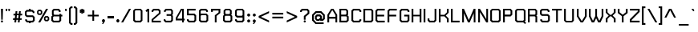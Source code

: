 SplineFontDB: 1.0
FontName: THChakraPetch-Bold
FullName: THChakraPetch-Bold
FamilyName: TH Chakra Petch
Weight: Bold
Copyright: Copyright (c) 2006 by Department of Intellectual Property (DIP), Ministry of Commerce and Software Industry Promotion Agency (Public Organization) (SIPA). All rights reserved.
Version: 1.1
ItalicAngle: 0
UnderlinePosition: -35
UnderlineWidth: 30
Ascent: 800
Descent: 200
Order2: 1
XUID: [1021 375 425136265 4400732]
FSType: 0
OS2Version: 3
OS2_WeightWidthSlopeOnly: 0
OS2_UseTypoMetrics: 1
CreationTime: 1158666600
ModificationTime: 1174406018
PfmFamily: 17
TTFWeight: 700
TTFWidth: 5
LineGap: 60
VLineGap: 0
Panose: 2 0 5 6 0 0 0 2 0 4
OS2TypoAscent: 0
OS2TypoAOffset: 1
OS2TypoDescent: 0
OS2TypoDOffset: 1
OS2TypoLinegap: 0
OS2WinAscent: -3
OS2WinAOffset: 1
OS2WinDescent: -213
OS2WinDOffset: 1
HheadAscent: -3
HheadAOffset: 1
HheadDescent: 213
HheadDOffset: 1
OS2SubXSize: 700
OS2SubYSize: 650
OS2SubXOff: 0
OS2SubYOff: 140
OS2SupXSize: 700
OS2SupYSize: 650
OS2SupXOff: 0
OS2SupYOff: 477
OS2StrikeYSize: 30
OS2StrikeYPos: 250
OS2FamilyClass: 773
OS2Vendor: 'ASSA'
ScriptLang: 2
 1 latn 1 dflt 
 0 
ChainSub: coverage 0 0 'liga' 0 0 0 1
 1 0 1
  Coverage: 64 uni0E48.alt2 uni0E49.alt2 uni0E4A.alt2 uni0E4B.alt2 uni0E4C.alt2
  FCoverage: 7 uni0E33
 1
  SeqLookup: 0 'L027'
EndFPST
ChainSub: coverage 0 0 'liga' 0 0 0 1
 1 1 0
  Coverage: 7 uni0E47
  BCoverage: 12 uni0E2C.alt1
 1
  SeqLookup: 0 'L026'
EndFPST
ChainSub: coverage 0 0 'liga' 0 0 0 1
 1 0 1
  Coverage: 7 uni0E2C
  FCoverage: 39 uni0E34 uni0E35 uni0E36 uni0E37 uni0E47
 1
  SeqLookup: 0 'L026'
EndFPST
ChainSub: coverage 0 0 'liga' 0 0 0 1
 1 0 1
  Coverage: 15 uni0E0E uni0E0F
  FCoverage: 38 uni0E38.alt1 uni0E39.alt1 uni0E3A.alt1
 1
  SeqLookup: 0 'L026'
EndFPST
ChainSub: coverage 0 0 'liga' 0 0 0 1
 1 1 0
  Coverage: 5 a b c
  BCoverage: 23 uni0E1B uni0E1D uni0E1F
 1
  SeqLookup: 0 'L026'
EndFPST
ChainSub: coverage 0 0 'liga' 0 0 0 1
 1 0 1
  Coverage: 5 a b c
  FCoverage: 64 uni0E48.alt1 uni0E49.alt1 uni0E4A.alt1 uni0E4B.alt1 uni0E4C.alt1
 1
  SeqLookup: 0 'L026'
EndFPST
ChainSub: coverage 0 0 'liga' 0 0 0 1
 1 1 0
  Coverage: 64 uni0E48.alt2 uni0E49.alt2 uni0E4A.alt2 uni0E4B.alt2 uni0E4C.alt2
  BCoverage: 5 a b c
 1
  SeqLookup: 0 'L026'
EndFPST
ChainSub: coverage 0 0 'liga' 0 0 0 1
 1 1 0
  Coverage: 23 uni0E38 uni0E39 uni0E3A
  BCoverage: 23 uni0E1B uni0E1D uni0E1F
 1
  SeqLookup: 0 'L027'
EndFPST
ChainSub: coverage 0 0 'liga' 0 0 0 1
 1 0 1
  Coverage: 64 uni0E48.alt1 uni0E49.alt1 uni0E4A.alt1 uni0E4B.alt1 uni0E4C.alt1
  FCoverage: 12 uni0E33.alt1
 1
  SeqLookup: 0 'L026'
EndFPST
ChainSub: coverage 0 0 'liga' 0 0 0 1
 1 1 0
  Coverage: 7 uni0E33
  BCoverage: 64 uni0E48.alt1 uni0E49.alt1 uni0E4A.alt1 uni0E4B.alt1 uni0E4C.alt1
 1
  SeqLookup: 0 'L026'
EndFPST
ChainSub: coverage 0 0 'liga' 0 0 0 1
 1 1 0
  Coverage: 7 uni0E33
  BCoverage: 23 uni0E1B uni0E1D uni0E1F
 1
  SeqLookup: 0 'L026'
EndFPST
ChainSub: coverage 0 0 'liga' 0 0 0 1
 1 1 0
  Coverage: 23 uni0E38 uni0E39 uni0E3A
  BCoverage: 31 uni0E0E uni0E0F uni0E24 uni0E26
 1
  SeqLookup: 0 'L026'
EndFPST
ChainSub: coverage 0 0 'liga' 0 0 0 1
 1 1 0
  Coverage: 64 uni0E48.alt2 uni0E49.alt2 uni0E4A.alt2 uni0E4B.alt2 uni0E4C.alt2
  BCoverage: 77 uni0E34.alt1 uni0E35.alt1 uni0E36.alt1 uni0E37.alt1 uni0E31.alt1 uni0E4D.alt1
 1
  SeqLookup: 0 'L028'
EndFPST
ChainSub: coverage 0 0 'liga' 0 0 0 1
 1 1 0
  Coverage: 64 uni0E48.alt2 uni0E49.alt2 uni0E4A.alt2 uni0E4B.alt2 uni0E4C.alt2
  BCoverage: 47 uni0E31 uni0E34 uni0E35 uni0E36 uni0E37 uni0E4D
 1
  SeqLookup: 0 'L027'
EndFPST
ChainSub: coverage 0 0 'liga' 0 0 0 1
 1 1 0
  Coverage: 63 uni0E31 uni0E34 uni0E35 uni0E36 uni0E37 uni0E47 uni0E4D uni0E4E
  BCoverage: 23 uni0E1B uni0E1D uni0E1F
 1
  SeqLookup: 0 'L026'
EndFPST
ChainSub: coverage 0 0 'liga' 0 0 0 1
 1 1 0
  Coverage: 64 uni0E48.alt2 uni0E49.alt2 uni0E4A.alt2 uni0E4B.alt2 uni0E4C.alt2
  BCoverage: 23 uni0E1B uni0E1D uni0E1F
 1
  SeqLookup: 0 'L026'
EndFPST
ChainSub: coverage 0 0 'liga' 0 0 0 1
 1 0 0
  Coverage: 39 uni0E48 uni0E49 uni0E4A uni0E4B uni0E4C
 1
  SeqLookup: 0 'L026'
EndFPST
ChainSub: coverage 0 0 'liga' 0 0 0 1
 1 0 1
  Coverage: 15 uni0E0D uni0E10
  FCoverage: 23 uni0E38 uni0E39 uni0E3A
 1
  SeqLookup: 0 'L026'
EndFPST
MacFeat: 0 0 0
MacName: 0 0 24 "All Typographic Features"
MacSetting: 0
MacName: 0 0 12 "All Features"
MacFeat: 1 0 0
MacName: 0 0 16 "Common Ligatures"
EndMacFeatures
GenTags: 3 sb'L026' sb'L027' sb'L028'
TableOrder: GSUB 2
	'frac'
	'liga'
TtfTable: prep 22
\,ZLZ!4i.2!!E9,/%>QZ+@U]m(dn?(
EndTtf
TtfTable: fpgm 371
\,ZL[9=Os.:fst'!KL<m!WRk`!(7j<!!rW-?X>=o!!+Vn+@U!4YQ8,`\,ZR]\,ZOZ+YC2(""YQa
YQH1@;HP/H+Gq;!8S!]$7NcAQA?Z1_7NcAQA5ZMSAVsVD+KtiE=D8n^!*!&DYWu>1BcsV[<*1<J
5\4)$3\@iA"=tZbYQQ7A;HP0$=Wg0VC11YW"=6M[C11XN=<i]+0E!K4!!OoH+Ktqp:fpRsY^f+\
YWtTZ)^-@I7BjR(=KoS/)^/?e/[tcb/0H'(Bgf0+?m$R\I;'NdYQ8,`\,Zab\,Z^_/[tcd/5%+i
""$rKYWs/3!*P2:+Ktqp;ck7fY^hUg)i>kC+Ktqp;ck7f\,a=%MAqEt=WjpN-<""k+h.OQMM`@1
,?Z.n""$rK,9aPt5`1F<MBc7H\,ZUX;cp7+,t5<EJ5B>m+h.Q',9\#1"!pA\+X8.5)^/?P/[tce
/5&oD778(<+^$As
EndTtf
TtfTable: cvt  18
!#,D5!"]*_!!!%!!!!&[!"&]+
EndTtf
TtfTable: maxp 32
!!*'"!V$/m!"T&`!!WE(z!"&]+!WW7B!!<3%
EndTtf
LangName: 1033 "" "" "" "IPTH: Chakra Petch: 2006" "" "" "" "TH Chakra Petch Bold is a trademark of Mr. Theerawat Pojvibulsiri." "IPTH" "Mr. Theerawat Pojvibulsiri" "Aksornsanan Grafix" "" "" "This program is free software; you can redistribute it and/or modify it under the terms of the GNU General Public License as published by the Free Software Foundation; either version 2 of the License, or (at your option) any later version.+AAoACgAA-This program is distributed in the hope that it will be useful, but WITHOUT ANY WARRANTY; without even the implied warranty of MERCHANTABILITY or FITNESS FOR A PARTICULAR PURPOSE.  See the GNU General Public License for more details.+AAoACgAA-You should have received a copy of the GNU General Public License along with this program; if not, write to the Free Software Foundation, Inc., 51 Franklin St, Fifth Floor, Boston, MA  02110-1301  USA+AAoACgAA-As a special exception, if you create a document which uses this font, and embed this font or unaltered portions of this font into the document, this font does not by itself cause the resulting document to be covered by the GNU General Public License. This exception does not however invalidate any other reasons why the document might be covered by the GNU General Public License. If you modify this font, you may extend this exception to your version of the font, but you are not obligated to do so. If you do not wish to do so, delete this exception statement from your version." "" "" "TH Chakra Petch" "Bold" "TH Chakra Petch Bold" 
GaspTable: 3 8 2 16 1 65535 3
Encoding: UnicodeBmp
Compacted: 1
UnicodeInterp: none
NameList: Adobe Glyph List
DisplaySize: -24
AntiAlias: 1
FitToEm: 1
WinInfo: 48 24 7
BeginChars: 65542 497
StartChar: .notdef
Encoding: 65536 -1 0
Width: 403
Flags: W
TtfInstrs: 24
!4W"10=Uu^79I&"!&#;%!!!!"5$9Qo
EndTtf
Fore
349 0 m 1,0,-1
 26 0 l 1,1,-1
 26 576 l 1,2,-1
 349 576 l 1,3,-1
 349 0 l 1,0,-1
296 54 m 1,4,-1
 296 522 l 1,5,-1
 80 522 l 1,6,-1
 80 54 l 1,7,-1
 296 54 l 1,4,-1
EndSplineSet
EndChar
StartChar: .null
Encoding: 65537 0 1
Width: 0
Flags: W
EndChar
StartChar: nonmarkingreturn
Encoding: 65538 12 2
Width: 221
Flags: W
EndChar
StartChar: space
Encoding: 32 32 3
Width: 243
Flags: W
EndChar
StartChar: numbersign
Encoding: 35 35 4
Width: 372
Flags: W
TtfInstrs: 45
!4W"C0=V!!0=Uu^79I&""tpq+!!WE(5$>Aq!(C#"!"(@u\Gus:!BsX?0`V1R
EndTtf
Fore
313 224 m 1,0,-1
 259 224 l 1,1,-1
 249 134 l 1,2,-1
 303 134 l 1,3,-1
 298 80 l 1,4,-1
 244 80 l 1,5,-1
 235 0 l 1,6,-1
 181 0 l 1,7,-1
 190 80 l 1,8,-1
 136 80 l 1,9,-1
 127 0 l 1,10,-1
 73 0 l 1,11,-1
 82 80 l 1,12,-1
 28 80 l 1,13,-1
 34 134 l 1,14,-1
 88 134 l 1,15,-1
 97 224 l 1,16,-1
 43 224 l 1,17,-1
 49 278 l 1,18,-1
 103 278 l 1,19,-1
 111 359 l 1,20,-1
 165 359 l 1,21,-1
 157 278 l 1,22,-1
 211 278 l 1,23,-1
 219 359 l 1,24,-1
 273 359 l 1,25,-1
 265 278 l 1,26,-1
 319 278 l 1,27,-1
 313 224 l 1,0,-1
196 134 m 1,28,-1
 205 224 l 1,29,-1
 151 224 l 1,30,-1
 142 134 l 1,31,-1
 196 134 l 1,28,-1
EndSplineSet
EndChar
StartChar: dollar
Encoding: 36 36 5
Width: 385
Flags: W
TtfInstrs: 45
!4W"D0=Uua0=Uu^79I&"!A>D&!!*'#5$>Aq!(C#"!!P"p\Gud5!BsX?0`V1R
EndTtf
Fore
332 53 m 1,0,-1
 278 0 l 1,1,-1
 206 0 l 1,2,-1
 206 -36 l 1,3,-1
 152 -36 l 1,4,-1
 152 0 l 1,5,-1
 89 0 l 1,6,-1
 35 53 l 1,7,-1
 35 98 l 1,8,-1
 89 98 l 1,9,-1
 89 76 l 1,10,-1
 111 54 l 1,11,-1
 256 54 l 1,12,-1
 278 76 l 1,13,-1
 278 148 l 1,14,-1
 256 170 l 1,15,-1
 80 170 l 1,16,-1
 26 224 l 1,17,-1
 26 342 l 1,18,-1
 80 395 l 1,19,-1
 152 395 l 1,20,-1
 152 431 l 1,21,-1
 206 431 l 1,22,-1
 206 395 l 1,23,-1
 269 395 l 1,24,-1
 323 341 l 1,25,-1
 323 296 l 1,26,-1
 269 296 l 1,27,-1
 269 319 l 1,28,-1
 247 341 l 1,29,-1
 102 341 l 1,30,-1
 80 319 l 1,31,-1
 80 247 l 1,32,-1
 102 224 l 1,33,-1
 278 224 l 1,34,-1
 332 171 l 1,35,-1
 332 53 l 1,0,-1
EndSplineSet
EndChar
StartChar: percent
Encoding: 37 37 6
Width: 461
Flags: W
TtfInstrs: 24
!4W"O0=Uu^79I&"+tjnG!$VCD5$9Qo
EndTtf
Fore
150 233 m 1,0,-1
 72 233 l 1,1,-1
 30 275 l 1,2,-1
 30 353 l 1,3,-1
 72 395 l 1,4,-1
 150 395 l 1,5,-1
 192 353 l 1,6,-1
 192 275 l 1,7,-1
 150 233 l 1,0,-1
75 335 m 1,8,-1
 75 294 l 1,9,-1
 91 279 l 1,10,-1
 131 279 l 1,11,-1
 147 294 l 1,12,-1
 147 335 l 1,13,-1
 131 350 l 1,14,-1
 91 350 l 1,15,-1
 75 335 l 1,8,-1
366 197 m 1,16,-1
 408 155 l 1,17,-1
 408 78 l 1,18,-1
 366 36 l 1,19,-1
 288 36 l 1,20,-1
 246 78 l 1,21,-1
 246 155 l 1,22,-1
 288 197 l 1,23,-1
 366 197 l 1,16,-1
363 96 m 1,24,-1
 363 137 l 1,25,-1
 347 152 l 1,26,-1
 307 152 l 1,27,-1
 291 137 l 1,28,-1
 291 96 l 1,29,-1
 307 81 l 1,30,-1
 347 81 l 1,31,-1
 363 96 l 1,24,-1
311 431 m 1,32,-1
 373 431 l 1,33,-1
 128 0 l 1,34,-1
 66 0 l 1,35,-1
 311 431 l 1,32,-1
EndSplineSet
EndChar
StartChar: ampersand
Encoding: 38 38 7
Width: 421
Flags: W
TtfInstrs: 24
!4W":0=Uu^79I&"">:_)!!E9&5$9Qo
EndTtf
Fore
367 242 m 1,0,-1
 367 188 l 1,1,-1
 331 188 l 1,2,-1
 331 53 l 1,3,-1
 277 0 l 1,4,-1
 79 0 l 1,5,-1
 25 53 l 1,6,-1
 25 188 l 1,7,-1
 61 224 l 1,8,-1
 43 242 l 1,9,-1
 43 378 l 1,10,-1
 97 431 l 1,11,-1
 259 431 l 1,12,-1
 313 377 l 1,13,-1
 313 332 l 1,14,-1
 259 332 l 1,15,-1
 259 355 l 1,16,-1
 237 377 l 1,17,-1
 119 377 l 1,18,-1
 97 355 l 1,19,-1
 97 265 l 1,20,-1
 119 242 l 1,21,-1
 277 242 l 1,22,-1
 277 269 l 1,23,-1
 331 269 l 1,24,-1
 331 242 l 1,25,-1
 367 242 l 1,0,-1
277 76 m 1,26,-1
 277 188 l 1,27,-1
 101 188 l 1,28,-1
 79 166 l 1,29,-1
 79 76 l 1,30,-1
 101 53 l 1,31,-1
 255 53 l 1,32,-1
 277 76 l 1,26,-1
EndSplineSet
EndChar
StartChar: quotesingle
Encoding: 39 39 8
Width: 136
Flags: W
TtfInstrs: 24
!4W"00=Uu^79I&"!&#;%!!!!&5$9Qo
EndTtf
Fore
36 342 m 1,0,-1
 27 432 l 1,1,-1
 81 432 l 1,2,-1
 72 342 l 1,3,-1
 36 342 l 1,0,-1
EndSplineSet
EndChar
StartChar: parenleft
Encoding: 40 40 9
Width: 187
Flags: W
TtfInstrs: 11
!4W"70=Uub0/,*\
EndTtf
Fore
80 428 m 1,0,-1
 80 5 l 1,1,-1
 102 -17 l 1,2,-1
 134 -17 l 1,3,-1
 134 -71 l 1,4,-1
 80 -71 l 1,5,-1
 26 -18 l 1,6,-1
 26 450 l 1,7,-1
 80 504 l 1,8,-1
 134 504 l 1,9,-1
 134 450 l 1,10,-1
 102 450 l 1,11,-1
 80 428 l 1,0,-1
EndSplineSet
EndChar
StartChar: parenright
Encoding: 41 41 10
Width: 161
Flags: W
TtfInstrs: 11
!4W"/0=Uua0/,*\
EndTtf
Fore
54 504 m 1,0,-1
 108 450 l 1,1,-1
 108 -18 l 1,2,-1
 54 -71 l 1,3,-1
 0 -71 l 1,4,-1
 0 -17 l 1,5,-1
 32 -17 l 1,6,-1
 54 5 l 1,7,-1
 54 428 l 1,8,-1
 32 450 l 1,9,-1
 0 450 l 1,10,-1
 0 504 l 1,11,-1
 54 504 l 1,0,-1
EndSplineSet
EndChar
StartChar: asterisk
Encoding: 42 42 11
Width: 247
Flags: W
TtfInstrs: 71
!4W"20=Uuj0=h,b!!<30&J@+8!!N?)!"9GP3P#1r!!<30&J@+8!"/c/!"9GP3P#2#!!<30&J@+8
!"f25!"9GP3A</f
EndTtf
Fore
193 334 m 1,0,-1
 166 287 l 1,1,-1
 132 312 l 1,2,-1
 136 270 l 1,3,-1
 82 270 l 1,4,-1
 86 312 l 1,5,-1
 53 287 l 1,6,-1
 26 334 l 1,7,-1
 64 351 l 1,8,-1
 26 368 l 1,9,-1
 53 415 l 1,10,-1
 86 391 l 1,11,-1
 82 432 l 1,12,-1
 136 432 l 1,13,-1
 132 391 l 1,14,-1
 166 415 l 1,15,-1
 193 368 l 1,16,-1
 155 351 l 1,17,-1
 193 334 l 1,0,-1
EndSplineSet
EndChar
StartChar: plus
Encoding: 43 43 12
Width: 439
Flags: W
TtfInstrs: 11
!4W"80=Uua0/,*\
EndTtf
Fore
377 243 m 1,0,-1
 377 189 l 1,1,-1
 233 189 l 1,2,-1
 233 45 l 1,3,-1
 179 45 l 1,4,-1
 179 189 l 1,5,-1
 35 189 l 1,6,-1
 35 243 l 1,7,-1
 179 243 l 1,8,-1
 179 386 l 1,9,-1
 233 386 l 1,10,-1
 233 243 l 1,11,-1
 377 243 l 1,12,-1
 377 243 l 1,0,-1
EndSplineSet
EndChar
StartChar: comma
Encoding: 44 44 13
Width: 172
Flags: W
TtfInstrs: 28
!4W"70=Uu`0=Uu^79I&"">:_)!!E9&5$9Qo
EndTtf
Fore
119 63 m 1,0,-1
 119 26 l 1,1,-1
 65 -54 l 1,2,-1
 29 -54 l 1,3,-1
 59 0 l 1,4,-1
 55 0 l 1,5,-1
 29 26 l 1,6,-1
 29 63 l 1,7,-1
 55 89 l 1,8,-1
 92 89 l 1,9,-1
 119 63 l 1,0,-1
EndSplineSet
EndChar
StartChar: hyphen
Encoding: 45 45 14
Width: 278
Flags: W
TtfInstrs: 11
!4W"/0=Uu`0/,*\
EndTtf
Fore
225 135 m 1,0,-1
 27 135 l 1,1,-1
 27 189 l 1,2,-1
 225 189 l 1,3,-1
 225 135 l 1,0,-1
EndSplineSet
EndChar
StartChar: period
Encoding: 46 46 15
Width: 172
Flags: W
TtfInstrs: 24
!4W"50=Uu^79I&"!\YM'!!3-$5$9Qo
EndTtf
Fore
118 63 m 1,0,-1
 118 26 l 1,1,-1
 91 0 l 1,2,-1
 54 0 l 1,3,-1
 28 26 l 1,4,-1
 28 63 l 1,5,-1
 54 89 l 1,6,-1
 91 89 l 1,7,-1
 118 63 l 1,0,-1
EndSplineSet
EndChar
StartChar: slash
Encoding: 47 47 16
Width: 360
Flags: W
TtfInstrs: 24
!4W"/0=Uu^79I&"!\YM'!!3-$5$9Qo
EndTtf
Fore
245 432 m 1,0,-1
 307 432 l 1,1,-1
 62 0 l 1,2,-1
 0 0 l 1,3,-1
 245 432 l 1,0,-1
EndSplineSet
EndChar
StartChar: zero
Encoding: 48 48 17
Width: 367
Flags: W
TtfInstrs: 24
!4W"/0=Uu^79I&"""tV(!!<3%5$9Qo
EndTtf
Fore
260 432 m 1,0,-1
 314 378 l 1,1,-1
 314 54 l 1,2,-1
 260 0 l 1,3,-1
 80 0 l 1,4,-1
 26 54 l 1,5,-1
 26 378 l 1,6,-1
 80 432 l 1,7,-1
 260 432 l 1,0,-1
260 76 m 1,8,-1
 260 356 l 1,9,-1
 237 378 l 1,10,-1
 102 378 l 1,11,-1
 80 356 l 1,12,-1
 80 77 l 1,13,-1
 102 54 l 1,14,-1
 238 54 l 1,15,-1
 260 76 l 1,8,-1
EndSplineSet
EndChar
StartChar: one
Encoding: 49 49 18
Width: 203
Flags: W
TtfInstrs: 38
!4W"/0=Uue0=Uu^79I&"!\YM'!!3-$5$>Gs"98K'!"fi(0JNP-
EndTtf
Fore
96 432 m 1,0,-1
 149 432 l 1,1,-1
 149 0 l 1,2,-1
 95 0 l 1,3,-1
 95 356 l 1,4,-1
 70 331 l 1,5,-1
 32 369 l 1,6,-1
 95 432 l 1,7,-1
 96 432 l 1,8,-1
 96 432 l 1,0,-1
EndSplineSet
EndChar
StartChar: two
Encoding: 50 50 19
Width: 367
Flags: W
TtfInstrs: 24
!4W";0=Uu^79I&"!A>D&!!*'#5$9Qo
EndTtf
Fore
312 54 m 1,0,-1
 312 0 l 1,1,-1
 24 0 l 1,2,-1
 24 99 l 1,3,-1
 249 297 l 1,4,-1
 249 356 l 1,5,-1
 227 378 l 1,6,-1
 100 378 l 1,7,-1
 78 356 l 1,8,-1
 78 334 l 1,9,-1
 24 334 l 1,10,-1
 24 378 l 1,11,-1
 78 432 l 1,12,-1
 249 432 l 1,13,-1
 303 378 l 1,14,-1
 303 279 l 1,15,-1
 78 81 l 1,16,-1
 78 54 l 1,17,-1
 312 54 l 1,0,-1
EndSplineSet
EndChar
StartChar: three
Encoding: 51 51 20
Width: 367
Flags: W
TtfInstrs: 24
!4W"/0=Uu^79I&""tpq+!!WE(5$9Qo
EndTtf
Fore
260 431 m 1,0,-1
 314 377 l 1,1,-1
 314 260 l 1,2,-1
 287 234 l 1,3,-1
 314 207 l 1,4,-1
 314 54 l 1,5,-1
 260 0 l 1,6,-1
 80 0 l 1,7,-1
 26 54 l 1,8,-1
 26 99 l 1,9,-1
 80 99 l 1,10,-1
 80 76 l 1,11,-1
 102 54 l 1,12,-1
 238 54 l 1,13,-1
 260 76 l 1,14,-1
 260 185 l 1,15,-1
 238 207 l 1,16,-1
 116 207 l 1,17,-1
 116 261 l 1,18,-1
 238 261 l 1,19,-1
 260 283 l 1,20,-1
 260 355 l 1,21,-1
 238 377 l 1,22,-1
 111 377 l 1,23,-1
 89 355 l 1,24,-1
 89 333 l 1,25,-1
 35 333 l 1,26,-1
 35 377 l 1,27,-1
 89 431 l 1,28,-1
 260 431 l 1,0,-1
EndSplineSet
EndChar
StartChar: four
Encoding: 52 52 21
Width: 358
Flags: W
TtfInstrs: 24
!4W"70=Uu^79I&"""tV(!!<3%5$9Qo
EndTtf
Fore
305 117 m 1,0,-1
 305 63 l 1,1,-1
 278 63 l 1,2,-1
 278 0 l 1,3,-1
 224 0 l 1,4,-1
 224 63 l 1,5,-1
 26 63 l 1,6,-1
 26 144 l 1,7,-1
 188 432 l 1,8,-1
 278 432 l 1,9,-1
 278 117 l 1,10,-1
 305 117 l 1,0,-1
80 117 m 1,11,-1
 224 117 l 1,12,-1
 224 378 l 1,13,-1
 214 378 l 1,14,-1
 80 139 l 1,15,-1
 80 117 l 1,11,-1
EndSplineSet
EndChar
StartChar: five
Encoding: 53 53 22
Width: 368
Flags: W
TtfInstrs: 24
!4W">0=Uu^79I&"""tV(!!<3%5$9Qo
EndTtf
Fore
260 279 m 1,0,-1
 313 226 l 1,1,-1
 313 54 l 1,2,-1
 260 0 l 1,3,-1
 80 0 l 1,4,-1
 26 54 l 1,5,-1
 26 100 l 1,6,-1
 80 100 l 1,7,-1
 80 77 l 1,8,-1
 102 54 l 1,9,-1
 237 54 l 1,10,-1
 259 76 l 1,11,-1
 259 203 l 1,12,-1
 237 225 l 1,13,-1
 26 225 l 1,14,-1
 26 432 l 1,15,-1
 295 432 l 1,16,-1
 295 378 l 1,17,-1
 80 378 l 1,18,-1
 80 279 l 1,19,-1
 260 279 l 1,0,-1
EndSplineSet
EndChar
StartChar: six
Encoding: 54 54 23
Width: 368
Flags: W
TtfInstrs: 24
!4W"60=Uu^79I&"""tV(!!<3%5$9Qo
EndTtf
Fore
259 280 m 1,0,-1
 313 226 l 1,1,-1
 313 54 l 1,2,-1
 260 0 l 1,3,-1
 79 0 l 1,4,-1
 25 54 l 1,5,-1
 25 378 l 1,6,-1
 79 432 l 1,7,-1
 250 432 l 1,8,-1
 304 378 l 1,9,-1
 304 334 l 1,10,-1
 250 334 l 1,11,-1
 250 356 l 1,12,-1
 228 378 l 1,13,-1
 101 378 l 1,14,-1
 79 356 l 1,15,-1
 79 280 l 1,16,-1
 259 280 l 1,0,-1
259 76 m 1,17,-1
 259 203 l 1,18,-1
 237 226 l 1,19,-1
 101 226 l 1,20,-1
 79 204 l 1,21,-1
 79 77 l 1,22,-1
 102 54 l 1,23,-1
 237 54 l 1,24,-1
 259 76 l 1,17,-1
EndSplineSet
EndChar
StartChar: seven
Encoding: 55 55 24
Width: 370
Flags: W
TtfInstrs: 24
!4W"/0=Uu^79I&"">:_)!!E9&5$9Qo
EndTtf
Fore
27 432 m 1,0,-1
 315 432 l 1,1,-1
 315 297 l 1,2,-1
 198 205 l 1,3,-1
 198 0 l 1,4,-1
 144 0 l 1,5,-1
 144 225 l 1,6,-1
 261 318 l 1,7,-1
 261 378 l 1,8,-1
 81 378 l 1,9,-1
 81 334 l 1,10,-1
 27 334 l 1,11,-1
 27 432 l 1,0,-1
EndSplineSet
EndChar
StartChar: eight
Encoding: 56 56 25
Width: 368
Flags: W
TtfInstrs: 24
!4W"90=Uu^79I&"""tV(!!<3%5$9Qo
EndTtf
Fore
277 243 m 1,0,-1
 313 207 l 1,1,-1
 313 54 l 1,2,-1
 259 0 l 1,3,-1
 79 0 l 1,4,-1
 25 54 l 1,5,-1
 25 208 l 1,6,-1
 61 243 l 1,7,-1
 43 261 l 1,8,-1
 43 378 l 1,9,-1
 97 432 l 1,10,-1
 241 432 l 1,11,-1
 295 378 l 1,12,-1
 295 261 l 1,13,-1
 277 243 l 1,0,-1
97 356 m 1,14,-1
 97 283 l 1,15,-1
 119 261 l 1,16,-1
 219 261 l 1,17,-1
 241 283 l 1,18,-1
 241 356 l 1,19,-1
 219 378 l 1,20,-1
 119 378 l 1,21,-1
 97 356 l 1,14,-1
259 76 m 1,22,-1
 259 185 l 1,23,-1
 237 207 l 1,24,-1
 101 207 l 1,25,-1
 79 185 l 1,26,-1
 79 77 l 1,27,-1
 101 54 l 1,28,-1
 237 54 l 1,29,-1
 259 76 l 1,22,-1
EndSplineSet
EndChar
StartChar: nine
Encoding: 57 57 26
Width: 368
Flags: W
TtfInstrs: 24
!4W"/0=Uu^79I&"""tV(!!<3%5$9Qo
EndTtf
Fore
259 432 m 1,0,-1
 313 378 l 1,1,-1
 313 54 l 1,2,-1
 260 0 l 1,3,-1
 79 0 l 1,4,-1
 25 54 l 1,5,-1
 25 100 l 1,6,-1
 79 100 l 1,7,-1
 79 77 l 1,8,-1
 102 54 l 1,9,-1
 237 54 l 1,10,-1
 259 76 l 1,11,-1
 259 154 l 1,12,-1
 79 154 l 1,13,-1
 25 208 l 1,14,-1
 25 378 l 1,15,-1
 79 432 l 1,16,-1
 259 432 l 1,0,-1
259 230 m 1,17,-1
 259 356 l 1,18,-1
 237 378 l 1,19,-1
 101 378 l 1,20,-1
 79 356 l 1,21,-1
 79 230 l 1,22,-1
 102 208 l 1,23,-1
 237 208 l 1,24,-1
 259 230 l 1,17,-1
EndSplineSet
EndChar
StartChar: colon
Encoding: 58 58 27
Width: 172
Flags: W
TtfInstrs: 24
!4W"70=Uu^79I&"">:_)!!E9&5$9Qo
EndTtf
Fore
55 90 m 1,0,-1
 92 90 l 1,1,-1
 119 63 l 1,2,-1
 119 26 l 1,3,-1
 92 0 l 1,4,-1
 55 0 l 1,5,-1
 29 26 l 1,6,-1
 29 63 l 1,7,-1
 55 90 l 1,0,-1
92 270 m 1,8,-1
 119 243 l 1,9,-1
 119 206 l 1,10,-1
 92 180 l 1,11,-1
 55 180 l 1,12,-1
 29 206 l 1,13,-1
 29 243 l 1,14,-1
 55 270 l 1,15,-1
 92 270 l 1,8,-1
EndSplineSet
EndChar
StartChar: semicolon
Encoding: 59 59 28
Width: 172
Flags: W
TtfInstrs: 28
!4W";0=Uu^0=Uu^79I&"%PJd3!"Ju05$9Qo
EndTtf
Fore
92 270 m 1,0,-1
 119 243 l 1,1,-1
 119 206 l 1,2,-1
 92 180 l 1,3,-1
 55 180 l 1,4,-1
 29 206 l 1,5,-1
 29 243 l 1,6,-1
 55 270 l 1,7,-1
 92 270 l 1,0,-1
55 90 m 1,8,-1
 92 90 l 1,9,-1
 119 63 l 1,10,-1
 119 26 l 1,11,-1
 65 -54 l 1,12,-1
 29 -54 l 1,13,-1
 59 0 l 1,14,-1
 55 0 l 1,15,-1
 29 26 l 1,16,-1
 29 63 l 1,17,-1
 55 90 l 1,8,-1
EndSplineSet
EndChar
StartChar: less
Encoding: 60 60 29
Width: 421
Flags: W
TtfInstrs: 34
!4W"/0=Uu^79I&"">:_)!!E9&5$>Gs!WW?'!"fi(0JNP-
EndTtf
Fore
359 360 m 1,0,-1
 359 301 l 1,1,-1
 105 181 l 1,2,-1
 359 60 l 1,3,-1
 359 1 l 1,4,-1
 35 154 l 1,5,-1
 35 208 l 1,6,-1
 359 360 l 1,7,-1
 359 360 l 1,0,-1
EndSplineSet
EndChar
StartChar: equal
Encoding: 61 61 30
Width: 439
Flags: W
TtfInstrs: 11
!4W"/0=Uub0/,*\
EndTtf
Fore
36 306 m 1,0,-1
 377 306 l 1,1,-1
 377 252 l 1,2,-1
 36 252 l 1,3,-1
 36 306 l 1,0,-1
36 126 m 1,4,-1
 36 180 l 1,5,-1
 377 180 l 1,6,-1
 377 126 l 1,7,-1
 36 126 l 1,4,-1
EndSplineSet
EndChar
StartChar: greater
Encoding: 62 62 31
Width: 421
Flags: W
TtfInstrs: 34
!4W"/0=Uu^79I&"""tV(!!<3%5$>Gs"TSW)!"fi(0JNP-
EndTtf
Fore
35 360 m 1,0,-1
 359 208 l 1,1,-1
 359 154 l 1,2,-1
 35 1 l 1,3,-1
 35 60 l 1,4,-1
 290 181 l 1,5,-1
 35 301 l 1,6,-1
 35 360 l 1,7,-1
 35 360 l 1,0,-1
EndSplineSet
EndChar
StartChar: question
Encoding: 63 63 32
Width: 368
Flags: W
TtfInstrs: 24
!4W"=0=Uu^79I&"'JCE9!#,D65$9Qo
EndTtf
Fore
314 378 m 1,0,-1
 314 279 l 1,1,-1
 197 182 l 1,2,-1
 197 90 l 1,3,-1
 143 90 l 1,4,-1
 143 207 l 1,5,-1
 260 304 l 1,6,-1
 260 356 l 1,7,-1
 237 378 l 1,8,-1
 102 378 l 1,9,-1
 80 356 l 1,10,-1
 80 333 l 1,11,-1
 26 333 l 1,12,-1
 26 378 l 1,13,-1
 80 432 l 1,14,-1
 260 432 l 1,15,-1
 314 378 l 1,0,-1
157 63 m 1,16,-1
 183 63 l 1,17,-1
 202 45 l 1,18,-1
 202 19 l 1,19,-1
 183 0 l 1,20,-1
 157 0 l 1,21,-1
 139 19 l 1,22,-1
 139 45 l 1,23,-1
 157 63 l 1,16,-1
EndSplineSet
EndChar
StartChar: at
Encoding: 64 64 33
Width: 475
Flags: W
TtfInstrs: 51
!4W"F0=Uu^79I&"!&#;%!!!!&5$>Aq!(C#"!#7.+\H!?E!BsYt!!N?=!!!TD3A</f
EndTtf
Fore
313 341 m 1,0,-1
 421 233 l 1,1,-1
 421 99 l 1,2,-1
 367 45 l 1,3,-1
 277 45 l 1,4,-1
 277 72 l 1,5,-1
 250 45 l 1,6,-1
 169 45 l 1,7,-1
 115 99 l 1,8,-1
 115 189 l 1,9,-1
 169 243 l 1,10,-1
 277 243 l 1,11,-1
 331 189 l 1,12,-1
 331 99 l 1,13,-1
 345 99 l 1,14,-1
 367 121 l 1,15,-1
 367 211 l 1,16,-1
 291 288 l 1,17,-1
 156 288 l 1,18,-1
 79 211 l 1,19,-1
 79 76 l 1,20,-1
 156 0 l 1,21,-1
 385 0 l 1,22,-1
 385 -54 l 1,23,-1
 133 -54 l 1,24,-1
 25 54 l 1,25,-1
 25 233 l 1,26,-1
 134 341 l 1,27,-1
 313 341 l 1,0,-1
228 99 m 1,28,-1
 277 148 l 1,29,-1
 277 166 l 1,30,-1
 255 189 l 1,31,-1
 191 189 l 1,32,-1
 169 167 l 1,33,-1
 169 121 l 1,34,-1
 192 99 l 1,35,-1
 228 99 l 1,28,-1
EndSplineSet
EndChar
StartChar: A
Encoding: 65 65 34
Width: 385
Flags: W
TtfInstrs: 41
!4W"/0=Uu^79I&"!\YM'!!3-$5$>Aq!(C#"!!Y(q\Gug6!BsX?0`V1R
EndTtf
Fore
215 431 m 1,0,-1
 332 242 l 1,1,-1
 332 0 l 1,2,-1
 278 0 l 1,3,-1
 278 117 l 1,4,-1
 81 117 l 1,5,-1
 81 0 l 1,6,-1
 27 0 l 1,7,-1
 27 242 l 1,8,-1
 144 431 l 1,9,-1
 215 431 l 1,0,-1
81 171 m 1,10,-1
 278 171 l 1,11,-1
 278 227 l 1,12,-1
 185 377 l 1,13,-1
 174 377 l 1,14,-1
 81 227 l 1,15,-1
 81 171 l 1,10,-1
EndSplineSet
EndChar
StartChar: B
Encoding: 66 66 35
Width: 368
Flags: W
TtfInstrs: 24
!4W"40=Uu^79I&"""tV(!!<3%5$9Qo
EndTtf
Fore
279 224 m 1,0,-1
 315 189 l 1,1,-1
 315 53 l 1,2,-1
 261 0 l 1,3,-1
 27 0 l 1,4,-1
 27 431 l 1,5,-1
 243 431 l 1,6,-1
 297 377 l 1,7,-1
 297 242 l 1,8,-1
 279 224 l 1,0,-1
221 377 m 1,9,-1
 81 377 l 1,10,-1
 81 243 l 1,11,-1
 221 243 l 1,12,-1
 243 265 l 1,13,-1
 243 355 l 1,14,-1
 221 377 l 1,9,-1
261 76 m 1,15,-1
 261 166 l 1,16,-1
 239 189 l 1,17,-1
 81 189 l 1,18,-1
 81 54 l 1,19,-1
 239 54 l 1,20,-1
 261 76 l 1,15,-1
EndSplineSet
EndChar
StartChar: C
Encoding: 67 67 36
Width: 385
Flags: W
TtfInstrs: 24
!4W"@0=Uu^79I&"%5/[2!"Ao/5$9Qo
EndTtf
Fore
332 332 m 1,0,-1
 278 332 l 1,1,-1
 278 355 l 1,2,-1
 256 377 l 1,3,-1
 102 377 l 1,4,-1
 80 355 l 1,5,-1
 80 76 l 1,6,-1
 102 54 l 1,7,-1
 256 54 l 1,8,-1
 278 76 l 1,9,-1
 278 99 l 1,10,-1
 332 99 l 1,11,-1
 332 53 l 1,12,-1
 278 0 l 1,13,-1
 80 0 l 1,14,-1
 26 54 l 1,15,-1
 26 378 l 1,16,-1
 80 431 l 1,17,-1
 278 431 l 1,18,-1
 332 377 l 1,19,-1
 332 332 l 1,0,-1
EndSplineSet
EndChar
StartChar: D
Encoding: 68 68 37
Width: 385
Flags: W
TtfInstrs: 24
!4W"/0=Uu^79I&"""tV(!!<3%5$9Qo
EndTtf
Fore
277 431 m 1,0,-1
 331 377 l 1,1,-1
 331 54 l 1,2,-1
 277 0 l 1,3,-1
 25 0 l 1,4,-1
 25 431 l 1,5,-1
 277 431 l 1,0,-1
277 76 m 1,6,-1
 277 355 l 1,7,-1
 255 377 l 1,8,-1
 79 377 l 1,9,-1
 79 54 l 1,10,-1
 255 54 l 1,11,-1
 277 76 l 1,6,-1
EndSplineSet
EndChar
StartChar: E
Encoding: 69 69 38
Width: 368
Flags: W
TtfInstrs: 24
!4W";0=Uu^79I&"#VR.-!!iQ*5$9Qo
EndTtf
Fore
80 355 m 1,0,-1
 80 243 l 1,1,-1
 296 243 l 1,2,-1
 296 189 l 1,3,-1
 80 189 l 1,4,-1
 80 76 l 1,5,-1
 102 54 l 1,6,-1
 314 54 l 1,7,-1
 314 0 l 1,8,-1
 80 0 l 1,9,-1
 26 54 l 1,10,-1
 26 377 l 1,11,-1
 80 431 l 1,12,-1
 314 431 l 1,13,-1
 314 377 l 1,14,-1
 102 377 l 1,15,-1
 80 355 l 1,0,-1
EndSplineSet
EndChar
StartChar: F
Encoding: 70 70 39
Width: 368
Flags: W
TtfInstrs: 24
!4W"80=Uu^79I&""tpq+!!WE(5$9Qo
EndTtf
Fore
103 377 m 1,0,-1
 81 355 l 1,1,-1
 81 243 l 1,2,-1
 296 243 l 1,3,-1
 296 189 l 1,4,-1
 81 189 l 1,5,-1
 81 0 l 1,6,-1
 27 0 l 1,7,-1
 27 377 l 1,8,-1
 81 431 l 1,9,-1
 314 431 l 1,10,-1
 314 377 l 1,11,-1
 103 377 l 1,0,-1
EndSplineSet
EndChar
StartChar: G
Encoding: 71 71 40
Width: 386
Flags: W
TtfInstrs: 24
!4W"B0=Uu^79I&"%kem4!"T&15$9Qo
EndTtf
Fore
332 332 m 1,0,-1
 278 332 l 1,1,-1
 278 355 l 1,2,-1
 256 377 l 1,3,-1
 103 377 l 1,4,-1
 80 355 l 1,5,-1
 80 76 l 1,6,-1
 103 54 l 1,7,-1
 256 54 l 1,8,-1
 278 76 l 1,9,-1
 278 189 l 1,10,-1
 170 189 l 1,11,-1
 170 243 l 1,12,-1
 332 243 l 1,13,-1
 332 53 l 1,14,-1
 279 0 l 1,15,-1
 80 0 l 1,16,-1
 27 54 l 1,17,-1
 27 378 l 1,18,-1
 80 431 l 1,19,-1
 278 431 l 1,20,-1
 332 377 l 1,21,-1
 332 332 l 1,0,-1
EndSplineSet
EndChar
StartChar: H
Encoding: 72 72 41
Width: 385
Flags: W
TtfInstrs: 45
!4W"/0=Uuf0=Uu^79I&"!\YM'!!3-$5$>Aq!(C#"!!Y(q\Gug6!BsX?0`V1R
EndTtf
Fore
277 431 m 1,0,-1
 331 431 l 1,1,-1
 331 0 l 1,2,-1
 277 0 l 1,3,-1
 277 189 l 1,4,-1
 80 189 l 1,5,-1
 80 0 l 1,6,-1
 26 0 l 1,7,-1
 26 431 l 1,8,-1
 80 431 l 1,9,-1
 80 243 l 1,10,-1
 277 243 l 1,11,-1
 277 431 l 1,0,-1
EndSplineSet
EndChar
StartChar: I
Encoding: 73 73 42
Width: 134
Flags: W
TtfInstrs: 24
!4W"00=Uu^79I&"!&#;%!!!!"5$9Qo
EndTtf
Fore
26 0 m 1,0,-1
 26 431 l 1,1,-1
 80 431 l 1,2,-1
 80 0 l 1,3,-1
 26 0 l 1,0,-1
EndSplineSet
EndChar
StartChar: J
Encoding: 74 74 43
Width: 350
Flags: W
TtfInstrs: 24
!4W"40=Uu^79I&"#VR.-!!iQ*5$9Qo
EndTtf
Fore
80 126 m 1,0,-1
 80 76 l 1,1,-1
 103 54 l 1,2,-1
 220 54 l 1,3,-1
 242 76 l 1,4,-1
 242 431 l 1,5,-1
 296 431 l 1,6,-1
 296 53 l 1,7,-1
 242 0 l 1,8,-1
 80 0 l 1,9,-1
 26 54 l 1,10,-1
 26 126 l 1,11,-1
 80 126 l 1,0,-1
EndSplineSet
EndChar
StartChar: K
Encoding: 75 75 44
Width: 385
Flags: W
TtfInstrs: 45
!4W"/0=Uuj0=Uu^79I&""YUh*!!N?'5$>Aq!(C#"!"(@u\Gus:!BsX?0`V1R
EndTtf
Fore
277 431 m 1,0,-1
 331 431 l 1,1,-1
 331 306 l 1,2,-1
 240 216 l 1,3,-1
 331 125 l 1,4,-1
 331 0 l 1,5,-1
 277 0 l 1,6,-1
 277 109 l 1,7,-1
 197 189 l 1,8,-1
 79 189 l 1,9,-1
 79 0 l 1,10,-1
 25 0 l 1,11,-1
 25 431 l 1,12,-1
 79 431 l 1,13,-1
 79 243 l 1,14,-1
 197 243 l 1,15,-1
 277 322 l 1,16,-1
 277 431 l 1,0,-1
EndSplineSet
EndChar
StartChar: L
Encoding: 76 76 45
Width: 350
Flags: W
TtfInstrs: 24
!4W"30=Uu^79I&"!\YM'!!3-$5$9Qo
EndTtf
Fore
80 54 m 1,0,-1
 296 54 l 1,1,-1
 296 0 l 1,2,-1
 26 0 l 1,3,-1
 26 431 l 1,4,-1
 80 431 l 1,5,-1
 80 54 l 1,0,-1
EndSplineSet
EndChar
StartChar: M
Encoding: 77 77 46
Width: 495
Flags: W
TtfInstrs: 96
!4W"/0=Uug0=Uuj0=Uu^79I&"!A>D&!!*'#5$>Aq!(C#"!!Fqo\Gua4!BsYr!!#Gi\,Zae)n>qR
!!,8d\c;g4!<<*3&imN'"onZ(!"fi(\c<*<!<<*3&ihX#
EndTtf
Fore
440 431 m 1,0,-1
 440 0 l 1,1,-1
 387 0 l 1,2,-1
 387 294 l 1,3,-1
 261 0 l 1,4,-1
 207 0 l 1,5,-1
 81 294 l 1,6,-1
 81 0 l 1,7,-1
 27 0 l 1,8,-1
 27 431 l 1,9,-1
 81 431 l 1,10,-1
 234 74 l 1,11,-1
 387 431 l 1,12,-1
 440 431 l 1,13,-1
 440 431 l 1,0,-1
EndSplineSet
EndChar
StartChar: N
Encoding: 78 78 47
Width: 386
Flags: W
TtfInstrs: 65
!4W"/0=Uue0=Uu^79I&"!\YM'!!3-$5$>Aq!(C#"!!P"p\Gud5!BsYt!!E9'!!!TD3P#1s!!3-#
&J@)X0`V1R
EndTtf
Fore
278 431 m 1,0,-1
 332 431 l 1,1,-1
 332 0 l 1,2,-1
 277 0 l 1,3,-1
 80 327 l 1,4,-1
 80 0 l 1,5,-1
 26 0 l 1,6,-1
 26 431 l 1,7,-1
 80 431 l 1,8,-1
 278 103 l 1,9,-1
 278 431 l 1,0,-1
EndSplineSet
EndChar
StartChar: O
Encoding: 79 79 48
Width: 404
Flags: W
TtfInstrs: 24
!4W"/0=Uu^79I&"""tV(!!<3%5$9Qo
EndTtf
Fore
296 431 m 1,0,-1
 350 377 l 1,1,-1
 350 53 l 1,2,-1
 296 0 l 1,3,-1
 80 0 l 1,4,-1
 26 54 l 1,5,-1
 26 378 l 1,6,-1
 80 431 l 1,7,-1
 296 431 l 1,0,-1
296 76 m 1,8,-1
 296 355 l 1,9,-1
 274 377 l 1,10,-1
 102 377 l 1,11,-1
 80 355 l 1,12,-1
 80 76 l 1,13,-1
 102 54 l 1,14,-1
 274 54 l 1,15,-1
 296 76 l 1,8,-1
EndSplineSet
EndChar
StartChar: P
Encoding: 80 80 49
Width: 368
Flags: W
TtfInstrs: 24
!4W"/0=Uu^79I&""YUh*!!N?'5$9Qo
EndTtf
Fore
260 431 m 1,0,-1
 313 377 l 1,1,-1
 313 242 l 1,2,-1
 260 189 l 1,3,-1
 80 189 l 1,4,-1
 80 0 l 1,5,-1
 26 0 l 1,6,-1
 26 431 l 1,7,-1
 260 431 l 1,0,-1
259 265 m 1,8,-1
 259 355 l 1,9,-1
 237 377 l 1,10,-1
 80 377 l 1,11,-1
 80 243 l 1,12,-1
 237 243 l 1,13,-1
 259 265 l 1,8,-1
EndSplineSet
EndChar
StartChar: Q
Encoding: 81 81 50
Width: 405
Flags: W
TtfInstrs: 28
!4W"50=Uu_0=Uu^79I&"!\YM'!!3-$5$9Qo
EndTtf
Fore
369 -19 m 1,0,-1
 334 -54 l 1,1,-1
 280 0 l 1,2,-1
 81 0 l 1,3,-1
 27 54 l 1,4,-1
 27 378 l 1,5,-1
 81 431 l 1,6,-1
 297 431 l 1,7,-1
 351 377 l 1,8,-1
 351 53 l 1,9,-1
 324 26 l 1,10,-1
 369 -19 l 1,0,-1
81 76 m 1,11,-1
 103 54 l 1,12,-1
 275 54 l 1,13,-1
 297 76 l 1,14,-1
 297 355 l 1,15,-1
 275 377 l 1,16,-1
 103 377 l 1,17,-1
 81 355 l 1,18,-1
 81 76 l 1,11,-1
EndSplineSet
EndChar
StartChar: R
Encoding: 82 82 51
Width: 367
Flags: W
TtfInstrs: 41
!4W"/0=Uu^79I&""YUh*!!N?'5$>Aq!(C#"!"(@u\Gus:!BsX?0`V1R
EndTtf
Fore
260 431 m 1,0,-1
 314 377 l 1,1,-1
 314 242 l 1,2,-1
 287 215 l 1,3,-1
 314 189 l 1,4,-1
 314 0 l 1,5,-1
 260 0 l 1,6,-1
 260 166 l 1,7,-1
 238 189 l 1,8,-1
 80 189 l 1,9,-1
 80 0 l 1,10,-1
 26 0 l 1,11,-1
 26 431 l 1,12,-1
 260 431 l 1,0,-1
260 265 m 1,13,-1
 260 355 l 1,14,-1
 238 377 l 1,15,-1
 80 377 l 1,16,-1
 80 243 l 1,17,-1
 238 243 l 1,18,-1
 260 265 l 1,13,-1
EndSplineSet
EndChar
StartChar: S
Encoding: 83 83 52
Width: 386
Flags: W
TtfInstrs: 24
!4W"?0=Uu^79I&"!\YM'!!3-$5$9Qo
EndTtf
Fore
332 207 m 1,0,-1
 332 53 l 1,1,-1
 278 0 l 1,2,-1
 89 0 l 1,3,-1
 35 54 l 1,4,-1
 35 99 l 1,5,-1
 89 99 l 1,6,-1
 89 76 l 1,7,-1
 111 54 l 1,8,-1
 256 54 l 1,9,-1
 278 76 l 1,10,-1
 278 184 l 1,11,-1
 256 207 l 1,12,-1
 80 207 l 1,13,-1
 26 260 l 1,14,-1
 26 378 l 1,15,-1
 80 431 l 1,16,-1
 269 431 l 1,17,-1
 323 377 l 1,18,-1
 323 332 l 1,19,-1
 269 332 l 1,20,-1
 269 355 l 1,21,-1
 247 377 l 1,22,-1
 102 377 l 1,23,-1
 80 355 l 1,24,-1
 80 283 l 1,25,-1
 102 261 l 1,26,-1
 278 261 l 1,27,-1
 332 207 l 1,0,-1
EndSplineSet
EndChar
StartChar: T
Encoding: 84 84 53
Width: 387
Flags: W
TtfInstrs: 24
!4W"/0=Uu^79I&"""tV(!!<3%5$9Qo
EndTtf
Fore
333 431 m 1,0,-1
 333 377 l 1,1,-1
 208 377 l 1,2,-1
 208 0 l 1,3,-1
 154 0 l 1,4,-1
 154 377 l 1,5,-1
 28 377 l 1,6,-1
 28 431 l 1,7,-1
 333 431 l 1,0,-1
EndSplineSet
EndChar
StartChar: U
Encoding: 85 85 54
Width: 388
Flags: W
TtfInstrs: 28
!4W"10=Uuf0=Uu^79I&"!&#;%!!!!"5$9Qo
EndTtf
Fore
81 0 m 1,0,-1
 27 54 l 1,1,-1
 27 431 l 1,2,-1
 81 431 l 1,3,-1
 81 76 l 1,4,-1
 103 54 l 1,5,-1
 257 54 l 1,6,-1
 279 76 l 1,7,-1
 279 431 l 1,8,-1
 333 431 l 1,9,-1
 333 53 l 1,10,-1
 279 0 l 1,11,-1
 81 0 l 1,0,-1
EndSplineSet
EndChar
StartChar: V
Encoding: 86 86 55
Width: 386
Flags: W
TtfInstrs: 28
!4W"/0=Uud0=Uu^79I&"""tV(!!<3%5$9Qo
EndTtf
Fore
278 431 m 1,0,-1
 332 431 l 1,1,-1
 332 189 l 1,2,-1
 215 0 l 1,3,-1
 143 0 l 1,4,-1
 26 189 l 1,5,-1
 26 431 l 1,6,-1
 80 431 l 1,7,-1
 80 205 l 1,8,-1
 173 54 l 1,9,-1
 184 54 l 1,10,-1
 278 205 l 1,11,-1
 278 431 l 1,0,-1
EndSplineSet
EndChar
StartChar: W
Encoding: 87 87 56
Width: 529
Flags: W
TtfInstrs: 79
!4W"/0=Uug0=Uul0=Uu^79I&"""tV(!!<3%5$>Aq!(C#"!!Y(q\Gug6!BsYt!!N?)!!!TD3P#2!
!!<3$&J@+8!"f25!!!TD3A</f
EndTtf
Fore
422 431 m 1,0,-1
 476 431 l 1,1,-1
 476 188 l 1,2,-1
 386 0 l 1,3,-1
 314 0 l 1,4,-1
 251 132 l 1,5,-1
 188 0 l 1,6,-1
 116 0 l 1,7,-1
 26 189 l 1,8,-1
 26 431 l 1,9,-1
 80 431 l 1,10,-1
 80 201 l 1,11,-1
 152 50 l 1,12,-1
 224 200 l 1,13,-1
 224 431 l 1,14,-1
 278 431 l 1,15,-1
 278 201 l 1,16,-1
 350 50 l 1,17,-1
 422 200 l 1,18,-1
 422 431 l 1,0,-1
EndSplineSet
EndChar
StartChar: X
Encoding: 88 88 57
Width: 386
Flags: W
TtfInstrs: 45
!4W"/0=Uun0=Uu^79I&""YUh*!!N?'5$>Aq!(C#"!"1G!\H!!;!BsX?0`V1R
EndTtf
Fore
278 431 m 1,0,-1
 332 431 l 1,1,-1
 332 307 l 1,2,-1
 241 216 l 1,3,-1
 332 125 l 1,4,-1
 332 0 l 1,5,-1
 278 0 l 1,6,-1
 278 109 l 1,7,-1
 198 189 l 1,8,-1
 160 189 l 1,9,-1
 80 109 l 1,10,-1
 80 0 l 1,11,-1
 26 0 l 1,12,-1
 26 125 l 1,13,-1
 117 216 l 1,14,-1
 26 307 l 1,15,-1
 26 431 l 1,16,-1
 80 431 l 1,17,-1
 80 323 l 1,18,-1
 160 243 l 1,19,-1
 198 243 l 1,20,-1
 278 323 l 1,21,-1
 278 431 l 1,0,-1
EndSplineSet
EndChar
StartChar: Y
Encoding: 89 89 58
Width: 386
Flags: W
TtfInstrs: 28
!4W"/0=Uuf0=Uu^79I&"">:_)!!E9&5$9Qo
EndTtf
Fore
278 431 m 1,0,-1
 332 431 l 1,1,-1
 332 296 l 1,2,-1
 206 197 l 1,3,-1
 206 0 l 1,4,-1
 152 0 l 1,5,-1
 152 198 l 1,6,-1
 26 297 l 1,7,-1
 26 431 l 1,8,-1
 80 431 l 1,9,-1
 80 323 l 1,10,-1
 179 245 l 1,11,-1
 278 323 l 1,12,-1
 278 431 l 1,0,-1
EndSplineSet
EndChar
StartChar: Z
Encoding: 90 90 59
Width: 386
Flags: W
TtfInstrs: 24
!4W"/0=Uu^79I&""tpq+!!WE(5$9Qo
EndTtf
Fore
27 431 m 1,0,-1
 332 431 l 1,1,-1
 332 333 l 1,2,-1
 81 76 l 1,3,-1
 81 54 l 1,4,-1
 332 54 l 1,5,-1
 332 0 l 1,6,-1
 27 0 l 1,7,-1
 27 99 l 1,8,-1
 278 355 l 1,9,-1
 278 377 l 1,10,-1
 27 377 l 1,11,-1
 27 431 l 1,0,-1
EndSplineSet
EndChar
StartChar: bracketleft
Encoding: 91 91 60
Width: 189
Flags: W
TtfInstrs: 11
!4W"50=Uub0/,*\
EndTtf
Fore
135 450 m 1,0,-1
 81 450 l 1,1,-1
 81 -17 l 1,2,-1
 135 -17 l 1,3,-1
 135 -71 l 1,4,-1
 27 -71 l 1,5,-1
 27 504 l 1,6,-1
 135 504 l 1,7,-1
 135 450 l 1,0,-1
EndSplineSet
EndChar
StartChar: backslash
Encoding: 92 92 61
Width: 360
Flags: W
TtfInstrs: 24
!4W"/0=Uu^79I&"!\YM'!!3-$5$9Qo
EndTtf
Fore
0 431 m 1,0,-1
 62 431 l 1,1,-1
 307 0 l 1,2,-1
 245 0 l 1,3,-1
 0 431 l 1,0,-1
EndSplineSet
EndChar
StartChar: bracketright
Encoding: 93 93 62
Width: 161
Flags: W
TtfInstrs: 11
!4W"/0=Uu`0/,*\
EndTtf
Fore
0 504 m 1,0,-1
 108 504 l 1,1,-1
 108 -71 l 1,2,-1
 0 -71 l 1,3,-1
 0 -17 l 1,4,-1
 54 -17 l 1,5,-1
 54 450 l 1,6,-1
 0 450 l 1,7,-1
 0 504 l 1,0,-1
EndSplineSet
EndChar
StartChar: asciicircum
Encoding: 94 94 63
Width: 444
Flags: W
TtfInstrs: 25
!4W"/0=Uu_0=Uuc0=h,d!!*'"&J@)X0`V1R
EndTtf
Fore
246 432 m 1,0,-1
 389 145 l 1,1,-1
 329 145 l 1,2,-1
 212 378 l 1,3,-1
 206 378 l 1,4,-1
 89 145 l 1,5,-1
 29 145 l 1,6,-1
 173 432 l 1,7,-1
 246 432 l 1,0,-1
EndSplineSet
EndChar
StartChar: underscore
Encoding: 95 95 64
Width: 388
Flags: W
TtfInstrs: 11
!4W"10=Uu^0/,*\
EndTtf
Fore
334 -98 m 1,0,-1
 28 -98 l 1,1,-1
 28 -44 l 1,2,-1
 334 -44 l 1,3,-1
 334 -98 l 1,4,-1
 334 -98 l 1,0,-1
EndSplineSet
EndChar
StartChar: grave
Encoding: 96 96 65
Width: 165
Flags: W
TtfInstrs: 11
!4W"00=Uu^0/,*\
EndTtf
Fore
75 343 m 1,0,-1
 21 432 l 1,1,-1
 84 432 l 1,2,-1
 111 343 l 1,3,-1
 75 343 l 1,0,-1
EndSplineSet
EndChar
StartChar: a
Encoding: 97 97 66
Width: 388
Flags: W
TtfInstrs: 51
!4W"/0=Uu^79I&"!\YM'!!3-$5$>Aq!(C#"!!P"p\Gud5!BsYt!!E9'!!!TD3A</f
EndTtf
Fore
280 305 m 1,0,-1
 334 252 l 1,1,-1
 334 0 l 1,2,-1
 280 0 l 1,3,-1
 280 54 l 1,4,-1
 226 0 l 1,5,-1
 82 0 l 1,6,-1
 28 54 l 1,7,-1
 28 135 l 1,8,-1
 82 189 l 1,9,-1
 280 189 l 1,10,-1
 280 229 l 1,11,-1
 258 251 l 1,12,-1
 105 251 l 1,13,-1
 82 229 l 1,14,-1
 82 206 l 1,15,-1
 28 206 l 1,16,-1
 28 252 l 1,17,-1
 82 305 l 1,18,-1
 280 305 l 1,0,-1
210 54 m 1,19,-1
 280 124 l 1,20,-1
 280 135 l 1,21,-1
 105 135 l 1,22,-1
 82 112 l 1,23,-1
 82 76 l 1,24,-1
 105 54 l 1,25,-1
 210 54 l 1,19,-1
EndSplineSet
Substitution: 0 65534 'L026' uni0E38
Substitution: 0 65534 'L026' uni0E38
EndChar
StartChar: b
Encoding: 98 98 67
Width: 388
Flags: W
TtfInstrs: 34
!4W"40=Uu^79I&"!\YM'!!3-$5$>Gs#64f*"VDA-0JNP-
EndTtf
Fore
334 252 m 1,0,-1
 334 53 l 1,1,-1
 281 0 l 1,2,-1
 83 0 l 1,3,-1
 29 54 l 1,4,-1
 29 431 l 1,5,-1
 83 431 l 1,6,-1
 83 251 l 1,7,-1
 136 305 l 1,8,-1
 280 305 l 1,9,-1
 334 252 l 1,0,-1
258 54 m 1,10,-1
 280 76 l 1,11,-1
 280 229 l 1,12,-1
 258 251 l 1,13,-1
 153 251 l 1,14,-1
 83 181 l 1,15,-1
 83 76 l 1,16,-1
 105 54 l 1,17,-1
 258 54 l 1,10,-1
EndSplineSet
Substitution: 0 65534 'L026' uni0E39
Substitution: 0 65534 'L026' uni0E39
EndChar
StartChar: c
Encoding: 99 99 68
Width: 387
Flags: W
TtfInstrs: 24
!4W"@0=Uu^79I&"%5/[2!"Ao/5$9Qo
EndTtf
Fore
333 206 m 1,0,-1
 279 206 l 1,1,-1
 279 229 l 1,2,-1
 257 251 l 1,3,-1
 103 251 l 1,4,-1
 81 229 l 1,5,-1
 81 76 l 1,6,-1
 104 54 l 1,7,-1
 257 54 l 1,8,-1
 279 76 l 1,9,-1
 279 99 l 1,10,-1
 333 99 l 1,11,-1
 333 53 l 1,12,-1
 280 0 l 1,13,-1
 81 0 l 1,14,-1
 27 54 l 1,15,-1
 27 252 l 1,16,-1
 81 305 l 1,17,-1
 279 305 l 1,18,-1
 333 252 l 1,19,-1
 333 206 l 1,0,-1
EndSplineSet
Substitution: 0 65534 'L026' uni0E3A
Substitution: 0 65534 'L026' uni0E3A
EndChar
StartChar: d
Encoding: 100 100 69
Width: 387
Flags: W
TtfInstrs: 34
!4W"/0=Uu^79I&"""tV(!!<3%5$>Gs#lk&-!"fi(0JNP-
EndTtf
Fore
279 431 m 1,0,-1
 333 431 l 1,1,-1
 333 54 l 1,2,-1
 279 0 l 1,3,-1
 81 0 l 1,4,-1
 27 53 l 1,5,-1
 27 252 l 1,6,-1
 81 305 l 1,7,-1
 225 305 l 1,8,-1
 279 251 l 1,9,-1
 279 431 l 1,0,-1
257 54 m 1,10,-1
 279 76 l 1,11,-1
 279 181 l 1,12,-1
 209 251 l 1,13,-1
 104 251 l 1,14,-1
 81 229 l 1,15,-1
 81 76 l 1,16,-1
 103 54 l 1,17,-1
 257 54 l 1,10,-1
EndSplineSet
EndChar
StartChar: e
Encoding: 101 101 70
Width: 386
Flags: W
TtfInstrs: 24
!4W"/0=Uu^79I&"$SNI0!"/c-5$9Qo
EndTtf
Fore
279 305 m 1,0,-1
 333 252 l 1,1,-1
 333 135 l 1,2,-1
 81 135 l 1,3,-1
 81 76 l 1,4,-1
 103 54 l 1,5,-1
 257 54 l 1,6,-1
 279 76 l 1,7,-1
 279 99 l 1,8,-1
 333 99 l 1,9,-1
 333 53 l 1,10,-1
 279 0 l 1,11,-1
 81 0 l 1,12,-1
 27 54 l 1,13,-1
 27 252 l 1,14,-1
 81 305 l 1,15,-1
 279 305 l 1,0,-1
81 189 m 1,16,-1
 279 189 l 1,17,-1
 279 229 l 1,18,-1
 257 251 l 1,19,-1
 103 251 l 1,20,-1
 81 229 l 1,21,-1
 81 189 l 1,16,-1
EndSplineSet
EndChar
StartChar: f
Encoding: 102 102 71
Width: 224
Flags: W
TtfInstrs: 24
!4W"80=Uu^79I&""tpq+!!WE(5$9Qo
EndTtf
Fore
103 377 m 1,0,-1
 81 355 l 1,1,-1
 81 278 l 1,2,-1
 171 278 l 1,3,-1
 171 224 l 1,4,-1
 81 224 l 1,5,-1
 81 0 l 1,6,-1
 27 0 l 1,7,-1
 27 378 l 1,8,-1
 80 431 l 1,9,-1
 171 431 l 1,10,-1
 171 377 l 1,11,-1
 103 377 l 1,0,-1
EndSplineSet
EndChar
StartChar: g
Encoding: 103 103 72
Width: 390
Flags: W
TtfInstrs: 51
!4W";0=Uu^79I&"!\YM'!!3-&5$>Aq!(C#"!!k4s\Gum8!BsYt!!`K*!"9GP3A</f
EndTtf
Fore
337 252 m 1,0,-1
 337 -73 l 1,1,-1
 283 -126 l 1,2,-1
 175 -126 l 1,3,-1
 175 -72 l 1,4,-1
 261 -72 l 1,5,-1
 283 -50 l 1,6,-1
 283 54 l 1,7,-1
 229 0 l 1,8,-1
 85 0 l 1,9,-1
 32 54 l 1,10,-1
 31 252 l 1,11,-1
 85 305 l 1,12,-1
 283 305 l 1,13,-1
 337 252 l 1,0,-1
213 54 m 1,14,-1
 283 124 l 1,15,-1
 283 229 l 1,16,-1
 261 251 l 1,17,-1
 107 251 l 1,18,-1
 85 229 l 1,19,-1
 85 76 l 1,20,-1
 108 54 l 1,21,-1
 213 54 l 1,14,-1
EndSplineSet
EndChar
StartChar: h
Encoding: 104 104 73
Width: 371
Flags: W
TtfInstrs: 51
!4W"90=Uu^79I&"!\YM'!!3-$5$>Aq!(C#"!!k4s\Gum8!BsYt!"8i/!"';N3A</f
EndTtf
Fore
263 305 m 1,0,-1
 317 252 l 1,1,-1
 317 0 l 1,2,-1
 263 0 l 1,3,-1
 263 229 l 1,4,-1
 241 251 l 1,5,-1
 154 251 l 1,6,-1
 83 181 l 1,7,-1
 83 0 l 1,8,-1
 29 0 l 1,9,-1
 29 431 l 1,10,-1
 83 431 l 1,11,-1
 83 251 l 1,12,-1
 137 305 l 1,13,-1
 263 305 l 1,0,-1
EndSplineSet
EndChar
StartChar: i
Encoding: 105 105 74
Width: 137
Flags: W
TtfInstrs: 24
!4W"30=Uu^79I&"!&#;%!!!!"5$9Qo
EndTtf
Fore
29 0 m 1,0,-1
 29 305 l 1,1,-1
 83 305 l 1,2,-1
 83 0 l 1,3,-1
 29 0 l 1,0,-1
69 392 m 1,4,-1
 88 374 l 1,5,-1
 88 348 l 1,6,-1
 69 329 l 1,7,-1
 43 329 l 1,8,-1
 25 348 l 1,9,-1
 25 374 l 1,10,-1
 43 392 l 1,11,-1
 69 392 l 1,4,-1
EndSplineSet
EndChar
StartChar: j
Encoding: 106 106 75
Width: 170
Flags: W
TtfInstrs: 24
!4W"70=Uu^79I&"">:_)!!E9(5$9Qo
EndTtf
Fore
62 -50 m 1,0,-1
 62 305 l 1,1,-1
 116 305 l 1,2,-1
 116 -73 l 1,3,-1
 62 -126 l 1,4,-1
 -46 -126 l 1,5,-1
 -46 -72 l 1,6,-1
 40 -72 l 1,7,-1
 62 -50 l 1,0,-1
102 392 m 1,8,-1
 121 374 l 1,9,-1
 121 348 l 1,10,-1
 102 329 l 1,11,-1
 76 329 l 1,12,-1
 58 348 l 1,13,-1
 58 374 l 1,14,-1
 76 392 l 1,15,-1
 102 392 l 1,8,-1
EndSplineSet
EndChar
StartChar: k
Encoding: 107 107 76
Width: 371
Flags: W
TtfInstrs: 41
!4W";0=Uu^79I&""YUh*!!N?'5$>Aq!(C#"!"(@u\Gus:!BsX?0`V1R
EndTtf
Fore
264 305 m 1,0,-1
 318 305 l 1,1,-1
 318 243 l 1,2,-1
 227 153 l 1,3,-1
 318 62 l 1,4,-1
 318 0 l 1,5,-1
 264 0 l 1,6,-1
 264 46 l 1,7,-1
 184 126 l 1,8,-1
 84 126 l 1,9,-1
 84 0 l 1,10,-1
 30 0 l 1,11,-1
 30 431 l 1,12,-1
 84 431 l 1,13,-1
 84 180 l 1,14,-1
 184 180 l 1,15,-1
 264 259 l 1,16,-1
 264 305 l 1,0,-1
EndSplineSet
EndChar
StartChar: l
Encoding: 108 108 77
Width: 137
Flags: W
TtfInstrs: 24
!4W"00=Uu^79I&"!&#;%!!!!"5$9Qo
EndTtf
Fore
30 0 m 1,0,-1
 30 431 l 1,1,-1
 84 431 l 1,2,-1
 84 0 l 1,3,-1
 30 0 l 1,0,-1
EndSplineSet
EndChar
StartChar: m
Encoding: 109 109 78
Width: 496
Flags: W
TtfInstrs: 76
!4W"/0=Uun0=Uuq0=Uu^79I&"!\YM'!!3-$5$>Aq!(C#"!!k4s\Gum8!BsYr!!#Gi\,[!l)n>qY
!!,8d\c<?C!WW34&ihX#
EndTtf
Fore
388 305 m 1,0,-1
 441 252 l 1,1,-1
 441 0 l 1,2,-1
 387 0 l 1,3,-1
 387 229 l 1,4,-1
 365 251 l 1,5,-1
 284 251 l 1,6,-1
 262 229 l 1,7,-1
 262 0 l 1,8,-1
 208 0 l 1,9,-1
 208 229 l 1,10,-1
 185 251 l 1,11,-1
 152 251 l 1,12,-1
 82 181 l 1,13,-1
 82 0 l 1,14,-1
 28 0 l 1,15,-1
 28 305 l 1,16,-1
 82 305 l 1,17,-1
 82 251 l 1,18,-1
 136 305 l 1,19,-1
 208 305 l 1,20,-1
 234 279 l 1,21,-1
 261 305 l 1,22,-1
 388 305 l 1,0,-1
EndSplineSet
EndChar
StartChar: n
Encoding: 110 110 79
Width: 369
Flags: W
TtfInstrs: 55
!4W"/0=Uuh0=Uu^79I&"!\YM'!!3-$5$>Aq!(C#"!!k4s\Gum8!BsYt!"8i/!!!TD3A</f
EndTtf
Fore
261 305 m 1,0,-1
 315 252 l 1,1,-1
 315 0 l 1,2,-1
 261 0 l 1,3,-1
 261 229 l 1,4,-1
 239 251 l 1,5,-1
 152 251 l 1,6,-1
 81 181 l 1,7,-1
 81 0 l 1,8,-1
 27 0 l 1,9,-1
 27 305 l 1,10,-1
 81 305 l 1,11,-1
 81 251 l 1,12,-1
 135 305 l 1,13,-1
 261 305 l 1,0,-1
EndSplineSet
EndChar
StartChar: o
Encoding: 111 111 80
Width: 401
Flags: W
TtfInstrs: 24
!4W"/0=Uu^79I&"""tV(!!<3%5$9Qo
EndTtf
Fore
286 306 m 1,0,-1
 340 252 l 1,1,-1
 340 54 l 1,2,-1
 286 0 l 1,3,-1
 88 0 l 1,4,-1
 34 54 l 1,5,-1
 34 252 l 1,6,-1
 88 306 l 1,7,-1
 286 306 l 1,0,-1
286 76 m 1,8,-1
 286 230 l 1,9,-1
 263 252 l 1,10,-1
 110 252 l 1,11,-1
 88 230 l 1,12,-1
 88 77 l 1,13,-1
 110 54 l 1,14,-1
 264 54 l 1,15,-1
 286 76 l 1,8,-1
EndSplineSet
EndChar
StartChar: p
Encoding: 112 112 81
Width: 385
Flags: W
Fore
278 305 m 1,0,-1
 332 252 l 1,1,-1
 332 53 l 1,2,-1
 278 0 l 1,3,-1
 80 0 l 1,4,-1
 80 -126 l 1,5,-1
 26 -126 l 1,6,-1
 26 252 l 1,7,-1
 80 305 l 1,8,-1
 278 305 l 1,0,-1
278 76 m 1,9,-1
 278 229 l 1,10,-1
 256 251 l 1,11,-1
 102 251 l 1,12,-1
 80 229 l 1,13,-1
 80 54 l 1,14,-1
 256 54 l 1,15,-1
 278 76 l 1,9,-1
EndSplineSet
EndChar
StartChar: q
Encoding: 113 113 82
Width: 386
Flags: W
TtfInstrs: 41
!4W"60=Uu^79I&"!A>D&!!*'%5$>Aq!(C#"!!=kn\Gu^3!BsX?0`V1R
EndTtf
Fore
332 252 m 1,0,-1
 332 -126 l 1,1,-1
 278 -126 l 1,2,-1
 278 0 l 1,3,-1
 80 0 l 1,4,-1
 27 53 l 1,5,-1
 27 252 l 1,6,-1
 80 305 l 1,7,-1
 279 305 l 1,8,-1
 332 252 l 1,0,-1
103 54 m 1,9,-1
 278 54 l 1,10,-1
 278 229 l 1,11,-1
 256 251 l 1,12,-1
 103 251 l 1,13,-1
 80 229 l 1,14,-1
 80 76 l 1,15,-1
 103 54 l 1,9,-1
EndSplineSet
EndChar
StartChar: r
Encoding: 114 114 83
Width: 295
Flags: W
TtfInstrs: 38
!4W"40=Uuf0=Uu^79I&"""tV(!!<3%5$>Gs#64i+"VDA-0JNP-
EndTtf
Fore
242 251 m 1,0,-1
 150 251 l 1,1,-1
 80 181 l 1,2,-1
 80 0 l 1,3,-1
 26 0 l 1,4,-1
 26 305 l 1,5,-1
 80 305 l 1,6,-1
 80 251 l 1,7,-1
 134 305 l 1,8,-1
 242 305 l 1,9,-1
 242 251 l 1,0,-1
EndSplineSet
EndChar
StartChar: s
Encoding: 115 115 84
Width: 386
Flags: W
TtfInstrs: 24
!4W"?0=Uu^79I&"!\YM'!!3-$5$9Qo
EndTtf
Fore
332 126 m 1,0,-1
 332 53 l 1,1,-1
 279 0 l 1,2,-1
 90 0 l 1,3,-1
 36 54 l 1,4,-1
 36 99 l 1,5,-1
 90 99 l 1,6,-1
 90 76 l 1,7,-1
 112 54 l 1,8,-1
 256 54 l 1,9,-1
 278 76 l 1,10,-1
 278 103 l 1,11,-1
 256 126 l 1,12,-1
 81 126 l 1,13,-1
 27 179 l 1,14,-1
 27 252 l 1,15,-1
 80 305 l 1,16,-1
 270 305 l 1,17,-1
 323 252 l 1,18,-1
 323 206 l 1,19,-1
 269 206 l 1,20,-1
 269 229 l 1,21,-1
 247 251 l 1,22,-1
 103 251 l 1,23,-1
 81 229 l 1,24,-1
 81 202 l 1,25,-1
 103 180 l 1,26,-1
 279 180 l 1,27,-1
 332 126 l 1,0,-1
EndSplineSet
EndChar
StartChar: t
Encoding: 116 116 85
Width: 222
Flags: W
TtfInstrs: 24
!4W"70=Uu^79I&""YUh*!!N?'5$9Qo
EndTtf
Fore
169 260 m 1,0,-1
 81 260 l 1,1,-1
 81 76 l 1,2,-1
 103 54 l 1,3,-1
 169 54 l 1,4,-1
 169 0 l 1,5,-1
 80 0 l 1,6,-1
 27 53 l 1,7,-1
 27 431 l 1,8,-1
 81 431 l 1,9,-1
 81 314 l 1,10,-1
 169 314 l 1,11,-1
 169 260 l 1,0,-1
EndSplineSet
EndChar
StartChar: u
Encoding: 117 117 86
Width: 368
Flags: W
TtfInstrs: 55
!4W"/0=Uuf0=Uu^79I&"!\YM'!!3-$5$>Aq!(C#"!!P"p\Gud5!BsYt!!E9'!!!TD3A</f
EndTtf
Fore
261 305 m 1,0,-1
 315 305 l 1,1,-1
 315 0 l 1,2,-1
 261 0 l 1,3,-1
 261 54 l 1,4,-1
 207 0 l 1,5,-1
 81 0 l 1,6,-1
 27 54 l 1,7,-1
 27 305 l 1,8,-1
 81 305 l 1,9,-1
 81 76 l 1,10,-1
 103 54 l 1,11,-1
 190 54 l 1,12,-1
 261 124 l 1,13,-1
 261 305 l 1,0,-1
EndSplineSet
EndChar
StartChar: v
Encoding: 118 118 87
Width: 352
Flags: W
TtfInstrs: 28
!4W"/0=Uud0=Uu^79I&"""tV(!!<3%5$9Qo
EndTtf
Fore
244 305 m 1,0,-1
 297 305 l 1,1,-1
 297 126 l 1,2,-1
 199 0 l 1,3,-1
 127 0 l 1,4,-1
 28 126 l 1,5,-1
 28 305 l 1,6,-1
 82 305 l 1,7,-1
 82 130 l 1,8,-1
 149 45 l 1,9,-1
 176 45 l 1,10,-1
 244 130 l 1,11,-1
 244 305 l 1,0,-1
EndSplineSet
EndChar
StartChar: w
Encoding: 119 119 88
Width: 495
Flags: W
TtfInstrs: 59
!4W"/0=Uug0=Uum0=Uu^79I&"""tV(!!<3%5$>Aq!(C#"!!Y(q\Gug6!BsYt!!N?)!!!TD3A</f
EndTtf
Fore
387 305 m 1,0,-1
 441 305 l 1,1,-1
 441 126 l 1,2,-1
 359 0 l 1,3,-1
 288 0 l 1,4,-1
 234 83 l 1,5,-1
 180 0 l 1,6,-1
 108 0 l 1,7,-1
 27 126 l 1,8,-1
 27 305 l 1,9,-1
 81 305 l 1,10,-1
 81 125 l 1,11,-1
 127 54 l 1,12,-1
 161 54 l 1,13,-1
 207 125 l 1,14,-1
 207 305 l 1,15,-1
 261 305 l 1,16,-1
 261 124 l 1,17,-1
 306 54 l 1,18,-1
 341 54 l 1,19,-1
 387 125 l 1,20,-1
 387 305 l 1,0,-1
EndSplineSet
EndChar
StartChar: x
Encoding: 120 120 89
Width: 386
Flags: W
TtfInstrs: 45
!4W"/0=Uun0=Uu^79I&""YUh*!!N?'5$>Aq!(C#"!"1G!\H!!;!BsX?0`V1R
EndTtf
Fore
279 305 m 1,0,-1
 333 305 l 1,1,-1
 333 243 l 1,2,-1
 242 153 l 1,3,-1
 333 62 l 1,4,-1
 333 0 l 1,5,-1
 279 0 l 1,6,-1
 279 46 l 1,7,-1
 199 126 l 1,8,-1
 161 126 l 1,9,-1
 81 46 l 1,10,-1
 81 0 l 1,11,-1
 27 0 l 1,12,-1
 27 62 l 1,13,-1
 118 153 l 1,14,-1
 27 243 l 1,15,-1
 27 305 l 1,16,-1
 81 305 l 1,17,-1
 81 259 l 1,18,-1
 161 180 l 1,19,-1
 199 180 l 1,20,-1
 279 259 l 1,21,-1
 279 305 l 1,0,-1
EndSplineSet
EndChar
StartChar: y
Encoding: 121 121 90
Width: 386
Flags: W
TtfInstrs: 55
!4W"/0=Uui0=Uu^79I&"!\YM'!!3-&5$>Aq!(C#"!!k4s\Gum8!BsYt!!`K*!!!TD3A</f
EndTtf
Fore
332 305 m 1,0,-1
 332 -73 l 1,1,-1
 278 -126 l 1,2,-1
 170 -126 l 1,3,-1
 170 -72 l 1,4,-1
 256 -72 l 1,5,-1
 278 -50 l 1,6,-1
 278 54 l 1,7,-1
 224 0 l 1,8,-1
 80 0 l 1,9,-1
 26 54 l 1,10,-1
 26 305 l 1,11,-1
 80 305 l 1,12,-1
 80 76 l 1,13,-1
 102 54 l 1,14,-1
 208 54 l 1,15,-1
 278 124 l 1,16,-1
 278 305 l 1,17,-1
 332 305 l 1,0,-1
EndSplineSet
EndChar
StartChar: z
Encoding: 122 122 91
Width: 381
Flags: W
TtfInstrs: 24
!4W"/0=Uu^79I&""tpq+!!WE(5$9Qo
EndTtf
Fore
22 305 m 1,0,-1
 328 305 l 1,1,-1
 328 224 l 1,2,-1
 85 67 l 1,3,-1
 85 54 l 1,4,-1
 328 54 l 1,5,-1
 328 0 l 1,6,-1
 22 0 l 1,7,-1
 22 81 l 1,8,-1
 265 237 l 1,9,-1
 265 251 l 1,10,-1
 22 251 l 1,11,-1
 22 305 l 1,0,-1
EndSplineSet
EndChar
StartChar: braceleft
Encoding: 123 123 92
Width: 245
Flags: W
TtfInstrs: 11
!4W"60=Uul0/,*\
EndTtf
Fore
137 430 m 1,0,-1
 137 250 l 1,1,-1
 105 218 l 1,2,-1
 137 187 l 1,3,-1
 137 7 l 1,4,-1
 159 -16 l 1,5,-1
 191 -16 l 1,6,-1
 191 -70 l 1,7,-1
 137 -70 l 1,8,-1
 83 -16 l 1,9,-1
 83 164 l 1,10,-1
 29 218 l 1,11,-1
 83 272 l 1,12,-1
 83 452 l 1,13,-1
 137 506 l 1,14,-1
 191 506 l 1,15,-1
 191 452 l 1,16,-1
 159 452 l 1,17,-1
 137 430 l 1,0,-1
EndSplineSet
EndChar
StartChar: bar
Encoding: 124 124 93
Width: 134
Flags: W
TtfInstrs: 24
!4W"00=Uu^79I&"!&#;%!!!!$5$9Qo
EndTtf
Fore
27 -124 m 1,0,-1
 27 524 l 1,1,-1
 81 524 l 1,2,-1
 81 -124 l 1,3,-1
 27 -124 l 1,0,-1
EndSplineSet
EndChar
StartChar: braceright
Encoding: 125 125 94
Width: 215
Flags: W
TtfInstrs: 11
!4W"30=Uum0/,*\
EndTtf
Fore
108 272 m 1,0,-1
 161 218 l 1,1,-1
 108 164 l 1,2,-1
 108 -16 l 1,3,-1
 54 -70 l 1,4,-1
 0 -70 l 1,5,-1
 0 -16 l 1,6,-1
 31 -16 l 1,7,-1
 54 7 l 1,8,-1
 54 186 l 1,9,-1
 85 218 l 1,10,-1
 54 250 l 1,11,-1
 54 430 l 1,12,-1
 31 452 l 1,13,-1
 0 452 l 1,14,-1
 0 506 l 1,15,-1
 54 506 l 1,16,-1
 108 452 l 1,17,-1
 108 272 l 1,0,-1
EndSplineSet
EndChar
StartChar: asciitilde
Encoding: 126 126 95
Width: 388
Flags: W
TtfInstrs: 19
!4W"20=Uuf0=Uu^0=Uui0/,*\
EndTtf
Fore
281 317 m 1,0,-1
 335 317 l 1,1,-1
 335 263 l 1,2,-1
 281 209 l 1,3,-1
 227 209 l 1,4,-1
 123 263 l 1,5,-1
 105 263 l 1,6,-1
 83 241 l 1,7,-1
 83 209 l 1,8,-1
 29 209 l 1,9,-1
 29 263 l 1,10,-1
 83 317 l 1,11,-1
 137 317 l 1,12,-1
 240 263 l 1,13,-1
 259 263 l 1,14,-1
 281 285 l 1,15,-1
 281 317 l 1,0,-1
EndSplineSet
EndChar
StartChar: uni0E33.alt1
Encoding: 65539 -1 96
Width: 368
Flags: W
TtfInstrs: 24
!4W";0=Uu^79I&"!\YM'!!3-$5$9Qo
EndTtf
Fore
260 396 m 1,0,-1
 314 342 l 1,1,-1
 314 0 l 1,2,-1
 260 0 l 1,3,-1
 260 320 l 1,4,-1
 238 342 l 1,5,-1
 102 342 l 1,6,-1
 80 319 l 1,7,-1
 80 297 l 1,8,-1
 26 297 l 1,9,-1
 26 342 l 1,10,-1
 80 396 l 1,11,-1
 260 396 l 1,0,-1
-249 599 m 1,12,-1
 -190 599 l 1,13,-1
 -148 557 l 1,14,-1
 -148 497 l 1,15,-1
 -190 455 l 1,16,-1
 -249 455 l 1,17,-1
 -292 497 l 1,18,-1
 -292 557 l 1,19,-1
 -249 599 l 1,12,-1
-193 516 m 1,20,-1
 -193 538 l 1,21,-1
 -208 554 l 1,22,-1
 -231 554 l 1,23,-1
 -246 538 l 1,24,-1
 -246 516 l 1,25,-1
 -231 500 l 1,26,-1
 -208 500 l 1,27,-1
 -193 516 l 1,20,-1
EndSplineSet
EndChar
StartChar: quotedbl
Encoding: 34 34 97
Width: 216
Flags: W
TtfInstrs: 45
!4W"00=Uub0=Uu^79I&"!&#;%!!!!&5$>Aq!(C#"!!Y(q\Gug6"[6'C0`V1R
EndTtf
Fore
36 342 m 1,0,-1
 27 432 l 1,1,-1
 81 432 l 1,2,-1
 72 342 l 1,3,-1
 36 342 l 1,0,-1
108 432 m 1,4,-1
 162 432 l 1,5,-1
 153 342 l 1,6,-1
 117 342 l 1,7,-1
 108 432 l 1,4,-1
EndSplineSet
EndChar
StartChar: exclam
Encoding: 33 33 98
Width: 147
Flags: W
TtfInstrs: 24
!4W"90=Uu^79I&"">:_)!!E9&5$9Qo
EndTtf
Fore
48 62 m 1,0,-1
 74 62 l 1,1,-1
 93 44 l 1,2,-1
 93 18 l 1,3,-1
 74 0 l 1,4,-1
 48 0 l 1,5,-1
 30 18 l 1,6,-1
 30 44 l 1,7,-1
 48 62 l 1,0,-1
84 89 m 1,8,-1
 39 89 l 1,9,-1
 30 431 l 1,10,-1
 93 431 l 1,11,-1
 84 89 l 1,8,-1
EndSplineSet
EndChar
StartChar: uni0E4E.alt1
Encoding: 65540 -1 99
Width: 0
Flags: W
TtfInstrs: 11
!4W"/0=Uuf0/,*\
EndTtf
Fore
-274 626 m 1,0,-1
 -193 626 l 1,1,-1
 -193 572 l 1,2,-1
 -252 572 l 1,3,-1
 -256 568 l 1,4,-1
 -256 509 l 1,5,-1
 -315 509 l 1,6,-1
 -319 505 l 1,7,-1
 -319 455 l 1,8,-1
 -373 455 l 1,9,-1
 -373 527 l 1,10,-1
 -337 563 l 1,11,-1
 -310 563 l 1,12,-1
 -310 590 l 1,13,-1
 -274 626 l 1,14,-1
 -274 626 l 1,0,-1
EndSplineSet
EndChar
StartChar: exclamdown
Encoding: 161 161 100
Width: 145
Flags: W
TtfInstrs: 24
!4W"/0=Uu^79I&"$83@/!"&].5$9Qo
EndTtf
Fore
73 306 m 1,0,-1
 91 287 l 1,1,-1
 91 261 l 1,2,-1
 73 243 l 1,3,-1
 47 243 l 1,4,-1
 28 261 l 1,5,-1
 28 287 l 1,6,-1
 47 306 l 1,7,-1
 73 306 l 1,0,-1
37 216 m 1,8,-1
 82 216 l 1,9,-1
 91 -126 l 1,10,-1
 28 -126 l 1,11,-1
 37 216 l 1,8,-1
EndSplineSet
EndChar
StartChar: cent
Encoding: 162 162 101
Width: 350
Flags: W
TtfInstrs: 45
!4W"F0=Uum0=Uu^79I&"%5/[2!"Ao/5$>Aq!(C#"!"gk'\H!3A!BsX?0`V1R
EndTtf
Fore
296 297 m 1,0,-1
 242 297 l 1,1,-1
 242 320 l 1,2,-1
 220 342 l 1,3,-1
 102 342 l 1,4,-1
 80 320 l 1,5,-1
 80 76 l 1,6,-1
 102 54 l 1,7,-1
 220 54 l 1,8,-1
 242 76 l 1,9,-1
 242 99 l 1,10,-1
 296 99 l 1,11,-1
 296 54 l 1,12,-1
 242 0 l 1,13,-1
 188 0 l 1,14,-1
 188 -36 l 1,15,-1
 134 -36 l 1,16,-1
 134 0 l 1,17,-1
 80 0 l 1,18,-1
 26 54 l 1,19,-1
 26 342 l 1,20,-1
 80 396 l 1,21,-1
 134 396 l 1,22,-1
 134 432 l 1,23,-1
 188 432 l 1,24,-1
 188 396 l 1,25,-1
 242 396 l 1,26,-1
 296 342 l 1,27,-1
 296 297 l 1,0,-1
EndSplineSet
EndChar
StartChar: sterling
Encoding: 163 163 102
Width: 403
Flags: W
TtfInstrs: 34
!4W":0=Uu^79I&"!\YM'!!3-$5$>Gs!!!'#$P="30JNP-
EndTtf
Fore
103 54 m 1,0,-1
 350 54 l 1,1,-1
 350 0 l 1,2,-1
 26 0 l 1,3,-1
 26 54 l 1,4,-1
 98 126 l 1,5,-1
 98 189 l 1,6,-1
 26 189 l 1,7,-1
 26 243 l 1,8,-1
 98 243 l 1,9,-1
 98 378 l 1,10,-1
 152 432 l 1,11,-1
 278 432 l 1,12,-1
 332 378 l 1,13,-1
 332 333 l 1,14,-1
 278 333 l 1,15,-1
 278 356 l 1,16,-1
 256 378 l 1,17,-1
 174 378 l 1,18,-1
 152 356 l 1,19,-1
 152 243 l 1,20,-1
 224 243 l 1,21,-1
 224 189 l 1,22,-1
 152 189 l 1,23,-1
 152 104 l 1,24,-1
 103 54 l 1,0,-1
EndSplineSet
EndChar
StartChar: currency
Encoding: 164 164 103
Width: 387
Flags: W
TtfInstrs: 19
!4W"20=Uuf0=Uum0=Uur0/,*\
EndTtf
Fore
332 126 m 1,0,-1
 318 112 l 1,1,-1
 350 80 l 1,2,-1
 315 45 l 1,3,-1
 283 77 l 1,4,-1
 279 72 l 1,5,-1
 80 72 l 1,6,-1
 75 77 l 1,7,-1
 44 45 l 1,8,-1
 9 80 l 1,9,-1
 40 112 l 1,10,-1
 27 126 l 1,11,-1
 27 306 l 1,12,-1
 40 320 l 1,13,-1
 9 352 l 1,14,-1
 44 387 l 1,15,-1
 75 355 l 1,16,-1
 80 360 l 1,17,-1
 278 360 l 1,18,-1
 283 355 l 1,19,-1
 315 387 l 1,20,-1
 350 352 l 1,21,-1
 318 320 l 1,22,-1
 332 306 l 1,23,-1
 332 126 l 1,0,-1
103 126 m 1,24,-1
 256 126 l 1,25,-1
 278 148 l 1,26,-1
 278 284 l 1,27,-1
 256 306 l 1,28,-1
 103 306 l 1,29,-1
 80 284 l 1,30,-1
 80 148 l 1,31,-1
 103 126 l 1,24,-1
EndSplineSet
EndChar
StartChar: yen
Encoding: 165 165 104
Width: 386
Flags: W
TtfInstrs: 48
!4W"/0=Uut0=Uu^79I&"$SNI0!"/c-5$>Gs!rr]/!"fi(\c<EE$NL/=&ihX#
EndTtf
Fore
278 432 m 1,0,-1
 332 432 l 1,1,-1
 332 297 l 1,2,-1
 252 234 l 1,3,-1
 296 234 l 1,4,-1
 296 180 l 1,5,-1
 206 180 l 1,6,-1
 206 144 l 1,7,-1
 296 144 l 1,8,-1
 296 90 l 1,9,-1
 206 90 l 1,10,-1
 206 0 l 1,11,-1
 152 0 l 1,12,-1
 152 90 l 1,13,-1
 62 90 l 1,14,-1
 62 144 l 1,15,-1
 152 144 l 1,16,-1
 152 180 l 1,17,-1
 62 180 l 1,18,-1
 62 234 l 1,19,-1
 106 234 l 1,20,-1
 26 297 l 1,21,-1
 26 432 l 1,22,-1
 80 432 l 1,23,-1
 80 323 l 1,24,-1
 179 245 l 1,25,-1
 278 323 l 1,26,-1
 278 432 l 1,0,-1
EndSplineSet
EndChar
StartChar: brokenbar
Encoding: 166 166 105
Width: 134
Flags: W
TtfInstrs: 24
!4W"/0=Uu^79I&"">:_)!!E9(5$9Qo
EndTtf
Fore
25 504 m 1,0,-1
 79 504 l 1,1,-1
 79 216 l 1,2,-1
 25 216 l 1,3,-1
 25 504 l 1,0,-1
25 -125 m 1,4,-1
 25 181 l 1,5,-1
 79 181 l 1,6,-1
 79 -125 l 1,7,-1
 25 -125 l 1,4,-1
EndSplineSet
EndChar
StartChar: section
Encoding: 167 167 106
Width: 351
Flags: W
TtfInstrs: 11
!4W"B0=Uu`0/,*\
EndTtf
Fore
296 99 m 1,0,-1
 296 17 l 1,1,-1
 242 -36 l 1,2,-1
 98 -36 l 1,3,-1
 44 18 l 1,4,-1
 44 63 l 1,5,-1
 98 63 l 1,6,-1
 98 40 l 1,7,-1
 120 18 l 1,8,-1
 220 18 l 1,9,-1
 242 40 l 1,10,-1
 242 76 l 1,11,-1
 220 99 l 1,12,-1
 80 99 l 1,13,-1
 26 153 l 1,14,-1
 26 243 l 1,15,-1
 53 270 l 1,16,-1
 26 296 l 1,17,-1
 26 378 l 1,18,-1
 80 431 l 1,19,-1
 224 431 l 1,20,-1
 278 378 l 1,21,-1
 278 332 l 1,22,-1
 224 332 l 1,23,-1
 224 355 l 1,24,-1
 202 377 l 1,25,-1
 102 377 l 1,26,-1
 80 355 l 1,27,-1
 80 319 l 1,28,-1
 102 297 l 1,29,-1
 242 297 l 1,30,-1
 296 243 l 1,31,-1
 296 152 l 1,32,-1
 269 126 l 1,33,-1
 296 99 l 1,0,-1
103 153 m 1,34,-1
 220 153 l 1,35,-1
 242 175 l 1,36,-1
 242 220 l 1,37,-1
 220 243 l 1,38,-1
 102 243 l 1,39,-1
 80 220 l 1,40,-1
 80 175 l 1,41,-1
 103 153 l 1,34,-1
EndSplineSet
EndChar
StartChar: dieresis
Encoding: 168 168 107
Width: 296
Flags: W
TtfInstrs: 19
!4W"/0=Uuf0=Uua0=Uuj0/,*\
EndTtf
Fore
210 551 m 1,0,-1
 234 527 l 1,1,-1
 234 493 l 1,2,-1
 210 470 l 1,3,-1
 177 470 l 1,4,-1
 153 493 l 1,5,-1
 153 527 l 1,6,-1
 177 551 l 1,7,-1
 210 551 l 1,0,-1
60 551 m 1,8,-1
 93 551 l 1,9,-1
 117 527 l 1,10,-1
 117 493 l 1,11,-1
 93 470 l 1,12,-1
 60 470 l 1,13,-1
 36 493 l 1,14,-1
 36 527 l 1,15,-1
 60 551 l 1,8,-1
EndSplineSet
EndChar
StartChar: copyright
Encoding: 169 169 108
Width: 445
Flags: W
TtfInstrs: 24
!4W"C0=Uu^79I&"(G?`<!#GV95$9Qo
EndTtf
Fore
157 287 m 1,0,-1
 265 287 l 1,1,-1
 319 234 l 1,2,-1
 319 198 l 1,3,-1
 274 198 l 1,4,-1
 274 220 l 1,5,-1
 252 242 l 1,6,-1
 170 242 l 1,7,-1
 148 220 l 1,8,-1
 148 139 l 1,9,-1
 170 117 l 1,10,-1
 252 117 l 1,11,-1
 274 139 l 1,12,-1
 274 162 l 1,13,-1
 319 162 l 1,14,-1
 319 125 l 1,15,-1
 265 72 l 1,16,-1
 157 72 l 1,17,-1
 103 125 l 1,18,-1
 103 234 l 1,19,-1
 157 287 l 1,0,-1
301 359 m 1,20,-1
 391 270 l 1,21,-1
 391 90 l 1,22,-1
 301 0 l 1,23,-1
 121 0 l 1,24,-1
 31 90 l 1,25,-1
 31 270 l 1,26,-1
 121 359 l 1,27,-1
 301 359 l 1,20,-1
346 108 m 1,28,-1
 346 251 l 1,29,-1
 282 314 l 1,30,-1
 139 314 l 1,31,-1
 76 251 l 1,32,-1
 76 108 l 1,33,-1
 140 45 l 1,34,-1
 282 45 l 1,35,-1
 346 108 l 1,28,-1
EndSplineSet
EndChar
StartChar: ordfeminine
Encoding: 170 170 109
Width: 311
Flags: W
TtfInstrs: 25
!4W"/0=Uu`0=Uuc0=h,d!!3-#&J@)X0`V1R
EndTtf
Fore
216 400 m 1,0,-1
 257 359 l 1,1,-1
 257 167 l 1,2,-1
 216 167 l 1,3,-1
 216 208 l 1,4,-1
 175 167 l 1,5,-1
 65 167 l 1,6,-1
 24 208 l 1,7,-1
 24 270 l 1,8,-1
 65 311 l 1,9,-1
 216 311 l 1,10,-1
 216 342 l 1,11,-1
 199 359 l 1,12,-1
 82 359 l 1,13,-1
 65 342 l 1,14,-1
 65 324 l 1,15,-1
 24 324 l 1,16,-1
 24 359 l 1,17,-1
 65 400 l 1,18,-1
 216 400 l 1,0,-1
163 208 m 1,19,-1
 216 261 l 1,20,-1
 216 269 l 1,21,-1
 82 269 l 1,22,-1
 65 252 l 1,23,-1
 65 225 l 1,24,-1
 82 208 l 1,25,-1
 163 208 l 1,19,-1
EndSplineSet
EndChar
StartChar: guillemotleft
Encoding: 171 171 110
Width: 317
Flags: W
TtfInstrs: 19
!4W"10=Uue0=Uud0=Uui0/,*\
EndTtf
Fore
29 149 m 1,0,-1
 29 202 l 1,1,-1
 137 302 l 1,2,-1
 137 228 l 1,3,-1
 80 175 l 1,4,-1
 137 123 l 1,5,-1
 137 49 l 1,6,-1
 29 149 l 1,0,-1
263 302 m 1,7,-1
 263 228 l 1,8,-1
 205 175 l 1,9,-1
 263 123 l 1,10,-1
 263 49 l 1,11,-1
 155 149 l 1,12,-1
 155 202 l 1,13,-1
 263 302 l 1,7,-1
EndSplineSet
EndChar
StartChar: logicalnot
Encoding: 172 172 111
Width: 406
Flags: W
TtfInstrs: 11
!4W"/0=Uu`0/,*\
EndTtf
Fore
29 243 m 1,0,-1
 353 243 l 1,1,-1
 353 90 l 1,2,-1
 299 90 l 1,3,-1
 299 189 l 1,4,-1
 29 189 l 1,5,-1
 29 243 l 1,0,-1
EndSplineSet
EndChar
StartChar: registered
Encoding: 174 174 112
Width: 349
Flags: W
TtfInstrs: 11
!4W"10=Uud0/,*\
EndTtf
Fore
295 364 m 1,0,-1
 295 256 l 1,1,-1
 219 180 l 1,2,-1
 111 180 l 1,3,-1
 34 256 l 1,4,-1
 34 364 l 1,5,-1
 111 440 l 1,6,-1
 219 440 l 1,7,-1
 295 364 l 1,0,-1
259 271 m 1,8,-1
 259 349 l 1,9,-1
 204 404 l 1,10,-1
 126 404 l 1,11,-1
 70 349 l 1,12,-1
 70 271 l 1,13,-1
 126 215 l 1,14,-1
 204 215 l 1,15,-1
 259 271 l 1,8,-1
120 369 m 1,16,-1
 192 369 l 1,17,-1
 223 338 l 1,18,-1
 223 316 l 1,19,20
 220 312 220 312 216 308 c 2,21,-1
 206 298 l 1,22,23
 207 297 207 297 210 294.5 c 128,-1,24
 213 292 213 292 216 289 c 0,25,26
 220 285 220 285 223 281 c 1,27,-1
 223 246 l 1,28,-1
 195 246 l 1,29,-1
 195 269 l 1,30,-1
 180 284 l 1,31,-1
 148 284 l 1,32,-1
 148 247 l 1,33,-1
 120 247 l 1,34,-1
 120 369 l 1,16,-1
195 327 m 1,35,36
 193 329 193 329 187.5 334.5 c 128,-1,37
 182 340 182 340 180 341 c 1,38,-1
 148 341 l 1,39,-1
 148 312 l 1,40,-1
 180 312 l 1,41,-1
 195 327 l 1,35,36
EndSplineSet
EndChar
StartChar: macron
Encoding: 175 175 113
Width: 223
Flags: W
TtfInstrs: 27
!4W"00=Uuc0=Uug0=Uu^0=Uub0=Uuf0/,*\
EndTtf
Fore
35 455 m 1,0,-1
 35 509 l 1,1,-1
 178 509 l 1,2,-1
 178 455 l 1,3,-1
 35 455 l 1,0,-1
35 455 m 1,4,-1
 35 509 l 1,5,-1
 178 509 l 1,6,-1
 178 455 l 1,7,-1
 35 455 l 1,4,-1
35 455 m 1,8,-1
 35 509 l 1,9,-1
 178 509 l 1,10,-1
 178 455 l 1,11,-1
 35 455 l 1,8,-1
EndSplineSet
EndChar
StartChar: degree
Encoding: 176 176 114
Width: 260
Flags: W
TtfInstrs: 11
!4W"20=Uu^0/,*\
EndTtf
Fore
152 431 m 1,0,-1
 206 377 l 1,1,-1
 206 305 l 1,2,-1
 153 251 l 1,3,-1
 80 251 l 1,4,-1
 26 305 l 1,5,-1
 26 378 l 1,6,-1
 80 431 l 1,7,-1
 152 431 l 1,0,-1
152 327 m 1,8,-1
 152 355 l 1,9,-1
 130 377 l 1,10,-1
 102 377 l 1,11,-1
 80 355 l 1,12,-1
 80 328 l 1,13,-1
 103 305 l 1,14,-1
 130 305 l 1,15,-1
 152 327 l 1,8,-1
EndSplineSet
EndChar
StartChar: plusminus
Encoding: 177 177 115
Width: 439
Flags: W
TtfInstrs: 24
!4W";0=Uu^79I&"">:_)!!E9&5$9Qo
EndTtf
Fore
377 171 m 1,0,-1
 233 171 l 1,1,-1
 233 54 l 1,2,-1
 377 54 l 1,3,-1
 377 0 l 1,4,-1
 36 0 l 1,5,-1
 36 54 l 1,6,-1
 179 54 l 1,7,-1
 179 171 l 1,8,-1
 36 171 l 1,9,-1
 36 225 l 1,10,-1
 179 225 l 1,11,-1
 179 360 l 1,12,-1
 233 360 l 1,13,-1
 233 225 l 1,14,-1
 377 225 l 1,15,-1
 377 171 l 1,16,-1
 377 171 l 1,0,-1
EndSplineSet
EndChar
StartChar: twosuperior
Encoding: 178 178 116
Width: 251
Flags: W
TtfInstrs: 21
!4W"/0=Uuk0=h,k!"Ao.&J@)X0`V1R
EndTtf
Fore
59 431 m 1,0,-1
 160 431 l 1,1,-1
 193 398 l 1,2,-1
 193 337 l 1,3,4
 158 306 158 306 131 282 c 0,5,6
 119 271 119 271 108 261.5 c 128,-1,7
 97 252 97 252 88 244 c 128,-1,8
 79 236 79 236 73.5 231 c 128,-1,9
 69 227 69 227 68 226 c 1,10,-1
 68 220 l 1,11,-1
 198 220 l 1,12,-1
 198 178 l 1,13,-1
 26 178 l 1,14,-1
 26 242 l 1,15,16
 61 272 61 272 88 297 c 0,17,18
 100 307 100 307 111 317 c 128,-1,19
 122 327 122 327 131 335 c 128,-1,20
 140 343 140 343 145.5 348 c 128,-1,21
 150 352 150 352 151 353 c 1,22,-1
 151 380 l 1,23,24
 150 381 150 381 146.5 384 c 128,-1,25
 143 387 143 387 142 389 c 1,26,-1
 77 389 l 1,27,28
 75 387 75 387 71.5 384 c 128,-1,29
 68 381 68 381 68 380 c 2,30,-1
 68 364 l 1,31,-1
 26 364 l 1,32,-1
 26 398 l 1,33,-1
 59 431 l 1,0,-1
EndSplineSet
EndChar
StartChar: threesuperior
Encoding: 179 179 117
Width: 251
Flags: W
TtfInstrs: 11
!4W"/0=Uue0/,*\
EndTtf
Fore
64 431 m 1,0,-1
 165 431 l 1,1,-1
 198 398 l 1,2,-1
 198 327 l 1,3,-1
 186 315 l 1,4,-1
 198 303 l 1,5,-1
 198 212 l 1,6,-1
 165 178 l 1,7,-1
 59 178 l 1,8,-1
 25 212 l 1,9,-1
 25 246 l 1,10,-1
 68 246 l 1,11,-1
 68 230 l 1,12,13
 69 229 69 229 72 225.5 c 128,-1,14
 75 222 75 222 77 221 c 1,15,-1
 147 221 l 1,16,17
 148 222 148 222 151.5 225 c 128,-1,18
 155 228 155 228 156 229 c 1,19,-1
 156 285 l 1,20,-1
 147 294 l 1,21,-1
 76 294 l 1,22,-1
 76 336 l 1,23,-1
 147 336 l 1,24,25
 149 337 149 337 152 340 c 128,-1,26
 155 343 155 343 156 345 c 1,27,-1
 156 380 l 1,28,-1
 147 389 l 1,29,-1
 82 389 l 1,30,31
 80 388 80 388 77 384.5 c 128,-1,32
 74 381 74 381 73 380 c 1,33,-1
 73 364 l 1,34,-1
 30 364 l 1,35,-1
 30 398 l 1,36,-1
 64 431 l 1,0,-1
EndSplineSet
EndChar
StartChar: acute
Encoding: 180 180 118
Width: 142
Flags: W
TtfInstrs: 15
!4W"00=Uu^0=Uua0/,*\
EndTtf
Fore
-2 455 m 1,0,-1
 25 545 l 1,1,-1
 88 545 l 1,2,-1
 34 455 l 1,3,-1
 -2 455 l 1,4,-1
 -2 455 l 1,0,-1
EndSplineSet
EndChar
StartChar: mu
Encoding: 181 181 119
Width: 368
Flags: W
TtfInstrs: 72
!4W"/0=Uug0=Uu^79I&"#;7%,!!`K+5$>Aq!(C#"!!4em\Gu[2!BsYr!!#Gi\,Z[c)n>qP!!,8d
\c;j5#64`9&ihX#
EndTtf
Fore
260 305 m 1,0,-1
 314 305 l 1,1,-1
 314 0 l 1,2,-1
 260 0 l 1,3,-1
 260 54 l 1,4,-1
 206 0 l 1,5,-1
 80 0 l 1,6,-1
 80 -126 l 1,7,-1
 26 -126 l 1,8,-1
 26 305 l 1,9,-1
 80 305 l 1,10,-1
 80 76 l 1,11,-1
 102 54 l 1,12,-1
 190 54 l 1,13,-1
 260 124 l 1,14,-1
 260 305 l 1,15,-1
 260 305 l 1,0,-1
EndSplineSet
EndChar
StartChar: paragraph
Encoding: 182 182 120
Width: 307
Flags: W
TtfInstrs: 45
!4W"/0=Uub0=Uu^79I&"!\YM'!!3-&5$>Aq!(C#"!!P"p\Gud5"$TjA0`V1R
EndTtf
Fore
198 431 m 1,0,-1
 252 431 l 1,1,-1
 252 -126 l 1,2,-1
 198 -126 l 1,3,-1
 198 431 l 1,0,-1
172 431 m 1,4,-1
 172 -126 l 1,5,-1
 118 -126 l 1,6,-1
 118 224 l 1,7,-1
 88 224 l 1,8,-1
 28 285 l 1,9,-1
 28 371 l 1,10,-1
 88 431 l 1,11,-1
 172 431 l 1,4,-1
EndSplineSet
EndChar
StartChar: periodcentered
Encoding: 183 183 121
Width: 172
Flags: W
TtfInstrs: 11
!4W"50=Uu`0/,*\
EndTtf
Fore
118 235 m 1,0,-1
 118 198 l 1,1,-1
 92 172 l 1,2,-1
 55 172 l 1,3,-1
 28 198 l 1,4,-1
 28 235 l 1,5,-1
 55 261 l 1,6,-1
 92 261 l 1,7,-1
 118 235 l 1,8,-1
 118 235 l 1,0,-1
EndSplineSet
EndChar
StartChar: cedilla
Encoding: 184 184 122
Width: 205
Flags: W
TtfInstrs: 45
!4W";0=Uua0=Uu^79I&"!\YM'!!3-&5$>Aq!(C#"!!P"p\Gud5"$TjA0`V1R
EndTtf
Fore
104 -36 m 1,0,-1
 143 -75 l 1,1,-1
 143 -131 l 1,2,-1
 104 -170 l 1,3,-1
 35 -170 l 1,4,-1
 35 -126 l 1,5,-1
 85 -126 l 1,6,-1
 99 -113 l 1,7,-1
 99 -94 l 1,8,-1
 85 -81 l 1,9,-1
 35 -81 l 1,10,-1
 35 -53 l 1,11,-1
 100 18 l 1,12,-1
 123 2 l 1,13,-1
 104 -36 l 1,14,-1
 104 -36 l 1,0,-1
EndSplineSet
EndChar
StartChar: onesuperior
Encoding: 185 185 123
Width: 157
Flags: W
TtfInstrs: 21
!4W"/0=Uu_0=h,c!!*'"&J@)X0`V1R
EndTtf
Fore
104 431 m 1,0,-1
 104 178 l 1,1,-1
 62 178 l 1,2,-1
 62 368 l 1,3,-1
 54 360 l 1,4,-1
 24 390 l 1,5,-1
 66 431 l 1,6,-1
 104 431 l 1,0,-1
EndSplineSet
EndChar
StartChar: ordmasculine
Encoding: 186 186 124
Width: 260
Flags: W
TtfInstrs: 11
!4W"10=Uud0/,*\
EndTtf
Fore
206 341 m 1,0,-1
 206 269 l 1,1,-1
 153 215 l 1,2,-1
 80 215 l 1,3,-1
 26 269 l 1,4,-1
 26 342 l 1,5,-1
 80 395 l 1,6,-1
 152 395 l 1,7,-1
 206 341 l 1,0,-1
152 319 m 1,8,-1
 130 341 l 1,9,-1
 102 341 l 1,10,-1
 80 319 l 1,11,-1
 80 292 l 1,12,-1
 103 269 l 1,13,-1
 130 269 l 1,14,-1
 152 291 l 1,15,-1
 152 319 l 1,8,-1
EndSplineSet
EndChar
StartChar: guillemotright
Encoding: 187 187 125
Width: 316
Flags: W
TtfInstrs: 19
!4W"50=Uui0=Uu`0=Uue0/,*\
EndTtf
Fore
262 202 m 1,0,-1
 262 149 l 1,1,-1
 155 49 l 1,2,-1
 155 123 l 1,3,-1
 212 175 l 1,4,-1
 155 228 l 1,5,-1
 155 302 l 1,6,-1
 262 202 l 1,0,-1
29 49 m 1,7,-1
 29 123 l 1,8,-1
 86 175 l 1,9,-1
 29 228 l 1,10,-1
 29 302 l 1,11,-1
 137 202 l 1,12,-1
 137 149 l 1,13,-1
 29 49 l 1,7,-1
EndSplineSet
EndChar
StartChar: onequarter
Encoding: 188 188 126
Width: 476
Flags: W
TtfInstrs: 75
!4W"10=V!#0=Uu^79I&"$83@/!"&],5$>Aq!(C#"!#mR1\H!QK!BsYt!!WE1!!3`F3P#2'!"&]-
&J@+8!#P\C!!3`F3A</f
EndTtf
Fore
65 362 m 1,0,-1
 35 392 l 1,1,-1
 77 433 l 1,2,-1
 115 433 l 1,3,-1
 115 180 l 1,4,-1
 73 180 l 1,5,-1
 73 370 l 1,6,-1
 65 362 l 1,0,-1
414 78 m 1,7,-1
 414 35 l 1,8,-1
 399 35 l 1,9,-1
 399 0 l 1,10,-1
 357 0 l 1,11,-1
 357 35 l 1,12,-1
 246 35 l 1,13,-1
 246 88 l 1,14,-1
 339 253 l 1,15,-1
 399 253 l 1,16,-1
 399 78 l 1,17,-1
 414 78 l 1,7,-1
357 203 m 1,18,19
 354 197 354 197 343 177.5 c 128,-1,20
 332 158 332 158 320 137 c 128,-1,21
 308 116 308 116 298.5 99 c 128,-1,22
 289 83 289 83 289 82 c 2,23,-1
 289 78 l 1,24,-1
 357 78 l 1,25,-1
 357 203 l 1,18,19
369 432 m 1,26,-1
 125 0 l 1,27,-1
 62 0 l 1,28,-1
 307 432 l 1,29,-1
 369 432 l 1,26,-1
EndSplineSet
Ligature: 0 0 'frac' one fraction four
Ligature: 0 0 'frac' one slash four
EndChar
StartChar: onehalf
Encoding: 189 189 127
Width: 556
Flags: W
TtfInstrs: 55
!4W"50=V!60=Uu^79I&"$SNI0!"/c-5$>Aq!(C#"!%ooD\H"5^!BsYt!%\*X!!X#J3A</f
EndTtf
Fore
73 370 m 1,0,1
 72 368 72 368 71 367.5 c 128,-1,2
 70 367 70 367 69 365 c 1,3,-1
 66 362 l 1,4,-1
 36 392 l 1,5,-1
 78 433 l 1,6,-1
 116 433 l 1,7,-1
 116 180 l 1,8,-1
 73 180 l 1,9,-1
 73 370 l 1,0,1
494 42 m 1,10,-1
 494 0 l 1,11,-1
 321 0 l 1,12,-1
 322 62 l 1,13,-1
 322 64 l 1,14,15
 357 94 357 94 384 119 c 0,16,17
 396 129 396 129 407 139 c 128,-1,18
 418 149 418 149 427 157 c 128,-1,19
 436 165 436 165 441.5 170 c 128,-1,20
 446 174 446 174 447 175 c 1,21,-1
 447 202 l 1,22,23
 446 203 446 203 442.5 206 c 128,-1,24
 439 209 439 209 438 211 c 1,25,-1
 373 211 l 1,26,27
 371 209 371 209 367.5 206 c 128,-1,28
 364 203 364 203 364 202 c 2,29,-1
 364 186 l 1,30,-1
 321 186 l 1,31,-1
 321 220 l 1,32,-1
 355 253 l 1,33,-1
 456 253 l 1,34,-1
 489 220 l 1,35,-1
 489 159 l 1,36,37
 454 128 454 128 427 104 c 0,38,39
 415 93 415 93 404 83.5 c 128,-1,40
 393 74 393 74 384 66 c 128,-1,41
 375 58 375 58 369.5 53 c 128,-1,42
 365 49 365 49 364 48 c 1,43,-1
 364 42 l 1,44,-1
 494 42 l 1,10,-1
387 432 m 1,45,-1
 143 0 l 1,46,-1
 81 0 l 1,47,-1
 325 432 l 1,48,-1
 387 432 l 1,45,-1
EndSplineSet
Ligature: 0 0 'frac' one fraction two
Ligature: 0 0 'frac' one slash two
EndChar
StartChar: threequarters
Encoding: 190 190 128
Width: 567
Flags: W
TtfInstrs: 65
!4W"O0=V!E0=Uu^79I&"/2%sQ!%\*N5$>Aq!(C#"!'MtS\H"bm!BsYt!&O[,!$Djd3P#2O!%\*m
&J@)X0`V1R
EndTtf
Fore
170 180 m 1,0,-1
 64 180 l 1,1,-1
 30 214 l 1,2,-1
 30 247 l 1,3,-1
 73 247 l 1,4,-1
 73 231 l 1,5,-1
 82 222 l 1,6,-1
 152 222 l 1,7,8
 153 224 153 224 156.5 227 c 128,-1,9
 160 230 160 230 161 231 c 1,10,-1
 161 287 l 1,11,12
 160 288 160 288 156.5 291 c 128,-1,13
 153 294 153 294 152 295 c 1,14,-1
 81 295 l 1,15,-1
 81 338 l 1,16,-1
 152 338 l 1,17,18
 154 339 154 339 157 342 c 128,-1,19
 160 345 160 345 161 346 c 1,20,-1
 161 382 l 1,21,22
 160 382 160 382 157 385.5 c 128,-1,23
 154 389 154 389 152 390 c 1,24,-1
 87 390 l 1,25,26
 85 389 85 389 82 386 c 128,-1,27
 79 383 79 383 78 382 c 1,28,-1
 78 366 l 1,29,-1
 35 366 l 1,30,-1
 35 399 l 1,31,-1
 69 433 l 1,32,-1
 170 433 l 1,33,-1
 203 399 l 1,34,-1
 203 329 l 1,35,-1
 191 317 l 1,36,37
 192 315 192 315 198 309 c 2,38,-1
 203 304 l 1,39,-1
 203 214 l 1,40,-1
 170 180 l 1,0,-1
505 78 m 1,41,-1
 505 35 l 1,42,-1
 490 35 l 1,43,-1
 490 0 l 1,44,-1
 447 0 l 1,45,-1
 447 35 l 1,46,-1
 337 35 l 1,47,-1
 337 88 l 1,48,-1
 430 253 l 1,49,-1
 490 253 l 1,50,-1
 490 78 l 1,51,-1
 505 78 l 1,41,-1
447 203 m 1,52,53
 444 197 444 197 433 177.5 c 128,-1,54
 422 158 422 158 410 137 c 128,-1,55
 398 116 398 116 388.5 99 c 128,-1,56
 379 83 379 83 379 82 c 2,57,-1
 379 78 l 1,58,-1
 447 78 l 1,59,-1
 447 203 l 1,52,53
461 432 m 1,60,-1
 216 0 l 1,61,-1
 154 0 l 1,62,-1
 399 432 l 1,63,-1
 461 432 l 1,60,-1
EndSplineSet
Ligature: 0 0 'frac' three fraction four
Ligature: 0 0 'frac' three slash four
EndChar
StartChar: questiondown
Encoding: 191 191 129
Width: 368
Flags: W
TtfInstrs: 24
!4W"C0=Uu^79I&"""tV(!!<3'5$9Qo
EndTtf
Fore
259 -27 m 1,0,-1
 313 -27 l 1,1,-1
 313 -73 l 1,2,-1
 260 -126 l 1,3,-1
 80 -126 l 1,4,-1
 26 -72 l 1,5,-1
 26 27 l 1,6,-1
 143 124 l 1,7,-1
 143 215 l 1,8,-1
 196 215 l 1,9,-1
 196 99 l 1,10,-1
 80 1 l 1,11,-1
 80 -50 l 1,12,-1
 102 -72 l 1,13,-1
 237 -72 l 1,14,-1
 259 -50 l 1,15,-1
 259 -27 l 1,0,-1
182 242 m 1,16,-1
 156 242 l 1,17,-1
 138 261 l 1,18,-1
 138 287 l 1,19,-1
 156 305 l 1,20,-1
 182 305 l 1,21,-1
 201 287 l 1,22,-1
 201 261 l 1,23,-1
 182 242 l 1,16,-1
EndSplineSet
EndChar
StartChar: Aacute
Encoding: 193 193 130
Width: 384
Flags: W
Refer: 34 65 N 1 0 0 1 0 0 2
Refer: 493 769 N 1 0 0 1 82 17 2
Ligature: 0 0 'liga' A acutecomb
EndChar
StartChar: Acircumflex
Encoding: 194 194 131
Width: 385
Flags: W
Refer: 34 65 N 1 0 0 1 0 0 3
Refer: 203 710 N 1 0 0 1 37 17 2
EndChar
StartChar: Atilde
Encoding: 195 195 132
Width: 385
Flags: W
Refer: 34 65 N 1 0 0 1 0 0 3
Refer: 492 771 N 1 0 0 1 49 23 2
Ligature: 0 0 'liga' A tildecomb
EndChar
StartChar: Adieresis
Encoding: 196 196 133
Width: 385
Flags: W
Refer: 34 65 N 1 0 0 1 0 0 3
Refer: 107 168 N 1 0 0 1 44 22 2
EndChar
StartChar: Aring
Encoding: 197 197 134
Width: 385
Flags: W
Refer: 34 65 N 1 0 0 1 0 0 3
Refer: 207 730 N 1 0 0 1 80 17 2
EndChar
StartChar: AE
Encoding: 198 198 135
Width: 636
Flags: W
TtfInstrs: 41
!4W"@0=Uu^79I&"#qm7.!!rW+5$>Aq!(C#"!"LY$\H!*>!BsX?0`V1R
EndTtf
Fore
362 378 m 1,0,-1
 340 356 l 1,1,-1
 340 243 l 1,2,-1
 556 243 l 1,3,-1
 556 189 l 1,4,-1
 340 189 l 1,5,-1
 340 76 l 1,6,-1
 362 54 l 1,7,-1
 574 54 l 1,8,-1
 574 0 l 1,9,-1
 340 0 l 1,10,-1
 286 54 l 1,11,-1
 286 117 l 1,12,-1
 88 117 l 1,13,-1
 88 0 l 1,14,-1
 34 0 l 1,15,-1
 34 242 l 1,16,-1
 259 432 l 1,17,-1
 574 432 l 1,18,-1
 574 378 l 1,19,-1
 362 378 l 1,0,-1
88 171 m 1,20,-1
 286 171 l 1,21,-1
 286 378 l 1,22,-1
 275 378 l 1,23,-1
 88 218 l 1,24,-1
 88 171 l 1,20,-1
EndSplineSet
EndChar
StartChar: Ccedilla
Encoding: 199 199 136
Width: 385
Flags: W
TtfInstrs: 79
!4W">0=Uu`0=Uu^79I&"!A>D&!!*'%5$>Aq!(C#"!!Fqo\Gua4"$Tkt!!#Gi\,Zmi)n>qV!!,8d
\,ZLt=L\>Q0,qG%*rl=*=YMQ1
EndTtf
Fore
233 -75 m 1,0,-1
 233 -131 l 1,1,-1
 194 -170 l 1,2,-1
 125 -170 l 1,3,-1
 125 -126 l 1,4,-1
 175 -126 l 1,5,-1
 189 -113 l 1,6,-1
 189 -94 l 1,7,-1
 175 -81 l 1,8,-1
 125 -81 l 1,9,-1
 125 -53 l 1,10,-1
 173 0 l 1,11,-1
 80 0 l 1,12,-1
 26 54 l 1,13,-1
 26 378 l 1,14,-1
 80 431 l 1,15,-1
 278 431 l 1,16,-1
 332 377 l 1,17,-1
 332 332 l 1,18,-1
 278 332 l 1,19,-1
 278 355 l 1,20,-1
 256 377 l 1,21,-1
 102 377 l 1,22,-1
 80 355 l 1,23,-1
 80 76 l 1,24,-1
 102 54 l 1,25,-1
 256 54 l 1,26,-1
 278 76 l 1,27,-1
 278 99 l 1,28,-1
 332 99 l 1,29,-1
 332 53 l 1,30,-1
 278 0 l 1,31,-1
 212 0 l 1,32,-1
 194 -36 l 1,33,-1
 233 -75 l 1,0,-1
EndSplineSet
EndChar
StartChar: Egrave
Encoding: 200 200 137
Width: 368
Flags: W
Refer: 38 69 N 1 0 0 1 0 0 3
Refer: 495 768 N 1 0 0 1 71 17 2
Ligature: 0 0 'liga' E gravecomb
EndChar
StartChar: Eacute
Encoding: 201 201 138
Width: 368
Flags: W
Refer: 38 69 N 1 0 0 1 0 0 3
Refer: 493 769 N 1 0 0 1 72 17 2
Ligature: 0 0 'liga' E acutecomb
EndChar
StartChar: Ecircumflex
Encoding: 202 202 139
Width: 368
Flags: W
Refer: 38 69 N 1 0 0 1 0 0 3
Refer: 203 710 N 1 0 0 1 28 17 2
EndChar
StartChar: Edieresis
Encoding: 203 203 140
Width: 368
Flags: W
Refer: 38 69 N 1 0 0 1 0 0 3
Refer: 107 168 N 1 0 0 1 35 22 2
EndChar
StartChar: Igrave
Encoding: 204 204 141
Width: 134
Flags: W
Refer: 42 73 N 1 0 0 1 0 0 3
Refer: 495 768 N 1 0 0 1 -45 17 2
Ligature: 0 0 'liga' I gravecomb
EndChar
StartChar: Iacute
Encoding: 205 205 142
Width: 134
Flags: W
Refer: 42 73 N 1 0 0 1 0 0 3
Refer: 493 769 N 1 0 0 1 -44 17 2
Ligature: 0 0 'liga' I acutecomb
EndChar
StartChar: Icircumflex
Encoding: 206 206 143
Width: 134
Flags: W
Refer: 42 73 N 1 0 0 1 0 0 3
Refer: 203 710 N 1 0 0 1 -88 17 2
EndChar
StartChar: Idieresis
Encoding: 207 207 144
Width: 134
Flags: W
Refer: 42 73 N 1 0 0 1 0 0 3
Refer: 107 168 N 1 0 0 1 -81 22 2
EndChar
StartChar: Eth
Encoding: 208 208 145
Width: 422
Flags: W
TtfInstrs: 24
!4W"/0=Uu^79I&"""tV(!!<3%5$9Qo
EndTtf
Fore
315 431 m 1,0,-1
 369 377 l 1,1,-1
 369 54 l 1,2,-1
 315 0 l 1,3,-1
 63 0 l 1,4,-1
 63 189 l 1,5,-1
 27 189 l 1,6,-1
 27 242 l 1,7,-1
 63 242 l 1,8,-1
 63 431 l 1,9,-1
 315 431 l 1,0,-1
315 76 m 1,10,-1
 315 355 l 1,11,-1
 292 377 l 1,12,-1
 117 377 l 1,13,-1
 117 242 l 1,14,-1
 225 242 l 1,15,-1
 225 189 l 1,16,-1
 117 189 l 1,17,-1
 117 54 l 1,18,-1
 292 54 l 1,19,-1
 315 76 l 1,10,-1
EndSplineSet
EndChar
StartChar: Ntilde
Encoding: 209 209 146
Width: 386
Flags: W
Refer: 47 78 N 1 0 0 1 0 0 3
Refer: 492 771 N 1 0 0 1 49 23 2
EndChar
StartChar: Ograve
Encoding: 210 210 147
Width: 404
Flags: W
Refer: 48 79 N 1 0 0 1 0 0 3
Refer: 495 768 N 1 0 0 1 89 17 2
Ligature: 0 0 'liga' O gravecomb
EndChar
StartChar: Oacute
Encoding: 211 211 148
Width: 404
Flags: W
Refer: 48 79 N 1 0 0 1 0 0 3
Refer: 493 769 N 1 0 0 1 90 17 2
Ligature: 0 0 'liga' O acutecomb
EndChar
StartChar: Ocircumflex
Encoding: 212 212 149
Width: 404
Flags: W
Refer: 48 79 N 1 0 0 1 0 0 3
Refer: 203 710 N 1 0 0 1 46 17 2
EndChar
StartChar: Otilde
Encoding: 213 213 150
Width: 404
Flags: W
Refer: 48 79 N 1 0 0 1 0 0 3
Refer: 492 771 N 1 0 0 1 58 23 2
Ligature: 0 0 'liga' O tildecomb
EndChar
StartChar: Odieresis
Encoding: 214 214 151
Width: 404
Flags: W
Refer: 48 79 N 1 0 0 1 0 0 3
Refer: 107 168 N 1 0 0 1 53 22 2
EndChar
StartChar: multiply
Encoding: 215 215 152
Width: 387
Flags: W
TtfInstrs: 19
!4W"20=Uuc0=Uug0=Uui0/,*\
EndTtf
Fore
326 325 m 1,0,-1
 216 215 l 1,1,-1
 325 107 l 1,2,-1
 287 69 l 1,3,-1
 178 177 l 1,4,-1
 74 73 l 1,5,-1
 36 112 l 1,6,-1
 140 215 l 1,7,-1
 36 320 l 1,8,-1
 74 358 l 1,9,-1
 178 253 l 1,10,-1
 287 363 l 1,11,-1
 326 325 l 1,12,-1
 326 325 l 1,0,-1
EndSplineSet
EndChar
StartChar: Oslash
Encoding: 216 216 153
Width: 404
Flags: W
TtfInstrs: 85
!4W"<0=Uud0=Uu^79I&"">:_)!!E9&5$>Aq!(C#"!!b.r\Guj7!BsYt!"T&6!"BMQ3P#2%!!WE4
&J@+8!##>:!"BMQ3P#2)!!WE4&J@)X0`V1R
EndTtf
Fore
356 425 m 1,0,-1
 336 392 l 1,1,-1
 350 377 l 1,2,-1
 350 53 l 1,3,-1
 296 0 l 1,4,-1
 92 0 l 1,5,-1
 76 -26 l 1,6,-1
 30 3 l 1,7,-1
 48 31 l 1,8,-1
 26 54 l 1,9,-1
 26 378 l 1,10,-1
 80 431 l 1,11,-1
 296 431 l 1,12,-1
 310 453 l 1,13,-1
 356 425 l 1,0,-1
80 355 m 1,14,-1
 80 83 l 1,15,-1
 263 377 l 1,16,-1
 102 377 l 1,17,-1
 80 355 l 1,14,-1
296 76 m 1,18,-1
 296 328 l 1,19,-1
 126 54 l 1,20,-1
 274 54 l 1,21,-1
 296 76 l 1,18,-1
EndSplineSet
EndChar
StartChar: Ugrave
Encoding: 217 217 154
Width: 387
Flags: W
Refer: 54 85 N 1 0 0 1 0 0 2
Refer: 495 768 N 1 0 0 1 81 17 2
Ligature: 0 0 'liga' U gravecomb
EndChar
StartChar: Uacute
Encoding: 218 218 155
Width: 387
Flags: W
Refer: 54 85 N 1 0 0 1 0 0 2
Refer: 493 769 N 1 0 0 1 82 17 2
Ligature: 0 0 'liga' U acutecomb
EndChar
StartChar: Ucircumflex
Encoding: 219 219 156
Width: 387
Flags: W
Refer: 54 85 N 1 0 0 1 0 0 2
Refer: 203 710 N 1 0 0 1 38 17 2
EndChar
StartChar: Udieresis
Encoding: 220 220 157
Width: 387
Flags: W
Refer: 54 85 N 1 0 0 1 0 0 2
Refer: 107 168 N 1 0 0 1 45 22 2
EndChar
StartChar: Yacute
Encoding: 221 221 158
Width: 387
Flags: W
Refer: 58 89 N 1 0 0 1 0 0 2
Refer: 493 769 N 1 0 0 1 81 37 2
Ligature: 0 0 'liga' Y acutecomb
EndChar
StartChar: Thorn
Encoding: 222 222 159
Width: 368
Flags: W
TtfInstrs: 24
!4W"60=Uu^79I&""YUh*!!N?'5$9Qo
EndTtf
Fore
261 341 m 1,0,-1
 314 288 l 1,1,-1
 314 143 l 1,2,-1
 260 90 l 1,3,-1
 80 90 l 1,4,-1
 80 0 l 1,5,-1
 26 0 l 1,6,-1
 26 431 l 1,7,-1
 80 431 l 1,8,-1
 80 341 l 1,9,-1
 261 341 l 1,0,-1
260 166 m 1,10,-1
 260 265 l 1,11,-1
 238 287 l 1,12,-1
 80 287 l 1,13,-1
 80 144 l 1,14,-1
 238 144 l 1,15,-1
 260 166 l 1,10,-1
EndSplineSet
EndChar
StartChar: uni00DF
Encoding: 223 223 160
Width: 350
Flags: W
TtfInstrs: 41
!4W"A0=Uu^79I&"%kem4!"T&35$>Aq!(C#"!!=kn\Gu^3!BsX?0`V1R
EndTtf
Fore
229 211 m 1,0,-1
 296 144 l 1,1,-1
 296 45 l 1,2,-1
 242 -9 l 1,3,-1
 107 -9 l 1,4,-1
 107 45 l 1,5,-1
 220 45 l 1,6,-1
 242 67 l 1,7,-1
 242 121 l 1,8,-1
 152 211 l 1,9,-1
 224 282 l 1,10,-1
 224 355 l 1,11,-1
 202 378 l 1,12,-1
 103 378 l 1,13,-1
 80 356 l 1,14,-1
 80 -126 l 1,15,-1
 26 -126 l 1,16,-1
 26 378 l 1,17,-1
 80 432 l 1,18,-1
 224 432 l 1,19,-1
 278 378 l 1,20,-1
 278 259 l 1,21,-1
 229 211 l 1,0,-1
EndSplineSet
EndChar
StartChar: agrave
Encoding: 224 224 161
Width: 388
Flags: W
Refer: 66 97 N 1 0 0 1 0 0 3
Refer: 495 768 N 1 0 0 1 82 -111 2
Ligature: 0 0 'liga' a gravecomb
EndChar
StartChar: aacute
Encoding: 225 225 162
Width: 388
Flags: W
Refer: 66 97 N 1 0 0 1 0 0 3
Refer: 493 769 N 1 0 0 1 83 -111 2
Ligature: 0 0 'liga' a acutecomb
EndChar
StartChar: acircumflex
Encoding: 226 226 163
Width: 388
Flags: W
Refer: 66 97 N 1 0 0 1 0 0 3
Refer: 203 710 N 1 0 0 1 39 -111 2
EndChar
StartChar: atilde
Encoding: 227 227 164
Width: 388
Flags: W
Refer: 66 97 N 1 0 0 1 0 0 3
Refer: 492 771 N 1 0 0 1 51 -105 2
Ligature: 0 0 'liga' a tildecomb
EndChar
StartChar: adieresis
Encoding: 228 228 165
Width: 388
Flags: W
Refer: 66 97 N 1 0 0 1 0 0 3
Refer: 107 168 N 1 0 0 1 46 -106 2
EndChar
StartChar: aring
Encoding: 229 229 166
Width: 388
Flags: W
Refer: 66 97 N 1 0 0 1 0 0 3
Refer: 207 730 N 1 0 0 1 82 -111 2
EndChar
StartChar: ae
Encoding: 230 230 167
Width: 638
Flags: W
TtfInstrs: 45
!4W"/0=Uuu0=Uu^79I&"#;7%,!!`K)5$>Aq!(C#"!"(@u\Gus:!BsX?0`V1R
EndTtf
Fore
530 306 m 1,0,-1
 584 252 l 1,1,-1
 584 135 l 1,2,-1
 332 135 l 1,3,-1
 332 76 l 1,4,-1
 354 54 l 1,5,-1
 512 54 l 1,6,-1
 512 0 l 1,7,-1
 332 0 l 1,8,-1
 278 55 l 1,9,-1
 224 0 l 1,10,-1
 80 0 l 1,11,-1
 26 54 l 1,12,-1
 26 135 l 1,13,-1
 80 189 l 1,14,-1
 278 189 l 1,15,-1
 278 230 l 1,16,-1
 256 252 l 1,17,-1
 102 252 l 1,18,-1
 80 230 l 1,19,-1
 80 207 l 1,20,-1
 26 207 l 1,21,-1
 26 252 l 1,22,-1
 80 306 l 1,23,-1
 278 306 l 1,24,-1
 305 279 l 1,25,-1
 332 306 l 1,26,-1
 530 306 l 1,0,-1
80 76 m 1,27,-1
 102 54 l 1,28,-1
 208 54 l 1,29,-1
 278 125 l 1,30,-1
 278 135 l 1,31,-1
 102 135 l 1,32,-1
 80 113 l 1,33,-1
 80 76 l 1,27,-1
332 189 m 1,34,-1
 530 189 l 1,35,-1
 530 230 l 1,36,-1
 507 252 l 1,37,-1
 354 252 l 1,38,-1
 332 230 l 1,39,-1
 332 189 l 1,34,-1
EndSplineSet
EndChar
StartChar: ccedilla
Encoding: 231 231 168
Width: 388
Flags: W
TtfInstrs: 45
!4W">0=Uu`0=Uu^79I&"$SNI0!"/c-5$>Aq!(C#"!$<j5\H!]O!BsX?0`V1R
EndTtf
Fore
234 -68 m 1,0,-1
 234 -124 l 1,1,-1
 195 -163 l 1,2,-1
 126 -163 l 1,3,-1
 126 -119 l 1,4,-1
 176 -119 l 1,5,-1
 190 -106 l 1,6,-1
 190 -87 l 1,7,-1
 176 -74 l 1,8,-1
 126 -74 l 1,9,-1
 126 -46 l 1,10,-1
 168 0 l 1,11,-1
 81 0 l 1,12,-1
 27 54 l 1,13,-1
 27 252 l 1,14,-1
 81 305 l 1,15,-1
 279 305 l 1,16,-1
 333 252 l 1,17,-1
 333 206 l 1,18,-1
 279 206 l 1,19,-1
 279 229 l 1,20,-1
 257 251 l 1,21,-1
 103 251 l 1,22,-1
 81 229 l 1,23,-1
 81 76 l 1,24,-1
 104 54 l 1,25,-1
 257 54 l 1,26,-1
 279 76 l 1,27,-1
 279 99 l 1,28,-1
 333 99 l 1,29,-1
 333 53 l 1,30,-1
 280 0 l 1,31,-1
 209 0 l 1,32,-1
 195 -29 l 1,33,-1
 234 -68 l 1,0,-1
EndSplineSet
EndChar
StartChar: egrave
Encoding: 232 232 169
Width: 387
Flags: W
Refer: 70 101 N 1 0 0 1 0 0 2
Refer: 495 768 N 1 0 0 1 81 -111 2
Ligature: 0 0 'liga' e gravecomb
EndChar
StartChar: eacute
Encoding: 233 233 170
Width: 387
Flags: W
Refer: 70 101 N 1 0 0 1 0 0 2
Refer: 493 769 N 1 0 0 1 82 -111 2
Ligature: 0 0 'liga' e acutecomb
EndChar
StartChar: ecircumflex
Encoding: 234 234 171
Width: 387
Flags: W
Refer: 70 101 N 1 0 0 1 0 0 2
Refer: 203 710 N 1 0 0 1 38 -111 2
EndChar
StartChar: edieresis
Encoding: 235 235 172
Width: 387
Flags: W
Refer: 70 101 N 1 0 0 1 0 0 2
Refer: 107 168 N 1 0 0 1 45 -106 2
EndChar
StartChar: igrave
Encoding: 236 236 173
Width: 137
Flags: W
Refer: 482 305 N 1 0 0 1 0 0 3
Refer: 495 768 N 1 0 0 1 -42 -111 2
Ligature: 0 0 'liga' i gravecomb
EndChar
StartChar: iacute
Encoding: 237 237 174
Width: 137
Flags: W
Refer: 482 305 N 1 0 0 1 0 0 3
Refer: 493 769 N 1 0 0 1 -41 -111 2
Ligature: 0 0 'liga' i acutecomb
EndChar
StartChar: icircumflex
Encoding: 238 238 175
Width: 137
Flags: W
Refer: 482 305 N 1 0 0 1 0 0 3
Refer: 203 710 N 1 0 0 1 -85 -111 2
EndChar
StartChar: idieresis
Encoding: 239 239 176
Width: 137
Flags: W
Refer: 482 305 N 1 0 0 1 0 0 3
Refer: 107 168 N 1 0 0 1 -78 -106 2
EndChar
StartChar: eth
Encoding: 240 240 177
Width: 386
Flags: W
TtfInstrs: 58
!4W"=0=Uuo0=Uu^79I&"!\YM'!!3-$5$>Gs#lk#,%M9=6\c<';!WW]B&imN'&-)b3%M9=60JNP-
EndTtf
Fore
332 355 m 1,0,-1
 332 54 l 1,1,-1
 278 0 l 1,2,-1
 80 0 l 1,3,-1
 26 53 l 1,4,-1
 27 252 l 1,5,-1
 80 306 l 1,6,-1
 224 306 l 1,7,-1
 224 305 l 1,8,-1
 278 251 l 1,9,-1
 278 324 l 1,10,-1
 247 306 l 1,11,-1
 224 344 l 1,12,-1
 278 376 l 1,13,-1
 278 431 l 1,14,-1
 332 431 l 1,15,-1
 332 407 l 1,16,-1
 367 427 l 1,17,-1
 388 390 l 1,18,-1
 332 355 l 1,0,-1
278 76 m 1,19,-1
 278 181 l 1,20,-1
 208 252 l 1,21,-1
 103 252 l 1,22,-1
 80 229 l 1,23,-1
 80 76 l 1,24,-1
 102 54 l 1,25,-1
 256 54 l 1,26,-1
 278 76 l 1,19,-1
EndSplineSet
EndChar
StartChar: ntilde
Encoding: 241 241 178
Width: 368
Flags: W
Refer: 79 110 N 1 0 0 1 0 0 2
Refer: 492 771 N 1 0 0 1 41 -105 2
EndChar
StartChar: ograve
Encoding: 242 242 179
Width: 401
Flags: W
Refer: 80 111 N 1 0 0 1 0 0 3
Refer: 495 768 N 1 0 0 1 88 -111 2
Ligature: 0 0 'liga' o gravecomb
EndChar
StartChar: oacute
Encoding: 243 243 180
Width: 401
Flags: W
Refer: 80 111 N 1 0 0 1 0 0 3
Refer: 493 769 N 1 0 0 1 89 -111 2
Ligature: 0 0 'liga' o acutecomb
EndChar
StartChar: ocircumflex
Encoding: 244 244 181
Width: 401
Flags: W
Refer: 80 111 N 1 0 0 1 0 0 3
Refer: 203 710 N 1 0 0 1 45 -111 2
EndChar
StartChar: otilde
Encoding: 245 245 182
Width: 401
Flags: W
Refer: 80 111 N 1 0 0 1 0 0 3
Refer: 492 771 N 1 0 0 1 57 -105 2
Ligature: 0 0 'liga' o tildecomb
EndChar
StartChar: odieresis
Encoding: 246 246 183
Width: 400
Flags: W
Refer: 80 111 N 1 0 0 1 0 0 2
Refer: 107 168 N 1 0 0 1 52 -106 2
EndChar
StartChar: divide
Encoding: 247 247 184
Width: 439
Flags: W
TtfInstrs: 24
!4W";0=Uu^79I&"">:_)!!E9*5$9Qo
EndTtf
Fore
221 270 m 1,0,-1
 191 270 l 1,1,-1
 170 291 l 1,2,-1
 170 321 l 1,3,-1
 191 342 l 1,4,-1
 221 342 l 1,5,-1
 242 321 l 1,6,-1
 242 291 l 1,7,-1
 221 270 l 1,0,-1
191 162 m 1,8,-1
 221 162 l 1,9,-1
 242 141 l 1,10,-1
 242 111 l 1,11,-1
 221 90 l 1,12,-1
 191 90 l 1,13,-1
 170 111 l 1,14,-1
 170 141 l 1,15,-1
 191 162 l 1,8,-1
35 243 m 1,16,-1
 378 243 l 1,17,-1
 378 189 l 1,18,-1
 35 189 l 1,19,-1
 35 243 l 1,16,-1
EndSplineSet
EndChar
StartChar: oslash
Encoding: 248 248 185
Width: 387
Flags: W
TtfInstrs: 68
!4W"50=Uuk0=Uu^79I&"">:_)!!E9&5$>Gs%fce6%1s45\c<9A"oo)E&imN''*&4:%1s45\c<EE
"oo)E&ihX#
EndTtf
Fore
344 298 m 1,0,-1
 318 268 l 1,1,-1
 333 252 l 1,2,-1
 333 54 l 1,3,-1
 280 0 l 1,4,-1
 82 0 l 1,5,-1
 57 -27 l 1,6,-1
 16 9 l 1,7,-1
 43 38 l 1,8,-1
 28 54 l 1,9,-1
 28 252 l 1,10,-1
 81 306 l 1,11,-1
 279 306 l 1,12,-1
 304 333 l 1,13,-1
 344 298 l 1,0,-1
82 230 m 1,14,-1
 82 82 l 1,15,-1
 232 252 l 1,16,-1
 104 252 l 1,17,-1
 82 230 l 1,14,-1
279 76 m 1,18,-1
 279 224 l 1,19,-1
 129 54 l 1,20,-1
 257 54 l 1,21,-1
 279 76 l 1,18,-1
EndSplineSet
EndChar
StartChar: ugrave
Encoding: 249 249 186
Width: 369
Flags: W
Refer: 86 117 N 1 0 0 1 0 0 2
Refer: 495 768 N 1 0 0 1 72 -111 2
Ligature: 0 0 'liga' u gravecomb
EndChar
StartChar: uacute
Encoding: 250 250 187
Width: 369
Flags: W
Refer: 86 117 N 1 0 0 1 0 0 2
Refer: 493 769 N 1 0 0 1 73 -111 2
Ligature: 0 0 'liga' u acutecomb
EndChar
StartChar: ucircumflex
Encoding: 251 251 188
Width: 369
Flags: W
Refer: 86 117 N 1 0 0 1 0 0 2
Refer: 203 710 N 1 0 0 1 29 -111 2
EndChar
StartChar: udieresis
Encoding: 252 252 189
Width: 369
Flags: W
Refer: 86 117 N 1 0 0 1 0 0 2
Refer: 107 168 N 1 0 0 1 36 -106 2
EndChar
StartChar: yacute
Encoding: 253 253 190
Width: 386
Flags: W
Refer: 90 121 N 1 0 0 1 0 0 3
Refer: 493 769 N 1 0 0 1 81 -111 2
Ligature: 0 0 'liga' y acutecomb
EndChar
StartChar: thorn
Encoding: 254 254 191
Width: 387
Flags: W
TtfInstrs: 28
!4W"40=Uue0=Uu^79I&"""tV(!!<3%5$9Qo
EndTtf
Fore
279 306 m 1,0,-1
 333 252 l 1,1,-1
 333 54 l 1,2,-1
 279 0 l 1,3,-1
 81 0 l 1,4,-1
 81 -108 l 1,5,-1
 27 -108 l 1,6,-1
 27 414 l 1,7,-1
 81 414 l 1,8,-1
 81 306 l 1,9,-1
 279 306 l 1,0,-1
279 76 m 1,10,-1
 279 230 l 1,11,-1
 257 252 l 1,12,-1
 103 252 l 1,13,-1
 81 230 l 1,14,-1
 81 76 l 1,15,-1
 104 54 l 1,16,-1
 257 54 l 1,17,-1
 279 76 l 1,10,-1
EndSplineSet
EndChar
StartChar: ydieresis
Encoding: 255 255 192
Width: 386
Flags: W
Refer: 90 121 N 1 0 0 1 0 0 3
Refer: 107 168 N 1 0 0 1 44 -106 2
EndChar
StartChar: Lslash
Encoding: 321 321 193
Width: 351
Flags: W
TtfInstrs: 64
!4W"70=Uu^79I&"!\YM'!!3-$5$>Gs"98K'#S@\0\c;m6!WWK<&imN'$31,-#S@\0\c<*<!WWK<
&ihX#
EndTtf
Fore
90 54 m 1,0,-1
 297 54 l 1,1,-1
 297 0 l 1,2,-1
 36 0 l 1,3,-1
 36 143 l 1,4,-1
 0 107 l 1,5,-1
 0 183 l 1,6,-1
 36 219 l 1,7,-1
 36 432 l 1,8,-1
 90 432 l 1,9,-1
 90 273 l 1,10,-1
 144 327 l 1,11,-1
 144 251 l 1,12,-1
 90 197 l 1,13,-1
 90 54 l 1,0,-1
EndSplineSet
EndChar
StartChar: lslash
Encoding: 322 322 194
Width: 180
Flags: W
TtfInstrs: 64
!4W"80=Uu^79I&"""tV(!!<3%5$>Gs!!!*$#n[e1\c;m6!rrW>&imN'"on`*#n[e1\c<*<!rrW>
&ihX#
EndTtf
Fore
126 316 m 1,0,-1
 126 240 l 1,1,-1
 90 204 l 1,2,-1
 90 0 l 1,3,-1
 36 0 l 1,4,-1
 36 150 l 1,5,-1
 0 114 l 1,6,-1
 0 191 l 1,7,-1
 36 227 l 1,8,-1
 36 432 l 1,9,-1
 90 432 l 1,10,-1
 90 280 l 1,11,-1
 126 316 l 1,0,-1
EndSplineSet
EndChar
StartChar: OE
Encoding: 338 338 195
Width: 636
Flags: W
TtfInstrs: 24
!4W"<0=Uu^79I&"#qm7.!!rW+5$9Qo
EndTtf
Fore
363 378 m 1,0,-1
 341 356 l 1,1,-1
 341 243 l 1,2,-1
 557 243 l 1,3,-1
 557 189 l 1,4,-1
 341 189 l 1,5,-1
 341 76 l 1,6,-1
 363 54 l 1,7,-1
 575 54 l 1,8,-1
 575 0 l 1,9,-1
 89 0 l 1,10,-1
 35 54 l 1,11,-1
 35 378 l 1,12,-1
 89 432 l 1,13,-1
 575 432 l 1,14,-1
 575 378 l 1,15,-1
 363 378 l 1,0,-1
89 76 m 1,16,-1
 111 54 l 1,17,-1
 287 54 l 1,18,-1
 287 378 l 1,19,-1
 111 378 l 1,20,-1
 89 356 l 1,21,-1
 89 76 l 1,16,-1
EndSplineSet
EndChar
StartChar: oe
Encoding: 339 339 196
Width: 637
Flags: W
TtfInstrs: 45
!4W"/0=Uul0=Uu^79I&"#;7%,!!`K)5$>Aq!(C#"!"(@u\Gus:!BsX?0`V1R
EndTtf
Fore
530 306 m 1,0,-1
 583 252 l 1,1,-1
 583 135 l 1,2,-1
 332 135 l 1,3,-1
 332 76 l 1,4,-1
 354 54 l 1,5,-1
 511 54 l 1,6,-1
 511 0 l 1,7,-1
 332 0 l 1,8,-1
 305 27 l 1,9,-1
 278 0 l 1,10,-1
 80 0 l 1,11,-1
 26 54 l 1,12,-1
 26 252 l 1,13,-1
 80 306 l 1,14,-1
 278 306 l 1,15,-1
 305 279 l 1,16,-1
 331 306 l 1,17,-1
 530 306 l 1,0,-1
102 54 m 1,18,-1
 256 54 l 1,19,-1
 278 76 l 1,20,-1
 278 230 l 1,21,-1
 255 252 l 1,22,-1
 102 252 l 1,23,-1
 80 230 l 1,24,-1
 80 76 l 1,25,-1
 102 54 l 1,18,-1
332 189 m 1,26,-1
 529 189 l 1,27,-1
 529 230 l 1,28,-1
 507 252 l 1,29,-1
 354 252 l 1,30,-1
 332 230 l 1,31,-1
 332 189 l 1,26,-1
EndSplineSet
EndChar
StartChar: Scaron
Encoding: 352 352 197
Width: 372
Flags: W
Refer: 52 83 N 1 0 0 1 0 0 2
Refer: 204 711 N 1 0 0 1 33 17 2
EndChar
StartChar: scaron
Encoding: 353 353 198
Width: 386
Flags: W
Refer: 84 115 N 1 0 0 1 0 0 3
Refer: 204 711 N 1 0 0 1 33 -111 2
EndChar
StartChar: Ydieresis
Encoding: 376 376 199
Width: 387
Flags: W
Refer: 58 89 N 1 0 0 1 0 0 2
Refer: 107 168 N 1 0 0 1 44 22 2
EndChar
StartChar: Zcaron
Encoding: 381 381 200
Width: 387
Flags: W
Refer: 59 90 N 1 0 0 1 0 0 2
Refer: 204 711 N 1 0 0 1 33 18 2
EndChar
StartChar: zcaron
Encoding: 382 382 201
Width: 381
Flags: W
Refer: 91 122 N 1 0 0 1 0 0 3
Refer: 204 711 N 1 0 0 1 31 -111 2
EndChar
StartChar: florin
Encoding: 402 402 202
Width: 387
Flags: W
TtfInstrs: 24
!4W"@0=Uu^79I&"#;7%,!!`K)5$9Qo
EndTtf
Fore
265 377 m 1,0,-1
 238 355 l 1,1,-1
 222 278 l 1,2,-1
 294 278 l 1,3,-1
 282 224 l 1,4,-1
 210 224 l 1,5,-1
 174 53 l 1,6,-1
 109 0 l 1,7,-1
 27 0 l 1,8,-1
 27 54 l 1,9,-1
 98 54 l 1,10,-1
 125 76 l 1,11,-1
 156 224 l 1,12,-1
 84 224 l 1,13,-1
 96 278 l 1,14,-1
 168 278 l 1,15,-1
 189 378 l 1,16,-1
 254 431 l 1,17,-1
 333 431 l 1,18,-1
 333 377 l 1,19,-1
 265 377 l 1,0,-1
EndSplineSet
EndChar
StartChar: circumflex
Encoding: 710 710 203
Width: 314
Flags: W
TtfInstrs: 19
!4W"10=Uub0=Uu^0=Uud0/,*\
EndTtf
Fore
163 563 m 1,0,-1
 252 474 l 1,1,-1
 233 455 l 1,2,-1
 142 516 l 1,3,-1
 55 455 l 1,4,-1
 36 474 l 1,5,-1
 125 563 l 1,6,-1
 163 563 l 1,7,-1
 163 563 l 1,0,-1
EndSplineSet
EndChar
StartChar: caron
Encoding: 711 711 204
Width: 313
Flags: W
TtfInstrs: 15
!4W"10=Uu^0=Uuc0/,*\
EndTtf
Fore
233 563 m 1,0,-1
 252 544 l 1,1,-1
 163 455 l 1,2,-1
 125 455 l 1,3,-1
 36 544 l 1,4,-1
 55 563 l 1,5,-1
 146 502 l 1,6,-1
 233 563 l 1,7,-1
 233 563 l 1,0,-1
EndSplineSet
EndChar
StartChar: breve
Encoding: 728 728 205
Width: 304
Flags: W
TtfInstrs: 15
!4W"10=Uu^0=Uuc0/,*\
EndTtf
Fore
218 563 m 1,0,-1
 243 549 l 1,1,-1
 189 455 l 1,2,-1
 90 455 l 1,3,-1
 36 549 l 1,4,-1
 60 563 l 1,5,-1
 117 500 l 1,6,-1
 162 500 l 1,7,-1
 218 563 l 1,8,-1
 218 563 l 1,0,-1
EndSplineSet
EndChar
StartChar: dotaccent
Encoding: 729 729 206
Width: 178
Flags: W
TtfInstrs: 11
!4W"10=Uud0/,*\
EndTtf
Fore
116 513 m 1,0,-1
 116 479 l 1,1,-1
 92 456 l 1,2,-1
 59 456 l 1,3,-1
 35 479 l 1,4,-1
 35 513 l 1,5,-1
 59 536 l 1,6,-1
 92 536 l 1,7,-1
 116 513 l 1,8,-1
 116 513 l 1,0,-1
EndSplineSet
EndChar
StartChar: ring
Encoding: 730 730 207
Width: 223
Flags: W
TtfInstrs: 11
!4W"10=Uud0/,*\
EndTtf
Fore
162 544 m 1,0,-1
 162 492 l 1,1,-1
 125 455 l 1,2,-1
 72 455 l 1,3,-1
 36 492 l 1,4,-1
 36 544 l 1,5,-1
 72 581 l 1,6,-1
 125 581 l 1,7,-1
 162 544 l 1,0,-1
91 500 m 1,8,-1
 106 500 l 1,9,-1
 117 511 l 1,10,-1
 117 525 l 1,11,-1
 106 536 l 1,12,-1
 91 536 l 1,13,-1
 81 525 l 1,14,-1
 81 511 l 1,15,-1
 91 500 l 1,8,-1
EndSplineSet
EndChar
StartChar: ogonek
Encoding: 731 731 208
Width: 205
Flags: W
Refer: 122 184 N -0.999817 0 0 1 178 0 2
EndChar
StartChar: tilde
Encoding: 732 732 209
Width: 262
Flags: W
TtfInstrs: 19
!4W"30=Uuo0=Uud0=Uum0/,*\
EndTtf
Fore
147 409 m 1,0,1
 149 410 149 410 154.5 416 c 128,-1,2
 160 422 160 422 167 429 c 2,3,-1
 184 446 l 1,4,-1
 209 421 l 1,5,-1
 153 365 l 1,6,7
 136 374 136 374 123 382 c 0,8,9
 112 389 112 389 102 394.5 c 128,-1,10
 92 400 92 400 90 401 c 1,11,12
 88 399 88 399 82.5 394 c 128,-1,13
 77 389 77 389 70 382 c 2,14,-1
 53 365 l 1,15,-1
 28 389 l 1,16,-1
 84 445 l 1,17,18
 101 436 101 436 114 428 c 0,19,20
 125 421 125 421 135 415.5 c 128,-1,21
 145 410 145 410 147 409 c 1,0,1
EndSplineSet
EndChar
StartChar: hungarumlaut
Encoding: 733 733 210
Width: 283
Flags: W
Refer: 118 180 N 1 0 0 1 133 0 0
Refer: 118 180 N 1 0 0 1 38 0 0
EndChar
StartChar: uni0E00
Encoding: 3584 3584 211
Width: 428
Flags: W
EndChar
StartChar: uni0E01
Encoding: 3585 3585 212
Width: 407
Flags: W
TtfInstrs: 51
!4W"/0=Uu^79I&"!\YM'!!3-$5$>Aq!(C#"!!t:t\Gup9!BsYt!!WE)!!!TD3A</f
EndTtf
Fore
299 395 m 1,0,-1
 353 342 l 1,1,-1
 353 0 l 1,2,-1
 299 0 l 1,3,-1
 299 319 l 1,4,-1
 277 341 l 1,5,-1
 106 341 l 1,6,-1
 164 284 l 1,7,-1
 101 221 l 1,8,-1
 101 0 l 1,9,-1
 47 0 l 1,10,-1
 47 243 l 1,11,-1
 88 284 l 1,12,-1
 29 342 l 1,13,-1
 83 395 l 1,14,-1
 299 395 l 1,0,-1
EndSplineSet
EndChar
StartChar: uni0E02
Encoding: 3586 3586 213
Width: 394
Flags: W
TtfInstrs: 38
!4W"/0=Uum0=Uu^79I&"""tV(!!<3%5$>Gs#QOr,!"fi(0JNP-
EndTtf
Fore
287 396 m 1,0,-1
 341 396 l 1,1,-1
 341 54 l 1,2,-1
 287 0 l 1,3,-1
 233 0 l 1,4,-1
 179 54 l 1,5,-1
 179 329 l 1,6,-1
 166 342 l 1,7,-1
 119 342 l 1,8,-1
 152 309 l 1,9,-1
 152 249 l 1,10,-1
 110 207 l 1,11,-1
 50 207 l 1,12,-1
 8 249 l 1,13,-1
 8 342 l 1,14,-1
 62 396 l 1,15,-1
 179 396 l 1,16,-1
 233 342 l 1,17,-1
 233 77 l 1,18,-1
 255 54 l 1,19,-1
 265 54 l 1,20,-1
 287 76 l 1,21,-1
 287 396 l 1,0,-1
107 268 m 1,22,-1
 107 290 l 1,23,-1
 91 306 l 1,24,-1
 69 306 l 1,25,-1
 53 290 l 1,26,-1
 53 268 l 1,27,-1
 69 252 l 1,28,-1
 91 252 l 1,29,-1
 107 268 l 1,22,-1
EndSplineSet
EndChar
StartChar: uni0E03
Encoding: 3587 3587 214
Width: 402
Flags: W
TtfInstrs: 42
!4W"/0=Uur0=Uuu0=Uu^79I&"""tV(!!<3%5$>Gs%0-J1!"fi(0JNP-
EndTtf
Fore
286 396 m 1,0,-1
 340 396 l 1,1,-1
 340 53 l 1,2,-1
 286 0 l 1,3,-1
 232 0 l 1,4,-1
 178 54 l 1,5,-1
 178 278 l 1,6,-1
 223 323 l 1,7,-1
 223 341 l 1,8,-1
 214 351 l 1,9,-1
 205 351 l 1,10,-1
 178 323 l 1,11,-1
 151 351 l 1,12,-1
 127 351 l 1,13,-1
 160 317 l 1,14,-1
 160 258 l 1,15,-1
 118 216 l 1,16,-1
 58 216 l 1,17,-1
 16 258 l 1,18,-1
 16 342 l 1,19,-1
 70 396 l 1,20,-1
 156 396 l 1,21,-1
 178 374 l 1,22,-1
 199 396 l 1,23,-1
 232 396 l 1,24,-1
 268 360 l 1,25,-1
 268 305 l 1,26,-1
 232 269 l 1,27,-1
 232 76 l 1,28,-1
 254 54 l 1,29,-1
 264 54 l 1,30,-1
 286 76 l 1,31,-1
 286 396 l 1,0,-1
115 277 m 1,32,-1
 115 299 l 1,33,-1
 99 315 l 1,34,-1
 77 315 l 1,35,-1
 61 299 l 1,36,-1
 61 277 l 1,37,-1
 77 261 l 1,38,-1
 99 261 l 1,39,-1
 115 277 l 1,32,-1
EndSplineSet
EndChar
StartChar: uni0E04
Encoding: 3588 3588 215
Width: 433
Flags: W
TtfInstrs: 51
!4W"/0=Uu^79I&"!\YM'!!3-$5$>Aq!(C#"!"gk'\H!3A!BsYt!!iQ+!!!TD3A</f
EndTtf
Fore
317 395 m 1,0,-1
 371 341 l 1,1,-1
 371 0 l 1,2,-1
 317 0 l 1,3,-1
 317 319 l 1,4,-1
 295 341 l 1,5,-1
 124 341 l 1,6,-1
 102 319 l 1,7,-1
 102 200 l 1,8,-1
 180 278 l 1,9,-1
 239 278 l 1,10,-1
 281 236 l 1,11,-1
 281 177 l 1,12,-1
 239 134 l 1,13,-1
 180 134 l 1,14,-1
 143 171 l 1,15,-1
 102 130 l 1,16,-1
 102 0 l 1,17,-1
 48 0 l 1,18,-1
 48 342 l 1,19,-1
 101 395 l 1,20,-1
 317 395 l 1,0,-1
183 218 m 1,21,-1
 183 195 l 1,22,-1
 198 180 l 1,23,-1
 221 180 l 1,24,-1
 236 195 l 1,25,-1
 236 218 l 1,26,-1
 221 233 l 1,27,-1
 198 233 l 1,28,-1
 183 218 l 1,21,-1
EndSplineSet
EndChar
StartChar: uni0E05
Encoding: 3589 3589 216
Width: 433
Flags: W
TtfInstrs: 55
!4W"/0=Uuu0=Uu^79I&"!\YM'!!3-$5$>Aq!(C#"!#.(*\H!<D!BsYt!"/c.!!!TD3A</f
EndTtf
Fore
317 396 m 1,0,-1
 371 342 l 1,1,-1
 371 0 l 1,2,-1
 317 0 l 1,3,-1
 317 319 l 1,4,-1
 295 342 l 1,5,-1
 254 342 l 1,6,-1
 209 296 l 1,7,-1
 164 342 l 1,8,-1
 123 342 l 1,9,-1
 101 320 l 1,10,-1
 101 200 l 1,11,-1
 179 279 l 1,12,-1
 239 279 l 1,13,-1
 281 237 l 1,14,-1
 281 177 l 1,15,-1
 239 135 l 1,16,-1
 179 135 l 1,17,-1
 142 172 l 1,18,-1
 101 130 l 1,19,-1
 101 0 l 1,20,-1
 47 0 l 1,21,-1
 47 342 l 1,22,-1
 101 396 l 1,23,-1
 186 396 l 1,24,-1
 209 373 l 1,25,-1
 232 396 l 1,26,-1
 317 396 l 1,0,-1
182 218 m 1,27,-1
 182 196 l 1,28,-1
 198 180 l 1,29,-1
 220 180 l 1,30,-1
 236 196 l 1,31,-1
 236 218 l 1,32,-1
 220 234 l 1,33,-1
 198 234 l 1,34,-1
 182 218 l 1,27,-1
EndSplineSet
EndChar
StartChar: uni0E06
Encoding: 3590 3590 217
Width: 474
Flags: W
TtfInstrs: 79
!4W"/0=V!#0=V!&0=Uu^79I&"!\YM'!!3-$5$>Aq!(C#"!!Y(q\Gug6!BsYt!!E9'!!!TD3P#2(
!!3-#&J@+8!$_IF!!!TD3A</f
EndTtf
Fore
358 396 m 1,0,-1
 412 396 l 1,1,-1
 412 0 l 1,2,-1
 358 0 l 1,3,-1
 250 62 l 1,4,-1
 250 43 l 1,5,-1
 208 0 l 1,6,-1
 148 0 l 1,7,-1
 106 43 l 1,8,-1
 106 102 l 1,9,-1
 148 144 l 1,10,-1
 178 144 l 1,11,-1
 178 279 l 1,12,-1
 223 324 l 1,13,-1
 223 342 l 1,14,-1
 214 351 l 1,15,-1
 205 351 l 1,16,-1
 178 324 l 1,17,-1
 151 351 l 1,18,-1
 127 351 l 1,19,-1
 160 318 l 1,20,-1
 160 258 l 1,21,-1
 118 216 l 1,22,-1
 58 216 l 1,23,-1
 16 258 l 1,24,-1
 16 343 l 1,25,-1
 70 396 l 1,26,-1
 157 396 l 1,27,-1
 178 375 l 1,28,-1
 199 396 l 1,29,-1
 232 396 l 1,30,-1
 268 360 l 1,31,-1
 268 305 l 1,32,-1
 232 269 l 1,33,-1
 232 129 l 1,34,-1
 358 57 l 1,35,-1
 358 396 l 1,0,-1
115 277 m 1,36,-1
 115 300 l 1,37,-1
 99 315 l 1,38,-1
 77 315 l 1,39,-1
 61 300 l 1,40,-1
 61 277 l 1,41,-1
 77 262 l 1,42,-1
 99 262 l 1,43,-1
 115 277 l 1,36,-1
205 61 m 1,44,-1
 205 84 l 1,45,-1
 197 92 l 1,46,-1
 184 99 l 1,47,-1
 167 99 l 1,48,-1
 151 84 l 1,49,-1
 151 61 l 1,50,-1
 167 46 l 1,51,-1
 189 46 l 1,52,-1
 205 61 l 1,44,-1
EndSplineSet
EndChar
StartChar: uni0E07
Encoding: 3591 3591 218
Width: 335
Flags: W
TtfInstrs: 34
!4W"/0=Uu^79I&"!\YM'!!3-$5$>Gs"on])!"fi(0JNP-
EndTtf
Fore
239 396 m 1,0,-1
 281 354 l 1,1,-1
 281 0 l 1,2,-1
 227 0 l 1,3,-1
 34 258 l 1,4,-1
 73 288 l 1,5,-1
 227 83 l 1,6,-1
 227 252 l 1,7,-1
 179 252 l 1,8,-1
 137 294 l 1,9,-1
 137 354 l 1,10,-1
 179 396 l 1,11,-1
 239 396 l 1,0,-1
198 297 m 1,12,-1
 220 297 l 1,13,-1
 236 313 l 1,14,-1
 236 335 l 1,15,-1
 220 351 l 1,16,-1
 198 351 l 1,17,-1
 182 335 l 1,18,-1
 182 313 l 1,19,-1
 198 297 l 1,12,-1
EndSplineSet
EndChar
StartChar: uni0E08
Encoding: 3592 3592 219
Width: 405
Flags: W
TtfInstrs: 34
!4W"/0=Uu^79I&"!\YM'!!3-$5$>Gs$ig>/!"fi(0JNP-
EndTtf
Fore
297 396 m 1,0,-1
 351 342 l 1,1,-1
 351 0 l 1,2,-1
 297 0 l 1,3,-1
 297 129 l 1,4,-1
 255 172 l 1,5,-1
 218 135 l 1,6,-1
 158 135 l 1,7,-1
 116 177 l 1,8,-1
 116 236 l 1,9,-1
 158 279 l 1,10,-1
 218 279 l 1,11,-1
 297 199 l 1,12,-1
 297 319 l 1,13,-1
 275 342 l 1,14,-1
 103 342 l 1,15,-1
 81 319 l 1,16,-1
 81 297 l 1,17,-1
 27 297 l 1,18,-1
 27 342 l 1,19,-1
 81 396 l 1,20,-1
 297 396 l 1,0,-1
215 196 m 1,21,-1
 215 218 l 1,22,-1
 199 234 l 1,23,-1
 177 234 l 1,24,-1
 161 218 l 1,25,-1
 161 196 l 1,26,-1
 177 180 l 1,27,-1
 199 180 l 1,28,-1
 215 196 l 1,21,-1
EndSplineSet
EndChar
StartChar: uni0E09
Encoding: 3593 3593 220
Width: 437
Flags: W
TtfInstrs: 61
!4W"H0=Uu^79I&"""tV(!!<3%5$>Aq!(C#"!!b.r\Guj7!BsYt!!WE*!#Z@]3P#2%!!<3=&J@)X
0`V1R
EndTtf
Fore
362 144 m 1,0,-1
 405 102 l 1,1,-1
 405 42 l 1,2,-1
 362 0 l 1,3,-1
 303 0 l 1,4,-1
 261 42 l 1,5,-1
 261 51 l 1,6,-1
 189 0 l 1,7,-1
 135 0 l 1,8,-1
 135 135 l 1,9,-1
 87 135 l 1,10,-1
 45 177 l 1,11,-1
 45 237 l 1,12,-1
 87 279 l 1,13,-1
 147 279 l 1,14,-1
 189 237 l 1,15,-1
 189 61 l 1,16,-1
 297 138 l 1,17,-1
 297 320 l 1,18,-1
 274 342 l 1,19,-1
 103 342 l 1,20,-1
 81 320 l 1,21,-1
 81 297 l 1,22,-1
 27 297 l 1,23,-1
 27 342 l 1,24,-1
 80 396 l 1,25,-1
 297 396 l 1,26,-1
 351 342 l 1,27,-1
 351 144 l 1,28,-1
 362 144 l 1,0,-1
106 180 m 1,29,-1
 128 180 l 1,30,-1
 143 196 l 1,31,-1
 143 218 l 1,32,-1
 128 234 l 1,33,-1
 106 234 l 1,34,-1
 90 218 l 1,35,-1
 90 196 l 1,36,-1
 106 180 l 1,29,-1
360 61 m 1,37,-1
 360 83 l 1,38,-1
 344 99 l 1,39,-1
 328 99 l 1,40,-1
 306 83 l 1,41,-1
 306 61 l 1,42,-1
 322 45 l 1,43,-1
 344 45 l 1,44,-1
 360 61 l 1,37,-1
EndSplineSet
EndChar
StartChar: uni0E0A
Encoding: 3594 3594 221
Width: 395
Flags: W
TtfInstrs: 34
!4W"G0=Uu^79I&"""tV(!!<3%5$>Gs#QOr,(_IB@0JNP-
EndTtf
Fore
321 351 m 1,0,-1
 341 331 l 1,1,-1
 341 54 l 1,2,-1
 288 0 l 1,3,-1
 233 0 l 1,4,-1
 179 54 l 1,5,-1
 179 329 l 1,6,-1
 166 342 l 1,7,-1
 119 342 l 1,8,-1
 152 309 l 1,9,-1
 152 249 l 1,10,-1
 110 207 l 1,11,-1
 51 207 l 1,12,-1
 9 249 l 1,13,-1
 9 342 l 1,14,-1
 62 396 l 1,15,-1
 179 396 l 1,16,-1
 233 342 l 1,17,-1
 233 76 l 1,18,-1
 256 54 l 1,19,-1
 265 54 l 1,20,-1
 287 76 l 1,21,-1
 287 315 l 1,22,-1
 251 351 l 1,23,-1
 359 459 l 1,24,-1
 394 424 l 1,25,-1
 321 351 l 1,0,-1
107 268 m 1,26,-1
 107 290 l 1,27,-1
 92 306 l 1,28,-1
 69 306 l 1,29,-1
 54 290 l 1,30,-1
 54 268 l 1,31,-1
 69 252 l 1,32,-1
 92 252 l 1,33,-1
 107 268 l 1,26,-1
EndSplineSet
EndChar
StartChar: uni0E0B
Encoding: 3595 3595 222
Width: 401
Flags: W
TtfInstrs: 44
!4W"J0=Uu^79I&"">:_)!!E9&5$>Gs%KHV3)\E]C\c=#V"99AQ&ihX#
EndTtf
Fore
393 423 m 1,0,-1
 320 350 l 1,1,-1
 340 330 l 1,2,-1
 340 53 l 1,3,-1
 286 0 l 1,4,-1
 232 0 l 1,5,-1
 178 54 l 1,6,-1
 178 278 l 1,7,-1
 223 323 l 1,8,-1
 223 341 l 1,9,-1
 214 351 l 1,10,-1
 205 351 l 1,11,-1
 178 323 l 1,12,-1
 150 351 l 1,13,-1
 127 351 l 1,14,-1
 160 317 l 1,15,-1
 160 258 l 1,16,-1
 118 216 l 1,17,-1
 58 216 l 1,18,-1
 16 258 l 1,19,-1
 16 342 l 1,20,-1
 70 395 l 1,21,-1
 156 395 l 1,22,-1
 178 374 l 1,23,-1
 199 395 l 1,24,-1
 232 395 l 1,25,-1
 263 364 l 1,26,-1
 358 458 l 1,27,-1
 393 423 l 1,0,-1
115 277 m 1,28,-1
 115 299 l 1,29,-1
 99 315 l 1,30,-1
 77 315 l 1,31,-1
 61 299 l 1,32,-1
 61 277 l 1,33,-1
 77 261 l 1,34,-1
 99 261 l 1,35,-1
 115 277 l 1,28,-1
286 314 m 1,36,-1
 268 332 l 1,37,-1
 268 305 l 1,38,-1
 232 269 l 1,39,-1
 232 76 l 1,40,-1
 254 54 l 1,41,-1
 264 54 l 1,42,-1
 286 76 l 1,43,-1
 286 314 l 1,36,-1
EndSplineSet
EndChar
StartChar: uni0E0C
Encoding: 3596 3596 223
Width: 587
Flags: W
TtfInstrs: 92
!4W"/0=V!#0=Uu^79I&"!A>D&!!*'#5$>Aq!(C#"!!P"p\Gud5!BsYr!!#Gi\,[3r)n>q_!!,8d
\c;g4!<<*3&imN'%0-D/!"fi(\c<cO!<<*3&ihX#
EndTtf
Fore
533 396 m 1,0,-1
 533 0 l 1,1,-1
 479 0 l 1,2,-1
 371 61 l 1,3,-1
 371 42 l 1,4,-1
 329 0 l 1,5,-1
 269 0 l 1,6,-1
 227 42 l 1,7,-1
 227 102 l 1,8,-1
 269 144 l 1,9,-1
 299 144 l 1,10,-1
 299 320 l 1,11,-1
 277 342 l 1,12,-1
 106 342 l 1,13,-1
 164 284 l 1,14,-1
 101 221 l 1,15,-1
 101 144 l 1,16,-1
 149 144 l 1,17,-1
 191 102 l 1,18,-1
 191 42 l 1,19,-1
 149 0 l 1,20,-1
 89 0 l 1,21,-1
 47 42 l 1,22,-1
 47 244 l 1,23,-1
 87 284 l 1,24,-1
 29 342 l 1,25,-1
 83 396 l 1,26,-1
 299 396 l 1,27,-1
 353 342 l 1,28,-1
 353 129 l 1,29,-1
 479 57 l 1,30,-1
 479 396 l 1,31,-1
 533 396 l 1,0,-1
130 99 m 1,32,-1
 108 99 l 1,33,-1
 92 83 l 1,34,-1
 92 61 l 1,35,-1
 108 45 l 1,36,-1
 130 45 l 1,37,-1
 146 61 l 1,38,-1
 146 83 l 1,39,-1
 130 99 l 1,32,-1
326 83 m 1,40,-1
 318 92 l 1,41,-1
 305 99 l 1,42,-1
 288 99 l 1,43,-1
 272 83 l 1,44,-1
 272 61 l 1,45,-1
 288 45 l 1,46,-1
 310 45 l 1,47,-1
 326 61 l 1,48,-1
 326 83 l 1,40,-1
EndSplineSet
EndChar
StartChar: uni0E0D
Encoding: 3597 3597 224
Width: 587
Flags: W
TtfInstrs: 75
!4W">0=Uus0=V!-0=V!<0=V!40=V!60=V!;0=Uu^79I&"#qm7.!!rW+5$>Aq!(C#"!#R@.\H!HH
!BsYt!!3-G!"TYS3A</f
EndTtf
Fore
299 320 m 1,0,-1
 277 342 l 1,1,-1
 106 342 l 1,2,-1
 164 284 l 1,3,-1
 101 221 l 1,4,-1
 101 144 l 1,5,-1
 149 144 l 1,6,-1
 191 102 l 1,7,-1
 191 42 l 1,8,-1
 149 0 l 1,9,-1
 90 0 l 1,10,-1
 47 42 l 1,11,-1
 47 244 l 1,12,-1
 88 284 l 1,13,-1
 30 342 l 1,14,-1
 83 396 l 1,15,-1
 299 396 l 1,16,-1
 353 342 l 1,17,-1
 353 54 l 1,18,-1
 457 54 l 1,19,-1
 479 76 l 1,20,-1
 479 396 l 1,21,-1
 533 396 l 1,22,-1
 533 54 l 1,23,-1
 479 0 l 1,24,-1
 299 0 l 1,25,-1
 299 320 l 1,0,-1
108 99 m 1,26,-1
 92 83 l 1,27,-1
 92 61 l 1,28,-1
 108 45 l 1,29,-1
 130 45 l 1,30,-1
 146 61 l 1,31,-1
 146 83 l 1,32,-1
 130 99 l 1,33,-1
 108 99 l 1,26,-1
496 -72 m 1,34,-1
 534 -110 l 1,35,-1
 464 -181 l 1,36,-1
 336 -181 l 1,37,-1
 299 -144 l 1,38,-1
 299 -92 l 1,39,-1
 336 -55 l 1,40,-1
 388 -55 l 1,41,-1
 425 -92 l 1,42,-1
 425 -127 l 1,43,-1
 442 -127 l 1,44,-1
 496 -72 l 1,34,-1
380 -125 m 1,45,-1
 380 -110 l 1,46,-1
 370 -100 l 1,47,-1
 355 -100 l 1,48,-1
 344 -110 l 1,49,-1
 344 -125 l 1,50,-1
 355 -136 l 1,51,-1
 370 -136 l 1,52,-1
 380 -125 l 1,45,-1
EndSplineSet
Substitution: 0 65534 'L026' uni0E0D.alt1
Substitution: 0 65534 'L026' uni0E0D.alt1
EndChar
StartChar: uni0E0E
Encoding: 3598 3598 225
Width: 456
Flags: W
TtfInstrs: 69
!4W"/0=Uu`0=Uuc0=Uu^79I&",VL+I!$hOH5$>Aq!(C#"!"pq(\H!6B!BsYt!"/c.!!!TD3P#2#
!!3-#&J@)X0`V1R
EndTtf
Fore
349 396 m 1,0,-1
 403 342 l 1,1,-1
 403 -180 l 1,2,-1
 349 -180 l 1,3,-1
 312 -143 l 1,4,-1
 275 -180 l 1,5,-1
 139 -180 l 1,6,-1
 97 -138 l 1,7,-1
 97 -78 l 1,8,-1
 139 -36 l 1,9,-1
 275 -36 l 1,10,-1
 349 -110 l 1,11,-1
 349 320 l 1,12,-1
 327 342 l 1,13,-1
 156 342 l 1,14,-1
 214 284 l 1,15,-1
 151 221 l 1,16,-1
 151 42 l 1,17,-1
 109 0 l 1,18,-1
 49 0 l 1,19,-1
 7 42 l 1,20,-1
 7 102 l 1,21,-1
 49 144 l 1,22,-1
 97 144 l 1,23,-1
 97 244 l 1,24,-1
 137 284 l 1,25,-1
 79 342 l 1,26,-1
 133 396 l 1,27,-1
 349 396 l 1,0,-1
106 61 m 1,28,-1
 106 83 l 1,29,-1
 90 99 l 1,30,-1
 68 99 l 1,31,-1
 52 83 l 1,32,-1
 52 61 l 1,33,-1
 68 45 l 1,34,-1
 90 45 l 1,35,-1
 106 61 l 1,28,-1
250 -126 m 1,36,-1
 268 -108 l 1,37,-1
 250 -90 l 1,38,-1
 161 -90 l 1,39,-1
 151 -100 l 1,40,-1
 151 -115 l 1,41,-1
 161 -126 l 1,42,-1
 250 -126 l 1,36,-1
EndSplineSet
Substitution: 0 65534 'L026' uni0E0E.alt1
Substitution: 0 65534 'L026' uni0E0E.alt1
EndChar
StartChar: uni0E0F
Encoding: 3599 3599 226
Width: 456
Flags: W
TtfInstrs: 73
!4W"/0=Uu`0=Uuc0=Uue0=Uu^79I&"/h\0S!%n6R5$>Aq!(C#"!#@4,\H!BF!BsYt!"T&2!!!TD
3P#2'!!3-#&J@)X0`V1R
EndTtf
Fore
350 396 m 1,0,-1
 403 342 l 1,1,-1
 403 -180 l 1,2,-1
 349 -180 l 1,3,-1
 312 -142 l 1,4,-1
 274 -180 l 1,5,-1
 236 -143 l 1,6,-1
 199 -180 l 1,7,-1
 140 -180 l 1,8,-1
 98 -138 l 1,9,-1
 98 -78 l 1,10,-1
 140 -36 l 1,11,-1
 199 -36 l 1,12,-1
 274 -110 l 1,13,-1
 312 -72 l 1,14,-1
 349 -110 l 1,15,-1
 349 320 l 1,16,-1
 327 342 l 1,17,-1
 156 342 l 1,18,-1
 214 284 l 1,19,-1
 152 221 l 1,20,-1
 152 42 l 1,21,-1
 109 0 l 1,22,-1
 50 0 l 1,23,-1
 8 42 l 1,24,-1
 8 102 l 1,25,-1
 50 144 l 1,26,-1
 98 144 l 1,27,-1
 98 244 l 1,28,-1
 138 284 l 1,29,-1
 80 342 l 1,30,-1
 133 396 l 1,31,-1
 350 396 l 1,0,-1
106 61 m 1,32,-1
 106 83 l 1,33,-1
 91 99 l 1,34,-1
 68 99 l 1,35,-1
 53 83 l 1,36,-1
 53 61 l 1,37,-1
 68 45 l 1,38,-1
 91 45 l 1,39,-1
 106 61 l 1,32,-1
188 -115 m 1,40,-1
 188 -100 l 1,41,-1
 177 -90 l 1,42,-1
 162 -90 l 1,43,-1
 152 -100 l 1,44,-1
 152 -115 l 1,45,-1
 162 -126 l 1,46,-1
 177 -126 l 1,47,-1
 188 -115 l 1,40,-1
EndSplineSet
Substitution: 0 65534 'L026' uni0E0F.alt1
Substitution: 0 65534 'L026' uni0E0F.alt1
EndChar
StartChar: uni0E10
Encoding: 3600 3600 227
Width: 396
Flags: W
TtfInstrs: 52
!4W"O0=Uuq0=V!90=Uu^79I&"">:_)!!E9&5$>Gs!WX>C'+kj;\c<3?+93&e&ihX#
EndTtf
Fore
352 342 m 1,0,-1
 104 342 l 1,1,-1
 94 332 l 1,2,-1
 334 270 l 1,3,-1
 334 0 l 1,4,-1
 280 0 l 1,5,-1
 280 86 l 1,6,-1
 239 127 l 1,7,-1
 202 90 l 1,8,-1
 142 90 l 1,9,-1
 100 133 l 1,10,-1
 100 192 l 1,11,-1
 142 234 l 1,12,-1
 202 234 l 1,13,-1
 280 156 l 1,14,-1
 280 233 l 1,15,-1
 29 297 l 1,16,-1
 28 297 l 1,17,-1
 28 342 l 1,18,-1
 82 396 l 1,19,-1
 352 396 l 1,20,-1
 352 342 l 1,0,-1
199 151 m 1,21,-1
 199 174 l 1,22,-1
 183 189 l 1,23,-1
 161 189 l 1,24,-1
 145 174 l 1,25,-1
 145 151 l 1,26,-1
 161 136 l 1,27,-1
 183 136 l 1,28,-1
 199 151 l 1,21,-1
297 -54 m 1,29,-1
 334 -91 l 1,30,-1
 334 -144 l 1,31,-1
 297 -180 l 1,32,-1
 245 -180 l 1,33,-1
 181 -117 l 1,34,-1
 126 -171 l 1,35,-1
 39 -85 l 1,36,-1
 71 -53 l 1,37,-1
 126 -108 l 1,38,-1
 181 -53 l 1,39,-1
 214 -86 l 1,40,-1
 245 -54 l 1,41,-1
 297 -54 l 1,29,-1
289 -125 m 1,42,-1
 289 -110 l 1,43,-1
 278 -99 l 1,44,-1
 264 -99 l 1,45,-1
 253 -110 l 1,46,-1
 253 -125 l 1,47,-1
 264 -135 l 1,48,-1
 278 -135 l 1,49,-1
 289 -125 l 1,42,-1
EndSplineSet
Substitution: 0 65534 'L026' uni0E10.alt1
Substitution: 0 65534 'L026' uni0E10.alt1
EndChar
StartChar: uni0E11
Encoding: 3601 3601 228
Width: 509
Flags: W
TtfInstrs: 69
!4W"/0=Uuu0=V!#0=Uu^79I&"!\YM'!!3-$5$>Aq!(C#"!!b.r\Guj7!BsYt!"],3!!!TD3P#24
!!3-#&J@)X0`V1R
EndTtf
Fore
394 396 m 1,0,-1
 448 342 l 1,1,-1
 448 0 l 1,2,-1
 394 0 l 1,3,-1
 394 320 l 1,4,-1
 371 342 l 1,5,-1
 355 342 l 1,6,-1
 232 0 l 1,7,-1
 178 0 l 1,8,-1
 178 279 l 1,9,-1
 223 324 l 1,10,-1
 223 342 l 1,11,-1
 214 351 l 1,12,-1
 205 351 l 1,13,-1
 178 324 l 1,14,-1
 150 351 l 1,15,-1
 127 351 l 1,16,-1
 160 318 l 1,17,-1
 160 258 l 1,18,-1
 118 216 l 1,19,-1
 58 216 l 1,20,-1
 16 258 l 1,21,-1
 16 343 l 1,22,-1
 70 396 l 1,23,-1
 156 396 l 1,24,-1
 178 375 l 1,25,-1
 199 396 l 1,26,-1
 232 396 l 1,27,-1
 268 360 l 1,28,-1
 268 305 l 1,29,-1
 232 269 l 1,30,-1
 232 147 l 1,31,-1
 322 396 l 1,32,-1
 394 396 l 1,0,-1
115 277 m 1,33,-1
 115 300 l 1,34,-1
 99 315 l 1,35,-1
 77 315 l 1,36,-1
 61 300 l 1,37,-1
 61 277 l 1,38,-1
 77 262 l 1,39,-1
 99 262 l 1,40,-1
 115 277 l 1,33,-1
EndSplineSet
EndChar
StartChar: uni0E12
Encoding: 3602 3602 229
Width: 613
Flags: W
TtfInstrs: 96
!4W"/0=V!)0=V!,0=Uu^79I&"!\YM'!!3-$5$>Aq!(C#"!!Y(q\Gug6!BsYr!!#Gi\,[O&)n>qh
!!,8d\c;j5!WW34&imN''`\:8!"fi(\c=)X!WW34&ihX#
EndTtf
Fore
498 396 m 1,0,-1
 552 396 l 1,1,-1
 552 0 l 1,2,-1
 498 0 l 1,3,-1
 390 61 l 1,4,-1
 390 42 l 1,5,-1
 348 0 l 1,6,-1
 288 0 l 1,7,-1
 246 42 l 1,8,-1
 246 102 l 1,9,-1
 288 144 l 1,10,-1
 318 144 l 1,11,-1
 318 319 l 1,12,-1
 295 342 l 1,13,-1
 255 342 l 1,14,-1
 248 335 l 1,15,-1
 210 296 l 1,16,-1
 172 335 l 1,17,-1
 165 342 l 1,18,-1
 124 342 l 1,19,-1
 102 320 l 1,20,-1
 102 69 l 1,21,-1
 175 140 l 1,22,-1
 138 177 l 1,23,-1
 138 237 l 1,24,-1
 180 279 l 1,25,-1
 240 279 l 1,26,-1
 282 237 l 1,27,-1
 282 177 l 1,28,-1
 102 0 l 1,29,-1
 48 0 l 1,30,-1
 48 342 l 1,31,-1
 102 396 l 1,32,-1
 187 396 l 1,33,-1
 210 373 l 1,34,-1
 233 396 l 1,35,-1
 318 396 l 1,36,-1
 372 342 l 1,37,-1
 372 129 l 1,38,-1
 498 57 l 1,39,-1
 498 396 l 1,0,-1
183 218 m 1,40,-1
 183 196 l 1,41,-1
 199 180 l 1,42,-1
 221 180 l 1,43,-1
 237 196 l 1,44,-1
 237 218 l 1,45,-1
 221 234 l 1,46,-1
 199 234 l 1,47,-1
 183 218 l 1,40,-1
345 83 m 1,48,-1
 336 92 l 1,49,-1
 324 99 l 1,50,-1
 307 99 l 1,51,-1
 291 83 l 1,52,-1
 291 61 l 1,53,-1
 307 45 l 1,54,-1
 329 45 l 1,55,-1
 345 61 l 1,56,-1
 345 83 l 1,48,-1
EndSplineSet
EndChar
StartChar: uni0E13
Encoding: 3603 3603 230
Width: 619
Flags: W
TtfInstrs: 92
!4W"G0=V!&0=Uu^79I&"""tV(!!<3%5$>Aq!(C#"!!b.r\Guj7!BsYr!!#Gi\,[-p)n>q]!!,8d
\c;p7!rs/M&imN'$NL8/(_IB@\c<ZL!rs/M&ihX#
EndTtf
Fore
546 144 m 1,0,-1
 588 101 l 1,1,-1
 588 42 l 1,2,-1
 546 0 l 1,3,-1
 486 0 l 1,4,-1
 444 42 l 1,5,-1
 444 59 l 1,6,-1
 352 0 l 1,7,-1
 300 0 l 1,8,-1
 300 319 l 1,9,-1
 278 341 l 1,10,-1
 107 341 l 1,11,-1
 165 283 l 1,12,-1
 102 221 l 1,13,-1
 102 144 l 1,14,-1
 150 144 l 1,15,-1
 192 101 l 1,16,-1
 192 42 l 1,17,-1
 150 0 l 1,18,-1
 90 0 l 1,19,-1
 48 42 l 1,20,-1
 48 243 l 1,21,-1
 88 283 l 1,22,-1
 30 342 l 1,23,-1
 84 395 l 1,24,-1
 300 395 l 1,25,-1
 354 341 l 1,26,-1
 354 59 l 1,27,-1
 480 143 l 1,28,-1
 480 395 l 1,29,-1
 534 395 l 1,30,-1
 534 144 l 1,31,-1
 546 144 l 1,0,-1
131 99 m 1,32,-1
 109 99 l 1,33,-1
 93 83 l 1,34,-1
 93 61 l 1,35,-1
 109 45 l 1,36,-1
 131 45 l 1,37,-1
 147 61 l 1,38,-1
 147 83 l 1,39,-1
 131 99 l 1,32,-1
543 61 m 1,40,-1
 543 83 l 1,41,-1
 527 99 l 1,42,-1
 505 99 l 1,43,-1
 489 83 l 1,44,-1
 489 61 l 1,45,-1
 505 45 l 1,46,-1
 527 45 l 1,47,-1
 543 61 l 1,40,-1
EndSplineSet
EndChar
StartChar: uni0E14
Encoding: 3604 3604 231
Width: 434
Flags: W
TtfInstrs: 51
!4W"/0=Uu^79I&"!\YM'!!3-$5$>Aq!(C#"!"^e&\H!0@!BsYt!!iQ+!!!TD3A</f
EndTtf
Fore
318 396 m 1,0,-1
 372 342 l 1,1,-1
 372 0 l 1,2,-1
 318 0 l 1,3,-1
 318 319 l 1,4,-1
 296 342 l 1,5,-1
 125 342 l 1,6,-1
 102 320 l 1,7,-1
 102 69 l 1,8,-1
 175 140 l 1,9,-1
 138 177 l 1,10,-1
 138 237 l 1,11,-1
 181 279 l 1,12,-1
 240 279 l 1,13,-1
 282 237 l 1,14,-1
 282 177 l 1,15,-1
 103 0 l 1,16,-1
 49 0 l 1,17,-1
 49 342 l 1,18,-1
 102 396 l 1,19,-1
 318 396 l 1,0,-1
184 218 m 1,20,-1
 184 196 l 1,21,-1
 199 180 l 1,22,-1
 222 180 l 1,23,-1
 237 196 l 1,24,-1
 237 218 l 1,25,-1
 222 234 l 1,26,-1
 199 234 l 1,27,-1
 184 218 l 1,20,-1
EndSplineSet
EndChar
StartChar: uni0E15
Encoding: 3605 3605 232
Width: 433
Flags: W
TtfInstrs: 55
!4W"/0=Uut0=Uu^79I&"!\YM'!!3-$5$>Aq!(C#"!#%")\H!9C!BsYt!"/c.!!!TD3A</f
EndTtf
Fore
318 395 m 1,0,-1
 372 341 l 1,1,-1
 372 0 l 1,2,-1
 318 0 l 1,3,-1
 318 319 l 1,4,-1
 295 341 l 1,5,-1
 255 341 l 1,6,-1
 210 296 l 1,7,-1
 165 341 l 1,8,-1
 124 341 l 1,9,-1
 102 319 l 1,10,-1
 102 69 l 1,11,-1
 175 140 l 1,12,-1
 138 177 l 1,13,-1
 138 236 l 1,14,-1
 180 278 l 1,15,-1
 240 278 l 1,16,-1
 282 236 l 1,17,-1
 282 177 l 1,18,-1
 102 0 l 1,19,-1
 48 0 l 1,20,-1
 48 342 l 1,21,-1
 102 395 l 1,22,-1
 187 395 l 1,23,-1
 210 372 l 1,24,-1
 233 395 l 1,25,-1
 318 395 l 1,0,-1
183 218 m 1,26,-1
 183 195 l 1,27,-1
 199 180 l 1,28,-1
 221 180 l 1,29,-1
 237 195 l 1,30,-1
 237 218 l 1,31,-1
 221 233 l 1,32,-1
 199 233 l 1,33,-1
 183 218 l 1,26,-1
EndSplineSet
EndChar
StartChar: uni0E16
Encoding: 3606 3606 233
Width: 406
Flags: W
TtfInstrs: 51
!4W"/0=Uu^79I&"!\YM'!!3-$5$>Aq!(C#"!"CS#\H!'=!BsYt!!WE)!!!TD3A</f
EndTtf
Fore
298 396 m 1,0,-1
 352 342 l 1,1,-1
 352 0 l 1,2,-1
 298 0 l 1,3,-1
 298 319 l 1,4,-1
 275 342 l 1,5,-1
 105 342 l 1,6,-1
 162 284 l 1,7,-1
 100 221 l 1,8,-1
 100 144 l 1,9,-1
 148 144 l 1,10,-1
 190 102 l 1,11,-1
 190 42 l 1,12,-1
 148 0 l 1,13,-1
 88 0 l 1,14,-1
 46 42 l 1,15,-1
 46 243 l 1,16,-1
 86 284 l 1,17,-1
 28 342 l 1,18,-1
 82 396 l 1,19,-1
 298 396 l 1,0,-1
129 99 m 1,20,-1
 107 99 l 1,21,-1
 91 83 l 1,22,-1
 91 61 l 1,23,-1
 107 45 l 1,24,-1
 129 45 l 1,25,-1
 145 61 l 1,26,-1
 145 83 l 1,27,-1
 129 99 l 1,20,-1
EndSplineSet
EndChar
StartChar: uni0E17
Encoding: 3607 3607 234
Width: 457
Flags: W
TtfInstrs: 55
!4W"/0=Uuk0=Uu^79I&"!\YM'!!3-$5$>Aq!(C#"!!b.r\Guj7!BsYt!"],3!!!TD3A</f
EndTtf
Fore
349 396 m 1,0,-1
 403 342 l 1,1,-1
 403 0 l 1,2,-1
 349 0 l 1,3,-1
 349 319 l 1,4,-1
 327 342 l 1,5,-1
 307 342 l 1,6,-1
 151 0 l 1,7,-1
 97 0 l 1,8,-1
 97 252 l 1,9,-1
 50 252 l 1,10,-1
 8 294 l 1,11,-1
 8 353 l 1,12,-1
 50 396 l 1,13,-1
 109 396 l 1,14,-1
 151 353 l 1,15,-1
 151 120 l 1,16,-1
 277 396 l 1,17,-1
 349 396 l 1,0,-1
68 297 m 1,18,-1
 91 297 l 1,19,-1
 106 313 l 1,20,-1
 106 335 l 1,21,-1
 91 351 l 1,22,-1
 68 351 l 1,23,-1
 53 335 l 1,24,-1
 53 313 l 1,25,-1
 68 297 l 1,18,-1
EndSplineSet
EndChar
StartChar: uni0E18
Encoding: 3608 3608 235
Width: 386
Flags: W
TtfInstrs: 34
!4W"@0=Uu^79I&""YUh*!!N?'5$>Gs!WWB(&J5X90JNP-
EndTtf
Fore
333 342 m 1,0,-1
 103 342 l 1,1,-1
 94 332 l 1,2,-1
 333 279 l 1,3,-1
 333 54 l 1,4,-1
 279 0 l 1,5,-1
 99 0 l 1,6,-1
 45 54 l 1,7,-1
 45 252 l 1,8,-1
 99 252 l 1,9,-1
 99 76 l 1,10,-1
 121 54 l 1,11,-1
 257 54 l 1,12,-1
 279 76 l 1,13,-1
 279 240 l 1,14,-1
 27 296 l 1,15,-1
 27 342 l 1,16,-1
 81 396 l 1,17,-1
 333 396 l 1,18,-1
 333 342 l 1,0,-1
EndSplineSet
EndChar
StartChar: uni0E19
Encoding: 3609 3609 236
Width: 454
Flags: W
TtfInstrs: 65
!4W"<0=Uup0=Uu^79I&"""tV(!!<3%5$>Aq!(C#"!!b.r\Guj7!BsYt!!WE*!"BMQ3P#2%!!<31
&J@)X0`V1R
EndTtf
Fore
380 144 m 1,0,-1
 422 102 l 1,1,-1
 422 42 l 1,2,-1
 380 0 l 1,3,-1
 320 0 l 1,4,-1
 278 42 l 1,5,-1
 278 65 l 1,6,-1
 152 0 l 1,7,-1
 98 0 l 1,8,-1
 98 252 l 1,9,-1
 51 252 l 1,10,-1
 9 294 l 1,11,-1
 9 353 l 1,12,-1
 51 396 l 1,13,-1
 110 396 l 1,14,-1
 152 353 l 1,15,-1
 152 56 l 1,16,-1
 314 139 l 1,17,-1
 314 396 l 1,18,-1
 368 396 l 1,19,-1
 368 144 l 1,20,-1
 380 144 l 1,0,-1
69 297 m 1,21,-1
 92 297 l 1,22,-1
 107 313 l 1,23,-1
 107 335 l 1,24,-1
 92 351 l 1,25,-1
 69 351 l 1,26,-1
 54 335 l 1,27,-1
 54 313 l 1,28,-1
 69 297 l 1,21,-1
377 61 m 1,29,-1
 377 83 l 1,30,-1
 362 99 l 1,31,-1
 344 99 l 1,32,-1
 334 93 l 1,33,-1
 324 83 l 1,34,-1
 324 61 l 1,35,-1
 339 45 l 1,36,-1
 362 45 l 1,37,-1
 377 61 l 1,29,-1
EndSplineSet
EndChar
StartChar: uni0E1A
Encoding: 3610 3610 237
Width: 440
Flags: W
TtfInstrs: 28
!4W"/0=Uuh0=Uu^79I&"""tV(!!<3%5$9Qo
EndTtf
Fore
332 396 m 1,0,-1
 386 396 l 1,1,-1
 386 54 l 1,2,-1
 333 0 l 1,3,-1
 152 0 l 1,4,-1
 99 54 l 1,5,-1
 99 252 l 1,6,-1
 51 252 l 1,7,-1
 9 294 l 1,8,-1
 9 353 l 1,9,-1
 51 396 l 1,10,-1
 110 396 l 1,11,-1
 153 353 l 1,12,-1
 153 76 l 1,13,-1
 175 54 l 1,14,-1
 310 54 l 1,15,-1
 332 76 l 1,16,-1
 332 396 l 1,0,-1
70 297 m 1,17,-1
 92 297 l 1,18,-1
 108 313 l 1,19,-1
 108 335 l 1,20,-1
 92 351 l 1,21,-1
 70 351 l 1,22,-1
 54 335 l 1,23,-1
 54 313 l 1,24,-1
 70 297 l 1,17,-1
EndSplineSet
EndChar
StartChar: uni0E1B
Encoding: 3611 3611 238
Width: 441
Flags: W
TtfInstrs: 24
!4W"/0=Uu^79I&"""tV(!!<3%5$9Qo
EndTtf
Fore
333 576 m 1,0,-1
 387 576 l 1,1,-1
 387 54 l 1,2,-1
 333 0 l 1,3,-1
 153 0 l 1,4,-1
 99 54 l 1,5,-1
 99 252 l 1,6,-1
 51 252 l 1,7,-1
 9 294 l 1,8,-1
 9 354 l 1,9,-1
 51 396 l 1,10,-1
 111 396 l 1,11,-1
 153 354 l 1,12,-1
 153 77 l 1,13,-1
 175 54 l 1,14,-1
 311 54 l 1,15,-1
 333 76 l 1,16,-1
 333 576 l 1,0,-1
70 297 m 1,17,-1
 92 297 l 1,18,-1
 108 313 l 1,19,-1
 108 335 l 1,20,-1
 92 351 l 1,21,-1
 70 351 l 1,22,-1
 54 335 l 1,23,-1
 54 313 l 1,24,-1
 70 297 l 1,17,-1
EndSplineSet
EndChar
StartChar: uni0E1C
Encoding: 3612 3612 239
Width: 432
Flags: W
TtfInstrs: 65
!4W"/0=Uuf0=Uu^79I&"!\YM'!!3-$5$>Aq!(C#"!!P"p\Gud5!BsYt!"Ju1!!!TD3P#2%!!3-#
&J@)X0`V1R
EndTtf
Fore
317 395 m 1,0,-1
 371 395 l 1,1,-1
 371 0 l 1,2,-1
 317 0 l 1,3,-1
 210 116 l 1,4,-1
 102 0 l 1,5,-1
 48 0 l 1,6,-1
 48 353 l 1,7,-1
 90 395 l 1,8,-1
 149 395 l 1,9,-1
 191 353 l 1,10,-1
 191 294 l 1,11,-1
 149 251 l 1,12,-1
 102 251 l 1,13,-1
 102 72 l 1,14,-1
 210 189 l 1,15,-1
 317 73 l 1,16,-1
 317 395 l 1,0,-1
93 335 m 1,17,-1
 93 312 l 1,18,-1
 108 297 l 1,19,-1
 131 297 l 1,20,-1
 146 312 l 1,21,-1
 146 335 l 1,22,-1
 131 350 l 1,23,-1
 108 350 l 1,24,-1
 93 335 l 1,17,-1
EndSplineSet
EndChar
StartChar: uni0E1D
Encoding: 3613 3613 240
Width: 432
Flags: W
TtfInstrs: 61
!4W"/0=Uu^79I&"!A>D&!!*'#5$>Aq!(C#"!!Fqo\Gua4!BsYt!"Ao/!!!TD3P#2$!!*'"&J@)X
0`V1R
EndTtf
Fore
371 575 m 1,0,-1
 371 0 l 1,1,-1
 317 0 l 1,2,-1
 210 116 l 1,3,-1
 101 0 l 1,4,-1
 47 0 l 1,5,-1
 47 353 l 1,6,-1
 90 395 l 1,7,-1
 149 395 l 1,8,-1
 191 353 l 1,9,-1
 191 294 l 1,10,-1
 149 251 l 1,11,-1
 101 251 l 1,12,-1
 101 72 l 1,13,-1
 210 189 l 1,14,-1
 317 73 l 1,15,-1
 317 575 l 1,16,-1
 371 575 l 1,0,-1
93 335 m 1,17,-1
 93 312 l 1,18,-1
 108 297 l 1,19,-1
 131 297 l 1,20,-1
 146 312 l 1,21,-1
 146 335 l 1,22,-1
 131 350 l 1,23,-1
 108 350 l 1,24,-1
 93 335 l 1,17,-1
EndSplineSet
EndChar
StartChar: uni0E1E
Encoding: 3614 3614 241
Width: 475
Flags: W
TtfInstrs: 79
!4W"/0=Uui0=Uum0=Uu^79I&"!\YM'!!3-$5$>Aq!(C#"!!P"p\Gud5!BsYt!!E9'!!!TD3P#2#
!!3-#&J@+8!"],3!!!TD3A</f
EndTtf
Fore
367 396 m 1,0,-1
 421 396 l 1,1,-1
 421 0 l 1,2,-1
 367 0 l 1,3,-1
 260 265 l 1,4,-1
 152 0 l 1,5,-1
 98 0 l 1,6,-1
 98 252 l 1,7,-1
 50 252 l 1,8,-1
 8 294 l 1,9,-1
 8 353 l 1,10,-1
 50 396 l 1,11,-1
 109 396 l 1,12,-1
 152 353 l 1,13,-1
 152 131 l 1,14,-1
 260 396 l 1,15,-1
 367 131 l 1,16,-1
 367 396 l 1,0,-1
69 297 m 1,17,-1
 91 297 l 1,18,-1
 107 313 l 1,19,-1
 107 335 l 1,20,-1
 91 351 l 1,21,-1
 69 351 l 1,22,-1
 53 335 l 1,23,-1
 53 313 l 1,24,-1
 69 297 l 1,17,-1
EndSplineSet
EndChar
StartChar: uni0E1F
Encoding: 3615 3615 242
Width: 476
Flags: W
TtfInstrs: 81
!4W"/0=Uu^79I&"!\YM'!!3-$5$>Aq!(C#"!!P"p\Gud5!BsYt!!E9'!!!TD3P#2#!!3-#&J@+8
!"T&2!!!TD3P#2%!!3-#&J@)X0`V1R
EndTtf
Fore
369 575 m 1,0,-1
 423 575 l 1,1,-1
 423 0 l 1,2,-1
 369 0 l 1,3,-1
 261 265 l 1,4,-1
 153 0 l 1,5,-1
 99 0 l 1,6,-1
 99 252 l 1,7,-1
 51 252 l 1,8,-1
 9 294 l 1,9,-1
 9 353 l 1,10,-1
 51 396 l 1,11,-1
 111 396 l 1,12,-1
 153 353 l 1,13,-1
 153 131 l 1,14,-1
 261 396 l 1,15,-1
 369 131 l 1,16,-1
 369 575 l 1,0,-1
70 297 m 1,17,-1
 92 297 l 1,18,-1
 108 313 l 1,19,-1
 108 335 l 1,20,-1
 92 351 l 1,21,-1
 70 351 l 1,22,-1
 54 335 l 1,23,-1
 54 313 l 1,24,-1
 70 297 l 1,17,-1
EndSplineSet
EndChar
StartChar: uni0E20
Encoding: 3616 3616 243
Width: 458
Flags: W
TtfInstrs: 51
!4W"/0=Uu^79I&"!\YM'!!3-$5$>Aq!(C#"!"(@u\Gus:!BsYt!!WE)!!!TD3A</f
EndTtf
Fore
350 396 m 1,0,-1
 404 342 l 1,1,-1
 404 0 l 1,2,-1
 350 0 l 1,3,-1
 350 319 l 1,4,-1
 328 342 l 1,5,-1
 157 342 l 1,6,-1
 215 284 l 1,7,-1
 152 221 l 1,8,-1
 152 42 l 1,9,-1
 110 0 l 1,10,-1
 50 0 l 1,11,-1
 8 42 l 1,12,-1
 8 102 l 1,13,-1
 50 144 l 1,14,-1
 98 144 l 1,15,-1
 98 243 l 1,16,-1
 138 284 l 1,17,-1
 80 342 l 1,18,-1
 134 396 l 1,19,-1
 350 396 l 1,0,-1
107 61 m 1,20,-1
 107 83 l 1,21,-1
 91 99 l 1,22,-1
 69 99 l 1,23,-1
 53 83 l 1,24,-1
 53 61 l 1,25,-1
 69 45 l 1,26,-1
 91 45 l 1,27,-1
 107 61 l 1,20,-1
EndSplineSet
EndChar
StartChar: uni0E21
Encoding: 3617 3617 244
Width: 421
Flags: W
TtfInstrs: 65
!4W"/0=Uun0=Uu^79I&"!\YM'!!3-$5$>Aq!(C#"!!Y(q\Gug6!BsYt!!E9'!!!TD3P#2)!!3-#
&J@)X0`V1R
EndTtf
Fore
314 396 m 1,0,-1
 368 396 l 1,1,-1
 368 0 l 1,2,-1
 314 0 l 1,3,-1
 171 67 l 1,4,-1
 171 42 l 1,5,-1
 129 0 l 1,6,-1
 70 0 l 1,7,-1
 27 42 l 1,8,-1
 27 102 l 1,9,-1
 70 144 l 1,10,-1
 98 144 l 1,11,-1
 98 252 l 1,12,-1
 50 252 l 1,13,-1
 8 294 l 1,14,-1
 8 353 l 1,15,-1
 50 396 l 1,16,-1
 110 396 l 1,17,-1
 152 353 l 1,18,-1
 152 131 l 1,19,-1
 314 55 l 1,20,-1
 314 396 l 1,0,-1
69 297 m 1,21,-1
 91 297 l 1,22,-1
 107 313 l 1,23,-1
 107 335 l 1,24,-1
 91 351 l 1,25,-1
 69 351 l 1,26,-1
 53 335 l 1,27,-1
 53 313 l 1,28,-1
 69 297 l 1,21,-1
126 83 m 1,29,-1
 116 93 l 1,30,-1
 104 99 l 1,31,-1
 88 99 l 1,32,-1
 72 83 l 1,33,-1
 72 61 l 1,34,-1
 88 45 l 1,35,-1
 110 45 l 1,36,-1
 126 61 l 1,37,-1
 126 83 l 1,29,-1
EndSplineSet
EndChar
StartChar: uni0E22
Encoding: 3618 3618 245
Width: 408
Flags: W
TtfInstrs: 38
!4W"/0=Uuh0=Uu^79I&"""tV(!!<3%5$>Gs%fc\3!"fi(0JNP-
EndTtf
Fore
300 396 m 1,0,-1
 354 396 l 1,1,-1
 354 54 l 1,2,-1
 300 0 l 1,3,-1
 102 0 l 1,4,-1
 48 54 l 1,5,-1
 48 144 l 1,6,-1
 84 179 l 1,7,-1
 30 233 l 1,8,-1
 30 353 l 1,9,-1
 72 396 l 1,10,-1
 132 396 l 1,11,-1
 174 353 l 1,12,-1
 174 294 l 1,13,-1
 132 252 l 1,14,-1
 88 252 l 1,15,-1
 160 179 l 1,16,-1
 102 121 l 1,17,-1
 102 76 l 1,18,-1
 124 54 l 1,19,-1
 278 54 l 1,20,-1
 300 76 l 1,21,-1
 300 396 l 1,0,-1
75 335 m 1,22,-1
 75 313 l 1,23,-1
 91 297 l 1,24,-1
 113 297 l 1,25,-1
 129 313 l 1,26,-1
 129 335 l 1,27,-1
 113 351 l 1,28,-1
 91 351 l 1,29,-1
 75 335 l 1,22,-1
EndSplineSet
EndChar
StartChar: uni0E23
Encoding: 3619 3619 246
Width: 332
Flags: W
TtfInstrs: 34
!4W"=0=Uu^79I&"">:_)!!E9&5$>Gs!<<6&%M9=60JNP-
EndTtf
Fore
102 342 m 1,0,-1
 80 319 l 1,1,-1
 277 279 l 1,2,-1
 277 42 l 1,3,-1
 235 0 l 1,4,-1
 176 0 l 1,5,-1
 133 42 l 1,6,-1
 133 102 l 1,7,-1
 176 144 l 1,8,-1
 223 144 l 1,9,-1
 223 239 l 1,10,-1
 28 279 l 1,11,-1
 26 279 l 1,12,-1
 26 342 l 1,13,-1
 79 396 l 1,14,-1
 295 396 l 1,15,-1
 295 342 l 1,16,-1
 102 342 l 1,0,-1
232 61 m 1,17,-1
 232 83 l 1,18,-1
 217 99 l 1,19,-1
 194 99 l 1,20,-1
 179 83 l 1,21,-1
 179 61 l 1,22,-1
 194 45 l 1,23,-1
 217 45 l 1,24,-1
 232 61 l 1,17,-1
EndSplineSet
EndChar
StartChar: uni0E24
Encoding: 3620 3620 247
Width: 406
Flags: W
TtfInstrs: 38
!4W"/0=Uu`0=Uu^79I&"%5/[2!"Ao/5$>Gs"on])!"fi(0JNP-
EndTtf
Fore
298 396 m 1,0,-1
 352 342 l 1,1,-1
 352 -180 l 1,2,-1
 298 -180 l 1,3,-1
 298 319 l 1,4,-1
 276 342 l 1,5,-1
 105 342 l 1,6,-1
 163 284 l 1,7,-1
 100 221 l 1,8,-1
 100 144 l 1,9,-1
 148 144 l 1,10,-1
 190 102 l 1,11,-1
 190 42 l 1,12,-1
 148 0 l 1,13,-1
 89 0 l 1,14,-1
 46 42 l 1,15,-1
 46 243 l 1,16,-1
 87 284 l 1,17,-1
 28 342 l 1,18,-1
 82 396 l 1,19,-1
 298 396 l 1,0,-1
130 99 m 1,20,-1
 107 99 l 1,21,-1
 92 83 l 1,22,-1
 92 61 l 1,23,-1
 107 45 l 1,24,-1
 130 45 l 1,25,-1
 145 61 l 1,26,-1
 145 83 l 1,27,-1
 130 99 l 1,20,-1
EndSplineSet
EndChar
StartChar: uni0E25
Encoding: 3621 3621 248
Width: 405
Flags: W
TtfInstrs: 51
!4W"/0=Uu^79I&"!\YM'!!3-$5$>Aq!(C#"!":M"\H!$<!BsYt!"o85!!!TD3A</f
EndTtf
Fore
297 396 m 1,0,-1
 351 342 l 1,1,-1
 351 0 l 1,2,-1
 297 0 l 1,3,-1
 297 146 l 1,4,-1
 218 225 l 1,5,-1
 121 225 l 1,6,-1
 99 202 l 1,7,-1
 99 144 l 1,8,-1
 147 144 l 1,9,-1
 189 102 l 1,10,-1
 189 42 l 1,11,-1
 147 0 l 1,12,-1
 87 0 l 1,13,-1
 45 42 l 1,14,-1
 45 225 l 1,15,-1
 99 279 l 1,16,-1
 234 279 l 1,17,-1
 297 216 l 1,18,-1
 297 320 l 1,19,-1
 275 342 l 1,20,-1
 103 342 l 1,21,-1
 81 319 l 1,22,-1
 81 297 l 1,23,-1
 27 297 l 1,24,-1
 27 342 l 1,25,-1
 81 396 l 1,26,-1
 297 396 l 1,0,-1
128 99 m 1,27,-1
 106 99 l 1,28,-1
 90 83 l 1,29,-1
 90 61 l 1,30,-1
 106 45 l 1,31,-1
 128 45 l 1,32,-1
 144 61 l 1,33,-1
 144 83 l 1,34,-1
 128 99 l 1,27,-1
EndSplineSet
EndChar
StartChar: uni0E26
Encoding: 3622 3622 249
Width: 457
Flags: W
TtfInstrs: 38
!4W"/0=Uu`0=Uu^79I&"$83@/!"&],5$>Gs"on])!"fi(0JNP-
EndTtf
Fore
350 396 m 1,0,-1
 404 342 l 1,1,-1
 404 -180 l 1,2,-1
 350 -180 l 1,3,-1
 350 319 l 1,4,-1
 328 342 l 1,5,-1
 157 342 l 1,6,-1
 215 284 l 1,7,-1
 152 221 l 1,8,-1
 152 42 l 1,9,-1
 110 0 l 1,10,-1
 51 0 l 1,11,-1
 8 42 l 1,12,-1
 8 102 l 1,13,-1
 51 144 l 1,14,-1
 98 144 l 1,15,-1
 98 243 l 1,16,-1
 139 284 l 1,17,-1
 80 342 l 1,18,-1
 134 396 l 1,19,-1
 350 396 l 1,0,-1
107 61 m 1,20,-1
 107 83 l 1,21,-1
 92 99 l 1,22,-1
 69 99 l 1,23,-1
 54 83 l 1,24,-1
 54 61 l 1,25,-1
 69 45 l 1,26,-1
 92 45 l 1,27,-1
 107 61 l 1,20,-1
EndSplineSet
EndChar
StartChar: uni0E27
Encoding: 3623 3623 250
Width: 367
Flags: W
TtfInstrs: 24
!4W"/0=Uu^79I&"""tV(!!<3%5$9Qo
EndTtf
Fore
261 395 m 1,0,-1
 314 342 l 1,1,-1
 314 42 l 1,2,-1
 272 0 l 1,3,-1
 212 0 l 1,4,-1
 170 42 l 1,5,-1
 170 101 l 1,6,-1
 212 143 l 1,7,-1
 260 143 l 1,8,-1
 260 319 l 1,9,-1
 238 341 l 1,10,-1
 103 341 l 1,11,-1
 80 319 l 1,12,-1
 80 296 l 1,13,-1
 26 296 l 1,14,-1
 26 341 l 1,15,-1
 80 395 l 1,16,-1
 261 395 l 1,0,-1
269 60 m 1,17,-1
 269 83 l 1,18,-1
 253 98 l 1,19,-1
 231 98 l 1,20,-1
 215 83 l 1,21,-1
 215 60 l 1,22,-1
 231 45 l 1,23,-1
 253 45 l 1,24,-1
 269 60 l 1,17,-1
EndSplineSet
EndChar
StartChar: uni0E28
Encoding: 3624 3624 251
Width: 433
Flags: W
TtfInstrs: 51
!4W"F0=Uu^79I&"""tV(!!<3%5$>Aq!(C#"!"pq(\H!6B!BsYt!!rW-!#H4[3A</f
EndTtf
Fore
389 412 m 1,0,-1
 345 368 l 1,1,-1
 371 342 l 1,2,-1
 371 0 l 1,3,-1
 317 0 l 1,4,-1
 317 320 l 1,5,-1
 295 342 l 1,6,-1
 123 342 l 1,7,-1
 101 320 l 1,8,-1
 101 201 l 1,9,-1
 179 279 l 1,10,-1
 239 279 l 1,11,-1
 281 237 l 1,12,-1
 281 177 l 1,13,-1
 239 135 l 1,14,-1
 179 135 l 1,15,-1
 143 172 l 1,16,-1
 101 131 l 1,17,-1
 101 0 l 1,18,-1
 47 0 l 1,19,-1
 47 342 l 1,20,-1
 101 396 l 1,21,-1
 297 396 l 1,22,-1
 351 450 l 1,23,-1
 389 412 l 1,0,-1
182 218 m 1,24,-1
 182 196 l 1,25,-1
 198 180 l 1,26,-1
 220 180 l 1,27,-1
 236 196 l 1,28,-1
 236 218 l 1,29,-1
 220 234 l 1,30,-1
 198 234 l 1,31,-1
 182 218 l 1,24,-1
EndSplineSet
EndChar
StartChar: uni0E29
Encoding: 3625 3625 252
Width: 440
Flags: W
TtfInstrs: 28
!4W"/0=Uuh0=Uu^79I&"""tV(!!<3%5$9Qo
EndTtf
Fore
332 396 m 1,0,-1
 386 396 l 1,1,-1
 386 54 l 1,2,-1
 332 0 l 1,3,-1
 152 0 l 1,4,-1
 98 54 l 1,5,-1
 98 252 l 1,6,-1
 50 252 l 1,7,-1
 8 294 l 1,8,-1
 8 353 l 1,9,-1
 50 396 l 1,10,-1
 110 396 l 1,11,-1
 152 353 l 1,12,-1
 152 76 l 1,13,-1
 174 54 l 1,14,-1
 310 54 l 1,15,-1
 332 76 l 1,16,-1
 332 135 l 1,17,-1
 212 135 l 1,18,-1
 170 177 l 1,19,-1
 170 236 l 1,20,-1
 212 279 l 1,21,-1
 271 279 l 1,22,-1
 314 237 l 1,23,-1
 314 180 l 1,24,-1
 332 180 l 1,25,-1
 332 396 l 1,0,-1
253 180 m 1,26,-1
 269 196 l 1,27,-1
 269 218 l 1,28,-1
 253 234 l 1,29,-1
 231 234 l 1,30,-1
 215 218 l 1,31,-1
 215 196 l 1,32,-1
 231 180 l 1,33,-1
 253 180 l 1,26,-1
69 297 m 1,34,-1
 91 297 l 1,35,-1
 107 313 l 1,36,-1
 107 335 l 1,37,-1
 91 351 l 1,38,-1
 69 351 l 1,39,-1
 53 335 l 1,40,-1
 53 313 l 1,41,-1
 69 297 l 1,34,-1
EndSplineSet
EndChar
StartChar: uni0E2A
Encoding: 3626 3626 253
Width: 405
Flags: W
TtfInstrs: 51
!4W"L0=Uu^79I&"""tV(!!<3%5$>Aq!(C#"!"CS#\H!'=!BsYt!##>7!$)Xa3A</f
EndTtf
Fore
369 414 m 1,0,-1
 324 369 l 1,1,-1
 351 342 l 1,2,-1
 351 0 l 1,3,-1
 297 0 l 1,4,-1
 297 146 l 1,5,-1
 218 224 l 1,6,-1
 121 224 l 1,7,-1
 99 202 l 1,8,-1
 99 143 l 1,9,-1
 147 143 l 1,10,-1
 189 101 l 1,11,-1
 189 42 l 1,12,-1
 147 0 l 1,13,-1
 87 0 l 1,14,-1
 45 42 l 1,15,-1
 45 224 l 1,16,-1
 99 278 l 1,17,-1
 234 278 l 1,18,-1
 297 216 l 1,19,-1
 297 319 l 1,20,-1
 275 341 l 1,21,-1
 103 341 l 1,22,-1
 81 319 l 1,23,-1
 81 297 l 1,24,-1
 27 297 l 1,25,-1
 27 341 l 1,26,-1
 81 395 l 1,27,-1
 280 395 l 1,28,-1
 334 449 l 1,29,-1
 369 414 l 1,0,-1
106 98 m 1,30,-1
 90 83 l 1,31,-1
 90 60 l 1,32,-1
 106 45 l 1,33,-1
 128 45 l 1,34,-1
 144 60 l 1,35,-1
 144 83 l 1,36,-1
 128 98 l 1,37,-1
 106 98 l 1,30,-1
EndSplineSet
EndChar
StartChar: uni0E2B
Encoding: 3627 3627 254
Width: 458
Flags: W
TtfInstrs: 55
!4W"=0=Uus0=Uu^79I&"">:_)!!E9&5$>Aq!(C#"!!k4s\Gum8!BsYt!"f26!"KSR3A</f
EndTtf
Fore
404 353 m 1,0,-1
 404 293 l 1,1,-1
 364 253 l 1,2,-1
 404 213 l 1,3,-1
 404 0 l 1,4,-1
 350 0 l 1,5,-1
 350 204 l 1,6,-1
 337 216 l 1,7,-1
 152 0 l 1,8,-1
 98 0 l 1,9,-1
 98 251 l 1,10,-1
 50 251 l 1,11,-1
 8 294 l 1,12,-1
 8 353 l 1,13,-1
 50 395 l 1,14,-1
 110 395 l 1,15,-1
 152 353 l 1,16,-1
 152 76 l 1,17,-1
 302 251 l 1,18,-1
 260 294 l 1,19,-1
 260 353 l 1,20,-1
 302 395 l 1,21,-1
 362 395 l 1,22,-1
 404 353 l 1,0,-1
69 297 m 1,23,-1
 91 297 l 1,24,-1
 107 312 l 1,25,-1
 107 335 l 1,26,-1
 91 350 l 1,27,-1
 69 350 l 1,28,-1
 53 335 l 1,29,-1
 53 312 l 1,30,-1
 69 297 l 1,23,-1
305 335 m 1,31,-1
 305 312 l 1,32,-1
 321 297 l 1,33,-1
 343 297 l 1,34,-1
 359 312 l 1,35,-1
 359 335 l 1,36,-1
 343 350 l 1,37,-1
 321 350 l 1,38,-1
 305 335 l 1,31,-1
EndSplineSet
EndChar
StartChar: uni0E2C
Encoding: 3628 3628 255
Width: 457
Flags: W
TtfInstrs: 85
!4W"C0=Uuu0=Uu^79I&"!A>D&!!*'#5$>Aq!(C#"!!Fqo\Gua4!BsYt!!<3%!#-"X3P#2"!!*'6
&J@+8!"Ju0!#-"X3P#2$!!*'6&J@)X0`V1R
EndTtf
Fore
404 311 m 1,0,-1
 404 0 l 1,1,-1
 350 0 l 1,2,-1
 251 158 l 1,3,-1
 152 0 l 1,4,-1
 98 0 l 1,5,-1
 98 251 l 1,6,-1
 50 251 l 1,7,-1
 8 294 l 1,8,-1
 8 353 l 1,9,-1
 50 395 l 1,10,-1
 110 395 l 1,11,-1
 152 353 l 1,12,-1
 152 93 l 1,13,-1
 251 251 l 1,14,-1
 350 93 l 1,15,-1
 350 269 l 1,16,-1
 302 269 l 1,17,-1
 260 311 l 1,18,-1
 260 371 l 1,19,-1
 302 413 l 1,20,-1
 361 413 l 1,21,-1
 398 376 l 1,22,-1
 436 413 l 1,23,-1
 471 379 l 1,24,-1
 404 311 l 1,0,-1
321 315 m 1,25,-1
 343 315 l 1,26,-1
 359 330 l 1,27,-1
 359 353 l 1,28,-1
 343 368 l 1,29,-1
 321 368 l 1,30,-1
 305 353 l 1,31,-1
 305 330 l 1,32,-1
 321 315 l 1,25,-1
69 297 m 1,33,-1
 91 297 l 1,34,-1
 107 312 l 1,35,-1
 107 335 l 1,36,-1
 91 350 l 1,37,-1
 69 350 l 1,38,-1
 53 335 l 1,39,-1
 53 312 l 1,40,-1
 69 297 l 1,33,-1
EndSplineSet
Substitution: 0 65534 'L026' uni0E2C.alt1
Substitution: 0 65534 'L026' uni0E2C.alt1
EndChar
StartChar: uni0E2D
Encoding: 3629 3629 256
Width: 406
Flags: W
TtfInstrs: 24
!4W"/0=Uu^79I&"""tV(!!<3%5$9Qo
EndTtf
Fore
298 395 m 1,0,-1
 351 342 l 1,1,-1
 351 54 l 1,2,-1
 297 0 l 1,3,-1
 99 0 l 1,4,-1
 46 54 l 1,5,-1
 46 227 l 1,6,-1
 88 269 l 1,7,-1
 147 269 l 1,8,-1
 189 227 l 1,9,-1
 189 168 l 1,10,-1
 147 125 l 1,11,-1
 99 125 l 1,12,-1
 99 76 l 1,13,-1
 122 54 l 1,14,-1
 275 54 l 1,15,-1
 297 76 l 1,16,-1
 297 319 l 1,17,-1
 275 341 l 1,18,-1
 104 341 l 1,19,-1
 81 319 l 1,20,-1
 81 296 l 1,21,-1
 28 296 l 1,22,-1
 28 341 l 1,23,-1
 81 395 l 1,24,-1
 298 395 l 1,0,-1
91 209 m 1,25,-1
 91 186 l 1,26,-1
 106 171 l 1,27,-1
 129 171 l 1,28,-1
 144 186 l 1,29,-1
 144 209 l 1,30,-1
 129 224 l 1,31,-1
 106 224 l 1,32,-1
 91 209 l 1,25,-1
EndSplineSet
EndChar
StartChar: uni0E2E
Encoding: 3630 3630 257
Width: 401
Flags: W
TtfInstrs: 34
!4W"I0=Uu^79I&"">:_)!!E9&5$>Gs,QIrI)A*TB0JNP-
EndTtf
Fore
365 414 m 1,0,-1
 320 369 l 1,1,-1
 347 342 l 1,2,-1
 347 54 l 1,3,-1
 293 0 l 1,4,-1
 95 0 l 1,5,-1
 41 54 l 1,6,-1
 41 191 l 1,7,-1
 83 233 l 1,8,-1
 143 233 l 1,9,-1
 185 191 l 1,10,-1
 185 132 l 1,11,-1
 143 89 l 1,12,-1
 95 89 l 1,13,-1
 95 76 l 1,14,-1
 117 54 l 1,15,-1
 271 54 l 1,16,-1
 293 76 l 1,17,-1
 293 319 l 1,18,-1
 282 331 l 1,19,-1
 212 260 l 1,20,-1
 68 260 l 1,21,-1
 23 305 l 1,22,-1
 23 341 l 1,23,-1
 77 395 l 1,24,-1
 276 395 l 1,25,-1
 330 449 l 1,26,-1
 365 414 l 1,0,-1
86 173 m 1,27,-1
 86 150 l 1,28,-1
 102 135 l 1,29,-1
 124 135 l 1,30,-1
 140 150 l 1,31,-1
 140 173 l 1,32,-1
 124 188 l 1,33,-1
 102 188 l 1,34,-1
 86 173 l 1,27,-1
186 305 m 1,35,-1
 222 341 l 1,36,-1
 99 341 l 1,37,-1
 81 323 l 1,38,-1
 99 305 l 1,39,-1
 186 305 l 1,35,-1
EndSplineSet
EndChar
StartChar: uni0E2F
Encoding: 3631 3631 258
Width: 354
Flags: W
TtfInstrs: 48
!4W"/0=Uug0=Uu^79I&"!\YM'!!3-$5$>Gs"98K'!"fi(\c<0>!WW34&ihX#
EndTtf
Fore
247 396 m 1,0,-1
 301 396 l 1,1,-1
 301 0 l 1,2,-1
 247 0 l 1,3,-1
 247 297 l 1,4,-1
 202 252 l 1,5,-1
 73 252 l 1,6,-1
 31 294 l 1,7,-1
 31 353 l 1,8,-1
 73 396 l 1,9,-1
 133 396 l 1,10,-1
 175 353 l 1,11,-1
 175 306 l 1,12,-1
 179 306 l 1,13,-1
 247 373 l 1,14,-1
 247 396 l 1,0,-1
92 297 m 1,15,-1
 114 297 l 1,16,-1
 130 313 l 1,17,-1
 130 335 l 1,18,-1
 114 351 l 1,19,-1
 92 351 l 1,20,-1
 76 335 l 1,21,-1
 76 313 l 1,22,-1
 92 297 l 1,15,-1
EndSplineSet
EndChar
StartChar: uni0E30
Encoding: 3632 3632 259
Width: 332
Flags: W
TtfInstrs: 24
!4W"30=Uu^79I&"(,$W;!#>P85$9Qo
EndTtf
Fore
220 251 m 1,0,-1
 68 251 l 1,1,-1
 31 288 l 1,2,-1
 31 340 l 1,3,-1
 68 377 l 1,4,-1
 120 377 l 1,5,-1
 157 340 l 1,6,-1
 157 305 l 1,7,-1
 210 305 l 1,8,-1
 247 342 l 1,9,-1
 279 310 l 1,10,-1
 220 251 l 1,0,-1
76 322 m 1,11,-1
 76 307 l 1,12,-1
 87 296 l 1,13,-1
 101 296 l 1,14,-1
 112 307 l 1,15,-1
 112 322 l 1,16,-1
 101 332 l 1,17,-1
 87 332 l 1,18,-1
 76 322 l 1,11,-1
210 54 m 1,19,-1
 247 90 l 1,20,-1
 279 58 l 1,21,-1
 220 0 l 1,22,-1
 68 0 l 1,23,-1
 31 36 l 1,24,-1
 31 89 l 1,25,-1
 68 125 l 1,26,-1
 120 125 l 1,27,-1
 157 89 l 1,28,-1
 157 54 l 1,29,-1
 210 54 l 1,19,-1
112 55 m 1,30,-1
 112 70 l 1,31,-1
 101 80 l 1,32,-1
 87 80 l 1,33,-1
 76 70 l 1,34,-1
 76 55 l 1,35,-1
 87 45 l 1,36,-1
 101 45 l 1,37,-1
 112 55 l 1,30,-1
EndSplineSet
EndChar
StartChar: uni0E31
Encoding: 3633 3633 260
Width: 0
Flags: W
TtfInstrs: 11
!4W"10=Uud0/,*\
EndTtf
Fore
-5 546 m 1,0,-1
 27 514 l 1,1,-1
 -31 455 l 1,2,-1
 -237 455 l 1,3,-1
 -274 492 l 1,4,-1
 -274 544 l 1,5,-1
 -237 581 l 1,6,-1
 -185 581 l 1,7,-1
 -148 544 l 1,8,-1
 -148 509 l 1,9,-1
 -41 509 l 1,10,-1
 -5 546 l 1,0,-1
-204 500 m 1,11,-1
 -193 511 l 1,12,-1
 -193 525 l 1,13,-1
 -204 536 l 1,14,-1
 -219 536 l 1,15,-1
 -229 525 l 1,16,-1
 -229 511 l 1,17,-1
 -219 500 l 1,18,-1
 -204 500 l 1,11,-1
EndSplineSet
Substitution: 0 65534 'L026' uni0E31.alt1
Substitution: 0 65534 'L026' uni0E31.alt1
EndChar
StartChar: uni0E32
Encoding: 3634 3634 261
Width: 368
Flags: W
TtfInstrs: 24
!4W"/0=Uu^79I&"!\YM'!!3-$5$9Qo
EndTtf
Fore
260 396 m 1,0,-1
 314 342 l 1,1,-1
 314 0 l 1,2,-1
 260 0 l 1,3,-1
 260 320 l 1,4,-1
 238 342 l 1,5,-1
 102 342 l 1,6,-1
 80 319 l 1,7,-1
 80 297 l 1,8,-1
 26 297 l 1,9,-1
 26 342 l 1,10,-1
 80 396 l 1,11,-1
 260 396 l 1,0,-1
EndSplineSet
EndChar
StartChar: uni0E33
Encoding: 3635 3635 262
Width: 368
Flags: W
TtfInstrs: 24
!4W";0=Uu^79I&"!\YM'!!3-$5$9Qo
EndTtf
Fore
260 396 m 1,0,-1
 314 342 l 1,1,-1
 314 0 l 1,2,-1
 260 0 l 1,3,-1
 260 320 l 1,4,-1
 238 342 l 1,5,-1
 102 342 l 1,6,-1
 80 319 l 1,7,-1
 80 297 l 1,8,-1
 26 297 l 1,9,-1
 26 342 l 1,10,-1
 80 396 l 1,11,-1
 260 396 l 1,0,-1
-172 599 m 1,12,-1
 -113 599 l 1,13,-1
 -70 557 l 1,14,-1
 -70 497 l 1,15,-1
 -113 455 l 1,16,-1
 -172 455 l 1,17,-1
 -214 497 l 1,18,-1
 -214 557 l 1,19,-1
 -172 599 l 1,12,-1
-115 516 m 1,20,-1
 -115 538 l 1,21,-1
 -131 554 l 1,22,-1
 -153 554 l 1,23,-1
 -169 538 l 1,24,-1
 -169 516 l 1,25,-1
 -153 500 l 1,26,-1
 -131 500 l 1,27,-1
 -115 516 l 1,20,-1
EndSplineSet
Substitution: 0 65534 'L026' uni0E33.alt1
Substitution: 0 65534 'L026' uni0E33.alt1
EndChar
StartChar: uni0E34
Encoding: 3636 3636 263
Width: 0
Flags: W
TtfInstrs: 31
!4W"/0=Uu`0=h,f!!3-#&J@+8!!`K*!!!TD3A</f
EndTtf
Fore
-109 573 m 1,0,-1
 -54 519 l 1,1,-1
 -54 456 l 1,2,-1
 -360 456 l 1,3,-1
 -360 519 l 1,4,-1
 -306 573 l 1,5,-1
 -109 573 l 1,0,-1
-314 501 m 1,6,-1
 -100 501 l 1,7,-1
 -127 528 l 1,8,-1
 -287 528 l 1,9,-1
 -314 501 l 1,6,-1
EndSplineSet
Substitution: 0 65534 'L026' uni0E34.alt1
Substitution: 0 65534 'L026' uni0E34.alt1
EndChar
StartChar: uni0E35
Encoding: 3637 3637 264
Width: 0
Flags: W
TtfInstrs: 41
!4W"00=Uu^0=h,f!!*'"&J@+8!!iQ*!!!TD3P#1s!!*'"&J@)X0`V1R
EndTtf
Fore
-54 618 m 1,0,-1
 -54 456 l 1,1,-1
 -359 456 l 1,2,-1
 -359 519 l 1,3,-1
 -305 573 l 1,4,-1
 -108 573 l 1,5,-1
 -99 564 l 1,6,-1
 -99 618 l 1,7,-1
 -54 618 l 1,0,-1
-314 501 m 1,8,-1
 -99 501 l 1,9,-1
 -126 528 l 1,10,-1
 -287 528 l 1,11,-1
 -314 501 l 1,8,-1
EndSplineSet
Substitution: 0 65534 'L026' uni0E35.alt1
Substitution: 0 65534 'L026' uni0E35.alt1
EndChar
StartChar: uni0E36
Encoding: 3638 3638 265
Width: 0
Flags: W
TtfInstrs: 31
!4W"30=Uu^0=h,s!!E9%&J@+8!#,D9!!!TD3A</f
EndTtf
Fore
-59 618 m 1,0,-1
 -22 581 l 1,1,-1
 -22 529 l 1,2,-1
 -54 497 l 1,3,-1
 -54 456 l 1,4,-1
 -360 456 l 1,5,-1
 -360 519 l 1,6,-1
 -306 573 l 1,7,-1
 -148 573 l 1,8,-1
 -148 581 l 1,9,-1
 -111 618 l 1,10,-1
 -59 618 l 1,0,-1
-93 573 m 1,11,-1
 -103 563 l 1,12,-1
 -103 548 l 1,13,-1
 -93 537 l 1,14,-1
 -78 537 l 1,15,-1
 -67 548 l 1,16,-1
 -67 563 l 1,17,-1
 -78 573 l 1,18,-1
 -93 573 l 1,11,-1
-314 501 m 1,19,-1
 -100 501 l 1,20,-1
 -127 528 l 1,21,-1
 -287 528 l 1,22,-1
 -314 501 l 1,19,-1
EndSplineSet
Substitution: 0 65534 'L026' uni0E36.alt1
Substitution: 0 65534 'L026' uni0E36.alt1
EndChar
StartChar: uni0E37
Encoding: 3639 3639 266
Width: 0
Flags: W
TtfInstrs: 45
!4W"00=Uu^0=Uud0=h,j!!*'"&J@+8!"8i.!!!TD3P#2"!!*'"&J@)X0`V1R
EndTtf
Fore
-54 618 m 1,0,-1
 -54 456 l 1,1,-1
 -360 456 l 1,2,-1
 -360 519 l 1,3,-1
 -305 573 l 1,4,-1
 -171 573 l 1,5,-1
 -171 618 l 1,6,-1
 -126 618 l 1,7,-1
 -126 573 l 1,8,-1
 -108 573 l 1,9,-1
 -99 564 l 1,10,-1
 -99 618 l 1,11,-1
 -54 618 l 1,0,-1
-314 501 m 1,12,-1
 -100 501 l 1,13,-1
 -127 528 l 1,14,-1
 -287 528 l 1,15,-1
 -314 501 l 1,12,-1
EndSplineSet
Substitution: 0 65534 'L026' uni0E37.alt1
Substitution: 0 65534 'L026' uni0E37.alt1
EndChar
StartChar: uni0E38
Encoding: 3640 3640 267
Width: 0
Flags: W
TtfInstrs: 15
!4W"/0=Uu`0=Uub0/,*\
EndTtf
Fore
-90 -28 m 1,0,-1
 -53 -65 l 1,1,-1
 -53 -226 l 1,2,-1
 -107 -226 l 1,3,-1
 -107 -154 l 1,4,-1
 -142 -154 l 1,5,-1
 -179 -117 l 1,6,-1
 -179 -65 l 1,7,-1
 -142 -28 l 1,8,-1
 -90 -28 l 1,0,-1
-124 -109 m 1,9,-1
 -109 -109 l 1,10,-1
 -98 -99 l 1,11,-1
 -98 -84 l 1,12,-1
 -109 -73 l 1,13,-1
 -124 -73 l 1,14,-1
 -134 -84 l 1,15,-1
 -134 -99 l 1,16,-1
 -124 -109 l 1,9,-1
EndSplineSet
Substitution: 0 65534 'L027' a
Substitution: 0 65534 'L026' uni0E38.alt1
Substitution: 0 65534 'L027' a
Substitution: 0 65534 'L026' uni0E38.alt1
EndChar
StartChar: uni0E39
Encoding: 3641 3641 268
Width: 0
Flags: W
TtfInstrs: 23
!4W"/0=Uuf0=Uu`0=Uui0=Uub0/,*\
EndTtf
Fore
-109 -29 m 1,0,-1
 -55 -29 l 1,1,-1
 -55 -227 l 1,2,-1
 -199 -227 l 1,3,-1
 -199 -155 l 1,4,-1
 -234 -155 l 1,5,-1
 -271 -119 l 1,6,-1
 -271 -66 l 1,7,-1
 -234 -29 l 1,8,-1
 -182 -29 l 1,9,-1
 -145 -66 l 1,10,-1
 -145 -173 l 1,11,-1
 -109 -173 l 1,12,-1
 -109 -29 l 1,0,-1
-215 -110 m 1,13,-1
 -200 -110 l 1,14,-1
 -190 -100 l 1,15,-1
 -190 -85 l 1,16,-1
 -200 -74 l 1,17,-1
 -215 -74 l 1,18,-1
 -226 -85 l 1,19,-1
 -226 -100 l 1,20,-1
 -215 -110 l 1,13,-1
EndSplineSet
Substitution: 0 65534 'L027' b
Substitution: 0 65534 'L026' uni0E39.alt1
Substitution: 0 65534 'L027' b
Substitution: 0 65534 'L026' uni0E39.alt1
EndChar
StartChar: uni0E3A
Encoding: 3642 3642 269
Width: 0
Flags: W
TtfInstrs: 11
!4W"10=Uud0/,*\
EndTtf
Fore
-51 -50 m 1,0,-1
 -51 -79 l 1,1,-1
 -72 -101 l 1,2,-1
 -102 -101 l 1,3,-1
 -123 -79 l 1,4,-1
 -123 -50 l 1,5,-1
 -102 -29 l 1,6,-1
 -72 -29 l 1,7,-1
 -51 -50 l 1,0,-1
EndSplineSet
Substitution: 0 65534 'L027' c
Substitution: 0 65534 'L026' uni0E3A.alt1
Substitution: 0 65534 'L027' c
Substitution: 0 65534 'L026' uni0E3A.alt1
EndChar
StartChar: uni0E3F
Encoding: 3647 3647 270
Width: 354
Flags: W
TtfInstrs: 45
!4W":0=Uuc0=Uu^79I&"""tV(!!<3%5$>Aq!(C#"!!b.r\Guj7!BsX?0`V1R
EndTtf
Fore
279 225 m 1,0,-1
 315 189 l 1,1,-1
 315 54 l 1,2,-1
 261 0 l 1,3,-1
 180 0 l 1,4,-1
 180 -36 l 1,5,-1
 126 -36 l 1,6,-1
 126 0 l 1,7,-1
 27 0 l 1,8,-1
 27 432 l 1,9,-1
 126 432 l 1,10,-1
 126 468 l 1,11,-1
 180 468 l 1,12,-1
 180 432 l 1,13,-1
 243 432 l 1,14,-1
 297 378 l 1,15,-1
 297 243 l 1,16,-1
 279 225 l 1,0,-1
220 378 m 1,17,-1
 180 378 l 1,18,-1
 180 243 l 1,19,-1
 221 243 l 1,20,-1
 243 265 l 1,21,-1
 243 356 l 1,22,-1
 220 378 l 1,17,-1
126 378 m 1,23,-1
 81 378 l 1,24,-1
 81 243 l 1,25,-1
 126 243 l 1,26,-1
 126 378 l 1,23,-1
81 54 m 1,27,-1
 126 54 l 1,28,-1
 126 189 l 1,29,-1
 81 189 l 1,30,-1
 81 54 l 1,27,-1
261 76 m 1,31,-1
 261 167 l 1,32,-1
 238 189 l 1,33,-1
 180 189 l 1,34,-1
 180 54 l 1,35,-1
 238 54 l 1,36,-1
 261 76 l 1,31,-1
EndSplineSet
EndChar
StartChar: uni0E40
Encoding: 3648 3648 271
Width: 205
Flags: W
TtfInstrs: 24
!4W"50=Uu^79I&"""tV(!!<3%5$9Qo
EndTtf
Fore
137 143 m 1,0,-1
 179 101 l 1,1,-1
 179 42 l 1,2,-1
 137 0 l 1,3,-1
 78 0 l 1,4,-1
 35 42 l 1,5,-1
 35 395 l 1,6,-1
 89 395 l 1,7,-1
 89 143 l 1,8,-1
 137 143 l 1,0,-1
134 60 m 1,9,-1
 134 83 l 1,10,-1
 119 98 l 1,11,-1
 96 98 l 1,12,-1
 81 83 l 1,13,-1
 81 60 l 1,14,-1
 96 45 l 1,15,-1
 119 45 l 1,16,-1
 134 60 l 1,9,-1
EndSplineSet
EndChar
StartChar: uni0E41
Encoding: 3649 3649 272
Width: 374
Flags: W
TtfInstrs: 45
!4W"60=Uuu0=Uu^79I&"">:_)!!E9&5$>Aq!(C#"!#.(*\H!<D!BsX?0`V1R
EndTtf
Fore
89 144 m 1,0,-1
 137 144 l 1,1,-1
 179 102 l 1,2,-1
 179 42 l 1,3,-1
 137 0 l 1,4,-1
 77 0 l 1,5,-1
 35 42 l 1,6,-1
 35 396 l 1,7,-1
 89 396 l 1,8,-1
 89 144 l 1,0,-1
134 61 m 1,9,-1
 134 83 l 1,10,-1
 118 99 l 1,11,-1
 96 99 l 1,12,-1
 80 83 l 1,13,-1
 80 61 l 1,14,-1
 96 45 l 1,15,-1
 118 45 l 1,16,-1
 134 61 l 1,9,-1
308 144 m 1,17,-1
 350 102 l 1,18,-1
 350 42 l 1,19,-1
 308 0 l 1,20,-1
 248 0 l 1,21,-1
 206 42 l 1,22,-1
 206 396 l 1,23,-1
 260 396 l 1,24,-1
 260 144 l 1,25,-1
 308 144 l 1,17,-1
305 61 m 1,26,-1
 305 83 l 1,27,-1
 289 99 l 1,28,-1
 267 99 l 1,29,-1
 251 83 l 1,30,-1
 251 61 l 1,31,-1
 267 45 l 1,32,-1
 289 45 l 1,33,-1
 305 61 l 1,26,-1
EndSplineSet
EndChar
StartChar: uni0E42
Encoding: 3650 3650 273
Width: 300
Flags: W
TtfInstrs: 34
!4W"80=Uu^79I&"""tV(!!<3%5$>Gs%0-J1#n[e10JNP-
EndTtf
Fore
232 144 m 1,0,-1
 274 102 l 1,1,-1
 274 42 l 1,2,-1
 232 0 l 1,3,-1
 172 0 l 1,4,-1
 130 42 l 1,5,-1
 130 462 l 1,6,-1
 -32 522 l 1,7,-1
 -32 558 l 1,8,-1
 22 612 l 1,9,-1
 202 612 l 1,10,-1
 202 558 l 1,11,-1
 44 558 l 1,12,-1
 36 550 l 1,13,-1
 184 495 l 1,14,-1
 184 144 l 1,15,-1
 232 144 l 1,0,-1
229 61 m 1,16,-1
 229 83 l 1,17,-1
 213 99 l 1,18,-1
 191 99 l 1,19,-1
 175 83 l 1,20,-1
 175 61 l 1,21,-1
 191 45 l 1,22,-1
 213 45 l 1,23,-1
 229 61 l 1,16,-1
EndSplineSet
EndChar
StartChar: uni0E43
Encoding: 3651 3651 274
Width: 307
Flags: W
TtfInstrs: 34
!4W">0=Uu^79I&"""tV(!!<3%5$>Gs#QOr,%hTF70JNP-
EndTtf
Fore
239 144 m 1,0,-1
 281 102 l 1,1,-1
 281 42 l 1,2,-1
 239 0 l 1,3,-1
 179 0 l 1,4,-1
 137 42 l 1,5,-1
 137 536 l 1,6,-1
 115 558 l 1,7,-1
 77 558 l 1,8,-1
 110 525 l 1,9,-1
 110 465 l 1,10,-1
 68 423 l 1,11,-1
 8 423 l 1,12,-1
 -34 465 l 1,13,-1
 -34 558 l 1,14,-1
 20 612 l 1,15,-1
 137 612 l 1,16,-1
 191 558 l 1,17,-1
 191 144 l 1,18,-1
 239 144 l 1,0,-1
65 484 m 1,19,-1
 65 506 l 1,20,-1
 49 522 l 1,21,-1
 27 522 l 1,22,-1
 11 506 l 1,23,-1
 11 484 l 1,24,-1
 27 468 l 1,25,-1
 49 468 l 1,26,-1
 65 484 l 1,19,-1
236 61 m 1,27,-1
 236 83 l 1,28,-1
 220 99 l 1,29,-1
 198 99 l 1,30,-1
 182 83 l 1,31,-1
 182 61 l 1,32,-1
 198 45 l 1,33,-1
 220 45 l 1,34,-1
 236 61 l 1,27,-1
EndSplineSet
EndChar
StartChar: uni0E44
Encoding: 3652 3652 275
Width: 299
Flags: W
TtfInstrs: 42
!4W"90=Uuk0=Uum0=Uu^79I&"""tV(!!<3%5$>Gs"on`*$5!n20JNP-
EndTtf
Fore
231 144 m 1,0,-1
 273 102 l 1,1,-1
 273 42 l 1,2,-1
 231 0 l 1,3,-1
 171 0 l 1,4,-1
 129 42 l 1,5,-1
 129 548 l 1,6,-1
 81 500 l 1,7,-1
 23 558 l 1,8,-1
 -33 558 l 1,9,-1
 -33 612 l 1,10,-1
 33 612 l 1,11,-1
 81 563 l 1,12,-1
 129 611 l 1,13,-1
 129 612 l 1,14,-1
 183 612 l 1,15,-1
 183 144 l 1,16,-1
 231 144 l 1,0,-1
228 61 m 1,17,-1
 228 83 l 1,18,-1
 212 99 l 1,19,-1
 190 99 l 1,20,-1
 174 83 l 1,21,-1
 174 61 l 1,22,-1
 190 45 l 1,23,-1
 212 45 l 1,24,-1
 228 61 l 1,17,-1
EndSplineSet
EndChar
StartChar: uni0E45
Encoding: 3653 3653 276
Width: 368
Flags: W
TtfInstrs: 11
!4W"/0=Uu`0/,*\
EndTtf
Fore
261 396 m 1,0,-1
 314 342 l 1,1,-1
 314 -181 l 1,2,-1
 260 -181 l 1,3,-1
 260 320 l 1,4,-1
 238 342 l 1,5,-1
 103 342 l 1,6,-1
 80 320 l 1,7,-1
 80 297 l 1,8,-1
 27 297 l 1,9,-1
 27 342 l 1,10,-1
 80 396 l 1,11,-1
 261 396 l 1,0,-1
EndSplineSet
EndChar
StartChar: uni0E46
Encoding: 3654 3654 277
Width: 355
Flags: W
TtfInstrs: 25
!4W"/0=Uup0=Uu`0=h,j!!3-#&J@)X0`V1R
EndTtf
Fore
247 396 m 1,0,-1
 301 343 l 1,1,-1
 301 -179 l 1,2,-1
 247 -179 l 1,3,-1
 247 320 l 1,4,-1
 225 342 l 1,5,-1
 206 342 l 1,6,-1
 179 315 l 1,7,-1
 152 342 l 1,8,-1
 107 342 l 1,9,-1
 98 333 l 1,10,-1
 132 333 l 1,11,-1
 175 291 l 1,12,-1
 175 232 l 1,13,-1
 132 189 l 1,14,-1
 73 189 l 1,15,-1
 31 232 l 1,16,-1
 31 342 l 1,17,-1
 85 396 l 1,18,-1
 162 396 l 1,19,-1
 179 379 l 1,20,-1
 197 396 l 1,21,-1
 247 396 l 1,0,-1
130 273 m 1,22,-1
 114 288 l 1,23,-1
 92 288 l 1,24,-1
 76 273 l 1,25,-1
 76 250 l 1,26,-1
 92 235 l 1,27,-1
 114 235 l 1,28,-1
 130 250 l 1,29,-1
 130 273 l 1,22,-1
EndSplineSet
EndChar
StartChar: uni0E47
Encoding: 3655 3655 278
Width: 0
Flags: W
TtfInstrs: 45
!4W";0=Uub0=Uue0=h,n!!E91&J@+8!"],5!"9GP3P#2(!!E91&J@)X0`V1R
EndTtf
Fore
-69 604 m 1,0,-1
 -99 574 l 1,1,-1
 -70 544 l 1,2,-1
 -70 492 l 1,3,-1
 -107 455 l 1,4,-1
 -214 455 l 1,5,-1
 -232 473 l 1,6,-1
 -249 455 l 1,7,-1
 -304 455 l 1,8,-1
 -304 554 l 1,9,-1
 -250 608 l 1,10,-1
 -129 608 l 1,11,-1
 -101 636 l 1,12,-1
 -69 604 l 1,0,-1
-232 536 m 1,13,-1
 -196 500 l 1,14,-1
 -196 544 l 1,15,-1
 -177 563 l 1,16,-1
 -231 563 l 1,17,-1
 -259 535 l 1,18,-1
 -259 509 l 1,19,-1
 -232 536 l 1,13,-1
-115 511 m 1,20,-1
 -115 525 l 1,21,-1
 -125 536 l 1,22,-1
 -140 536 l 1,23,-1
 -151 525 l 1,24,-1
 -151 511 l 1,25,-1
 -140 500 l 1,26,-1
 -125 500 l 1,27,-1
 -115 511 l 1,20,-1
EndSplineSet
Substitution: 0 65534 'L026' uni0E47.alt1
Substitution: 0 65534 'L026' uni0E47.alt1
EndChar
StartChar: uni0E48
Encoding: 3656 3656 279
Width: 0
Flags: W
TtfInstrs: 11
!4W"00=Uu^0/,*\
EndTtf
Fore
-98 641 m 1,0,-1
 -98 803 l 1,1,-1
 -53 803 l 1,2,-1
 -53 641 l 1,3,-1
 -98 641 l 1,0,-1
EndSplineSet
Substitution: 0 65534 'L026' uni0E48.alt2
Substitution: 0 65534 'L026' uni0E48.alt2
EndChar
StartChar: uni0E49
Encoding: 3657 3657 280
Width: 0
Flags: W
TtfInstrs: 31
!4W"10=Uuf0=h,e!!3-+&J@+8!"8i/!!j/L3A</f
EndTtf
Fore
0 766 m 1,0,-1
 32 735 l 1,1,-1
 -63 640 l 1,2,-1
 -216 640 l 1,3,-1
 -216 685 l 1,4,-1
 -188 685 l 1,5,-1
 -216 713 l 1,6,-1
 -216 765 l 1,7,-1
 -179 802 l 1,8,-1
 -127 802 l 1,9,-1
 -90 765 l 1,10,-1
 -90 713 l 1,11,-1
 -118 685 l 1,12,-1
 -81 685 l 1,13,-1
 0 766 l 1,0,-1
-171 747 m 1,14,-1
 -171 732 l 1,15,-1
 -160 721 l 1,16,-1
 -145 721 l 1,17,-1
 -135 732 l 1,18,-1
 -135 747 l 1,19,-1
 -145 757 l 1,20,-1
 -160 757 l 1,21,-1
 -171 747 l 1,14,-1
EndSplineSet
Substitution: 0 65534 'L026' uni0E49.alt2
Substitution: 0 65534 'L026' uni0E49.alt2
EndChar
StartChar: uni0E4A
Encoding: 3658 3658 281
Width: 0
Flags: W
TtfInstrs: 19
!4W"/0=Uuh0=Uuk0=Uu`0/,*\
EndTtf
Fore
33 773 m 1,0,-1
 62 744 l 1,1,-1
 -41 641 l 1,2,-1
 -70 670 l 1,3,-1
 -42 698 l 1,4,-1
 -59 715 l 1,5,-1
 -124 650 l 1,6,-1
 -176 650 l 1,7,-1
 -213 687 l 1,8,-1
 -213 739 l 1,9,-1
 -176 776 l 1,10,-1
 -124 776 l 1,11,-1
 -93 745 l 1,12,-1
 -62 776 l 1,13,-1
 -13 727 l 1,14,-1
 33 773 l 1,0,-1
-168 706 m 1,15,-1
 -157 695 l 1,16,-1
 -143 695 l 1,17,-1
 -132 706 l 1,18,-1
 -132 721 l 1,19,-1
 -142 731 l 1,20,-1
 -157 731 l 1,21,-1
 -168 721 l 1,22,-1
 -168 706 l 1,15,-1
EndSplineSet
Substitution: 0 65534 'L026' uni0E4A.alt2
Substitution: 0 65534 'L026' uni0E4A.alt2
EndChar
StartChar: uni0E4B
Encoding: 3659 3659 282
Width: 0
Flags: W
TtfInstrs: 11
!4W"20=Uug0/,*\
EndTtf
Fore
-4 736 m 1,0,-1
 -4 691 l 1,1,-1
 -54 691 l 1,2,-1
 -54 641 l 1,3,-1
 -99 641 l 1,4,-1
 -99 691 l 1,5,-1
 -148 691 l 1,6,-1
 -148 736 l 1,7,-1
 -99 736 l 1,8,-1
 -99 785 l 1,9,-1
 -54 785 l 1,10,-1
 -54 736 l 1,11,-1
 -4 736 l 1,0,-1
EndSplineSet
Substitution: 0 65534 'L026' uni0E4B.alt2
Substitution: 0 65534 'L026' uni0E4B.alt2
EndChar
StartChar: uni0E4C
Encoding: 3660 3660 283
Width: 0
Flags: W
TtfInstrs: 11
!4W"70=Uub0/,*\
EndTtf
Fore
-39 760 m 1,0,-1
 -85 713 l 1,1,-1
 -54 682 l 1,2,-1
 -54 630 l 1,3,-1
 -91 593 l 1,4,-1
 -143 593 l 1,5,-1
 -180 630 l 1,6,-1
 -180 682 l 1,7,-1
 -71 792 l 1,8,-1
 -39 760 l 1,0,-1
-110 674 m 1,9,-1
 -125 674 l 1,10,-1
 -135 664 l 1,11,-1
 -135 649 l 1,12,-1
 -125 638 l 1,13,-1
 -110 638 l 1,14,-1
 -99 649 l 1,15,-1
 -99 664 l 1,16,-1
 -110 674 l 1,9,-1
EndSplineSet
Substitution: 0 65534 'L026' uni0E4C.alt2
Substitution: 0 65534 'L026' uni0E4C.alt2
EndChar
StartChar: uni0E4D
Encoding: 3661 3661 284
Width: 0
Flags: W
TtfInstrs: 11
!4W"20=Uu^0/,*\
EndTtf
Fore
-108 581 m 1,0,-1
 -71 544 l 1,1,-1
 -71 492 l 1,2,-1
 -108 455 l 1,3,-1
 -160 455 l 1,4,-1
 -197 492 l 1,5,-1
 -197 544 l 1,6,-1
 -160 581 l 1,7,-1
 -108 581 l 1,0,-1
-126 500 m 1,8,-1
 -116 511 l 1,9,-1
 -116 525 l 1,10,-1
 -126 536 l 1,11,-1
 -141 536 l 1,12,-1
 -152 525 l 1,13,-1
 -152 511 l 1,14,-1
 -141 500 l 1,15,-1
 -126 500 l 1,8,-1
EndSplineSet
Substitution: 0 65534 'L026' uni0E4D.alt1
Substitution: 0 65534 'L026' uni0E4D.alt1
EndChar
StartChar: uni0E4E
Encoding: 3662 3662 285
Width: 0
Flags: W
TtfInstrs: 11
!4W"/0=Uuf0/,*\
EndTtf
Fore
-70 626 m 1,0,-1
 11 626 l 1,1,-1
 11 572 l 1,2,-1
 -48 572 l 1,3,-1
 -52 568 l 1,4,-1
 -52 509 l 1,5,-1
 -111 509 l 1,6,-1
 -115 505 l 1,7,-1
 -115 455 l 1,8,-1
 -169 455 l 1,9,-1
 -169 527 l 1,10,-1
 -133 563 l 1,11,-1
 -106 563 l 1,12,-1
 -106 590 l 1,13,-1
 -70 626 l 1,14,-1
 -70 626 l 1,0,-1
EndSplineSet
Substitution: 0 65534 'L026' uni0E4E.alt1
Substitution: 0 65534 'L026' uni0E4E.alt1
EndChar
StartChar: uni0E4F
Encoding: 3663 3663 286
Width: 388
Flags: W
TtfInstrs: 24
!4W"?0=Uu^79I&"'/(<8!##>55$9Qo
EndTtf
Fore
153 216 m 1,0,-1
 213 216 l 1,1,-1
 255 174 l 1,2,-1
 255 114 l 1,3,-1
 213 72 l 1,4,-1
 153 72 l 1,5,-1
 111 114 l 1,6,-1
 111 174 l 1,7,-1
 153 216 l 1,0,-1
210 133 m 1,8,-1
 210 155 l 1,9,-1
 194 171 l 1,10,-1
 172 171 l 1,11,-1
 156 155 l 1,12,-1
 156 133 l 1,13,-1
 172 117 l 1,14,-1
 194 117 l 1,15,-1
 210 133 l 1,8,-1
242 288 m 1,16,-1
 327 203 l 1,17,-1
 327 84 l 1,18,-1
 242 0 l 1,19,-1
 123 0 l 1,20,-1
 39 84 l 1,21,-1
 39 203 l 1,22,-1
 123 288 l 1,23,-1
 242 288 l 1,16,-1
282 103 m 1,24,-1
 282 185 l 1,25,-1
 224 243 l 1,26,-1
 142 243 l 1,27,-1
 84 185 l 1,28,-1
 84 103 l 1,29,-1
 142 45 l 1,30,-1
 224 45 l 1,31,-1
 282 103 l 1,24,-1
EndSplineSet
EndChar
StartChar: uni0E50
Encoding: 3664 3664 287
Width: 421
Flags: W
TtfInstrs: 24
!4W"/0=Uu^79I&"""tV(!!<3%5$9Qo
EndTtf
Fore
304 288 m 1,0,-1
 358 234 l 1,1,-1
 358 53 l 1,2,-1
 305 0 l 1,3,-1
 88 0 l 1,4,-1
 34 54 l 1,5,-1
 34 234 l 1,6,-1
 88 288 l 1,7,-1
 304 288 l 1,0,-1
304 76 m 1,8,-1
 304 211 l 1,9,-1
 282 234 l 1,10,-1
 111 234 l 1,11,-1
 88 211 l 1,12,-1
 88 76 l 1,13,-1
 111 54 l 1,14,-1
 282 54 l 1,15,-1
 304 76 l 1,8,-1
EndSplineSet
EndChar
StartChar: uni0E51
Encoding: 3665 3665 288
Width: 405
Flags: W
TtfInstrs: 55
!4W"/0=Uua0=Uu^79I&"">:_)!!E9&5$>Aq!(C#"!"gk'\H!3A!BsYt!"/c/!!!TD3A</f
EndTtf
Fore
297 288 m 1,0,-1
 351 234 l 1,1,-1
 351 27 l 1,2,-1
 288 -36 l 1,3,-1
 250 2 l 1,4,-1
 297 49 l 1,5,-1
 297 211 l 1,6,-1
 275 234 l 1,7,-1
 103 234 l 1,8,-1
 81 212 l 1,9,-1
 81 76 l 1,10,-1
 99 58 l 1,11,-1
 99 102 l 1,12,-1
 141 144 l 1,13,-1
 201 144 l 1,14,-1
 243 102 l 1,15,-1
 243 42 l 1,16,-1
 201 0 l 1,17,-1
 81 0 l 1,18,-1
 27 54 l 1,19,-1
 27 234 l 1,20,-1
 81 288 l 1,21,-1
 297 288 l 1,0,-1
144 83 m 1,22,-1
 144 61 l 1,23,-1
 160 45 l 1,24,-1
 182 45 l 1,25,-1
 198 61 l 1,26,-1
 198 83 l 1,27,-1
 182 99 l 1,28,-1
 160 99 l 1,29,-1
 144 83 l 1,22,-1
EndSplineSet
EndChar
StartChar: uni0E52
Encoding: 3666 3666 289
Width: 476
Flags: W
TtfInstrs: 47
!4W"/79I&""YUh*!!N?+5$>Aq!(C#"!!4em\Gu[2!BsYt!"f24!!NrI3A</f
EndTtf
Fore
422 234 m 1,0,-1
 422 53 l 1,1,-1
 368 0 l 1,2,-1
 80 0 l 1,3,-1
 26 54 l 1,4,-1
 26 342 l 1,5,-1
 80 342 l 1,6,-1
 80 67 l 1,7,-1
 102 45 l 1,8,-1
 346 45 l 1,9,-1
 368 67 l 1,10,-1
 368 211 l 1,11,-1
 346 234 l 1,12,-1
 341 234 l 1,13,-1
 296 189 l 1,14,-1
 251 234 l 1,15,-1
 192 234 l 1,16,-1
 174 216 l 1,17,-1
 218 216 l 1,18,-1
 260 174 l 1,19,-1
 260 114 l 1,20,-1
 218 72 l 1,21,-1
 158 72 l 1,22,-1
 116 114 l 1,23,-1
 116 234 l 1,24,-1
 170 288 l 1,25,-1
 273 288 l 1,26,-1
 296 265 l 1,27,-1
 319 288 l 1,28,-1
 368 288 l 1,29,-1
 422 234 l 1,0,-1
199 171 m 1,30,-1
 177 171 l 1,31,-1
 161 155 l 1,32,-1
 161 133 l 1,33,-1
 177 117 l 1,34,-1
 199 117 l 1,35,-1
 215 133 l 1,36,-1
 215 155 l 1,37,-1
 199 171 l 1,30,-1
EndSplineSet
EndChar
StartChar: uni0E53
Encoding: 3667 3667 290
Width: 459
Flags: W
TtfInstrs: 62
!4W"/0=Uut0=Uu^79I&"!\YM'!!3-$5$>Aq!(C#"!!k4s\Gum8!BsYr!!#Gi\,[-p)n>q]!!,8d
0JNP-
EndTtf
Fore
351 288 m 1,0,-1
 405 234 l 1,1,-1
 405 0 l 1,2,-1
 351 0 l 1,3,-1
 351 211 l 1,4,-1
 329 234 l 1,5,-1
 283 234 l 1,6,-1
 261 212 l 1,7,-1
 261 0 l 1,8,-1
 207 0 l 1,9,-1
 207 211 l 1,10,-1
 185 234 l 1,11,-1
 104 234 l 1,12,-1
 81 212 l 1,13,-1
 81 144 l 1,14,-1
 129 144 l 1,15,-1
 171 102 l 1,16,-1
 171 42 l 1,17,-1
 129 0 l 1,18,-1
 70 0 l 1,19,-1
 28 42 l 1,20,-1
 28 234 l 1,21,-1
 81 288 l 1,22,-1
 207 288 l 1,23,-1
 234 261 l 1,24,-1
 261 288 l 1,25,-1
 351 288 l 1,0,-1
111 99 m 1,26,-1
 88 99 l 1,27,-1
 73 83 l 1,28,-1
 73 61 l 1,29,-1
 88 45 l 1,30,-1
 111 45 l 1,31,-1
 126 61 l 1,32,-1
 126 83 l 1,33,-1
 111 99 l 1,26,-1
EndSplineSet
EndChar
StartChar: uni0E54
Encoding: 3668 3668 291
Width: 423
Flags: W
TtfInstrs: 47
!4W"/79I&"#qm7.!!rW/5$>Aq!(C#"!!=kn\Gu^3!BsYt!"],4!!s5M3A</f
EndTtf
Fore
242 68 m 1,0,-1
 256 54 l 1,1,-1
 369 54 l 1,2,-1
 369 0 l 1,3,-1
 81 0 l 1,4,-1
 27 53 l 1,5,-1
 27 234 l 1,6,-1
 81 287 l 1,7,-1
 312 287 l 1,8,-1
 366 342 l 1,9,-1
 405 303 l 1,10,-1
 335 233 l 1,11,-1
 103 233 l 1,12,-1
 81 211 l 1,13,-1
 81 76 l 1,14,-1
 103 54 l 1,15,-1
 186 54 l 1,16,-1
 135 105 l 1,17,-1
 135 165 l 1,18,-1
 177 207 l 1,19,-1
 237 207 l 1,20,-1
 279 165 l 1,21,-1
 279 105 l 1,22,-1
 242 68 l 1,0,-1
180 146 m 1,23,-1
 180 124 l 1,24,-1
 195 108 l 1,25,-1
 218 108 l 1,26,-1
 233 124 l 1,27,-1
 233 146 l 1,28,-1
 218 162 l 1,29,-1
 195 162 l 1,30,-1
 180 146 l 1,23,-1
EndSplineSet
EndChar
StartChar: uni0E55
Encoding: 3669 3669 292
Width: 422
Flags: W
TtfInstrs: 34
!4W"90=Uu^79I&"""tV(!!<3%5$>Gs('"F:$5!n20JNP-
EndTtf
Fore
241 68 m 1,0,-1
 255 54 l 1,1,-1
 368 54 l 1,2,-1
 368 0 l 1,3,-1
 80 0 l 1,4,-1
 26 53 l 1,5,-1
 26 234 l 1,6,-1
 80 287 l 1,7,-1
 134 287 l 1,8,-1
 134 344 l 1,9,-1
 176 387 l 1,10,-1
 236 387 l 1,11,-1
 278 344 l 1,12,-1
 278 287 l 1,13,-1
 312 287 l 1,14,-1
 366 342 l 1,15,-1
 404 303 l 1,16,-1
 334 233 l 1,17,-1
 102 233 l 1,18,-1
 80 211 l 1,19,-1
 80 76 l 1,20,-1
 102 54 l 1,21,-1
 185 54 l 1,22,-1
 134 105 l 1,23,-1
 134 165 l 1,24,-1
 176 207 l 1,25,-1
 236 207 l 1,26,-1
 278 165 l 1,27,-1
 278 105 l 1,28,-1
 241 68 l 1,0,-1
179 146 m 1,29,-1
 179 124 l 1,30,-1
 195 108 l 1,31,-1
 217 108 l 1,32,-1
 233 124 l 1,33,-1
 233 146 l 1,34,-1
 217 162 l 1,35,-1
 195 162 l 1,36,-1
 179 146 l 1,29,-1
179 326 m 1,37,-1
 179 304 l 1,38,-1
 195 288 l 1,39,-1
 217 288 l 1,40,-1
 233 304 l 1,41,-1
 233 326 l 1,42,-1
 217 342 l 1,43,-1
 195 342 l 1,44,-1
 179 326 l 1,37,-1
EndSplineSet
EndChar
StartChar: uni0E56
Encoding: 3670 3670 293
Width: 464
Flags: W
TtfInstrs: 37
!4W"/79I&"&MG*6!"f275$>Aq!(C#"!!=kn\Gu^3!BsX?0`V1R
EndTtf
Fore
357 287 m 1,0,-1
 410 234 l 1,1,-1
 410 54 l 1,2,-1
 356 0 l 1,3,-1
 147 0 l 1,4,-1
 104 42 l 1,5,-1
 104 101 l 1,6,-1
 147 144 l 1,7,-1
 206 144 l 1,8,-1
 248 101 l 1,9,-1
 248 54 l 1,10,-1
 334 54 l 1,11,-1
 356 76 l 1,12,-1
 356 211 l 1,13,-1
 334 233 l 1,14,-1
 104 233 l 1,15,-1
 35 303 l 1,16,-1
 73 342 l 1,17,-1
 127 287 l 1,18,-1
 357 287 l 1,0,-1
188 45 m 1,19,-1
 203 61 l 1,20,-1
 203 83 l 1,21,-1
 188 99 l 1,22,-1
 165 99 l 1,23,-1
 150 83 l 1,24,-1
 150 61 l 1,25,-1
 165 45 l 1,26,-1
 188 45 l 1,19,-1
EndSplineSet
EndChar
StartChar: uni0E57
Encoding: 3671 3671 294
Width: 512
Flags: W
TtfInstrs: 64
!4W"/79I&"!&#;%!!!!&5$>Aq!(C#"!!=kn\Gu^3!BsYr!!#Gi\,['n)n>q[!!,8d\c<WK!rr<5
&ihX#
EndTtf
Fore
404 341 m 1,0,-1
 458 341 l 1,1,-1
 458 90 l 1,2,-1
 367 0 l 1,3,-1
 314 0 l 1,4,-1
 314 211 l 1,5,-1
 291 234 l 1,6,-1
 242 234 l 1,7,-1
 197 189 l 1,8,-1
 152 234 l 1,9,-1
 102 234 l 1,10,-1
 80 212 l 1,11,-1
 80 144 l 1,12,-1
 128 144 l 1,13,-1
 170 102 l 1,14,-1
 170 42 l 1,15,-1
 128 0 l 1,16,-1
 68 0 l 1,17,-1
 26 42 l 1,18,-1
 26 234 l 1,19,-1
 80 288 l 1,20,-1
 174 288 l 1,21,-1
 197 265 l 1,22,-1
 219 288 l 1,23,-1
 314 288 l 1,24,-1
 368 234 l 1,25,-1
 368 76 l 1,26,-1
 404 112 l 1,27,-1
 404 341 l 1,0,-1
109 99 m 1,28,-1
 87 99 l 1,29,-1
 71 83 l 1,30,-1
 71 61 l 1,31,-1
 87 45 l 1,32,-1
 109 45 l 1,33,-1
 125 61 l 1,34,-1
 125 83 l 1,35,-1
 109 99 l 1,28,-1
EndSplineSet
EndChar
StartChar: uni0E58
Encoding: 3672 3672 295
Width: 456
Flags: W
TtfInstrs: 64
!4W"/79I&"'/(<8!##>95$>Aq!(C#"!"1G!\H!!;!BsYr!!#Gi\,[!l)n>qY!!,8d\c;d3$NLhP
&ihX#
EndTtf
Fore
110 233 m 1,0,-1
 88 211 l 1,1,-1
 88 76 l 1,2,-1
 146 134 l 1,3,-1
 227 54 l 1,4,-1
 250 54 l 1,5,-1
 250 101 l 1,6,-1
 292 144 l 1,7,-1
 352 144 l 1,8,-1
 394 101 l 1,9,-1
 394 42 l 1,10,-1
 352 0 l 1,11,-1
 204 0 l 1,12,-1
 146 58 l 1,13,-1
 88 0 l 1,14,-1
 34 53 l 1,15,-1
 34 234 l 1,16,-1
 88 288 l 1,17,-1
 318 288 l 1,18,-1
 372 342 l 1,19,-1
 410 303 l 1,20,-1
 340 234 l 1,21,-1
 340 233 l 1,22,-1
 340 234 l 1,23,-1
 340 233 l 1,24,-1
 110 233 l 1,0,-1
295 61 m 1,25,-1
 311 45 l 1,26,-1
 333 45 l 1,27,-1
 349 61 l 1,28,-1
 349 83 l 1,29,-1
 333 99 l 1,30,-1
 311 99 l 1,31,-1
 295 83 l 1,32,-1
 295 61 l 1,25,-1
EndSplineSet
EndChar
StartChar: uni0E59
Encoding: 3673 3673 296
Width: 432
Flags: W
TtfInstrs: 64
!4W"/79I&"&MG*6!"f275$>Aq!(C#"!!k4s\Gum8!BsYr!!#Gi\,[<u)n>qb!!,8d\c;d3#QPGK
&ihX#
EndTtf
Fore
82 212 m 1,0,-1
 82 76 l 1,1,-1
 98 60 l 1,2,-1
 98 102 l 1,3,-1
 140 144 l 1,4,-1
 199 144 l 1,5,-1
 242 102 l 1,6,-1
 242 42 l 1,7,-1
 199 0 l 1,8,-1
 82 0 l 1,9,-1
 28 54 l 1,10,-1
 28 234 l 1,11,-1
 82 288 l 1,12,-1
 161 288 l 1,13,-1
 210 238 l 1,14,-1
 260 288 l 1,15,-1
 309 288 l 1,16,-1
 363 342 l 1,17,-1
 401 303 l 1,18,-1
 331 234 l 1,19,-1
 282 234 l 1,20,-1
 248 200 l 1,21,-1
 413 35 l 1,22,-1
 378 0 l 1,23,-1
 145 234 l 1,24,-1
 104 234 l 1,25,-1
 82 212 l 1,0,-1
143 83 m 1,26,-1
 143 61 l 1,27,-1
 159 45 l 1,28,-1
 181 45 l 1,29,-1
 197 61 l 1,30,-1
 197 83 l 1,31,-1
 181 99 l 1,32,-1
 159 99 l 1,33,-1
 143 83 l 1,26,-1
EndSplineSet
EndChar
StartChar: uni0E5A
Encoding: 3674 3674 297
Width: 457
Flags: W
TtfInstrs: 89
!4W"/0=Uul0=Uur0=Uu^79I&"!\YM'!!3-$5$>Aq!(C#"!!b.r\Guj7!BsYt!!E9'!!!TD3P#1s
!!3-#&J@+8!"o85!!!TD3P#2,!!3-#&J@)X0`V1R
EndTtf
Fore
349 396 m 1,0,-1
 403 396 l 1,1,-1
 403 0 l 1,2,-1
 349 0 l 1,3,-1
 349 297 l 1,4,-1
 304 252 l 1,5,-1
 277 252 l 1,6,-1
 277 0 l 1,7,-1
 223 0 l 1,8,-1
 223 297 l 1,9,-1
 178 252 l 1,10,-1
 50 252 l 1,11,-1
 7 294 l 1,12,-1
 7 354 l 1,13,-1
 50 396 l 1,14,-1
 109 396 l 1,15,-1
 151 354 l 1,16,-1
 151 306 l 1,17,-1
 156 306 l 1,18,-1
 223 373 l 1,19,-1
 223 396 l 1,20,-1
 277 396 l 1,21,-1
 277 306 l 1,22,-1
 282 306 l 1,23,-1
 349 373 l 1,24,-1
 349 396 l 1,0,-1
68 297 m 1,25,-1
 91 297 l 1,26,-1
 106 313 l 1,27,-1
 106 335 l 1,28,-1
 91 351 l 1,29,-1
 68 351 l 1,30,-1
 53 335 l 1,31,-1
 53 313 l 1,32,-1
 68 297 l 1,25,-1
EndSplineSet
EndChar
StartChar: uni0E5B
Encoding: 3675 3675 298
Width: 745
Flags: W
TtfInstrs: 41
!4W">0=Uui0=h,i!"/c;&J@+8!#P\D!"TYS3P#25!"/c;&J@)X0`V1R
EndTtf
Fore
614 231 m 1,0,-1
 692 225 l 1,1,-1
 692 207 l 1,2,-1
 584 190 l 1,3,-1
 535 141 l 1,4,-1
 485 191 l 1,5,-1
 435 141 l 1,6,-1
 386 191 l 1,7,-1
 336 141 l 1,8,-1
 332 146 l 1,9,-1
 332 108 l 1,10,-1
 269 45 l 1,11,-1
 80 45 l 1,12,-1
 26 99 l 1,13,-1
 26 279 l 1,14,-1
 80 332 l 1,15,-1
 197 332 l 1,16,-1
 251 279 l 1,17,-1
 251 159 l 1,18,-1
 209 117 l 1,19,-1
 149 117 l 1,20,-1
 107 159 l 1,21,-1
 107 218 l 1,22,-1
 149 261 l 1,23,-1
 193 261 l 1,24,-1
 175 279 l 1,25,-1
 102 279 l 1,26,-1
 80 256 l 1,27,-1
 80 121 l 1,28,-1
 102 99 l 1,29,-1
 247 99 l 1,30,-1
 278 130 l 1,31,-1
 278 269 l 1,32,-1
 336 211 l 1,33,-1
 386 260 l 1,34,-1
 435 211 l 1,35,-1
 485 260 l 1,36,-1
 535 211 l 1,37,-1
 584 260 l 1,38,-1
 614 231 l 1,0,-1
206 200 m 1,39,-1
 190 215 l 1,40,-1
 168 215 l 1,41,-1
 152 200 l 1,42,-1
 152 177 l 1,43,-1
 168 162 l 1,44,-1
 190 162 l 1,45,-1
 206 177 l 1,46,-1
 206 200 l 1,39,-1
EndSplineSet
EndChar
StartChar: zerowidthnonjoiner
Encoding: 8204 8204 299
Width: 0
Flags: W
TtfInstrs: 11
!4W"10=Uu^0/,*\
EndTtf
Fore
-22 240 m 1,0,-1
 23 240 l 1,1,-1
 23 -308 l 1,2,-1
 -22 -308 l 1,3,-1
 -22 240 l 1,4,-1
 -22 240 l 1,0,-1
EndSplineSet
EndChar
StartChar: zerowidthjoiner
Encoding: 8205 8205 300
Width: 0
Flags: W
TtfInstrs: 35
!4W"B0=Uu^0=Uud0=h,r!##>4&J@+8!#5JI!!!TD3A</f
EndTtf
Fore
-38 241 m 1,0,1
 -30 232 -30 232 -22 224 c 0,2,3
 -16 217 -16 217 -9.5 211 c 128,-1,4
 -3 205 -3 205 -1 203 c 1,5,-1
 37 241 l 1,6,-1
 62 217 l 1,7,-1
 45 200 l 2,8,9
 38 193 38 193 32 186.5 c 128,-1,10
 26 180 26 180 24 178 c 1,11,-1
 62 140 l 1,12,-1
 37 116 l 1,13,14
 34 118 34 118 31 121 c 0,15,16
 29 123 29 123 26.5 126 c 128,-1,17
 24 129 24 129 22 131 c 1,18,-1
 22 -308 l 1,19,-1
 -23 -308 l 1,20,-1
 -23 131 l 1,21,-1
 -38 116 l 1,22,-1
 -63 140 l 1,23,-1
 -25 178 l 1,24,25
 -27 180 -27 180 -33 186.5 c 128,-1,26
 -39 193 -39 193 -46 200 c 2,27,-1
 -63 217 l 1,28,-1
 -38 241 l 1,0,1
EndSplineSet
EndChar
StartChar: lefttorightmark
Encoding: 8206 8206 301
Width: 0
Flags: W
TtfInstrs: 11
!4W"/0=Uuh0/,*\
EndTtf
Fore
116 246 m 1,0,-1
 176 186 l 1,1,-1
 116 125 l 1,2,-1
 93 151 l 1,3,4
 95 152 95 152 97 155 c 0,5,6
 101 159 l 128,-1,7
 105 163 l 1,8,-1
 23 163 l 1,9,-1
 23 -308 l 1,10,-1
 -22 -308 l 1,11,-1
 -22 209 l 1,12,-1
 105 209 l 1,13,14
 101 213 l 128,-1,15
 97 217 l 0,16,17
 94 220 94 220 93 222 c 1,18,-1
 116 246 l 1,0,-1
EndSplineSet
EndChar
StartChar: righttoleftmark
Encoding: 8207 8207 302
Width: 0
Flags: W
TtfInstrs: 31
!4W"30=Uu^0=h,b!!E9%&J@+8!!`K,!!!TD3A</f
EndTtf
Fore
-115 247 m 1,0,-1
 -92 223 l 1,1,-1
 -105 210 l 1,2,-1
 23 210 l 1,3,-1
 23 -308 l 1,4,-1
 -22 -308 l 1,5,-1
 -22 164 l 1,6,-1
 -104 164 l 1,7,-1
 -92 152 l 1,8,-1
 -115 126 l 1,9,-1
 -175 187 l 1,10,-1
 -115 247 l 1,0,-1
EndSplineSet
EndChar
StartChar: endash
Encoding: 8211 8211 303
Width: 353
Flags: W
TtfInstrs: 11
!4W"00=Uu^0/,*\
EndTtf
Fore
30 189 m 1,0,-1
 30 243 l 1,1,-1
 300 243 l 1,2,-1
 300 189 l 1,3,-1
 30 189 l 1,0,-1
EndSplineSet
EndChar
StartChar: emdash
Encoding: 8212 8212 304
Width: 532
Flags: W
TtfInstrs: 11
!4W"00=Uu^0/,*\
EndTtf
Fore
29 189 m 1,0,-1
 29 243 l 1,1,-1
 478 243 l 1,2,-1
 478 189 l 1,3,-1
 29 189 l 1,0,-1
EndSplineSet
EndChar
StartChar: quoteleft
Encoding: 8216 8216 305
Width: 173
Flags: W
TtfInstrs: 11
!4W"10=Uuf0/,*\
EndTtf
Fore
29 332 m 1,0,-1
 29 369 l 1,1,-1
 83 450 l 1,2,-1
 119 450 l 1,3,-1
 89 396 l 1,4,-1
 92 396 l 1,5,-1
 119 369 l 1,6,-1
 119 332 l 1,7,-1
 92 306 l 1,8,-1
 55 306 l 1,9,-1
 29 332 l 1,10,-1
 29 332 l 1,0,-1
EndSplineSet
EndChar
StartChar: quoteright
Encoding: 8217 8217 306
Width: 173
Flags: W
TtfInstrs: 11
!4W"10=Uuf0/,*\
EndTtf
Fore
119 423 m 1,0,-1
 119 386 l 1,1,-1
 65 306 l 1,2,-1
 29 306 l 1,3,-1
 59 360 l 1,4,-1
 56 360 l 1,5,-1
 29 386 l 1,6,-1
 29 423 l 1,7,-1
 56 450 l 1,8,-1
 93 450 l 1,9,-1
 119 423 l 1,10,-1
 119 423 l 1,0,-1
EndSplineSet
EndChar
StartChar: quotesinglbase
Encoding: 8218 8218 307
Width: 172
Flags: W
TtfInstrs: 28
!4W"70=Uu`0=Uu^79I&"">:_)!!E9&5$9Qo
EndTtf
Fore
119 63 m 1,0,-1
 119 26 l 1,1,-1
 65 -54 l 1,2,-1
 29 -54 l 1,3,-1
 59 0 l 1,4,-1
 55 0 l 1,5,-1
 29 26 l 1,6,-1
 29 63 l 1,7,-1
 55 89 l 1,8,-1
 92 89 l 1,9,-1
 119 63 l 1,0,-1
EndSplineSet
EndChar
StartChar: quotedblleft
Encoding: 8220 8220 308
Width: 298
Flags: W
TtfInstrs: 19
!4W"50=Uul0=Uu^0=Uup0/,*\
EndTtf
Fore
83 450 m 1,0,-1
 118 450 l 1,1,-1
 89 396 l 1,2,-1
 92 396 l 1,3,-1
 118 369 l 1,4,-1
 118 332 l 1,5,-1
 92 306 l 1,6,-1
 55 306 l 1,7,-1
 29 332 l 1,8,-1
 29 369 l 1,9,-1
 83 450 l 1,0,-1
214 396 m 1,10,-1
 218 396 l 1,11,-1
 244 369 l 1,12,-1
 244 332 l 1,13,-1
 218 306 l 1,14,-1
 181 306 l 1,15,-1
 154 332 l 1,16,-1
 154 369 l 1,17,-1
 208 450 l 1,18,-1
 244 450 l 1,19,-1
 214 396 l 1,10,-1
EndSplineSet
EndChar
StartChar: quotedblright
Encoding: 8221 8221 309
Width: 298
Flags: W
TtfInstrs: 19
!4W"/0=Uuh0=Uua0=Uul0/,*\
EndTtf
Fore
218 450 m 1,0,-1
 245 423 l 1,1,-1
 245 386 l 1,2,-1
 191 306 l 1,3,-1
 155 306 l 1,4,-1
 185 360 l 1,5,-1
 181 360 l 1,6,-1
 155 386 l 1,7,-1
 155 423 l 1,8,-1
 181 450 l 1,9,-1
 218 450 l 1,0,-1
55 450 m 1,10,-1
 92 450 l 1,11,-1
 119 423 l 1,12,-1
 119 386 l 1,13,-1
 65 306 l 1,14,-1
 29 306 l 1,15,-1
 59 360 l 1,16,-1
 55 360 l 1,17,-1
 29 386 l 1,18,-1
 29 423 l 1,19,-1
 55 450 l 1,10,-1
EndSplineSet
EndChar
StartChar: quotedblbase
Encoding: 8222 8222 310
Width: 298
Flags: W
TtfInstrs: 53
!4W"/0=Uuh0=Uub0=Uuk0=Uu^79I&""tpq+!!WE(5$>Aq!(C#"!"U_%\H!-?!BsX?0`V1R
EndTtf
Fore
55 89 m 1,0,-1
 92 89 l 1,1,-1
 118 63 l 1,2,-1
 118 26 l 1,3,-1
 64 -54 l 1,4,-1
 28 -54 l 1,5,-1
 58 0 l 1,6,-1
 55 0 l 1,7,-1
 28 26 l 1,8,-1
 28 63 l 1,9,-1
 55 89 l 1,0,-1
218 89 m 1,10,-1
 244 63 l 1,11,-1
 244 26 l 1,12,-1
 190 -54 l 1,13,-1
 154 -54 l 1,14,-1
 184 0 l 1,15,-1
 181 0 l 1,16,-1
 154 26 l 1,17,-1
 154 63 l 1,18,-1
 181 89 l 1,19,-1
 218 89 l 1,10,-1
EndSplineSet
EndChar
StartChar: dagger
Encoding: 8224 8224 311
Width: 332
Flags: W
TtfInstrs: 24
!4W"80=Uu^79I&"""tV(!!<3'5$9Qo
EndTtf
Fore
279 297 m 1,0,-1
 279 243 l 1,1,-1
 180 243 l 1,2,-1
 180 -126 l 1,3,-1
 126 -126 l 1,4,-1
 126 243 l 1,5,-1
 27 243 l 1,6,-1
 27 297 l 1,7,-1
 126 297 l 1,8,-1
 126 396 l 1,9,-1
 180 396 l 1,10,-1
 180 297 l 1,11,-1
 279 297 l 1,0,-1
EndSplineSet
EndChar
StartChar: daggerdbl
Encoding: 8225 8225 312
Width: 332
Flags: W
TtfInstrs: 24
!4W"?0=Uu^79I&""tpq+!!WE*5$9Qo
EndTtf
Fore
278 243 m 1,0,-1
 180 243 l 1,1,-1
 180 153 l 1,2,-1
 278 153 l 1,3,-1
 278 99 l 1,4,-1
 180 99 l 1,5,-1
 180 -126 l 1,6,-1
 126 -126 l 1,7,-1
 126 99 l 1,8,-1
 27 99 l 1,9,-1
 27 153 l 1,10,-1
 126 153 l 1,11,-1
 126 243 l 1,12,-1
 27 243 l 1,13,-1
 27 297 l 1,14,-1
 126 297 l 1,15,-1
 126 396 l 1,16,-1
 180 396 l 1,17,-1
 180 297 l 1,18,-1
 278 297 l 1,19,-1
 278 243 l 1,0,-1
EndSplineSet
EndChar
StartChar: bullet
Encoding: 8226 8226 313
Width: 244
Flags: W
TtfInstrs: 11
!4W"10=Uud0/,*\
EndTtf
Fore
190 249 m 1,0,-1
 190 182 l 1,1,-1
 143 135 l 1,2,-1
 76 135 l 1,3,-1
 29 182 l 1,4,-1
 29 249 l 1,5,-1
 76 297 l 1,6,-1
 143 297 l 1,7,-1
 190 249 l 1,0,-1
EndSplineSet
EndChar
StartChar: ellipsis
Encoding: 8230 8230 314
Width: 495
Flags: W
TtfInstrs: 66
!4W"/0=Uuf0=Uun0=Uu^79I&"">:_)!!E9&5$>Aq!(C#"!":M"\H!$<!BsYr!!#Gi\,[0q)n>q^
!!,8d0JNP-
EndTtf
Fore
54 89 m 1,0,-1
 91 89 l 1,1,-1
 118 63 l 1,2,-1
 118 26 l 1,3,-1
 91 0 l 1,4,-1
 54 0 l 1,5,-1
 28 26 l 1,6,-1
 28 63 l 1,7,-1
 54 89 l 1,0,-1
216 89 m 1,8,-1
 253 89 l 1,9,-1
 279 63 l 1,10,-1
 279 26 l 1,11,-1
 253 0 l 1,12,-1
 216 0 l 1,13,-1
 190 26 l 1,14,-1
 190 63 l 1,15,-1
 216 89 l 1,8,-1
415 89 m 1,16,-1
 441 63 l 1,17,-1
 441 26 l 1,18,-1
 415 0 l 1,19,-1
 378 0 l 1,20,-1
 351 26 l 1,21,-1
 351 63 l 1,22,-1
 378 89 l 1,23,-1
 415 89 l 1,16,-1
EndSplineSet
EndChar
StartChar: perthousand
Encoding: 8240 8240 315
Width: 650
Flags: W
TtfInstrs: 24
!4W"O0=Uu^79I&"+tjnG!$VCD5$9Qo
EndTtf
Fore
287 198 m 1,0,-1
 365 198 l 1,1,-1
 407 156 l 1,2,-1
 407 78 l 1,3,-1
 365 36 l 1,4,-1
 287 36 l 1,5,-1
 245 78 l 1,6,-1
 245 156 l 1,7,-1
 287 198 l 1,0,-1
362 97 m 1,8,-1
 362 137 l 1,9,-1
 346 153 l 1,10,-1
 306 153 l 1,11,-1
 291 137 l 1,12,-1
 291 97 l 1,13,-1
 306 81 l 1,14,-1
 346 81 l 1,15,-1
 362 97 l 1,8,-1
554 198 m 1,16,-1
 596 156 l 1,17,-1
 596 78 l 1,18,-1
 554 36 l 1,19,-1
 476 36 l 1,20,-1
 434 78 l 1,21,-1
 434 156 l 1,22,-1
 476 198 l 1,23,-1
 554 198 l 1,16,-1
551 97 m 1,24,-1
 551 137 l 1,25,-1
 535 153 l 1,26,-1
 495 153 l 1,27,-1
 479 137 l 1,28,-1
 479 97 l 1,29,-1
 495 81 l 1,30,-1
 535 81 l 1,31,-1
 551 97 l 1,24,-1
310 432 m 1,32,-1
 372 432 l 1,33,-1
 127 0 l 1,34,-1
 65 0 l 1,35,-1
 310 432 l 1,32,-1
191 354 m 1,36,-1
 191 276 l 1,37,-1
 149 234 l 1,38,-1
 71 234 l 1,39,-1
 29 276 l 1,40,-1
 29 354 l 1,41,-1
 71 396 l 1,42,-1
 149 396 l 1,43,-1
 191 354 l 1,36,-1
146 335 m 1,44,-1
 130 351 l 1,45,-1
 90 351 l 1,46,-1
 74 335 l 1,47,-1
 74 295 l 1,48,-1
 90 279 l 1,49,-1
 130 279 l 1,50,-1
 146 295 l 1,51,-1
 146 335 l 1,44,-1
EndSplineSet
EndChar
StartChar: minute
Encoding: 8242 8242 316
Width: 136
Flags: W
TtfInstrs: 24
!4W"00=Uu^79I&"!&#;%!!!!&5$9Qo
EndTtf
Fore
11 341 m 1,0,-1
 29 431 l 1,1,-1
 83 431 l 1,2,-1
 47 341 l 1,3,-1
 11 341 l 1,0,-1
EndSplineSet
EndChar
StartChar: second
Encoding: 8243 8243 317
Width: 218
Flags: W
TtfInstrs: 45
!4W"00=Uub0=Uu^79I&"!&#;%!!!!&5$>Aq!(C#"!!Y(q\Gug6"[6'C0`V1R
EndTtf
Fore
11 341 m 1,0,-1
 29 431 l 1,1,-1
 83 431 l 1,2,-1
 47 341 l 1,3,-1
 11 341 l 1,0,-1
110 431 m 1,4,-1
 164 431 l 1,5,-1
 128 341 l 1,6,-1
 92 341 l 1,7,-1
 110 431 l 1,4,-1
EndSplineSet
EndChar
StartChar: guilsinglleft
Encoding: 8249 8249 318
Width: 191
Flags: W
TtfInstrs: 11
!4W"/0=Uub0/,*\
EndTtf
Fore
137 301 m 1,0,-1
 137 228 l 1,1,-1
 80 175 l 1,2,-1
 137 122 l 1,3,-1
 137 49 l 1,4,-1
 29 148 l 1,5,-1
 29 201 l 1,6,-1
 137 301 l 1,0,-1
EndSplineSet
EndChar
StartChar: guilsinglright
Encoding: 8250 8250 319
Width: 190
Flags: W
TtfInstrs: 11
!4W"/0=Uua0/,*\
EndTtf
Fore
28 301 m 1,0,-1
 136 201 l 1,1,-1
 136 148 l 1,2,-1
 28 49 l 1,3,-1
 28 122 l 1,4,-1
 86 175 l 1,5,-1
 28 228 l 1,6,-1
 28 301 l 1,0,-1
EndSplineSet
EndChar
StartChar: fraction
Encoding: 8260 8260 320
Width: 382
Flags: W
TtfInstrs: 24
!4W"/0=Uu^79I&"!\YM'!!3-$5$9Qo
EndTtf
Fore
267 432 m 1,0,-1
 329 432 l 1,1,-1
 84 0 l 1,2,-1
 22 0 l 1,3,-1
 267 432 l 1,0,-1
EndSplineSet
EndChar
StartChar: Euro
Encoding: 8364 8364 321
Width: 458
Flags: W
TtfInstrs: 24
!4W"P0=Uu^79I&"'e^N:!#5J75$9Qo
EndTtf
Fore
404 333 m 1,0,-1
 350 333 l 1,1,-1
 350 355 l 1,2,-1
 328 378 l 1,3,-1
 139 378 l 1,4,-1
 117 356 l 1,5,-1
 117 298 l 1,6,-1
 305 298 l 1,7,-1
 305 244 l 1,8,-1
 117 244 l 1,9,-1
 117 190 l 1,10,-1
 305 190 l 1,11,-1
 305 136 l 1,12,-1
 117 136 l 1,13,-1
 117 76 l 1,14,-1
 139 54 l 1,15,-1
 328 54 l 1,16,-1
 350 76 l 1,17,-1
 350 99 l 1,18,-1
 404 99 l 1,19,-1
 404 54 l 1,20,-1
 351 0 l 1,21,-1
 117 0 l 1,22,-1
 63 54 l 1,23,-1
 63 136 l 1,24,-1
 29 136 l 1,25,-1
 29 190 l 1,26,-1
 63 190 l 1,27,-1
 63 244 l 1,28,-1
 29 244 l 1,29,-1
 29 298 l 1,30,-1
 63 298 l 1,31,-1
 63 378 l 1,32,-1
 116 432 l 1,33,-1
 350 432 l 1,34,-1
 404 378 l 1,35,-1
 404 333 l 1,0,-1
EndSplineSet
EndChar
StartChar: uni2113
Encoding: 8467 8467 322
Width: 268
Flags: W
TtfInstrs: 44
!4W"80=Uu^79I&"!\YM'!!3-$5$>Gs&-)b3#n[e1\c<?C!WWN=&ihX#
EndTtf
Fore
147 54 m 1,0,-1
 214 54 l 1,1,-1
 214 0 l 1,2,-1
 124 0 l 1,3,-1
 70 54 l 1,4,-1
 70 117 l 1,5,-1
 66 113 l 1,6,-1
 28 151 l 1,7,-1
 70 194 l 1,8,-1
 70 432 l 1,9,-1
 152 432 l 1,10,-1
 205 378 l 1,11,-1
 205 252 l 1,12,-1
 124 171 l 1,13,-1
 124 77 l 1,14,-1
 147 54 l 1,0,-1
129 378 m 1,15,-1
 124 378 l 1,16,-1
 124 252 l 1,17,-1
 129 252 l 1,18,-1
 151 275 l 1,19,-1
 151 356 l 1,20,-1
 129 378 l 1,15,-1
EndSplineSet
EndChar
StartChar: trademark
Encoding: 8482 8482 323
Width: 550
Flags: W
TtfInstrs: 61
!4W"00=Uuf0=Uuo0=Uuc0=Uug0=Uuj0=Uum0=h,k!!N?'&J@+8!"Ju4!!*ZE3P#2(!!N?'&J@)X
0`V1R
EndTtf
Fore
28 387 m 1,0,-1
 28 432 l 1,1,-1
 199 432 l 1,2,-1
 199 387 l 1,3,-1
 136 387 l 1,4,-1
 136 181 l 1,5,-1
 91 181 l 1,6,-1
 91 387 l 1,7,-1
 28 387 l 1,0,-1
496 432 m 1,8,-1
 496 181 l 1,9,-1
 451 181 l 1,10,-1
 451 322 l 1,11,-1
 388 181 l 1,12,-1
 343 181 l 1,13,-1
 280 322 l 1,14,-1
 280 181 l 1,15,-1
 235 181 l 1,16,-1
 235 432 l 1,17,-1
 281 432 l 1,18,-1
 366 241 l 1,19,-1
 451 432 l 1,20,-1
 496 432 l 1,8,-1
EndSplineSet
EndChar
StartChar: Ohm
Encoding: 8486 8486 324
Width: 441
Flags: W
TtfInstrs: 41
!4W"B0=Uu^79I&"!\YM'!!3-$5$>Aq!(C#"!":M"\H!$<!BsX?0`V1R
EndTtf
Fore
297 54 m 1,0,-1
 387 54 l 1,1,-1
 387 0 l 1,2,-1
 243 0 l 1,3,-1
 243 91 l 1,4,-1
 315 159 l 1,5,-1
 315 322 l 1,6,-1
 293 344 l 1,7,-1
 122 344 l 1,8,-1
 99 322 l 1,9,-1
 99 159 l 1,10,-1
 171 91 l 1,11,-1
 171 0 l 1,12,-1
 28 0 l 1,13,-1
 28 54 l 1,14,-1
 117 54 l 1,15,-1
 117 68 l 1,16,-1
 46 135 l 1,17,-1
 46 344 l 1,18,-1
 99 398 l 1,19,-1
 315 398 l 1,20,-1
 369 344 l 1,21,-1
 369 135 l 1,22,-1
 297 68 l 1,23,-1
 297 54 l 1,0,-1
EndSplineSet
EndChar
StartChar: estimated
Encoding: 8494 8494 325
Width: 242
Flags: W
TtfInstrs: 37
!4W"/79I&"!&#;%!!!!&5$>Aq!(C#"!"1G!\H!!;!BsX?0`V1R
EndTtf
Fore
135 342 m 1,0,-1
 188 288 l 1,1,-1
 188 153 l 1,2,-1
 81 153 l 1,3,-1
 81 77 l 1,4,-1
 103 54 l 1,5,-1
 112 54 l 1,6,-1
 134 77 l 1,7,-1
 134 99 l 1,8,-1
 188 99 l 1,9,-1
 188 54 l 1,10,-1
 135 0 l 1,11,-1
 80 0 l 1,12,-1
 27 54 l 1,13,-1
 27 288 l 1,14,-1
 80 342 l 1,15,-1
 135 342 l 1,0,-1
81 207 m 1,16,-1
 134 207 l 1,17,-1
 134 266 l 1,18,-1
 112 288 l 1,19,-1
 103 288 l 1,20,-1
 81 266 l 1,21,-1
 81 207 l 1,16,-1
EndSplineSet
EndChar
StartChar: partialdiff
Encoding: 8706 8706 326
Width: 242
Flags: W
TtfInstrs: 37
!4W"/79I&"!&#;%!!!!&5$>Aq!(C#"!!=kn\Gu^3!BsX?0`V1R
EndTtf
Fore
134 342 m 1,0,-1
 188 288 l 1,1,-1
 188 54 l 1,2,-1
 135 0 l 1,3,-1
 80 0 l 1,4,-1
 26 54 l 1,5,-1
 26 117 l 1,6,-1
 26 171 l 1,7,-1
 80 225 l 1,8,-1
 134 225 l 1,9,-1
 134 266 l 1,10,-1
 112 288 l 1,11,-1
 102 288 l 1,12,-1
 80 266 l 1,13,-1
 80 243 l 1,14,-1
 26 243 l 1,15,-1
 26 289 l 1,16,-1
 80 342 l 1,17,-1
 134 342 l 1,0,-1
134 77 m 1,18,-1
 134 171 l 1,19,-1
 103 171 l 1,20,-1
 80 149 l 1,21,-1
 80 77 l 1,22,-1
 103 54 l 1,23,-1
 112 54 l 1,24,-1
 134 77 l 1,18,-1
EndSplineSet
EndChar
StartChar: Delta
Encoding: 8710 8710 327
Width: 437
Flags: W
TtfInstrs: 54
!4W"/0=Uu^79I&"!\YM'!!3-$5$>Gs"on])!"fi(\c;s8!WW34&imN'#lk#,!"fi(0JNP-
EndTtf
Fore
240 333 m 1,0,-1
 384 49 l 1,1,-1
 384 0 l 1,2,-1
 24 0 l 1,3,-1
 24 54 l 1,4,-1
 168 333 l 1,5,-1
 240 333 l 1,0,-1
85 54 m 1,6,-1
 321 54 l 1,7,-1
 207 279 l 1,8,-1
 201 279 l 1,9,-1
 85 54 l 1,6,-1
EndSplineSet
EndChar
StartChar: product
Encoding: 8719 8719 328
Width: 394
Flags: W
TtfInstrs: 41
!4W"/0=Uu^79I&"!\YM'!!3-&5$>Aq!(C#"!!Y(q\Gug6"$TjA0`V1R
EndTtf
Fore
26 432 m 1,0,-1
 341 432 l 1,1,-1
 341 -126 l 1,2,-1
 287 -126 l 1,3,-1
 287 378 l 1,4,-1
 80 378 l 1,5,-1
 80 -126 l 1,6,-1
 26 -126 l 1,7,-1
 26 432 l 1,0,-1
EndSplineSet
EndChar
StartChar: summation
Encoding: 8721 8721 329
Width: 386
Flags: W
TtfInstrs: 24
!4W"/0=Uu^79I&"#qm7.!!rW+5$9Qo
EndTtf
Fore
27 432 m 1,0,-1
 332 432 l 1,1,-1
 332 378 l 1,2,-1
 81 378 l 1,3,-1
 81 355 l 1,4,-1
 217 216 l 1,5,-1
 81 77 l 1,6,-1
 81 54 l 1,7,-1
 332 54 l 1,8,-1
 332 0 l 1,9,-1
 27 0 l 1,10,-1
 27 99 l 1,11,-1
 142 216 l 1,12,-1
 27 333 l 1,13,-1
 27 432 l 1,0,-1
EndSplineSet
EndChar
StartChar: minus
Encoding: 8722 8722 330
Width: 439
Flags: W
TtfInstrs: 15
!4W"00=Uu^0=Uua0/,*\
EndTtf
Fore
35 189 m 1,0,-1
 35 243 l 1,1,-1
 378 243 l 1,2,-1
 378 189 l 1,3,-1
 35 189 l 1,4,-1
 35 189 l 1,0,-1
EndSplineSet
EndChar
StartChar: radical
Encoding: 8730 8730 331
Width: 404
Flags: W
TtfInstrs: 34
!4W"/0=Uu^79I&"!\YM'!!3-$5$>Gs#QOo+!"fi(0JNP-
EndTtf
Fore
293 432 m 1,0,-1
 350 432 l 1,1,-1
 190 0 l 1,2,-1
 136 0 l 1,3,-1
 86 135 l 1,4,-1
 28 135 l 1,5,-1
 28 189 l 1,6,-1
 123 189 l 1,7,-1
 163 83 l 1,8,-1
 293 432 l 1,0,-1
EndSplineSet
EndChar
StartChar: infinity
Encoding: 8734 8734 332
Width: 565
Flags: W
TtfInstrs: 19
!4W"20=Uud0=Uu^0=Uuh0/,*\
EndTtf
Fore
458 333 m 1,0,-1
 511 279 l 1,1,-1
 511 153 l 1,2,-1
 458 99 l 1,3,-1
 332 99 l 1,4,-1
 269 174 l 1,5,-1
 206 99 l 1,6,-1
 80 99 l 1,7,-1
 26 153 l 1,8,-1
 26 279 l 1,9,-1
 80 333 l 1,10,-1
 206 333 l 1,11,-1
 269 258 l 1,12,-1
 332 333 l 1,13,-1
 458 333 l 1,0,-1
181 153 m 1,14,-1
 234 216 l 1,15,-1
 181 279 l 1,16,-1
 102 279 l 1,17,-1
 80 257 l 1,18,-1
 80 175 l 1,19,-1
 102 153 l 1,20,-1
 181 153 l 1,14,-1
458 175 m 1,21,-1
 458 257 l 1,22,-1
 435 279 l 1,23,-1
 357 279 l 1,24,-1
 304 216 l 1,25,-1
 357 153 l 1,26,-1
 435 153 l 1,27,-1
 458 175 l 1,21,-1
EndSplineSet
EndChar
StartChar: integral
Encoding: 8747 8747 333
Width: 359
Flags: W
TtfInstrs: 24
!4W"80=Uu^79I&"""tV(!!<3%5$9Qo
EndTtf
Fore
237 378 m 1,0,-1
 210 356 l 1,1,-1
 146 54 l 1,2,-1
 81 0 l 1,3,-1
 0 0 l 1,4,-1
 0 54 l 1,5,-1
 70 54 l 1,6,-1
 97 76 l 1,7,-1
 161 378 l 1,8,-1
 226 432 l 1,9,-1
 305 432 l 1,10,-1
 305 378 l 1,11,-1
 237 378 l 1,0,-1
EndSplineSet
EndChar
StartChar: approxequal
Encoding: 8776 8776 334
Width: 424
Flags: W
TtfInstrs: 19
!4W"20=Uuc0=Uui0=Uuk0/,*\
EndTtf
Fore
124 258 m 1,0,-1
 62 222 l 1,1,-1
 35 269 l 1,2,-1
 116 316 l 1,3,-1
 273 274 l 1,4,-1
 336 310 l 1,5,-1
 363 263 l 1,6,-1
 281 216 l 1,7,-1
 124 258 l 1,0,-1
273 175 m 1,8,-1
 336 212 l 1,9,-1
 363 165 l 1,10,-1
 281 117 l 1,11,-1
 124 159 l 1,12,-1
 62 124 l 1,13,-1
 35 171 l 1,14,-1
 116 217 l 1,15,-1
 273 175 l 1,8,-1
EndSplineSet
EndChar
StartChar: notequal
Encoding: 8800 8800 335
Width: 294
Flags: W
TtfInstrs: 24
!4W"?0=Uu^79I&""tpq+!!WE(5$9Qo
EndTtf
Fore
240 216 m 1,0,-1
 160 216 l 1,1,-1
 146 153 l 1,2,-1
 240 153 l 1,3,-1
 240 99 l 1,4,-1
 135 99 l 1,5,-1
 114 0 l 1,6,-1
 60 0 l 1,7,-1
 81 99 l 1,8,-1
 24 99 l 1,9,-1
 24 153 l 1,10,-1
 93 153 l 1,11,-1
 106 216 l 1,12,-1
 24 216 l 1,13,-1
 24 270 l 1,14,-1
 117 270 l 1,15,-1
 137 360 l 1,16,-1
 190 360 l 1,17,-1
 171 270 l 1,18,-1
 240 270 l 1,19,-1
 240 216 l 1,0,-1
EndSplineSet
EndChar
StartChar: lessequal
Encoding: 8804 8804 336
Width: 421
Flags: W
TtfInstrs: 44
!4W"30=Uu^79I&"!&#;%!!!!"5$>Gs"onW'";)8,\c<!9!!!-6&ihX#
EndTtf
Fore
35 0 m 1,0,-1
 35 54 l 1,1,-1
 359 54 l 1,2,-1
 359 0 l 1,3,-1
 35 0 l 1,0,-1
359 360 m 1,4,-1
 359 303 l 1,5,-1
 119 216 l 1,6,-1
 359 130 l 1,7,-1
 359 72 l 1,8,-1
 35 189 l 1,9,-1
 35 243 l 1,10,-1
 359 360 l 1,4,-1
EndSplineSet
EndChar
StartChar: greaterequal
Encoding: 8805 8805 337
Width: 421
Flags: W
TtfInstrs: 44
!4W"30=Uu^79I&"!&#;%!!!!"5$>Gs#64`(";)8,\c<$:!!!-6&ihX#
EndTtf
Fore
36 0 m 1,0,-1
 36 54 l 1,1,-1
 359 54 l 1,2,-1
 359 0 l 1,3,-1
 36 0 l 1,0,-1
36 360 m 1,4,-1
 359 243 l 1,5,-1
 359 189 l 1,6,-1
 36 72 l 1,7,-1
 36 130 l 1,8,-1
 275 216 l 1,9,-1
 36 303 l 1,10,-1
 36 360 l 1,4,-1
EndSplineSet
EndChar
StartChar: lozenge
Encoding: 9674 9674 338
Width: 361
Flags: W
TtfInstrs: 24
!4W"/0=Uu^79I&"!\YM'!!3-$5$9Qo
EndTtf
Fore
201 414 m 1,0,-1
 307 207 l 1,1,-1
 201 0 l 1,2,-1
 128 0 l 1,3,-1
 24 207 l 1,4,-1
 128 414 l 1,5,-1
 201 414 l 1,0,-1
168 54 m 1,6,-1
 247 207 l 1,7,-1
 168 360 l 1,8,-1
 161 360 l 1,9,-1
 84 207 l 1,10,-1
 161 54 l 1,11,-1
 168 54 l 1,6,-1
EndSplineSet
EndChar
StartChar: dottedcircle
Encoding: 9676 9676 339
Width: 526
Flags: W
TtfInstrs: 24
!4W"/0=Uu^79I&"4>.Ya!'C5^5$9Qo
EndTtf
Fore
234 442 m 1,0,-1
 268 442 l 1,1,-1
 292 418 l 1,2,-1
 292 384 l 1,3,-1
 268 360 l 1,4,-1
 234 360 l 1,5,-1
 210 384 l 1,6,-1
 210 418 l 1,7,-1
 234 442 l 1,0,-1
361 389 m 1,8,-1
 395 389 l 1,9,-1
 419 365 l 1,10,-1
 419 331 l 1,11,-1
 395 307 l 1,12,-1
 361 307 l 1,13,-1
 337 331 l 1,14,-1
 337 365 l 1,15,-1
 361 389 l 1,8,-1
107 389 m 1,16,-1
 141 389 l 1,17,-1
 165 365 l 1,18,-1
 165 331 l 1,19,-1
 141 307 l 1,20,-1
 107 307 l 1,21,-1
 83 331 l 1,22,-1
 83 365 l 1,23,-1
 107 389 l 1,16,-1
414 262 m 1,24,-1
 448 262 l 1,25,-1
 472 238 l 1,26,-1
 472 204 l 1,27,-1
 448 180 l 1,28,-1
 414 180 l 1,29,-1
 390 204 l 1,30,-1
 390 238 l 1,31,-1
 414 262 l 1,24,-1
54 262 m 1,32,-1
 88 262 l 1,33,-1
 112 238 l 1,34,-1
 112 204 l 1,35,-1
 88 180 l 1,36,-1
 54 180 l 1,37,-1
 30 204 l 1,38,-1
 30 238 l 1,39,-1
 54 262 l 1,32,-1
361 135 m 1,40,-1
 395 135 l 1,41,-1
 419 111 l 1,42,-1
 419 77 l 1,43,-1
 395 53 l 1,44,-1
 361 53 l 1,45,-1
 337 77 l 1,46,-1
 337 111 l 1,47,-1
 361 135 l 1,40,-1
107 135 m 1,48,-1
 141 135 l 1,49,-1
 165 111 l 1,50,-1
 165 77 l 1,51,-1
 141 53 l 1,52,-1
 107 53 l 1,53,-1
 83 77 l 1,54,-1
 83 111 l 1,55,-1
 107 135 l 1,48,-1
234 82 m 1,56,-1
 268 82 l 1,57,-1
 292 58 l 1,58,-1
 292 24 l 1,59,-1
 268 0 l 1,60,-1
 234 0 l 1,61,-1
 210 24 l 1,62,-1
 210 58 l 1,63,-1
 234 82 l 1,56,-1
EndSplineSet
EndChar
StartChar: uni0E10.alt1
Encoding: 63232 63232 340
Width: 381
Flags: W
TtfInstrs: 44
!4W"B0=Uu^79I&"">:_)!!E9&5$>Gs!WW?''+kj;\c<3?"99)I&ihX#
EndTtf
Fore
345 342 m 1,0,-1
 97 342 l 1,1,-1
 87 332 l 1,2,-1
 327 270 l 1,3,-1
 327 0 l 1,4,-1
 273 0 l 1,5,-1
 273 86 l 1,6,-1
 232 127 l 1,7,-1
 195 90 l 1,8,-1
 135 90 l 1,9,-1
 93 132 l 1,10,-1
 93 192 l 1,11,-1
 135 234 l 1,12,-1
 195 234 l 1,13,-1
 273 156 l 1,14,-1
 273 233 l 1,15,-1
 22 297 l 1,16,-1
 21 297 l 1,17,-1
 21 342 l 1,18,-1
 75 396 l 1,19,-1
 345 396 l 1,20,-1
 345 342 l 1,0,-1
192 151 m 1,21,-1
 192 174 l 1,22,-1
 176 189 l 1,23,-1
 154 189 l 1,24,-1
 138 174 l 1,25,-1
 138 151 l 1,26,-1
 154 136 l 1,27,-1
 176 136 l 1,28,-1
 192 151 l 1,21,-1
EndSplineSet
EndChar
StartChar: uni0E34.alt1
Encoding: 63233 63233 341
Width: 0
Flags: W
TtfInstrs: 31
!4W"/0=Uu`0=h,f!!3-#&J@+8!!`K*!!!TD3A</f
EndTtf
Fore
-186 572 m 1,0,-1
 -132 518 l 1,1,-1
 -132 455 l 1,2,-1
 -438 455 l 1,3,-1
 -438 518 l 1,4,-1
 -384 572 l 1,5,-1
 -186 572 l 1,0,-1
-392 500 m 1,6,-1
 -178 500 l 1,7,-1
 -205 527 l 1,8,-1
 -365 527 l 1,9,-1
 -392 500 l 1,6,-1
EndSplineSet
EndChar
StartChar: uni0E35.alt1
Encoding: 63234 63234 342
Width: 0
Flags: W
TtfInstrs: 41
!4W"00=Uu^0=h,f!!*'"&J@+8!!iQ*!!!TD3P#1s!!*'"&J@)X0`V1R
EndTtf
Fore
-131 617 m 1,0,-1
 -131 455 l 1,1,-1
 -437 455 l 1,2,-1
 -437 518 l 1,3,-1
 -383 572 l 1,4,-1
 -185 572 l 1,5,-1
 -176 563 l 1,6,-1
 -176 617 l 1,7,-1
 -131 617 l 1,0,-1
-391 500 m 1,8,-1
 -177 500 l 1,9,-1
 -204 527 l 1,10,-1
 -364 527 l 1,11,-1
 -391 500 l 1,8,-1
EndSplineSet
EndChar
StartChar: uni0E36.alt1
Encoding: 63235 63235 343
Width: 0
Flags: W
TtfInstrs: 31
!4W"30=Uu^0=h,s!!E9%&J@+8!#,D9!!!TD3A</f
EndTtf
Fore
-153 615 m 1,0,-1
 -116 578 l 1,1,-1
 -116 526 l 1,2,-1
 -148 494 l 1,3,-1
 -148 453 l 1,4,-1
 -453 453 l 1,5,-1
 -453 516 l 1,6,-1
 -399 570 l 1,7,-1
 -242 570 l 1,8,-1
 -242 578 l 1,9,-1
 -205 615 l 1,10,-1
 -153 615 l 1,0,-1
-186 570 m 1,11,-1
 -197 560 l 1,12,-1
 -197 545 l 1,13,-1
 -186 534 l 1,14,-1
 -171 534 l 1,15,-1
 -161 545 l 1,16,-1
 -161 560 l 1,17,-1
 -171 570 l 1,18,-1
 -186 570 l 1,11,-1
-407 498 m 1,19,-1
 -193 498 l 1,20,-1
 -220 525 l 1,21,-1
 -381 525 l 1,22,-1
 -407 498 l 1,19,-1
EndSplineSet
EndChar
StartChar: uni0E37.alt1
Encoding: 63236 63236 344
Width: 0
Flags: W
TtfInstrs: 45
!4W"00=Uu^0=Uud0=h,j!!*'"&J@+8!"8i.!!!TD3P#2"!!*'"&J@)X0`V1R
EndTtf
Fore
-130 616 m 1,0,-1
 -130 454 l 1,1,-1
 -436 454 l 1,2,-1
 -436 517 l 1,3,-1
 -382 571 l 1,4,-1
 -247 571 l 1,5,-1
 -247 616 l 1,6,-1
 -202 616 l 1,7,-1
 -202 571 l 1,8,-1
 -185 571 l 1,9,-1
 -175 562 l 1,10,-1
 -175 616 l 1,11,-1
 -130 616 l 1,0,-1
-390 499 m 1,12,-1
 -176 499 l 1,13,-1
 -203 526 l 1,14,-1
 -363 526 l 1,15,-1
 -390 499 l 1,12,-1
EndSplineSet
EndChar
StartChar: uni0E48.alt1
Encoding: 63237 63237 345
Width: 0
Flags: W
TtfInstrs: 11
!4W"00=Uu^0/,*\
EndTtf
Fore
-177 455 m 1,0,-1
 -177 616 l 1,1,-1
 -132 616 l 1,2,-1
 -132 455 l 1,3,-1
 -177 455 l 1,0,-1
EndSplineSet
Substitution: 0 65534 'L026' uni0E48.alt3
Substitution: 0 65534 'L026' uni0E48.alt3
EndChar
StartChar: uni0E49.alt1
Encoding: 63238 63238 346
Width: 0
Flags: W
TtfInstrs: 31
!4W"10=Uuf0=h,e!!3-+&J@+8!"8i/!!j/L3A</f
EndTtf
Fore
-138 582 m 1,0,-1
 -106 550 l 1,1,-1
 -200 455 l 1,2,-1
 -353 455 l 1,3,-1
 -353 500 l 1,4,-1
 -325 500 l 1,5,-1
 -353 528 l 1,6,-1
 -353 580 l 1,7,-1
 -317 617 l 1,8,-1
 -264 617 l 1,9,-1
 -228 580 l 1,10,-1
 -228 528 l 1,11,-1
 -255 500 l 1,12,-1
 -219 500 l 1,13,-1
 -138 582 l 1,0,-1
-308 562 m 1,14,-1
 -308 547 l 1,15,-1
 -298 536 l 1,16,-1
 -283 536 l 1,17,-1
 -272 547 l 1,18,-1
 -272 562 l 1,19,-1
 -283 572 l 1,20,-1
 -298 572 l 1,21,-1
 -308 562 l 1,14,-1
EndSplineSet
Substitution: 0 65534 'L026' uni0E49.alt3
Substitution: 0 65534 'L026' uni0E49.alt3
EndChar
StartChar: uni0E4A.alt1
Encoding: 63239 63239 347
Width: 0
Flags: W
TtfInstrs: 19
!4W"/0=Uuh0=Uuk0=Uu`0/,*\
EndTtf
Fore
-139 588 m 1,0,-1
 -110 558 l 1,1,-1
 -213 455 l 1,2,-1
 -242 484 l 1,3,-1
 -214 512 l 1,4,-1
 -231 529 l 1,5,-1
 -296 464 l 1,6,-1
 -348 464 l 1,7,-1
 -385 501 l 1,8,-1
 -385 553 l 1,9,-1
 -348 590 l 1,10,-1
 -296 590 l 1,11,-1
 -265 559 l 1,12,-1
 -234 590 l 1,13,-1
 -185 541 l 1,14,-1
 -139 588 l 1,0,-1
-340 520 m 1,15,-1
 -329 509 l 1,16,-1
 -314 509 l 1,17,-1
 -304 520 l 1,18,-1
 -304 535 l 1,19,-1
 -314 545 l 1,20,-1
 -329 545 l 1,21,-1
 -340 535 l 1,22,-1
 -340 520 l 1,15,-1
EndSplineSet
Substitution: 0 65534 'L026' uni0E4A.alt3
Substitution: 0 65534 'L026' uni0E4A.alt3
EndChar
StartChar: uni0E4B.alt1
Encoding: 63240 63240 348
Width: 0
Flags: W
TtfInstrs: 11
!4W"20=Uug0/,*\
EndTtf
Fore
-119 550 m 1,0,-1
 -119 505 l 1,1,-1
 -169 505 l 1,2,-1
 -169 455 l 1,3,-1
 -213 455 l 1,4,-1
 -213 505 l 1,5,-1
 -263 505 l 1,6,-1
 -263 550 l 1,7,-1
 -213 550 l 1,8,-1
 -213 599 l 1,9,-1
 -169 599 l 1,10,-1
 -169 550 l 1,11,-1
 -119 550 l 1,0,-1
EndSplineSet
Substitution: 0 65534 'L026' uni0E4B.alt3
Substitution: 0 65534 'L026' uni0E4B.alt3
EndChar
StartChar: uni0E4C.alt1
Encoding: 63241 63241 349
Width: 0
Flags: W
TtfInstrs: 11
!4W"70=Uub0/,*\
EndTtf
Fore
-116 622 m 1,0,-1
 -162 576 l 1,1,-1
 -131 544 l 1,2,-1
 -131 492 l 1,3,-1
 -168 455 l 1,4,-1
 -220 455 l 1,5,-1
 -257 492 l 1,6,-1
 -257 544 l 1,7,-1
 -148 654 l 1,8,-1
 -116 622 l 1,0,-1
-187 536 m 1,9,-1
 -201 536 l 1,10,-1
 -212 526 l 1,11,-1
 -212 511 l 1,12,-1
 -201 500 l 1,13,-1
 -187 500 l 1,14,-1
 -176 511 l 1,15,-1
 -176 526 l 1,16,-1
 -187 536 l 1,9,-1
EndSplineSet
Substitution: 0 65534 'L026' uni0E4C.alt3
Substitution: 0 65534 'L026' uni0E4C.alt3
EndChar
StartChar: uni0E48.alt2
Encoding: 63242 63242 350
Width: 0
Flags: W
TtfInstrs: 11
!4W"00=Uu^0/,*\
EndTtf
Fore
-115 455 m 1,0,-1
 -115 617 l 1,1,-1
 -71 617 l 1,2,-1
 -71 455 l 1,3,-1
 -115 455 l 1,0,-1
EndSplineSet
Substitution: 0 65534 'L028' uni0E48.alt3
Substitution: 0 65534 'L027' uni0E48
Substitution: 0 65534 'L026' uni0E48.alt1
Substitution: 0 65534 'L028' uni0E48.alt3
Substitution: 0 65534 'L027' uni0E48
Substitution: 0 65534 'L026' uni0E48.alt1
EndChar
StartChar: uni0E49.alt2
Encoding: 63243 63243 351
Width: 0
Flags: W
TtfInstrs: 31
!4W"10=Uuf0=h,e!!3-+&J@+8!"8i/!!j/L3A</f
EndTtf
Fore
0 581 m 1,0,-1
 32 549 l 1,1,-1
 -62 455 l 1,2,-1
 -215 455 l 1,3,-1
 -215 500 l 1,4,-1
 -187 500 l 1,5,-1
 -215 528 l 1,6,-1
 -215 580 l 1,7,-1
 -178 617 l 1,8,-1
 -126 617 l 1,9,-1
 -89 580 l 1,10,-1
 -89 528 l 1,11,-1
 -117 500 l 1,12,-1
 -81 500 l 1,13,-1
 0 581 l 1,0,-1
-170 561 m 1,14,-1
 -170 546 l 1,15,-1
 -160 536 l 1,16,-1
 -145 536 l 1,17,-1
 -134 546 l 1,18,-1
 -134 561 l 1,19,-1
 -145 572 l 1,20,-1
 -160 572 l 1,21,-1
 -170 561 l 1,14,-1
EndSplineSet
Substitution: 0 65534 'L028' uni0E49.alt3
Substitution: 0 65534 'L027' uni0E49
Substitution: 0 65534 'L026' uni0E49.alt1
Substitution: 0 65534 'L028' uni0E49.alt3
Substitution: 0 65534 'L027' uni0E49
Substitution: 0 65534 'L026' uni0E49.alt1
EndChar
StartChar: uni0E4A.alt2
Encoding: 63244 63244 352
Width: 0
Flags: W
TtfInstrs: 19
!4W"/0=Uuh0=Uuk0=Uu`0/,*\
EndTtf
Fore
33 588 m 1,0,-1
 62 559 l 1,1,-1
 -41 456 l 1,2,-1
 -70 485 l 1,3,-1
 -42 513 l 1,4,-1
 -59 530 l 1,5,-1
 -124 465 l 1,6,-1
 -176 465 l 1,7,-1
 -213 502 l 1,8,-1
 -213 554 l 1,9,-1
 -176 591 l 1,10,-1
 -124 591 l 1,11,-1
 -93 560 l 1,12,-1
 -62 590 l 1,13,-1
 -13 542 l 1,14,-1
 33 588 l 1,0,-1
-168 520 m 1,15,-1
 -157 510 l 1,16,-1
 -142 510 l 1,17,-1
 -132 520 l 1,18,-1
 -132 535 l 1,19,-1
 -142 546 l 1,20,-1
 -157 546 l 1,21,-1
 -168 535 l 1,22,-1
 -168 520 l 1,15,-1
EndSplineSet
Substitution: 0 65534 'L028' uni0E4A.alt3
Substitution: 0 65534 'L027' uni0E4A
Substitution: 0 65534 'L026' uni0E4A.alt1
Substitution: 0 65534 'L028' uni0E4A.alt3
Substitution: 0 65534 'L027' uni0E4A
Substitution: 0 65534 'L026' uni0E4A.alt1
EndChar
StartChar: uni0E4B.alt2
Encoding: 63245 63245 353
Width: 0
Flags: W
TtfInstrs: 11
!4W"20=Uug0/,*\
EndTtf
Fore
-21 550 m 1,0,-1
 -21 505 l 1,1,-1
 -70 505 l 1,2,-1
 -70 456 l 1,3,-1
 -115 456 l 1,4,-1
 -115 505 l 1,5,-1
 -165 505 l 1,6,-1
 -165 550 l 1,7,-1
 -115 550 l 1,8,-1
 -115 600 l 1,9,-1
 -70 600 l 1,10,-1
 -70 550 l 1,11,-1
 -21 550 l 1,0,-1
EndSplineSet
Substitution: 0 65534 'L028' uni0E4B.alt3
Substitution: 0 65534 'L027' uni0E4B
Substitution: 0 65534 'L026' uni0E4B.alt1
Substitution: 0 65534 'L028' uni0E4B.alt3
Substitution: 0 65534 'L027' uni0E4B
Substitution: 0 65534 'L026' uni0E4B.alt1
EndChar
StartChar: uni0E4C.alt2
Encoding: 63246 63246 354
Width: 0
Flags: W
TtfInstrs: 11
!4W"30=Uuf0/,*\
EndTtf
Fore
-55 623 m 1,0,-1
 -101 577 l 1,1,-1
 -70 546 l 1,2,-1
 -70 494 l 1,3,-1
 -107 457 l 1,4,-1
 -159 457 l 1,5,-1
 -196 494 l 1,6,-1
 -196 546 l 1,7,-1
 -87 655 l 1,8,-1
 -55 623 l 1,0,-1
-125 538 m 1,9,-1
 -140 538 l 1,10,-1
 -151 527 l 1,11,-1
 -151 512 l 1,12,-1
 -140 502 l 1,13,-1
 -125 502 l 1,14,-1
 -115 512 l 1,15,-1
 -115 527 l 1,16,-1
 -125 538 l 1,9,-1
EndSplineSet
Substitution: 0 65534 'L028' uni0E4C.alt3
Substitution: 0 65534 'L027' uni0E4C
Substitution: 0 65534 'L026' uni0E4C.alt1
Substitution: 0 65534 'L028' uni0E4C.alt3
Substitution: 0 65534 'L027' uni0E4C
Substitution: 0 65534 'L026' uni0E4C.alt1
EndChar
StartChar: uni0E0D.alt1
Encoding: 63247 63247 355
Width: 590
Flags: W
TtfInstrs: 55
!4W">0=Uus0=Uu^79I&"#qm7.!!rW+5$>Aq!(C#"!#R@.\H!HH!BsYt!!3-,!"TYS3A</f
EndTtf
Fore
300 320 m 1,0,-1
 277 342 l 1,1,-1
 106 342 l 1,2,-1
 164 284 l 1,3,-1
 102 222 l 1,4,-1
 102 144 l 1,5,-1
 149 144 l 1,6,-1
 192 102 l 1,7,-1
 192 43 l 1,8,-1
 149 0 l 1,9,-1
 90 0 l 1,10,-1
 48 43 l 1,11,-1
 48 244 l 1,12,-1
 88 284 l 1,13,-1
 30 342 l 1,14,-1
 83 396 l 1,15,-1
 300 396 l 1,16,-1
 353 342 l 1,17,-1
 353 54 l 1,18,-1
 457 54 l 1,19,-1
 479 77 l 1,20,-1
 479 396 l 1,21,-1
 533 396 l 1,22,-1
 533 54 l 1,23,-1
 479 0 l 1,24,-1
 300 0 l 1,25,-1
 300 320 l 1,0,-1
108 99 m 1,26,-1
 93 84 l 1,27,-1
 93 61 l 1,28,-1
 108 46 l 1,29,-1
 131 46 l 1,30,-1
 146 61 l 1,31,-1
 146 84 l 1,32,-1
 131 99 l 1,33,-1
 108 99 l 1,26,-1
EndSplineSet
EndChar
StartChar: uni0E31.alt1
Encoding: 63248 63248 356
Width: 0
Flags: W
TtfInstrs: 11
!4W"50=Uu`0/,*\
EndTtf
Fore
-153 545 m 1,0,-1
 -121 513 l 1,1,-1
 -180 455 l 1,2,-1
 -386 455 l 1,3,-1
 -422 491 l 1,4,-1
 -422 544 l 1,5,-1
 -386 580 l 1,6,-1
 -333 580 l 1,7,-1
 -296 544 l 1,8,-1
 -296 509 l 1,9,-1
 -189 509 l 1,10,-1
 -153 545 l 1,0,-1
-352 500 m 1,11,-1
 -341 510 l 1,12,-1
 -341 525 l 1,13,-1
 -352 536 l 1,14,-1
 -367 536 l 1,15,-1
 -377 525 l 1,16,-1
 -377 510 l 1,17,-1
 -367 500 l 1,18,-1
 -352 500 l 1,11,-1
EndSplineSet
EndChar
StartChar: uni0E4D.alt1
Encoding: 63249 63249 357
Width: 0
Flags: W
TtfInstrs: 11
!4W"/0=Uua0/,*\
EndTtf
Fore
-169 580 m 1,0,-1
 -132 544 l 1,1,-1
 -132 491 l 1,2,-1
 -169 455 l 1,3,-1
 -221 455 l 1,4,-1
 -258 491 l 1,5,-1
 -258 544 l 1,6,-1
 -221 580 l 1,7,-1
 -169 580 l 1,0,-1
-187 500 m 1,8,-1
 -177 510 l 1,9,-1
 -177 525 l 1,10,-1
 -187 536 l 1,11,-1
 -202 536 l 1,12,-1
 -213 525 l 1,13,-1
 -213 510 l 1,14,-1
 -202 500 l 1,15,-1
 -187 500 l 1,8,-1
EndSplineSet
EndChar
StartChar: uni0E47.alt1
Encoding: 63250 63250 358
Width: 0
Flags: W
TtfInstrs: 45
!4W"30=Uue0=Uuj0=h,n!!E91&J@+8!"],5!"9GP3P#2(!!E91&J@)X0`V1R
EndTtf
Fore
-131 603 m 1,0,-1
 -161 573 l 1,1,-1
 -132 544 l 1,2,-1
 -132 491 l 1,3,-1
 -169 455 l 1,4,-1
 -276 455 l 1,5,-1
 -294 472 l 1,6,-1
 -311 455 l 1,7,-1
 -366 455 l 1,8,-1
 -366 553 l 1,9,-1
 -312 607 l 1,10,-1
 -191 607 l 1,11,-1
 -163 635 l 1,12,-1
 -131 603 l 1,0,-1
-294 536 m 1,13,-1
 -258 500 l 1,14,-1
 -258 544 l 1,15,-1
 -239 562 l 1,16,-1
 -293 562 l 1,17,-1
 -321 535 l 1,18,-1
 -321 509 l 1,19,-1
 -294 536 l 1,13,-1
-177 510 m 1,20,-1
 -177 525 l 1,21,-1
 -187 536 l 1,22,-1
 -202 536 l 1,23,-1
 -213 525 l 1,24,-1
 -213 510 l 1,25,-1
 -202 500 l 1,26,-1
 -187 500 l 1,27,-1
 -177 510 l 1,20,-1
EndSplineSet
EndChar
StartChar: uni0E48.alt3
Encoding: 63251 63251 359
Width: 0
Flags: W
TtfInstrs: 11
!4W"00=Uu^0/,*\
EndTtf
Fore
-176 640 m 1,0,-1
 -176 802 l 1,1,-1
 -131 802 l 1,2,-1
 -131 640 l 1,3,-1
 -176 640 l 1,0,-1
EndSplineSet
EndChar
StartChar: uni0E49.alt3
Encoding: 63252 63252 360
Width: 0
Flags: W
TtfInstrs: 31
!4W"10=Uuf0=h,e!!3-+&J@+8!"8i/!!j/L3A</f
EndTtf
Fore
-75 765 m 1,0,-1
 -44 733 l 1,1,-1
 -138 639 l 1,2,-1
 -291 639 l 1,3,-1
 -291 684 l 1,4,-1
 -263 684 l 1,5,-1
 -291 712 l 1,6,-1
 -291 764 l 1,7,-1
 -254 801 l 1,8,-1
 -202 801 l 1,9,-1
 -165 764 l 1,10,-1
 -165 712 l 1,11,-1
 -193 684 l 1,12,-1
 -157 684 l 1,13,-1
 -75 765 l 1,0,-1
-246 745 m 1,14,-1
 -246 730 l 1,15,-1
 -235 720 l 1,16,-1
 -221 720 l 1,17,-1
 -210 730 l 1,18,-1
 -210 745 l 1,19,-1
 -221 756 l 1,20,-1
 -235 756 l 1,21,-1
 -246 745 l 1,14,-1
EndSplineSet
EndChar
StartChar: uni0E4A.alt3
Encoding: 63253 63253 361
Width: 0
Flags: W
TtfInstrs: 19
!4W"/0=Uuh0=Uuk0=Uu`0/,*\
EndTtf
Fore
-41 773 m 1,0,-1
 -12 744 l 1,1,-1
 -116 641 l 1,2,-1
 -145 670 l 1,3,-1
 -117 698 l 1,4,-1
 -133 715 l 1,5,-1
 -198 650 l 1,6,-1
 -250 650 l 1,7,-1
 -287 687 l 1,8,-1
 -287 739 l 1,9,-1
 -250 776 l 1,10,-1
 -198 776 l 1,11,-1
 -167 744 l 1,12,-1
 -136 775 l 1,13,-1
 -88 727 l 1,14,-1
 -41 773 l 1,0,-1
-242 705 m 1,15,-1
 -232 695 l 1,16,-1
 -217 695 l 1,17,-1
 -206 705 l 1,18,-1
 -206 720 l 1,19,-1
 -217 731 l 1,20,-1
 -232 731 l 1,21,-1
 -242 720 l 1,22,-1
 -242 705 l 1,15,-1
EndSplineSet
EndChar
StartChar: uni0E4B.alt3
Encoding: 63254 63254 362
Width: 0
Flags: W
TtfInstrs: 11
!4W"20=Uug0/,*\
EndTtf
Fore
-89 734 m 1,0,-1
 -89 689 l 1,1,-1
 -138 689 l 1,2,-1
 -138 640 l 1,3,-1
 -183 640 l 1,4,-1
 -183 689 l 1,5,-1
 -233 689 l 1,6,-1
 -233 734 l 1,7,-1
 -183 734 l 1,8,-1
 -183 784 l 1,9,-1
 -138 784 l 1,10,-1
 -138 734 l 1,11,-1
 -89 734 l 1,0,-1
EndSplineSet
EndChar
StartChar: uni0E4C.alt3
Encoding: 63255 63255 363
Width: 0
Flags: W
TtfInstrs: 11
!4W"30=Uuf0/,*\
EndTtf
Fore
-116 758 m 1,0,-1
 -163 712 l 1,1,-1
 -132 681 l 1,2,-1
 -132 629 l 1,3,-1
 -169 592 l 1,4,-1
 -221 592 l 1,5,-1
 -258 629 l 1,6,-1
 -258 681 l 1,7,-1
 -148 790 l 1,8,-1
 -116 758 l 1,0,-1
-187 673 m 1,9,-1
 -202 673 l 1,10,-1
 -213 662 l 1,11,-1
 -213 647 l 1,12,-1
 -202 637 l 1,13,-1
 -187 637 l 1,14,-1
 -177 647 l 1,15,-1
 -177 662 l 1,16,-1
 -187 673 l 1,9,-1
EndSplineSet
EndChar
StartChar: uni0E38.alt1
Encoding: 63256 63256 364
Width: 0
Flags: W
TtfInstrs: 11
!4W"10=Uu^0/,*\
EndTtf
Fore
-89 -215 m 1,0,-1
 -52 -252 l 1,1,-1
 -52 -413 l 1,2,-1
 -106 -413 l 1,3,-1
 -106 -341 l 1,4,-1
 -141 -341 l 1,5,-1
 -178 -305 l 1,6,-1
 -178 -252 l 1,7,-1
 -141 -215 l 1,8,-1
 -89 -215 l 1,0,-1
-123 -296 m 1,9,-1
 -108 -296 l 1,10,-1
 -97 -286 l 1,11,-1
 -97 -271 l 1,12,-1
 -108 -260 l 1,13,-1
 -123 -260 l 1,14,-1
 -133 -271 l 1,15,-1
 -133 -286 l 1,16,-1
 -123 -296 l 1,9,-1
EndSplineSet
EndChar
StartChar: uni0E39.alt1
Encoding: 63257 63257 365
Width: 0
Flags: W
TtfInstrs: 15
!4W"10=Uu^0=Uuf0/,*\
EndTtf
Fore
-107 -215 m 1,0,-1
 -53 -215 l 1,1,-1
 -53 -413 l 1,2,-1
 -197 -413 l 1,3,-1
 -197 -341 l 1,4,-1
 -232 -341 l 1,5,-1
 -268 -304 l 1,6,-1
 -268 -252 l 1,7,-1
 -232 -215 l 1,8,-1
 -179 -215 l 1,9,-1
 -143 -252 l 1,10,-1
 -143 -359 l 1,11,-1
 -107 -359 l 1,12,-1
 -107 -215 l 1,0,-1
-213 -296 m 1,13,-1
 -198 -296 l 1,14,-1
 -188 -286 l 1,15,-1
 -188 -271 l 1,16,-1
 -198 -260 l 1,17,-1
 -213 -260 l 1,18,-1
 -224 -271 l 1,19,-1
 -224 -286 l 1,20,-1
 -213 -296 l 1,13,-1
EndSplineSet
EndChar
StartChar: uni0E3A.alt1
Encoding: 63258 63258 366
Width: 0
Flags: W
TtfInstrs: 11
!4W"10=Uud0/,*\
EndTtf
Fore
-55 -243 m 1,0,-1
 -55 -280 l 1,1,-1
 -81 -306 l 1,2,-1
 -118 -306 l 1,3,-1
 -145 -280 l 1,4,-1
 -145 -243 l 1,5,-1
 -118 -216 l 1,6,-1
 -81 -216 l 1,7,-1
 -55 -243 l 1,0,-1
EndSplineSet
EndChar
StartChar: uni0E0E.alt1
Encoding: 63259 63259 367
Width: 456
Flags: W
TtfInstrs: 69
!4W"/0=Uu`0=Uuc0=Uu^79I&",VL+I!$hOH5$>Aq!(C#"!"pq(\H!6B!BsYt!"/c.!!!TD3P#2#
!!3-#&J@)X0`V1R
EndTtf
Fore
349 396 m 1,0,-1
 403 342 l 1,1,-1
 403 -180 l 1,2,-1
 349 -180 l 1,3,-1
 312 -143 l 1,4,-1
 275 -180 l 1,5,-1
 139 -180 l 1,6,-1
 97 -138 l 1,7,-1
 97 -78 l 1,8,-1
 139 -36 l 1,9,-1
 275 -36 l 1,10,-1
 349 -110 l 1,11,-1
 349 320 l 1,12,-1
 327 342 l 1,13,-1
 156 342 l 1,14,-1
 214 284 l 1,15,-1
 151 221 l 1,16,-1
 151 42 l 1,17,-1
 109 0 l 1,18,-1
 49 0 l 1,19,-1
 7 42 l 1,20,-1
 7 102 l 1,21,-1
 49 144 l 1,22,-1
 97 144 l 1,23,-1
 97 244 l 1,24,-1
 137 284 l 1,25,-1
 79 342 l 1,26,-1
 133 396 l 1,27,-1
 349 396 l 1,0,-1
106 61 m 1,28,-1
 106 83 l 1,29,-1
 90 99 l 1,30,-1
 68 99 l 1,31,-1
 52 83 l 1,32,-1
 52 61 l 1,33,-1
 68 45 l 1,34,-1
 90 45 l 1,35,-1
 106 61 l 1,28,-1
250 -126 m 1,36,-1
 268 -108 l 1,37,-1
 250 -90 l 1,38,-1
 161 -90 l 1,39,-1
 151 -100 l 1,40,-1
 151 -115 l 1,41,-1
 161 -126 l 1,42,-1
 250 -126 l 1,36,-1
EndSplineSet
EndChar
StartChar: uni0E0F.alt1
Encoding: 63260 63260 368
Width: 456
Flags: W
TtfInstrs: 73
!4W"/0=Uu`0=Uuc0=Uue0=Uu^79I&"/h\0S!%n6R5$>Aq!(C#"!#@4,\H!BF!BsYt!"T&2!!!TD
3P#2'!!3-#&J@)X0`V1R
EndTtf
Fore
350 396 m 1,0,-1
 403 342 l 1,1,-1
 403 -180 l 1,2,-1
 349 -180 l 1,3,-1
 312 -142 l 1,4,-1
 274 -180 l 1,5,-1
 236 -143 l 1,6,-1
 199 -180 l 1,7,-1
 140 -180 l 1,8,-1
 98 -138 l 1,9,-1
 98 -78 l 1,10,-1
 140 -36 l 1,11,-1
 199 -36 l 1,12,-1
 274 -110 l 1,13,-1
 312 -72 l 1,14,-1
 349 -110 l 1,15,-1
 349 320 l 1,16,-1
 327 342 l 1,17,-1
 156 342 l 1,18,-1
 214 284 l 1,19,-1
 152 221 l 1,20,-1
 152 42 l 1,21,-1
 109 0 l 1,22,-1
 50 0 l 1,23,-1
 8 42 l 1,24,-1
 8 102 l 1,25,-1
 50 144 l 1,26,-1
 98 144 l 1,27,-1
 98 244 l 1,28,-1
 138 284 l 1,29,-1
 80 342 l 1,30,-1
 133 396 l 1,31,-1
 350 396 l 1,0,-1
106 61 m 1,32,-1
 106 83 l 1,33,-1
 91 99 l 1,34,-1
 68 99 l 1,35,-1
 53 83 l 1,36,-1
 53 61 l 1,37,-1
 68 45 l 1,38,-1
 91 45 l 1,39,-1
 106 61 l 1,32,-1
188 -115 m 1,40,-1
 188 -100 l 1,41,-1
 177 -90 l 1,42,-1
 162 -90 l 1,43,-1
 152 -100 l 1,44,-1
 152 -115 l 1,45,-1
 162 -126 l 1,46,-1
 177 -126 l 1,47,-1
 188 -115 l 1,40,-1
EndSplineSet
EndChar
StartChar: uni0E2C.alt1
Encoding: 63261 63261 369
Width: 457
Flags: W
TtfInstrs: 85
!4W"C0=Uuu0=Uu^79I&"!A>D&!!*'#5$>Aq!(C#"!!Fqo\Gua4!BsYt!!<3%!#-"X3P#2"!!*'6
&J@+8!"Ju0!#-"X3P#2$!!*'6&J@)X0`V1R
EndTtf
Fore
404 311 m 1,0,-1
 404 0 l 1,1,-1
 350 0 l 1,2,-1
 251 158 l 1,3,-1
 152 0 l 1,4,-1
 98 0 l 1,5,-1
 98 251 l 1,6,-1
 50 251 l 1,7,-1
 8 294 l 1,8,-1
 8 353 l 1,9,-1
 50 395 l 1,10,-1
 110 395 l 1,11,-1
 152 353 l 1,12,-1
 152 93 l 1,13,-1
 251 251 l 1,14,-1
 350 93 l 1,15,-1
 350 269 l 1,16,-1
 302 269 l 1,17,-1
 260 311 l 1,18,-1
 260 371 l 1,19,-1
 302 413 l 1,20,-1
 361 413 l 1,21,-1
 398 376 l 1,22,-1
 436 413 l 1,23,-1
 471 379 l 1,24,-1
 404 311 l 1,0,-1
321 315 m 1,25,-1
 343 315 l 1,26,-1
 359 330 l 1,27,-1
 359 353 l 1,28,-1
 343 368 l 1,29,-1
 321 368 l 1,30,-1
 305 353 l 1,31,-1
 305 330 l 1,32,-1
 321 315 l 1,25,-1
69 297 m 1,33,-1
 91 297 l 1,34,-1
 107 312 l 1,35,-1
 107 335 l 1,36,-1
 91 350 l 1,37,-1
 69 350 l 1,38,-1
 53 335 l 1,39,-1
 53 312 l 1,40,-1
 69 297 l 1,33,-1
EndSplineSet
EndChar
StartChar: uni0E4F.liga
Encoding: 63616 63616 370
Width: 388
Flags: W
Refer: 286 3663 N 1 0 0 1 0 0 3
Refer: 97 34 N 1 0 0 1 89 -32 2
Ligature: 0 0 'liga' uni0E4F quotedbl
EndChar
StartChar: uni0E24.liga
Encoding: 63617 63617 371
Width: 639
Flags: W
TtfInstrs: 46
!4W"/0=V!"0=Uu`0=Uuf0=Uu^79I&"'/(<8!##>55$>Gs$ig>/!"fi(0JNP-
EndTtf
Fore
531 395 m 1,0,-1
 585 342 l 1,1,-1
 585 -180 l 1,2,-1
 531 -180 l 1,3,-1
 531 319 l 1,4,-1
 509 341 l 1,5,-1
 373 341 l 1,6,-1
 351 319 l 1,7,-1
 351 -180 l 1,8,-1
 297 -180 l 1,9,-1
 297 319 l 1,10,-1
 275 341 l 1,11,-1
 104 341 l 1,12,-1
 162 283 l 1,13,-1
 99 221 l 1,14,-1
 99 143 l 1,15,-1
 147 143 l 1,16,-1
 189 101 l 1,17,-1
 189 42 l 1,18,-1
 147 0 l 1,19,-1
 87 0 l 1,20,-1
 45 42 l 1,21,-1
 45 243 l 1,22,-1
 86 283 l 1,23,-1
 27 342 l 1,24,-1
 81 395 l 1,25,-1
 297 395 l 1,26,-1
 324 368 l 1,27,-1
 351 395 l 1,28,-1
 531 395 l 1,0,-1
128 98 m 1,29,-1
 106 98 l 1,30,-1
 90 83 l 1,31,-1
 90 60 l 1,32,-1
 106 45 l 1,33,-1
 128 45 l 1,34,-1
 144 60 l 1,35,-1
 144 83 l 1,36,-1
 128 98 l 1,29,-1
EndSplineSet
Ligature: 0 0 'liga' uni0E24 uni0E45
Ligature: 0 0 'liga' uni0E24 uni0E32
EndChar
StartChar: uni0E26.liga
Encoding: 63618 63618 372
Width: 693
Flags: W
TtfInstrs: 46
!4W"/0=V!"0=Uu`0=Uuf0=Uu^79I&"&2,!5!"],25$>Gs$ig>/!"fi(0JNP-
EndTtf
Fore
585 395 m 1,0,-1
 639 342 l 1,1,-1
 639 -180 l 1,2,-1
 585 -180 l 1,3,-1
 585 319 l 1,4,-1
 563 341 l 1,5,-1
 427 341 l 1,6,-1
 405 319 l 1,7,-1
 405 -180 l 1,8,-1
 351 -180 l 1,9,-1
 351 319 l 1,10,-1
 329 341 l 1,11,-1
 158 341 l 1,12,-1
 216 283 l 1,13,-1
 153 221 l 1,14,-1
 153 42 l 1,15,-1
 111 0 l 1,16,-1
 51 0 l 1,17,-1
 9 42 l 1,18,-1
 9 101 l 1,19,-1
 51 143 l 1,20,-1
 99 143 l 1,21,-1
 99 243 l 1,22,-1
 139 283 l 1,23,-1
 81 342 l 1,24,-1
 135 395 l 1,25,-1
 351 395 l 1,26,-1
 378 368 l 1,27,-1
 405 395 l 1,28,-1
 585 395 l 1,0,-1
108 60 m 1,29,-1
 108 83 l 1,30,-1
 92 98 l 1,31,-1
 70 98 l 1,32,-1
 54 83 l 1,33,-1
 54 60 l 1,34,-1
 70 45 l 1,35,-1
 92 45 l 1,36,-1
 108 60 l 1,29,-1
EndSplineSet
Ligature: 0 0 'liga' uni0E26 uni0E45
Ligature: 0 0 'liga' uni0E26 uni0E32
EndChar
StartChar: fi
Encoding: 64257 64257 373
Width: 260
Flags: W
TtfInstrs: 41
!4W"80=Uu^79I&"!\YM'!!3-$5$>Aq!(C#"!!Y(q\Gug6!BsX?0`V1R
EndTtf
Fore
80 279 m 1,0,-1
 206 279 l 1,1,-1
 206 0 l 1,2,-1
 152 0 l 1,3,-1
 152 225 l 1,4,-1
 80 225 l 1,5,-1
 80 0 l 1,6,-1
 26 0 l 1,7,-1
 26 378 l 1,8,-1
 80 431 l 1,9,-1
 170 431 l 1,10,-1
 170 377 l 1,11,-1
 102 377 l 1,12,-1
 80 355 l 1,13,-1
 80 279 l 1,0,-1
EndSplineSet
Ligature: 0 0 'liga' f i
EndChar
StartChar: fl
Encoding: 64258 64258 374
Width: 260
Flags: W
TtfInstrs: 41
!4W"/0=Uu^79I&"!\YM'!!3-$5$>Aq!(C#"!"1G!\H!!;!BsX?0`V1R
EndTtf
Fore
80 431 m 1,0,-1
 206 431 l 1,1,-1
 206 0 l 1,2,-1
 152 0 l 1,3,-1
 152 377 l 1,4,-1
 102 377 l 1,5,-1
 80 355 l 1,6,-1
 80 279 l 1,7,-1
 125 279 l 1,8,-1
 125 225 l 1,9,-1
 80 225 l 1,10,-1
 80 0 l 1,11,-1
 26 0 l 1,12,-1
 26 378 l 1,13,-1
 80 431 l 1,0,-1
EndSplineSet
Ligature: 0 0 'liga' f l
EndChar
StartChar: CHAKRA
Encoding: 65541 -1 375
Width: 1417
Flags: W
TtfInstrs: 143
!4W">0=Uu^79I&"F"\KC!-8,@5$>Aq!(C#"!-^(8\H$gR!BsYr!!#Gi\,^n0)n>rr!!,8d\,ZLt
=L\?f0,qG%M#[Q?=h"G379I&"O"VH_!07*\5$>Aq!(C#"!0]&T\H%fn!BsYr!!#Gi\,`?Y)n>sF
!!,8d\,ZLt=L\@10,qG%W;lr_=YMQ1
EndTtf
Fore
180 182 m 1,0,-1
 43 182 l 1,1,-1
 43 355 l 1,2,-1
 113 355 l 1,3,-1
 113 337 l 1,4,-1
 95 337 l 1,5,-1
 95 200 l 1,6,-1
 128 200 l 1,7,-1
 128 370 l 1,8,-1
 43 370 l 1,9,-1
 43 387 l 1,10,-1
 180 387 l 1,11,-1
 180 182 l 1,0,-1
230 430 m 1,12,-1
 230 415 l 1,13,-1
 128 415 l 1,14,-1
 128 447 l 1,15,-1
 180 447 l 1,16,-1
 180 430 l 1,17,-1
 230 430 l 1,12,-1
360 387 m 1,18,-1
 360 182 l 1,19,-1
 308 182 l 1,20,-1
 308 370 l 1,21,-1
 275 370 l 1,22,-1
 275 182 l 1,23,-1
 223 182 l 1,24,-1
 223 370 l 1,25,-1
 205 370 l 1,26,-1
 205 387 l 1,27,-1
 360 387 l 1,18,-1
540 327 m 1,28,-1
 540 182 l 1,29,-1
 403 182 l 1,30,-1
 403 370 l 1,31,-1
 385 370 l 1,32,-1
 385 387 l 1,33,-1
 455 387 l 1,34,-1
 455 200 l 1,35,-1
 488 200 l 1,36,-1
 488 327 l 1,37,-1
 470 327 l 1,38,-1
 470 345 l 1,39,-1
 488 345 l 1,40,-1
 488 387 l 1,41,-1
 540 387 l 1,42,-1
 540 345 l 1,43,-1
 558 345 l 1,44,-1
 558 327 l 1,45,-1
 540 327 l 1,28,-1
650 182 m 1,46,-1
 583 182 l 1,47,-1
 583 200 l 1,48,-1
 600 200 l 1,49,-1
 600 337 l 1,50,-1
 565 337 l 1,51,-1
 565 387 l 1,52,-1
 650 387 l 1,53,-1
 650 370 l 1,54,-1
 618 370 l 1,55,-1
 618 355 l 1,56,-1
 650 355 l 1,57,-1
 650 182 l 1,46,-1
883 422 m 1,58,-1
 883 182 l 1,59,-1
 763 182 l 1,60,-1
 748 337 l 1,61,-1
 728 337 l 1,62,-1
 728 200 l 1,63,-1
 745 200 l 1,64,-1
 745 182 l 1,65,-1
 678 182 l 1,66,-1
 678 355 l 1,67,-1
 798 355 l 1,68,-1
 813 200 l 1,69,-1
 830 200 l 1,70,-1
 830 370 l 1,71,-1
 678 370 l 1,72,-1
 678 387 l 1,73,-1
 830 387 l 1,74,-1
 830 422 l 1,75,-1
 883 422 l 1,58,-1
1070 182 m 1,76,-1
 1063 182 l 1,77,-1
 1063 175 l 1,78,-1
 1010 175 l 1,79,-1
 1010 182 l 1,80,-1
 925 182 l 1,81,-1
 925 370 l 1,82,-1
 908 370 l 1,83,-1
 908 387 l 1,84,-1
 978 387 l 1,85,-1
 978 200 l 1,86,-1
 1010 200 l 1,87,-1
 1010 387 l 1,88,-1
 1063 387 l 1,89,-1
 1063 200 l 1,90,-1
 1070 200 l 1,91,-1
 1070 182 l 1,76,-1
1173 387 m 1,92,-1
 1173 182 l 1,93,-1
 1123 182 l 1,94,-1
 1123 370 l 1,95,-1
 1088 370 l 1,96,-1
 1088 387 l 1,97,-1
 1173 387 l 1,92,-1
1363 182 m 1,98,-1
 1353 182 l 1,99,-1
 1353 175 l 1,100,-1
 1303 175 l 1,101,-1
 1303 182 l 1,102,-1
 1218 182 l 1,103,-1
 1218 370 l 1,104,-1
 1200 370 l 1,105,-1
 1200 387 l 1,106,-1
 1268 387 l 1,107,-1
 1268 200 l 1,108,-1
 1303 200 l 1,109,-1
 1303 387 l 1,110,-1
 1353 387 l 1,111,-1
 1353 200 l 1,112,-1
 1363 200 l 1,113,-1
 1363 182 l 1,98,-1
510 135 m 1,114,-1
 510 0 l 1,115,-1
 475 0 l 1,116,-1
 475 125 l 1,117,-1
 453 125 l 1,118,-1
 453 0 l 1,119,-1
 418 0 l 1,120,-1
 418 125 l 1,121,-1
 408 125 l 1,122,-1
 408 135 l 1,123,-1
 510 135 l 1,114,-1
585 0 m 1,124,-1
 538 0 l 1,125,-1
 538 10 l 1,126,-1
 550 10 l 1,127,-1
 550 102 l 1,128,-1
 528 102 l 1,129,-1
 528 135 l 1,130,-1
 585 135 l 1,131,-1
 585 125 l 1,132,-1
 563 125 l 1,133,-1
 563 112 l 1,134,-1
 585 112 l 1,135,-1
 585 0 l 1,124,-1
658 135 m 1,136,-1
 658 0 l 1,137,-1
 625 0 l 1,138,-1
 625 125 l 1,139,-1
 603 125 l 1,140,-1
 603 135 l 1,141,-1
 658 135 l 1,136,-1
875 157 m 1,142,-1
 875 0 l 1,143,-1
 795 0 l 1,144,-1
 785 125 l 1,145,-1
 778 125 l 1,146,-1
 768 0 l 1,147,-1
 688 0 l 1,148,-1
 688 125 l 1,149,-1
 675 125 l 1,150,-1
 675 135 l 1,151,-1
 720 135 l 1,152,-1
 720 10 l 1,153,-1
 733 10 l 1,154,-1
 743 135 l 1,155,-1
 818 135 l 1,156,-1
 828 10 l 1,157,-1
 840 10 l 1,158,-1
 840 157 l 1,159,-1
 875 157 l 1,142,-1
728 152 m 1,160,-1
 728 165 l 1,161,-1
 830 165 l 1,162,-1
 830 152 l 1,163,-1
 728 152 l 1,160,-1
995 135 m 1,164,-1
 995 0 l 1,165,-1
 960 0 l 1,166,-1
 960 125 l 1,167,-1
 938 125 l 1,168,-1
 938 0 l 1,169,-1
 903 0 l 1,170,-1
 903 125 l 1,171,-1
 893 125 l 1,172,-1
 893 135 l 1,173,-1
 995 135 l 1,164,-1
EndSplineSet
Ligature: 0 0 'liga' C H A K R A D e i g n parenleft c parenright
EndChar
StartChar: nonbreakingspace
Encoding: 160 160 376
Width: 220
Flags: W
EndChar
StartChar: uni1EA0
Encoding: 7840 7840 377
Width: 385
Flags: W
Refer: 34 65 N 1 0 0 1 0 0 3
Refer: 494 803 N 1 0 0 1 104 0 2
Ligature: 0 0 'liga' A dotbelowcomb
EndChar
StartChar: uni1EA1
Encoding: 7841 7841 378
Width: 388
Flags: W
Refer: 66 97 N 1 0 0 1 0 0 3
Refer: 494 803 N 1 0 0 1 106 7 2
Ligature: 0 0 'liga' a dotbelowcomb
EndChar
StartChar: uni1EA2
Encoding: 7842 7842 379
Width: 385
Flags: W
Refer: 34 65 N 1 0 0 1 0 0 3
Refer: 491 777 N 1 0 0 1 83 17 2
Ligature: 0 0 'liga' A hookabovecomb
EndChar
StartChar: uni1EA3
Encoding: 7843 7843 380
Width: 388
Flags: W
Refer: 66 97 N 1 0 0 1 0 0 3
Refer: 491 777 N 1 0 0 1 86 -111 2
Ligature: 0 0 'liga' a hookabovecomb
EndChar
StartChar: uni1EA4
Encoding: 7844 7844 381
Width: 385
Flags: W
Refer: 34 65 N 1 0 0 1 0 0 3
Refer: 203 710 N 1 0 0 1 37 17 2
Refer: 493 769 N 1 0 0 1 207 89 2
Ligature: 0 0 'liga' Acircumflex acutecomb
EndChar
StartChar: uni1EA5
Encoding: 7845 7845 382
Width: 388
Flags: W
Refer: 66 97 N 1 0 0 1 0 0 3
Refer: 203 710 N 1 0 0 1 39 -111 2
Refer: 493 769 N 1 0 0 1 210 -40 2
Ligature: 0 0 'liga' acircumflex acutecomb
EndChar
StartChar: uni1EA6
Encoding: 7846 7846 383
Width: 385
Flags: W
Refer: 34 65 N 1 0 0 1 0 0 3
Refer: 203 710 N 1 0 0 1 37 17 2
Refer: 495 768 N 1 0 0 1 160 89 2
Ligature: 0 0 'liga' Acircumflex gravecomb
EndChar
StartChar: uni1EA7
Encoding: 7847 7847 384
Width: 388
Flags: W
Refer: 66 97 N 1 0 0 1 0 0 3
Refer: 203 710 N 1 0 0 1 38 -111 2
Refer: 495 768 N 1 0 0 1 162 -40 2
Ligature: 0 0 'liga' acircumflex gravecomb
EndChar
StartChar: uni1EA8
Encoding: 7848 7848 385
Width: 385
Flags: W
Refer: 34 65 N 1 0 0 1 0 0 3
Refer: 203 710 N 1 0 0 1 37 17 2
Refer: 491 777 N 1 0 0 1 176 89 2
Ligature: 0 0 'liga' Acircumflex hookabovecomb
EndChar
StartChar: uni1EA9
Encoding: 7849 7849 386
Width: 388
Flags: W
Refer: 66 97 N 1 0 0 1 0 0 3
Refer: 203 710 N 1 0 0 1 39 -111 2
Refer: 491 777 N 1 0 0 1 178 -39 2
Ligature: 0 0 'liga' acircumflex hookabovecomb
EndChar
StartChar: uni1EAA
Encoding: 7850 7850 387
Width: 385
Flags: W
Refer: 34 65 N 1 0 0 1 0 0 3
Refer: 203 710 N 1 0 0 1 37 17 2
Refer: 492 771 N 1 0 0 1 50 129 2
Ligature: 0 0 'liga' Acircumflex tildecomb
EndChar
StartChar: uni1EAB
Encoding: 7851 7851 388
Width: 388
Flags: W
Refer: 66 97 N 1 0 0 1 0 0 3
Refer: 203 710 N 1 0 0 1 39 -111 2
Refer: 492 771 N 1 0 0 1 53 0 2
Ligature: 0 0 'liga' acircumflex tildecomb
EndChar
StartChar: uni1EAC
Encoding: 7852 7852 389
Width: 385
Flags: W
Refer: 34 65 N 1 0 0 1 0 0 3
Refer: 494 803 N 1 0 0 1 104 0 2
Refer: 203 710 N 1 0 0 1 37 17 2
Ligature: 0 0 'liga' Acircumflex dotbelowcomb
EndChar
StartChar: uni1EAD
Encoding: 7853 7853 390
Width: 371
Flags: W
Refer: 66 97 N 1 0 0 1 0 0 2
Refer: 494 803 N 1 0 0 1 101 7 2
Refer: 203 710 N 1 0 0 1 34 -111 2
Ligature: 0 0 'liga' acircumflex dotbelowcomb
EndChar
StartChar: uni1EAE
Encoding: 7854 7854 391
Width: 385
Flags: W
Refer: 34 65 N 1 0 0 1 1 0 3
Refer: 205 728 N 1 0 0 1 40 17 2
Refer: 493 769 N 1 0 0 1 107 80 2
Ligature: 0 0 'liga' Abreve acutecomb
EndChar
StartChar: uni1EAF
Encoding: 7855 7855 392
Width: 388
Flags: W
Refer: 66 97 N 1 0 0 1 0 0 3
Refer: 205 728 N 1 0 0 1 42 -111 2
Refer: 493 769 N 1 0 0 1 109 -49 2
Ligature: 0 0 'liga' abreve acutecomb
EndChar
StartChar: uni1EB0
Encoding: 7856 7856 393
Width: 385
Flags: W
Refer: 34 65 N 1 0 0 1 1 0 3
Refer: 205 728 N 1 0 0 1 41 17 2
Refer: 495 768 N 1 0 0 1 56 80 2
Ligature: 0 0 'liga' Abreve gravecomb
EndChar
StartChar: uni1EB1
Encoding: 7857 7857 394
Width: 388
Flags: W
Refer: 66 97 N 1 0 0 1 0 0 3
Refer: 205 728 N 1 0 0 1 41 -111 2
Refer: 495 768 N 1 0 0 1 55 -49 2
Ligature: 0 0 'liga' abreve gravecomb
EndChar
StartChar: uni1EB2
Encoding: 7858 7858 395
Width: 385
Flags: W
Refer: 34 65 N 1 0 0 1 0 0 3
Refer: 205 728 N 1 0 0 1 39 17 2
Refer: 491 777 N 1 0 0 1 84 80 2
Ligature: 0 0 'liga' Abreve hookabovecomb
EndChar
StartChar: uni1EB3
Encoding: 7859 7859 396
Width: 388
Flags: W
Refer: 66 97 N 1 0 0 1 0 0 3
Refer: 205 728 N 1 0 0 1 41 -111 2
Refer: 491 777 N 1 0 0 1 86 -49 2
Ligature: 0 0 'liga' abreve hookabovecomb
EndChar
StartChar: uni1EB4
Encoding: 7860 7860 397
Width: 385
Flags: W
Refer: 34 65 N 1 0 0 1 0 0 3
Refer: 205 728 N 1 0 0 1 40 17 2
Refer: 492 771 N 1 0 0 1 49 129 2
Ligature: 0 0 'liga' Abreve tildecomb
EndChar
StartChar: uni1EB5
Encoding: 7861 7861 398
Width: 388
Flags: W
Refer: 66 97 N 1 0 0 1 0 0 3
Refer: 205 728 N 1 0 0 1 42 -111 2
Refer: 492 771 N 1 0 0 1 51 0 2
Ligature: 0 0 'liga' abreve tildecomb
EndChar
StartChar: uni1EB6
Encoding: 7862 7862 399
Width: 385
Flags: W
Refer: 34 65 N 1 0 0 1 0 0 3
Refer: 494 803 N 1 0 0 1 104 0 2
Refer: 205 728 N 1 0 0 1 40 17 2
Ligature: 0 0 'liga' Abreve dotbelowcomb
EndChar
StartChar: uni1EB7
Encoding: 7863 7863 400
Width: 371
Flags: W
Refer: 66 97 N 1 0 0 1 0 0 2
Refer: 494 803 N 1 0 0 1 101 7 2
Refer: 205 728 N 1 0 0 1 37 -111 2
Ligature: 0 0 'liga' abreve dotbelowcomb
EndChar
StartChar: uni1EB8
Encoding: 7864 7864 401
Width: 368
Flags: W
Refer: 38 69 N 1 0 0 1 0 0 3
Refer: 494 803 N 1 0 0 1 95 0 2
Ligature: 0 0 'liga' E dotbelowcomb
EndChar
StartChar: uni1EB9
Encoding: 7865 7865 402
Width: 387
Flags: W
Refer: 70 101 N 1 0 0 1 0 0 2
Refer: 494 803 N 1 0 0 1 105 7 2
Ligature: 0 0 'liga' e dotbelowcomb
EndChar
StartChar: uni1EBA
Encoding: 7866 7866 403
Width: 368
Flags: W
Refer: 38 69 N 1 0 0 1 0 0 3
Refer: 491 777 N 1 0 0 1 75 17 2
Ligature: 0 0 'liga' E hookabovecomb
EndChar
StartChar: uni1EBB
Encoding: 7867 7867 404
Width: 387
Flags: W
Refer: 70 101 N 1 0 0 1 0 0 2
Refer: 491 777 N 1.00757 0 0 0.961548 84 -93 2
Ligature: 0 0 'liga' e hookabovecomb
EndChar
StartChar: uni1EBC
Encoding: 7868 7868 405
Width: 368
Flags: W
Refer: 38 69 N 1 0 0 1 0 0 3
Refer: 492 771 N 1 0 0 1 40 23 2
Ligature: 0 0 'liga' E tildecomb
EndChar
StartChar: uni1EBD
Encoding: 7869 7869 406
Width: 387
Flags: W
Refer: 70 101 N 1 0 0 1 0 0 2
Refer: 492 771 N 1 0 0 1 50 -105 2
Ligature: 0 0 'liga' e tildecomb
EndChar
StartChar: uni1EBE
Encoding: 7870 7870 407
Width: 368
Flags: W
Refer: 38 69 N 1 0 0 1 0 0 3
Refer: 203 710 N 1 0 0 1 28 17 2
Refer: 493 769 N 1 0 0 1 198 89 2
Ligature: 0 0 'liga' Ecircumflex acutecomb
EndChar
StartChar: uni1EBF
Encoding: 7871 7871 408
Width: 387
Flags: W
Refer: 70 101 N 1 0 0 1 0 0 2
Refer: 203 710 N 1 0 0 1 38 -111 2
Refer: 493 769 N 1 0 0 1 209 -40 2
Ligature: 0 0 'liga' ecircumflex acutecomb
EndChar
StartChar: uni1EC0
Encoding: 7872 7872 409
Width: 368
Flags: W
Refer: 38 69 N 1 0 0 1 0 0 3
Refer: 203 710 N 1 0 0 1 28 17 2
Refer: 495 768 N 1 0 0 1 151 89 2
Ligature: 0 0 'liga' Ecircumflex gravecomb
EndChar
StartChar: uni1EC1
Encoding: 7873 7873 410
Width: 387
Flags: W
Refer: 70 101 N 1 0 0 1 0 0 2
Refer: 203 710 N 1 0 0 1 38 -111 2
Refer: 495 768 N 1 0 0 1 161 -40 2
Ligature: 0 0 'liga' ecircumflex gravecomb
EndChar
StartChar: uni1EC2
Encoding: 7874 7874 411
Width: 368
Flags: W
Refer: 38 69 N 1 0 0 1 0 0 3
Refer: 203 710 N 1 0 0 1 28 17 2
Refer: 491 777 N 1 0 0 1 167 89 2
Ligature: 0 0 'liga' Ecircumflex hookabovecomb
EndChar
StartChar: uni1EC3
Encoding: 7875 7875 412
Width: 387
Flags: W
Refer: 70 101 N 1 0 0 1 0 0 2
Refer: 203 710 N 1 0 0 1 38 -111 2
Refer: 491 777 N 1 0 0 1 177 -39 2
Ligature: 0 0 'liga' ecircumflex hookabovecomb
EndChar
StartChar: uni1EC4
Encoding: 7876 7876 413
Width: 368
Flags: W
Refer: 38 69 N 1 0 0 1 0 0 3
Refer: 203 710 N 1 0 0 1 28 17 2
Refer: 492 771 N 1 0 0 1 41 129 2
Ligature: 0 0 'liga' Ecircumflex tildecomb
EndChar
StartChar: uni1EC5
Encoding: 7877 7877 414
Width: 387
Flags: W
Refer: 70 101 N 1 0 0 1 0 0 2
Refer: 203 710 N 1 0 0 1 38 -111 2
Refer: 492 771 N 1 0 0 1 52 0 2
Ligature: 0 0 'liga' ecircumflex tildecomb
EndChar
StartChar: uni1EC6
Encoding: 7878 7878 415
Width: 368
Flags: W
Refer: 38 69 N 1 0 0 1 0 0 3
Refer: 494 803 N 1 0 0 1 95 0 2
Refer: 203 710 N 1 0 0 1 28 17 2
Ligature: 0 0 'liga' Ecircumflex dotbelowcomb
EndChar
StartChar: uni1EC7
Encoding: 7879 7879 416
Width: 387
Flags: W
Refer: 70 101 N 1 0 0 1 0 0 2
Refer: 494 803 N 1 0 0 1 105 7 2
Refer: 203 710 N 1 0 0 1 38 -111 2
Ligature: 0 0 'liga' ecircumflex dotbelowcomb
EndChar
StartChar: uni1EC8
Encoding: 7880 7880 417
Width: 134
Flags: W
Refer: 42 73 N 1 0 0 1 0 0 3
Refer: 491 777 N 1 0 0 1 -41 17 2
Ligature: 0 0 'liga' I hookabovecomb
EndChar
StartChar: uni1EC9
Encoding: 7881 7881 418
Width: 137
Flags: W
Refer: 482 305 N 1 0 0 1 0 0 3
Refer: 491 777 N 1 0 0 1 -38 -111 2
Ligature: 0 0 'liga' i hookabovecomb
EndChar
StartChar: uni1ECA
Encoding: 7882 7882 419
Width: 134
Flags: W
Refer: 42 73 N 1 0 0 1 0 0 3
Refer: 494 803 N 1 0 0 1 -21 0 2
Ligature: 0 0 'liga' I dotbelowcomb
EndChar
StartChar: uni1ECB
Encoding: 7883 7883 420
Width: 137
Flags: W
Refer: 74 105 N 1 0 0 1 0 0 3
Refer: 494 803 N 1 0 0 1 -18 7 2
Ligature: 0 0 'liga' i dotbelowcomb
EndChar
StartChar: uni1ECC
Encoding: 7884 7884 421
Width: 404
Flags: W
Refer: 48 79 N 1 0 0 1 0 0 3
Refer: 494 803 N 1 0 0 1 113 0 2
Ligature: 0 0 'liga' O dotbelowcomb
EndChar
StartChar: uni1ECD
Encoding: 7885 7885 422
Width: 401
Flags: W
Refer: 80 111 N 1 0 0 1 0 0 3
Refer: 494 803 N 1 0 0 1 112 6 2
Ligature: 0 0 'liga' o dotbelowcomb
EndChar
StartChar: uni1ECE
Encoding: 7886 7886 423
Width: 404
Flags: W
Refer: 48 79 N 1 0 0 1 0 0 3
Refer: 491 777 N 1 0 0 1 93 17 2
Ligature: 0 0 'liga' O hookabovecomb
EndChar
StartChar: uni1ECF
Encoding: 7887 7887 424
Width: 401
Flags: W
Refer: 80 111 N 1 0 0 1 0 0 3
Refer: 491 777 N 1 0 0 1 92 -111 2
Ligature: 0 0 'liga' o hookabovecomb
EndChar
StartChar: uni1ED0
Encoding: 7888 7888 425
Width: 404
Flags: W
Refer: 48 79 N 1 0 0 1 0 0 3
Refer: 203 710 N 1 0 0 1 46 17 2
Refer: 493 769 N 1 0 0 1 216 89 2
Ligature: 0 0 'liga' Ocircumflex acutecomb
EndChar
StartChar: uni1ED1
Encoding: 7889 7889 426
Width: 401
Flags: W
Refer: 80 111 N 1 0 0 1 0 0 3
Refer: 203 710 N 1 0 0 1 44 -111 2
Refer: 493 769 N 1 0 0 1 216 -40 2
Ligature: 0 0 'liga' ocircumflex acutecomb
EndChar
StartChar: uni1ED2
Encoding: 7890 7890 427
Width: 404
Flags: W
Refer: 48 79 N 1 0 0 1 0 0 3
Refer: 203 710 N 1 0 0 1 46 17 2
Refer: 495 768 N 1 0 0 1 169 89 2
Ligature: 0 0 'liga' Ocircumflex gravecomb
EndChar
StartChar: uni1ED3
Encoding: 7891 7891 428
Width: 401
Flags: W
Refer: 80 111 N 1 0 0 1 0 0 3
Refer: 203 710 N 1 0 0 1 45 -111 2
Refer: 495 768 N 1 0 0 1 168 -40 2
Ligature: 0 0 'liga' ocircumflex gravecomb
EndChar
StartChar: uni1ED4
Encoding: 7892 7892 429
Width: 404
Flags: W
Refer: 48 79 N 1 0 0 1 0 0 3
Refer: 203 710 N 1 0 0 1 46 17 2
Refer: 491 777 N 1 0 0 1 185 89 2
Ligature: 0 0 'liga' Ocircumflex hookabovecomb
EndChar
StartChar: uni1ED5
Encoding: 7893 7893 430
Width: 401
Flags: W
Refer: 80 111 N 1 0 0 1 0 0 3
Refer: 203 710 N 1 0 0 1 45 -111 2
Refer: 491 777 N 1 0 0 1 184 -39 2
Ligature: 0 0 'liga' ocircumflex hookabovecomb
EndChar
StartChar: uni1ED6
Encoding: 7894 7894 431
Width: 404
Flags: W
Refer: 48 79 N 1 0 0 1 0 0 3
Refer: 203 710 N 1 0 0 1 46 17 2
Refer: 492 771 N 1 0 0 1 59 129 2
Ligature: 0 0 'liga' Ocircumflex tildecomb
EndChar
StartChar: uni1ED7
Encoding: 7895 7895 432
Width: 401
Flags: W
Refer: 80 111 N 1 0 0 1 0 0 3
Refer: 203 710 N 1 0 0 1 45 -111 2
Refer: 492 771 N 1 0 0 1 59 0 2
Ligature: 0 0 'liga' ocircumflex tildecomb
EndChar
StartChar: uni1ED8
Encoding: 7896 7896 433
Width: 404
Flags: W
Refer: 48 79 N 1 0 0 1 0 0 3
Refer: 494 803 N 1 0 0 1 113 0 2
Refer: 203 710 N 1 0 0 1 46 17 2
Ligature: 0 0 'liga' Ocircumflex dotbelowcomb
EndChar
StartChar: uni1ED9
Encoding: 7897 7897 434
Width: 401
Flags: W
Refer: 80 111 N 1 0 0 1 0 0 3
Refer: 494 803 N 1 0 0 1 112 7 2
Refer: 203 710 N 1 0 0 1 45 -111 2
Ligature: 0 0 'liga' ocircumflex dotbelowcomb
EndChar
StartChar: uni1EDA
Encoding: 7898 7898 435
Width: 404
Flags: W
TtfInstrs: 24
!4W"I0=Uu^79I&"#VR.-!!iQ*5$9Qo
EndTtf
Fore
366 468 m 1,0,-1
 312 468 l 1,1,-1
 312 431 l 1,2,-1
 305 424 l 1,3,-1
 297 432 l 1,4,-1
 81 432 l 1,5,-1
 27 378 l 1,6,-1
 27 54 l 1,7,-1
 81 0 l 1,8,-1
 297 0 l 1,9,-1
 351 54 l 1,10,-1
 351 378 l 1,11,-1
 343 386 l 1,12,-1
 366 409 l 1,13,-1
 366 468 l 1,14,-1
 366 468 l 1,0,-1
297 76 m 1,15,-1
 275 54 l 1,16,-1
 103 54 l 1,17,-1
 81 77 l 1,18,-1
 81 356 l 1,19,-1
 103 378 l 1,20,-1
 274 378 l 1,21,-1
 297 356 l 1,22,-1
 297 76 l 1,23,-1
 297 76 l 1,15,-1
141 472 m 1,24,-1
 122 491 l 1,25,-1
 211 580 l 1,26,-1
 249 542 l 1,27,-1
 141 472 l 1,28,-1
 141 472 l 1,24,-1
EndSplineSet
Ligature: 0 0 'liga' Ohorn acutecomb
EndChar
StartChar: uni1EDB
Encoding: 7899 7899 436
Width: 403
Flags: W
Refer: 488 417 N 1 0 0 1 0 0 3
Refer: 493 769 N 1 0 0 1 85 -111 2
Ligature: 0 0 'liga' ohorn acutecomb
EndChar
StartChar: uni1EDC
Encoding: 7900 7900 437
Width: 404
Flags: W
TtfInstrs: 24
!4W"G0=Uu^79I&""YUh*!!N?'5$9Qo
EndTtf
Fore
366 468 m 1,0,-1
 366 409 l 1,1,-1
 343 386 l 1,2,-1
 351 378 l 1,3,-1
 351 54 l 1,4,-1
 297 0 l 1,5,-1
 81 0 l 1,6,-1
 27 54 l 1,7,-1
 27 378 l 1,8,-1
 81 432 l 1,9,-1
 297 432 l 1,10,-1
 305 424 l 1,11,-1
 312 431 l 1,12,-1
 312 468 l 1,13,-1
 366 468 l 1,0,-1
297 76 m 1,14,-1
 297 356 l 1,15,-1
 274 378 l 1,16,-1
 103 378 l 1,17,-1
 81 356 l 1,18,-1
 81 77 l 1,19,-1
 103 54 l 1,20,-1
 275 54 l 1,21,-1
 297 76 l 1,14,-1
230 472 m 1,22,-1
 122 542 l 1,23,-1
 160 580 l 1,24,-1
 249 491 l 1,25,-1
 230 472 l 1,22,-1
EndSplineSet
Ligature: 0 0 'liga' Ohorn gravecomb
EndChar
StartChar: uni1EDD
Encoding: 7901 7901 438
Width: 403
Flags: W
Refer: 488 417 N 1 0 0 1 0 0 3
Refer: 495 768 N 1 0 0 1 84 -111 2
Ligature: 0 0 'liga' ohorn gravecomb
EndChar
StartChar: uni1EDE
Encoding: 7902 7902 439
Width: 404
Flags: W
TtfInstrs: 24
!4W"E0=Uu^79I&""YUh*!!N?'5$9Qo
EndTtf
Fore
366 468 m 1,0,-1
 366 409 l 1,1,-1
 343 386 l 1,2,-1
 351 378 l 1,3,-1
 351 54 l 1,4,-1
 297 0 l 1,5,-1
 81 0 l 1,6,-1
 27 54 l 1,7,-1
 27 378 l 1,8,-1
 81 432 l 1,9,-1
 297 432 l 1,10,-1
 305 424 l 1,11,-1
 312 431 l 1,12,-1
 312 468 l 1,13,-1
 366 468 l 1,0,-1
297 76 m 1,14,-1
 297 356 l 1,15,-1
 274 378 l 1,16,-1
 103 378 l 1,17,-1
 81 356 l 1,18,-1
 81 77 l 1,19,-1
 103 54 l 1,20,-1
 275 54 l 1,21,-1
 297 76 l 1,14,-1
212 580 m 1,22,-1
 236 552 l 1,23,-1
 236 514 l 1,24,-1
 185 472 l 1,25,-1
 164 483 l 1,26,-1
 200 529 l 1,27,-1
 200 541 l 1,28,-1
 197 544 l 1,29,-1
 183 544 l 1,30,-1
 148 520 l 1,31,-1
 125 533 l 1,32,-1
 166 580 l 1,33,-1
 212 580 l 1,22,-1
EndSplineSet
Ligature: 0 0 'liga' Ohorn hookabovecomb
EndChar
StartChar: uni1EDF
Encoding: 7903 7903 440
Width: 403
Flags: W
Refer: 488 417 N 1 0 0 1 0 0 3
Refer: 491 777 N 1 0 0 1 88 -111 2
Ligature: 0 0 'liga' ohorn hookabovecomb
EndChar
StartChar: uni1EE0
Encoding: 7904 7904 441
Width: 404
Flags: W
Refer: 487 416 N 1 0 0 1 0 0 3
Refer: 492 771 N 1 0 0 1 58 23 2
Ligature: 0 0 'liga' Ohorn tildecomb
EndChar
StartChar: uni1EE1
Encoding: 7905 7905 442
Width: 403
Flags: W
Refer: 488 417 N 1 0 0 1 0 0 3
Refer: 492 771 N 1 0 0 1 53 -105 2
Ligature: 0 0 'liga' ohorn tildecomb
EndChar
StartChar: uni1EE2
Encoding: 7906 7906 443
Width: 404
Flags: W
TtfInstrs: 28
!4W"/0=V!!0=Uu^79I&""YUh*!!N?'5$9Qo
EndTtf
Fore
366 468 m 1,0,-1
 366 409 l 1,1,-1
 343 386 l 1,2,-1
 351 378 l 1,3,-1
 351 54 l 1,4,-1
 297 0 l 1,5,-1
 81 0 l 1,6,-1
 27 54 l 1,7,-1
 27 378 l 1,8,-1
 81 432 l 1,9,-1
 297 432 l 1,10,-1
 305 424 l 1,11,-1
 312 431 l 1,12,-1
 312 468 l 1,13,-1
 366 468 l 1,0,-1
297 76 m 1,14,-1
 297 356 l 1,15,-1
 274 378 l 1,16,-1
 103 378 l 1,17,-1
 81 356 l 1,18,-1
 81 77 l 1,19,-1
 103 54 l 1,20,-1
 275 54 l 1,21,-1
 297 76 l 1,14,-1
226 -59 m 1,22,-1
 226 -93 l 1,23,-1
 202 -116 l 1,24,-1
 169 -116 l 1,25,-1
 145 -93 l 1,26,-1
 145 -59 l 1,27,-1
 169 -36 l 1,28,-1
 202 -36 l 1,29,-1
 226 -59 l 1,22,-1
EndSplineSet
Ligature: 0 0 'liga' Ohorn dotbelowcomb
EndChar
StartChar: uni1EE3
Encoding: 7907 7907 444
Width: 403
Flags: W
Refer: 488 417 N 1 0 0 1 0 0 3
Refer: 494 803 N 1 0 0 1 108 7 2
Ligature: 0 0 'liga' ohorn dotbelowcomb
EndChar
StartChar: uni1EE4
Encoding: 7908 7908 445
Width: 387
Flags: W
Refer: 54 85 N 1 0 0 1 0 0 2
Refer: 494 803 N 1 0 0 1 104 0 2
Ligature: 0 0 'liga' U dotbelowcomb
EndChar
StartChar: uni1EE5
Encoding: 7909 7909 446
Width: 370
Flags: W
Refer: 86 117 N 1 0 0 1 0 0 2
Refer: 494 803 N 1 0 0 1 96 7 2
Ligature: 0 0 'liga' u dotbelowcomb
EndChar
StartChar: uni1EE6
Encoding: 7910 7910 447
Width: 386
Flags: W
Refer: 54 85 N 1 0 0 1 0 0 2
Refer: 491 777 N 1 0 0 1 85 17 2
Ligature: 0 0 'liga' U hookabovecomb
EndChar
StartChar: uni1EE7
Encoding: 7911 7911 448
Width: 369
Flags: W
Refer: 86 117 N 1 0 0 1 0 0 2
Refer: 491 777 N 1 0 0 1 76 -111 2
Ligature: 0 0 'liga' u hookabovecomb
EndChar
StartChar: uni1EE8
Encoding: 7912 7912 449
Width: 460
Flags: W
Refer: 489 431 N 1 0 0 1 0 0 3
Refer: 493 769 N 1 0 0 1 78 17 2
Ligature: 0 0 'liga' Uhorn acutecomb
EndChar
StartChar: uni1EE9
Encoding: 7913 7913 450
Width: 438
Flags: W
Refer: 490 432 N 1 0 0 1 0 0 3
Refer: 493 769 N 1 0 0 1 72 -111 2
Ligature: 0 0 'liga' uhorn acutecomb
EndChar
StartChar: uni1EEA
Encoding: 7914 7914 451
Width: 460
Flags: W
Refer: 489 431 N 1 0 0 1 0 0 3
Refer: 495 768 N 1 0 0 1 77 17 2
Ligature: 0 0 'liga' Uhorn gravecomb
EndChar
StartChar: uni1EEB
Encoding: 7915 7915 452
Width: 438
Flags: W
Refer: 490 432 N 1 0 0 1 0 0 3
Refer: 495 768 N 1 0 0 1 71 -111 2
Ligature: 0 0 'liga' uhorn gravecomb
EndChar
StartChar: uni1EEC
Encoding: 7916 7916 453
Width: 460
Flags: W
Refer: 489 431 N 1 0 0 1 0 0 3
Refer: 491 777 N 1 0 0 1 82 17 2
Ligature: 0 0 'liga' Uhorn hookabovecomb
EndChar
StartChar: uni1EED
Encoding: 7917 7917 454
Width: 438
Flags: W
Refer: 490 432 N 1 0 0 1 0 0 3
Refer: 491 777 N 1 0 0 1 75 -111 2
Ligature: 0 0 'liga' uhorn hookabovecomb
EndChar
StartChar: uni1EEE
Encoding: 7918 7918 455
Width: 460
Flags: W
Refer: 489 431 N 1 0 0 1 0 0 3
Refer: 492 771 N 1 0 0 1 46 23 2
Ligature: 0 0 'liga' Uhorn tildecomb
EndChar
StartChar: uni1EEF
Encoding: 7919 7919 456
Width: 438
Flags: W
Refer: 490 432 N 1 0 0 1 0 0 3
Refer: 492 771 N 1 0 0 1 40 -105 2
Ligature: 0 0 'liga' uhorn tildecomb
EndChar
StartChar: uni1EF0
Encoding: 7920 7920 457
Width: 460
Flags: W
Refer: 489 431 N 1 0 0 1 0 0 3
Refer: 494 803 N 1 0 0 1 101 0 2
Ligature: 0 0 'liga' Uhorn dotbelowcomb
EndChar
StartChar: uni1EF1
Encoding: 7921 7921 458
Width: 438
Flags: W
Refer: 490 432 N 1 0 0 1 0 0 3
Refer: 494 803 N 1 0 0 1 95 7 2
Ligature: 0 0 'liga' uhorn dotbelowcomb
EndChar
StartChar: Ygrave
Encoding: 7922 7922 459
Width: 387
Flags: W
Refer: 58 89 N 1 0 0 1 0 0 2
Refer: 495 768 N 1 0 0 1 80 17 2
Ligature: 0 0 'liga' Y gravecomb
EndChar
StartChar: ygrave
Encoding: 7923 7923 460
Width: 386
Flags: W
Refer: 90 121 N 1 0 0 1 0 0 3
Refer: 495 768 N 1 0 0 1 80 -111 2
Ligature: 0 0 'liga' y gravecomb
EndChar
StartChar: uni1EF4
Encoding: 7924 7924 461
Width: 387
Flags: W
Refer: 58 89 N 1 0 0 1 0 0 2
Refer: 494 803 N 1 0 0 1 104 0 2
Ligature: 0 0 'liga' Y dotbelowcomb
EndChar
StartChar: uni1EF5
Encoding: 7925 7925 462
Width: 518
Flags: W
Refer: 90 121 N 1 0 0 1 0 0 2
Refer: 494 803 N 1 0 0 1 351 7 2
Ligature: 0 0 'liga' y dotbelowcomb
EndChar
StartChar: uni1EF6
Encoding: 7926 7926 463
Width: 387
Flags: W
Refer: 58 89 N 1 0 0 1 0 0 2
Refer: 491 777 N 1 0 0 1 84 17 2
Ligature: 0 0 'liga' Y hookabovecomb
EndChar
StartChar: uni1EF7
Encoding: 7927 7927 464
Width: 386
Flags: W
Refer: 90 121 N 1 0 0 1 0 0 3
Refer: 491 777 N 1 0 0 1 84 -111 2
Ligature: 0 0 'liga' y hookabovecomb
EndChar
StartChar: uni1EF8
Encoding: 7928 7928 465
Width: 387
Flags: W
Refer: 58 89 N 1 0 0 1 0 0 2
Refer: 492 771 N 1 0 0 1 49 23 2
Ligature: 0 0 'liga' Y tildecomb
EndChar
StartChar: uni1EF9
Encoding: 7929 7929 466
Width: 386
Flags: W
Refer: 90 121 N 1 0 0 1 0 0 3
Refer: 492 771 N 1 0 0 1 49 -105 2
Ligature: 0 0 'liga' y tildecomb
EndChar
StartChar: franc
Encoding: 8355 8355 467
Width: 364
Flags: W
TtfInstrs: 24
!4W"@0=Uu^79I&"$83@/!"&],5$9Qo
EndTtf
Fore
99 377 m 1,0,-1
 77 355 l 1,1,-1
 77 243 l 1,2,-1
 292 243 l 1,3,-1
 292 189 l 1,4,-1
 77 189 l 1,5,-1
 77 135 l 1,6,-1
 176 135 l 1,7,-1
 176 81 l 1,8,-1
 77 81 l 1,9,-1
 77 0 l 1,10,-1
 23 0 l 1,11,-1
 23 81 l 1,12,-1
 -4 81 l 1,13,-1
 -4 135 l 1,14,-1
 23 135 l 1,15,-1
 23 378 l 1,16,-1
 77 431 l 1,17,-1
 310 431 l 1,18,-1
 310 377 l 1,19,-1
 99 377 l 1,0,-1
EndSplineSet
EndChar
StartChar: dong
Encoding: 8363 8363 468
Width: 386
Flags: W
TtfInstrs: 38
!4W"@0=V!$0=Uu^79I&""YUh*!!N?'5$>Gs$ih4H&J5X90JNP-
EndTtf
Fore
331 395 m 1,0,-1
 358 395 l 1,1,-1
 358 341 l 1,2,-1
 331 341 l 1,3,-1
 331 54 l 1,4,-1
 277 0 l 1,5,-1
 79 0 l 1,6,-1
 25 53 l 1,7,-1
 26 252 l 1,8,-1
 80 306 l 1,9,-1
 223 306 l 1,10,-1
 223 305 l 1,11,-1
 277 251 l 1,12,-1
 277 341 l 1,13,-1
 232 341 l 1,14,-1
 232 395 l 1,15,-1
 277 395 l 1,16,-1
 277 431 l 1,17,-1
 331 431 l 1,18,-1
 331 395 l 1,0,-1
277 76 m 1,19,-1
 277 181 l 1,20,-1
 207 252 l 1,21,-1
 102 252 l 1,22,-1
 80 229 l 1,23,-1
 79 76 l 1,24,-1
 102 54 l 1,25,-1
 255 54 l 1,26,-1
 277 76 l 1,19,-1
26 -84 m 1,27,-1
 26 -30 l 1,28,-1
 322 -30 l 1,29,-1
 322 -84 l 1,30,-1
 26 -84 l 1,27,-1
EndSplineSet
EndChar
StartChar: Abreve
Encoding: 258 258 469
Width: 385
Flags: W
Refer: 34 65 N 1 0 0 1 0 0 3
Refer: 205 728 N 1 0 0 1 40 17 2
EndChar
StartChar: abreve
Encoding: 259 259 470
Width: 389
Flags: W
Refer: 66 97 N 1 0 0 1 0 0 2
Refer: 205 728 N 1 0 0 1 42 -111 2
EndChar
StartChar: Cacute
Encoding: 262 262 471
Width: 385
Flags: W
Refer: 36 67 N 1 0 0 1 -2 0 3
Refer: 493 769 N 1 0 0 1 78 17 2
EndChar
StartChar: cacute
Encoding: 263 263 472
Width: 388
Flags: W
Refer: 68 99 N 1 0 0 1 0 0 2
Refer: 493 769 N 1 0 0 1 82 -111 2
EndChar
StartChar: Ccaron
Encoding: 268 268 473
Width: 385
Flags: W
Refer: 36 67 N 1 0 0 1 0 0 3
Refer: 204 711 N 1 0 0 1 34 17 2
EndChar
StartChar: ccaron
Encoding: 269 269 474
Width: 388
Flags: W
Refer: 68 99 N 1 0 0 1 0 0 2
Refer: 204 711 N 1 0 0 1 34 -111 2
EndChar
StartChar: Dcroat
Encoding: 272 272 475
Width: 413
Flags: W
TtfInstrs: 24
!4W"/0=Uu^79I&"""tV(!!<3%5$9Qo
EndTtf
Fore
306 431 m 1,0,-1
 360 378 l 1,1,-1
 360 54 l 1,2,-1
 306 0 l 1,3,-1
 54 0 l 1,4,-1
 54 189 l 1,5,-1
 27 189 l 1,6,-1
 27 243 l 1,7,-1
 54 243 l 1,8,-1
 54 431 l 1,9,-1
 306 431 l 1,0,-1
306 76 m 1,10,-1
 306 355 l 1,11,-1
 283 377 l 1,12,-1
 108 377 l 1,13,-1
 108 243 l 1,14,-1
 225 243 l 1,15,-1
 225 189 l 1,16,-1
 108 189 l 1,17,-1
 108 54 l 1,18,-1
 283 54 l 1,19,-1
 306 76 l 1,10,-1
EndSplineSet
EndChar
StartChar: dcroat
Encoding: 273 273 476
Width: 386
Flags: W
TtfInstrs: 34
!4W"@0=Uu^79I&""YUh*!!N?'5$>Gs$igG2&J5X90JNP-
EndTtf
Fore
331 395 m 1,0,-1
 358 395 l 1,1,-1
 358 341 l 1,2,-1
 331 341 l 1,3,-1
 331 54 l 1,4,-1
 277 0 l 1,5,-1
 79 0 l 1,6,-1
 25 53 l 1,7,-1
 26 252 l 1,8,-1
 80 306 l 1,9,-1
 223 306 l 1,10,-1
 223 305 l 1,11,-1
 277 251 l 1,12,-1
 277 341 l 1,13,-1
 232 341 l 1,14,-1
 232 395 l 1,15,-1
 277 395 l 1,16,-1
 277 431 l 1,17,-1
 331 431 l 1,18,-1
 331 395 l 1,0,-1
277 76 m 1,19,-1
 277 181 l 1,20,-1
 207 252 l 1,21,-1
 102 252 l 1,22,-1
 80 229 l 1,23,-1
 79 76 l 1,24,-1
 102 54 l 1,25,-1
 255 54 l 1,26,-1
 277 76 l 1,19,-1
EndSplineSet
EndChar
StartChar: Gbreve
Encoding: 286 286 477
Width: 385
Flags: W
Refer: 40 71 N 1 0 0 1 0 0 2
Refer: 205 728 N 1 0 0 1 40 17 2
EndChar
StartChar: gbreve
Encoding: 287 287 478
Width: 390
Flags: W
Refer: 72 103 N 1 0 0 1 0 0 3
Refer: 205 728 N 1 0 0 1 45 -111 2
EndChar
StartChar: Itilde
Encoding: 296 296 479
Width: 134
Flags: W
Refer: 42 73 N 1 0 0 1 0 0 3
Refer: 492 771 N 1 0 0 1 -76 23 2
Ligature: 0 0 'liga' I tildecomb
EndChar
StartChar: itilde
Encoding: 297 297 480
Width: 137
Flags: W
Refer: 482 305 N 1 0 0 1 0 0 3
Refer: 492 771 N 1 0 0 1 -73 -105 2
Ligature: 0 0 'liga' i tildecomb
EndChar
StartChar: Idotaccent
Encoding: 304 304 481
Width: 134
Flags: W
TtfInstrs: 24
!4W":0=Uu^79I&"!&#;%!!!!"5$9Qo
EndTtf
Fore
80 0 m 1,0,-1
 26 0 l 1,1,-1
 26 432 l 1,2,-1
 80 432 l 1,3,-1
 80 0 l 1,4,-1
 80 0 l 1,0,-1
94 529 m 1,5,-1
 94 495 l 1,6,-1
 71 472 l 1,7,-1
 37 472 l 1,8,-1
 13 495 l 1,9,-1
 13 529 l 1,10,-1
 37 553 l 1,11,-1
 71 553 l 1,12,-1
 94 529 l 1,5,-1
EndSplineSet
EndChar
StartChar: dotlessi
Encoding: 305 305 482
Width: 137
Flags: W
TtfInstrs: 41
!4W"00=Uu^79I&"!&#;%!!!!"5$>Aq!(C#"!!=kn\Gu^3!BsX?0`V1R
EndTtf
Fore
30 0 m 1,0,-1
 30 306 l 1,1,-1
 83 306 l 1,2,-1
 83 0 l 1,3,-1
 30 0 l 1,4,-1
 30 0 l 1,0,-1
EndSplineSet
EndChar
StartChar: Scedilla
Encoding: 350 350 483
Width: 386
Flags: W
TtfInstrs: 79
!4W"H0=Uu`0=Uu^79I&"!A>D&!!*'%5$>Aq!(C#"!!Fqo\Gua4"$Tkt!!#Gi\,Zmi)n>qV!!,8d
\,ZLt=L\>Y0,qG%-NF02=YMQ1
EndTtf
Fore
233 -75 m 1,0,-1
 233 -131 l 1,1,-1
 194 -170 l 1,2,-1
 125 -170 l 1,3,-1
 125 -126 l 1,4,-1
 175 -126 l 1,5,-1
 189 -113 l 1,6,-1
 189 -94 l 1,7,-1
 175 -81 l 1,8,-1
 125 -81 l 1,9,-1
 125 -53 l 1,10,-1
 173 0 l 1,11,-1
 89 0 l 1,12,-1
 35 54 l 1,13,-1
 35 99 l 1,14,-1
 89 99 l 1,15,-1
 89 76 l 1,16,-1
 111 54 l 1,17,-1
 256 54 l 1,18,-1
 278 76 l 1,19,-1
 278 184 l 1,20,-1
 256 207 l 1,21,-1
 80 207 l 1,22,-1
 26 260 l 1,23,-1
 26 378 l 1,24,-1
 80 431 l 1,25,-1
 269 431 l 1,26,-1
 323 377 l 1,27,-1
 323 332 l 1,28,-1
 269 332 l 1,29,-1
 269 355 l 1,30,-1
 247 377 l 1,31,-1
 102 377 l 1,32,-1
 80 355 l 1,33,-1
 80 283 l 1,34,-1
 102 261 l 1,35,-1
 278 261 l 1,36,-1
 332 207 l 1,37,-1
 332 53 l 1,38,-1
 278 0 l 1,39,-1
 212 0 l 1,40,-1
 194 -36 l 1,41,-1
 233 -75 l 1,0,-1
EndSplineSet
EndChar
StartChar: scedilla
Encoding: 351 351 484
Width: 385
Flags: W
TtfInstrs: 45
!4W"H0=Uu`0=Uu^79I&"$SNI0!"/c-5$>Aq!(C#"!%0E=\H!uW!BsX?0`V1R
EndTtf
Fore
233 -68 m 1,0,-1
 233 -124 l 1,1,-1
 194 -163 l 1,2,-1
 125 -163 l 1,3,-1
 125 -119 l 1,4,-1
 175 -119 l 1,5,-1
 189 -106 l 1,6,-1
 189 -87 l 1,7,-1
 175 -74 l 1,8,-1
 125 -74 l 1,9,-1
 125 -46 l 1,10,-1
 167 0 l 1,11,-1
 90 0 l 1,12,-1
 36 54 l 1,13,-1
 36 99 l 1,14,-1
 90 99 l 1,15,-1
 90 76 l 1,16,-1
 112 54 l 1,17,-1
 256 54 l 1,18,-1
 278 76 l 1,19,-1
 278 103 l 1,20,-1
 256 126 l 1,21,-1
 81 126 l 1,22,-1
 27 179 l 1,23,-1
 27 252 l 1,24,-1
 80 305 l 1,25,-1
 270 305 l 1,26,-1
 323 252 l 1,27,-1
 323 206 l 1,28,-1
 269 206 l 1,29,-1
 269 229 l 1,30,-1
 247 251 l 1,31,-1
 103 251 l 1,32,-1
 81 229 l 1,33,-1
 81 202 l 1,34,-1
 103 180 l 1,35,-1
 279 180 l 1,36,-1
 332 126 l 1,37,-1
 332 53 l 1,38,-1
 279 0 l 1,39,-1
 208 0 l 1,40,-1
 194 -29 l 1,41,-1
 233 -68 l 1,0,-1
EndSplineSet
EndChar
StartChar: Utilde
Encoding: 360 360 485
Width: 388
Flags: W
Refer: 54 85 N 1 0 0 1 0 0 3
Refer: 492 771 N 1 0 0 1 50 23 2
Ligature: 0 0 'liga' U tildecomb
EndChar
StartChar: utilde
Encoding: 361 361 486
Width: 368
Flags: W
Refer: 86 117 N 1 0 0 1 0 0 3
Refer: 492 771 N 1 0 0 1 41 -105 2
Ligature: 0 0 'liga' u tildecomb
EndChar
StartChar: Ohorn
Encoding: 416 416 487
Width: 404
Flags: W
TtfInstrs: 24
!4W"70=Uu^79I&"%5/[2!"Ao/5$9Qo
EndTtf
Fore
296 76 m 1,0,-1
 296 356 l 1,1,-1
 273 378 l 1,2,-1
 102 378 l 1,3,-1
 80 356 l 1,4,-1
 80 77 l 1,5,-1
 102 54 l 1,6,-1
 274 54 l 1,7,-1
 296 76 l 1,0,-1
366 468 m 1,8,-1
 366 409 l 1,9,-1
 343 386 l 1,10,-1
 351 378 l 1,11,-1
 351 54 l 1,12,-1
 297 0 l 1,13,-1
 81 0 l 1,14,-1
 27 54 l 1,15,-1
 27 378 l 1,16,-1
 81 432 l 1,17,-1
 297 432 l 1,18,-1
 305 424 l 1,19,-1
 312 431 l 1,20,-1
 312 468 l 1,21,-1
 366 468 l 1,8,-1
EndSplineSet
EndChar
StartChar: ohorn
Encoding: 417 417 488
Width: 403
Flags: W
TtfInstrs: 37
!4W"/79I&"#VR.-!!iQ.5$>Aq!(C#"!"CS#\H!'=!BsX?0`V1R
EndTtf
Fore
296 77 m 1,0,-1
 296 231 l 1,1,-1
 274 253 l 1,2,-1
 102 253 l 1,3,-1
 80 231 l 1,4,-1
 80 78 l 1,5,-1
 102 55 l 1,6,-1
 274 55 l 1,7,-1
 296 77 l 1,0,-1
363 342 m 1,8,-1
 363 283 l 1,9,-1
 341 261 l 1,10,-1
 350 252 l 1,11,-1
 350 54 l 1,12,-1
 296 0 l 1,13,-1
 80 0 l 1,14,-1
 26 54 l 1,15,-1
 26 253 l 1,16,-1
 80 306 l 1,17,-1
 296 306 l 1,18,-1
 303 299 l 1,19,-1
 310 305 l 1,20,-1
 310 342 l 1,21,-1
 363 342 l 1,8,-1
EndSplineSet
EndChar
StartChar: Uhorn
Encoding: 431 431 489
Width: 460
Flags: W
TtfInstrs: 24
!4W"/0=Uu^79I&""tpq+!!WE(5$9Qo
EndTtf
Fore
371 468 m 1,0,-1
 422 468 l 1,1,-1
 422 388 l 1,2,-1
 366 333 l 1,3,-1
 331 333 l 1,4,-1
 331 54 l 1,5,-1
 277 0 l 1,6,-1
 79 0 l 1,7,-1
 25 54 l 1,8,-1
 25 432 l 1,9,-1
 79 432 l 1,10,-1
 79 77 l 1,11,-1
 102 54 l 1,12,-1
 255 54 l 1,13,-1
 277 76 l 1,14,-1
 277 432 l 1,15,-1
 331 432 l 1,16,-1
 331 384 l 1,17,-1
 345 384 l 1,18,-1
 371 409 l 1,19,-1
 371 468 l 1,0,-1
EndSplineSet
EndChar
StartChar: uhorn
Encoding: 432 432 490
Width: 438
Flags: W
TtfInstrs: 64
!4W"/79I&"!&#;%!!!!&5$>Aq!(C#"!!P"p\Gud5!BsYr!!#Gi\,Zdf)n>qS!!,8d\c;s8"TSN7
&ihX#
EndTtf
Fore
352 341 m 1,0,-1
 403 341 l 1,1,-1
 403 262 l 1,2,-1
 347 206 l 1,3,-1
 314 206 l 1,4,-1
 314 0 l 1,5,-1
 260 0 l 1,6,-1
 260 54 l 1,7,-1
 206 0 l 1,8,-1
 80 0 l 1,9,-1
 26 54 l 1,10,-1
 26 306 l 1,11,-1
 80 306 l 1,12,-1
 80 76 l 1,13,-1
 102 54 l 1,14,-1
 189 54 l 1,15,-1
 260 124 l 1,16,-1
 260 306 l 1,17,-1
 314 306 l 1,18,-1
 314 257 l 1,19,-1
 326 257 l 1,20,-1
 352 283 l 1,21,-1
 352 341 l 1,0,-1
EndSplineSet
EndChar
StartChar: hookabovecomb
Encoding: 777 777 491
Width: 208
Flags: W
TtfInstrs: 15
!4W"20=Uu^0=Uui0/,*\
EndTtf
Fore
122 563 m 1,0,-1
 146 535 l 1,1,-1
 146 497 l 1,2,-1
 95 455 l 1,3,-1
 74 466 l 1,4,-1
 110 512 l 1,5,-1
 110 524 l 1,6,-1
 107 527 l 1,7,-1
 93 527 l 1,8,-1
 58 503 l 1,9,-1
 35 516 l 1,10,-1
 76 563 l 1,11,-1
 122 563 l 1,12,-1
 122 563 l 1,0,-1
EndSplineSet
EndChar
StartChar: tildecomb
Encoding: 771 771 492
Width: 287
Flags: W
TtfInstrs: 19
!4W"/0=Uud0=Uu`0=Uub0/,*\
EndTtf
Fore
208 546 m 1,0,-1
 225 527 l 1,1,-1
 156 469 l 1,2,-1
 102 500 l 1,3,-1
 53 476 l 1,4,-1
 36 495 l 1,5,-1
 103 552 l 1,6,-1
 156 521 l 1,7,-1
 208 546 l 1,8,-1
 208 546 l 1,0,-1
EndSplineSet
EndChar
StartChar: acutecomb
Encoding: 769 769 493
Width: 224
Flags: W
TtfInstrs: 11
!4W"10=Uu^0/,*\
EndTtf
Fore
54 455 m 1,0,-1
 35 474 l 1,1,-1
 124 563 l 1,2,-1
 162 525 l 1,3,-1
 54 455 l 1,4,-1
 54 455 l 1,0,-1
EndSplineSet
EndChar
StartChar: dotbelowcomb
Encoding: 803 803 494
Width: 178
Flags: W
TtfInstrs: 11
!4W"10=Uud0/,*\
EndTtf
Fore
116 -59 m 1,0,-1
 116 -93 l 1,1,-1
 92 -116 l 1,2,-1
 59 -116 l 1,3,-1
 35 -93 l 1,4,-1
 35 -59 l 1,5,-1
 59 -36 l 1,6,-1
 92 -36 l 1,7,-1
 116 -59 l 1,8,-1
 116 -59 l 1,0,-1
EndSplineSet
EndChar
StartChar: gravecomb
Encoding: 768 768 495
Width: 225
Flags: W
TtfInstrs: 11
!4W"10=Uu^0/,*\
EndTtf
Fore
144 455 m 1,0,-1
 36 525 l 1,1,-1
 74 563 l 1,2,-1
 163 474 l 1,3,-1
 144 455 l 1,4,-1
 144 455 l 1,0,-1
EndSplineSet
EndChar
StartChar: Agrave
Encoding: 192 192 496
Width: 384
Flags: W
Refer: 34 65 N 1 0 0 1 0 0 2
Refer: 495 768 N 1 0 0 1 80 17 2
Ligature: 0 0 'liga' A gravecomb
EndChar
EndChars
EndSplineFont
